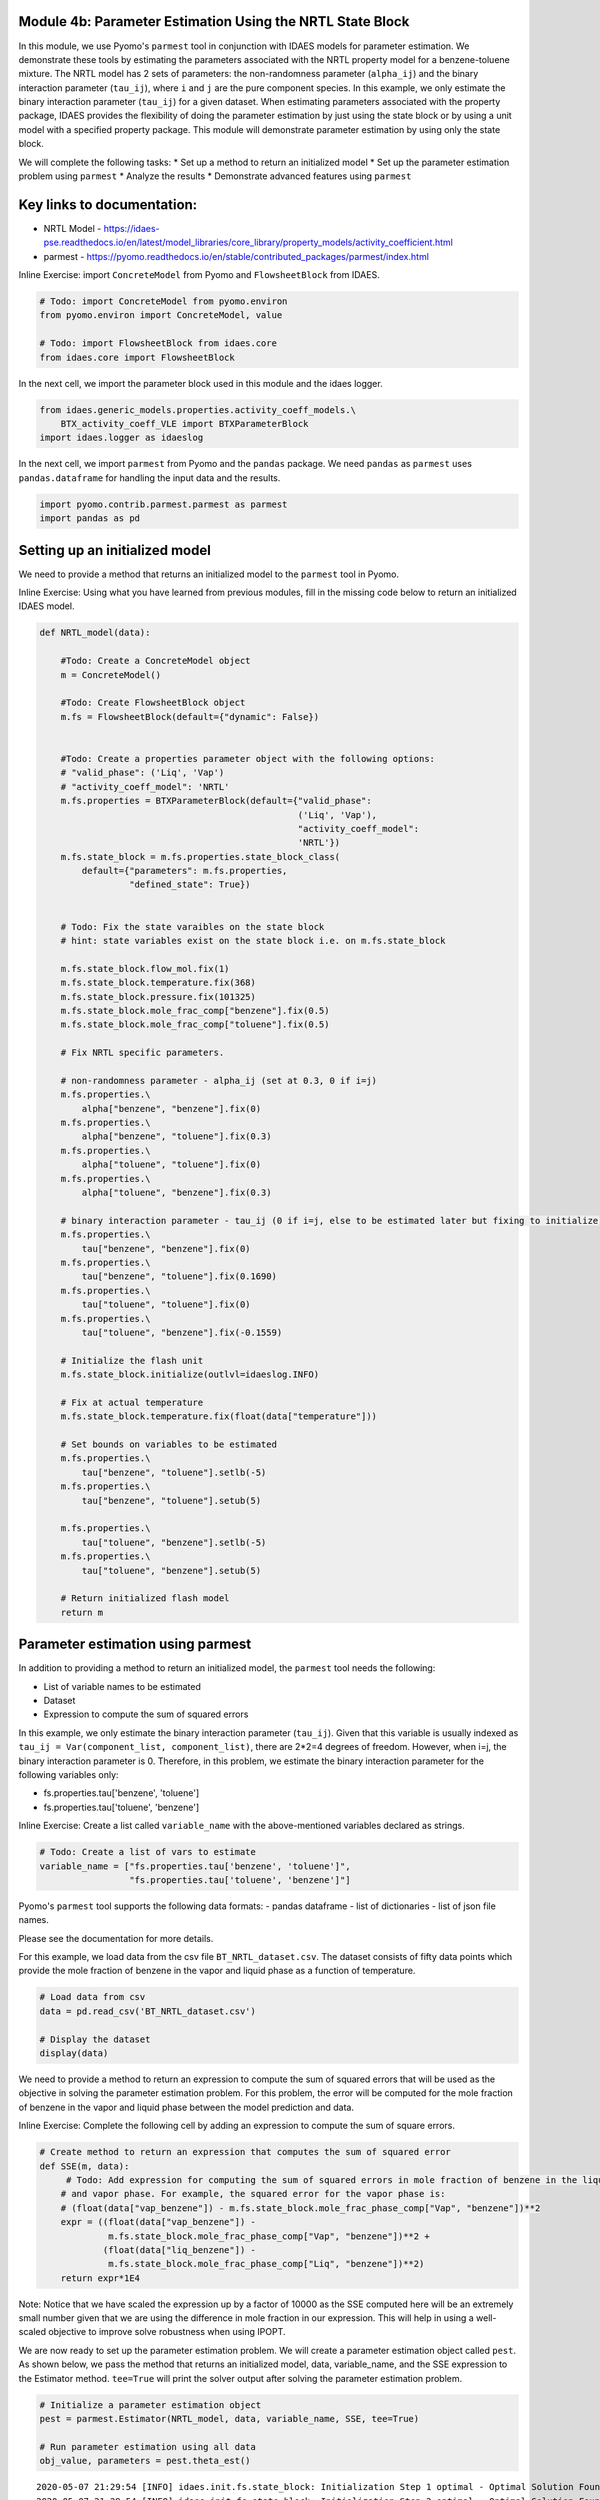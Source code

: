 Module 4b: Parameter Estimation Using the NRTL State Block
----------------------------------------------------------

In this module, we use Pyomo's ``parmest`` tool in conjunction with
IDAES models for parameter estimation. We demonstrate these tools by
estimating the parameters associated with the NRTL property model for a
benzene-toluene mixture. The NRTL model has 2 sets of parameters: the
non-randomness parameter (``alpha_ij``) and the binary interaction
parameter (``tau_ij``), where ``i`` and ``j`` are the pure component
species. In this example, we only estimate the binary interaction
parameter (``tau_ij``) for a given dataset. When estimating parameters
associated with the property package, IDAES provides the flexibility of
doing the parameter estimation by just using the state block or by using
a unit model with a specified property package. This module will
demonstrate parameter estimation by using only the state block.

We will complete the following tasks: \* Set up a method to return an
initialized model \* Set up the parameter estimation problem using
``parmest`` \* Analyze the results \* Demonstrate advanced features
using ``parmest``

Key links to documentation:
---------------------------

-  NRTL Model -
   https://idaes-pse.readthedocs.io/en/latest/model\_libraries/core\_library/property\_models/activity\_coefficient.html
-  parmest -
   https://pyomo.readthedocs.io/en/stable/contributed\_packages/parmest/index.html

.. raw:: html

   <div class="alert alert-block alert-info">

Inline Exercise: import ``ConcreteModel`` from Pyomo and
``FlowsheetBlock`` from IDAES.

.. raw:: html

   </div>

.. code:: ipython3

    # Todo: import ConcreteModel from pyomo.environ
    from pyomo.environ import ConcreteModel, value
    
    # Todo: import FlowsheetBlock from idaes.core
    from idaes.core import FlowsheetBlock

In the next cell, we import the parameter block used in this module and
the idaes logger.

.. code:: ipython3

    from idaes.generic_models.properties.activity_coeff_models.\
        BTX_activity_coeff_VLE import BTXParameterBlock
    import idaes.logger as idaeslog

In the next cell, we import ``parmest`` from Pyomo and the ``pandas``
package. We need ``pandas`` as ``parmest`` uses ``pandas.dataframe`` for
handling the input data and the results.

.. code:: ipython3

    import pyomo.contrib.parmest.parmest as parmest
    import pandas as pd

Setting up an initialized model
-------------------------------

We need to provide a method that returns an initialized model to the
``parmest`` tool in Pyomo.

.. raw:: html

   <div class="alert alert-block alert-info">

Inline Exercise: Using what you have learned from previous modules, fill
in the missing code below to return an initialized IDAES model.

.. raw:: html

   </div>

.. code:: ipython3

    def NRTL_model(data):
        
        #Todo: Create a ConcreteModel object
        m = ConcreteModel()
        
        #Todo: Create FlowsheetBlock object
        m.fs = FlowsheetBlock(default={"dynamic": False})
        
    
        #Todo: Create a properties parameter object with the following options:
        # "valid_phase": ('Liq', 'Vap')
        # "activity_coeff_model": 'NRTL'
        m.fs.properties = BTXParameterBlock(default={"valid_phase":
                                                     ('Liq', 'Vap'),
                                                     "activity_coeff_model":
                                                     'NRTL'})
        m.fs.state_block = m.fs.properties.state_block_class(
            default={"parameters": m.fs.properties,
                     "defined_state": True})
    
        
        # Todo: Fix the state varaibles on the state block
        # hint: state variables exist on the state block i.e. on m.fs.state_block
        
        m.fs.state_block.flow_mol.fix(1)
        m.fs.state_block.temperature.fix(368)
        m.fs.state_block.pressure.fix(101325)
        m.fs.state_block.mole_frac_comp["benzene"].fix(0.5)
        m.fs.state_block.mole_frac_comp["toluene"].fix(0.5)
    
        # Fix NRTL specific parameters. 
        
        # non-randomness parameter - alpha_ij (set at 0.3, 0 if i=j)
        m.fs.properties.\
            alpha["benzene", "benzene"].fix(0)
        m.fs.properties.\
            alpha["benzene", "toluene"].fix(0.3)
        m.fs.properties.\
            alpha["toluene", "toluene"].fix(0)
        m.fs.properties.\
            alpha["toluene", "benzene"].fix(0.3)
    
        # binary interaction parameter - tau_ij (0 if i=j, else to be estimated later but fixing to initialize)
        m.fs.properties.\
            tau["benzene", "benzene"].fix(0)
        m.fs.properties.\
            tau["benzene", "toluene"].fix(0.1690)
        m.fs.properties.\
            tau["toluene", "toluene"].fix(0)
        m.fs.properties.\
            tau["toluene", "benzene"].fix(-0.1559)
    
        # Initialize the flash unit
        m.fs.state_block.initialize(outlvl=idaeslog.INFO)
    
        # Fix at actual temperature
        m.fs.state_block.temperature.fix(float(data["temperature"]))
    
        # Set bounds on variables to be estimated
        m.fs.properties.\
            tau["benzene", "toluene"].setlb(-5)
        m.fs.properties.\
            tau["benzene", "toluene"].setub(5)
    
        m.fs.properties.\
            tau["toluene", "benzene"].setlb(-5)
        m.fs.properties.\
            tau["toluene", "benzene"].setub(5)
    
        # Return initialized flash model
        return m


Parameter estimation using parmest
----------------------------------

In addition to providing a method to return an initialized model, the
``parmest`` tool needs the following:

-  List of variable names to be estimated
-  Dataset
-  Expression to compute the sum of squared errors

In this example, we only estimate the binary interaction parameter
(``tau_ij``). Given that this variable is usually indexed as
``tau_ij = Var(component_list, component_list)``, there are 2\*2=4
degrees of freedom. However, when i=j, the binary interaction parameter
is 0. Therefore, in this problem, we estimate the binary interaction
parameter for the following variables only:

-  fs.properties.tau['benzene', 'toluene']
-  fs.properties.tau['toluene', 'benzene']

.. raw:: html

   <div class="alert alert-block alert-info">

Inline Exercise: Create a list called ``variable_name`` with the
above-mentioned variables declared as strings.

.. raw:: html

   </div>

.. code:: ipython3

    # Todo: Create a list of vars to estimate
    variable_name = ["fs.properties.tau['benzene', 'toluene']",
                     "fs.properties.tau['toluene', 'benzene']"]


Pyomo's ``parmest`` tool supports the following data formats: - pandas
dataframe - list of dictionaries - list of json file names.

Please see the documentation for more details.

For this example, we load data from the csv file
``BT_NRTL_dataset.csv``. The dataset consists of fifty data points which
provide the mole fraction of benzene in the vapor and liquid phase as a
function of temperature.

.. code:: ipython3

    # Load data from csv
    data = pd.read_csv('BT_NRTL_dataset.csv')
    
    # Display the dataset
    display(data)



.. raw:: html

    <div>
    <style scoped>
        .dataframe tbody tr th:only-of-type {
            vertical-align: middle;
        }
    
        .dataframe tbody tr th {
            vertical-align: top;
        }
    
        .dataframe thead th {
            text-align: right;
        }
    </style>
    <table border="1" class="dataframe">
      <thead>
        <tr style="text-align: right;">
          <th></th>
          <th>temperature</th>
          <th>liq_benzene</th>
          <th>vap_benzene</th>
        </tr>
      </thead>
      <tbody>
        <tr>
          <th>0</th>
          <td>365.500000</td>
          <td>0.490769</td>
          <td>0.706235</td>
        </tr>
        <tr>
          <th>1</th>
          <td>365.617647</td>
          <td>0.486783</td>
          <td>0.702841</td>
        </tr>
        <tr>
          <th>2</th>
          <td>365.735294</td>
          <td>0.482812</td>
          <td>0.699436</td>
        </tr>
        <tr>
          <th>3</th>
          <td>365.852941</td>
          <td>0.478855</td>
          <td>0.696018</td>
        </tr>
        <tr>
          <th>4</th>
          <td>365.970588</td>
          <td>0.474912</td>
          <td>0.692587</td>
        </tr>
        <tr>
          <th>5</th>
          <td>366.088235</td>
          <td>0.470984</td>
          <td>0.689144</td>
        </tr>
        <tr>
          <th>6</th>
          <td>366.205882</td>
          <td>0.467069</td>
          <td>0.685689</td>
        </tr>
        <tr>
          <th>7</th>
          <td>366.323529</td>
          <td>0.463169</td>
          <td>0.682221</td>
        </tr>
        <tr>
          <th>8</th>
          <td>366.441177</td>
          <td>0.459282</td>
          <td>0.678741</td>
        </tr>
        <tr>
          <th>9</th>
          <td>366.558823</td>
          <td>0.455409</td>
          <td>0.675248</td>
        </tr>
        <tr>
          <th>10</th>
          <td>366.676471</td>
          <td>0.451550</td>
          <td>0.671743</td>
        </tr>
        <tr>
          <th>11</th>
          <td>366.794118</td>
          <td>0.447705</td>
          <td>0.668225</td>
        </tr>
        <tr>
          <th>12</th>
          <td>366.911765</td>
          <td>0.443873</td>
          <td>0.664694</td>
        </tr>
        <tr>
          <th>13</th>
          <td>367.029412</td>
          <td>0.440055</td>
          <td>0.661151</td>
        </tr>
        <tr>
          <th>14</th>
          <td>367.147059</td>
          <td>0.436250</td>
          <td>0.657595</td>
        </tr>
        <tr>
          <th>15</th>
          <td>367.264706</td>
          <td>0.432459</td>
          <td>0.654025</td>
        </tr>
        <tr>
          <th>16</th>
          <td>367.382353</td>
          <td>0.428681</td>
          <td>0.650444</td>
        </tr>
        <tr>
          <th>17</th>
          <td>367.500000</td>
          <td>0.424916</td>
          <td>0.646849</td>
        </tr>
        <tr>
          <th>18</th>
          <td>367.617647</td>
          <td>0.421164</td>
          <td>0.643241</td>
        </tr>
        <tr>
          <th>19</th>
          <td>367.735294</td>
          <td>0.417426</td>
          <td>0.639620</td>
        </tr>
        <tr>
          <th>20</th>
          <td>367.852941</td>
          <td>0.413700</td>
          <td>0.635986</td>
        </tr>
        <tr>
          <th>21</th>
          <td>367.970588</td>
          <td>0.409987</td>
          <td>0.632339</td>
        </tr>
        <tr>
          <th>22</th>
          <td>368.000000</td>
          <td>0.409061</td>
          <td>0.631426</td>
        </tr>
        <tr>
          <th>23</th>
          <td>368.088235</td>
          <td>0.406287</td>
          <td>0.628679</td>
        </tr>
        <tr>
          <th>24</th>
          <td>368.205882</td>
          <td>0.402600</td>
          <td>0.625006</td>
        </tr>
        <tr>
          <th>25</th>
          <td>368.323529</td>
          <td>0.398926</td>
          <td>0.621320</td>
        </tr>
        <tr>
          <th>26</th>
          <td>368.441177</td>
          <td>0.395264</td>
          <td>0.617620</td>
        </tr>
        <tr>
          <th>27</th>
          <td>368.558823</td>
          <td>0.391615</td>
          <td>0.613907</td>
        </tr>
        <tr>
          <th>28</th>
          <td>368.676471</td>
          <td>0.387978</td>
          <td>0.610180</td>
        </tr>
        <tr>
          <th>29</th>
          <td>368.794118</td>
          <td>0.384353</td>
          <td>0.606440</td>
        </tr>
        <tr>
          <th>30</th>
          <td>368.911765</td>
          <td>0.380741</td>
          <td>0.602687</td>
        </tr>
        <tr>
          <th>31</th>
          <td>369.029412</td>
          <td>0.377141</td>
          <td>0.598920</td>
        </tr>
        <tr>
          <th>32</th>
          <td>369.147059</td>
          <td>0.373553</td>
          <td>0.595140</td>
        </tr>
        <tr>
          <th>33</th>
          <td>369.264706</td>
          <td>0.369978</td>
          <td>0.591346</td>
        </tr>
        <tr>
          <th>34</th>
          <td>369.382353</td>
          <td>0.366414</td>
          <td>0.587538</td>
        </tr>
        <tr>
          <th>35</th>
          <td>369.500000</td>
          <td>0.362862</td>
          <td>0.583717</td>
        </tr>
        <tr>
          <th>36</th>
          <td>369.617647</td>
          <td>0.359323</td>
          <td>0.579882</td>
        </tr>
        <tr>
          <th>37</th>
          <td>369.735294</td>
          <td>0.355795</td>
          <td>0.576033</td>
        </tr>
        <tr>
          <th>38</th>
          <td>369.852941</td>
          <td>0.352278</td>
          <td>0.572171</td>
        </tr>
        <tr>
          <th>39</th>
          <td>369.970588</td>
          <td>0.348774</td>
          <td>0.568294</td>
        </tr>
        <tr>
          <th>40</th>
          <td>370.088235</td>
          <td>0.345281</td>
          <td>0.564404</td>
        </tr>
        <tr>
          <th>41</th>
          <td>370.205882</td>
          <td>0.341799</td>
          <td>0.560500</td>
        </tr>
        <tr>
          <th>42</th>
          <td>370.323529</td>
          <td>0.338329</td>
          <td>0.556581</td>
        </tr>
        <tr>
          <th>43</th>
          <td>370.441177</td>
          <td>0.334871</td>
          <td>0.552649</td>
        </tr>
        <tr>
          <th>44</th>
          <td>370.558823</td>
          <td>0.331423</td>
          <td>0.548702</td>
        </tr>
        <tr>
          <th>45</th>
          <td>370.676471</td>
          <td>0.327987</td>
          <td>0.544741</td>
        </tr>
        <tr>
          <th>46</th>
          <td>370.794118</td>
          <td>0.324563</td>
          <td>0.540766</td>
        </tr>
        <tr>
          <th>47</th>
          <td>370.911765</td>
          <td>0.321149</td>
          <td>0.536777</td>
        </tr>
        <tr>
          <th>48</th>
          <td>371.029412</td>
          <td>0.317746</td>
          <td>0.532774</td>
        </tr>
        <tr>
          <th>49</th>
          <td>371.147059</td>
          <td>0.314354</td>
          <td>0.528756</td>
        </tr>
      </tbody>
    </table>
    </div>


We need to provide a method to return an expression to compute the sum
of squared errors that will be used as the objective in solving the
parameter estimation problem. For this problem, the error will be
computed for the mole fraction of benzene in the vapor and liquid phase
between the model prediction and data.

.. raw:: html

   <div class="alert alert-block alert-info">

Inline Exercise: Complete the following cell by adding an expression to
compute the sum of square errors.

.. raw:: html

   </div>

.. code:: ipython3

    # Create method to return an expression that computes the sum of squared error
    def SSE(m, data):
         # Todo: Add expression for computing the sum of squared errors in mole fraction of benzene in the liquid
        # and vapor phase. For example, the squared error for the vapor phase is:
        # (float(data["vap_benzene"]) - m.fs.state_block.mole_frac_phase_comp["Vap", "benzene"])**2
        expr = ((float(data["vap_benzene"]) -
                 m.fs.state_block.mole_frac_phase_comp["Vap", "benzene"])**2 +
                (float(data["liq_benzene"]) -
                 m.fs.state_block.mole_frac_phase_comp["Liq", "benzene"])**2)
        return expr*1E4

.. raw:: html

   <div class="alert alert-block alert-warning">

Note: Notice that we have scaled the expression up by a factor of 10000
as the SSE computed here will be an extremely small number given that we
are using the difference in mole fraction in our expression. This will
help in using a well-scaled objective to improve solve robustness when
using IPOPT.

.. raw:: html

   </div>

We are now ready to set up the parameter estimation problem. We will
create a parameter estimation object called ``pest``. As shown below, we
pass the method that returns an initialized model, data, variable\_name,
and the SSE expression to the Estimator method. ``tee=True`` will print
the solver output after solving the parameter estimation problem.

.. code:: ipython3

    # Initialize a parameter estimation object
    pest = parmest.Estimator(NRTL_model, data, variable_name, SSE, tee=True)
    
    # Run parameter estimation using all data
    obj_value, parameters = pest.theta_est()


.. parsed-literal::

    2020-05-07 21:29:54 [INFO] idaes.init.fs.state_block: Initialization Step 1 optimal - Optimal Solution Found.
    2020-05-07 21:29:54 [INFO] idaes.init.fs.state_block: Initialization Step 2 optimal - Optimal Solution Found.
    2020-05-07 21:29:54 [INFO] idaes.init.fs.state_block: Initialization Step 3 optimal - Optimal Solution Found.
    2020-05-07 21:29:54 [INFO] idaes.init.fs.state_block: Initialization Step 4 optimal - Optimal Solution Found.
    2020-05-07 21:29:54 [INFO] idaes.init.fs.state_block: Initialization Step 5 optimal - Optimal Solution Found.
    2020-05-07 21:29:54 [INFO] idaes.init.fs.state_block: State Released.
    2020-05-07 21:29:54 [INFO] idaes.init.fs.state_block: Initialization Complete: optimal - Optimal Solution Found
    2020-05-07 21:29:54 [INFO] idaes.init.fs.state_block: Initialization Step 1 optimal - Optimal Solution Found.
    2020-05-07 21:29:54 [INFO] idaes.init.fs.state_block: Initialization Step 2 optimal - Optimal Solution Found.
    2020-05-07 21:29:55 [INFO] idaes.init.fs.state_block: Initialization Step 3 optimal - Optimal Solution Found.
    2020-05-07 21:29:55 [INFO] idaes.init.fs.state_block: Initialization Step 4 optimal - Optimal Solution Found.
    2020-05-07 21:29:55 [INFO] idaes.init.fs.state_block: Initialization Step 5 optimal - Optimal Solution Found.
    2020-05-07 21:29:55 [INFO] idaes.init.fs.state_block: State Released.
    2020-05-07 21:29:55 [INFO] idaes.init.fs.state_block: Initialization Complete: optimal - Optimal Solution Found
    2020-05-07 21:29:55 [INFO] idaes.init.fs.state_block: Initialization Step 1 optimal - Optimal Solution Found.
    2020-05-07 21:29:55 [INFO] idaes.init.fs.state_block: Initialization Step 2 optimal - Optimal Solution Found.
    2020-05-07 21:29:55 [INFO] idaes.init.fs.state_block: Initialization Step 3 optimal - Optimal Solution Found.
    2020-05-07 21:29:55 [INFO] idaes.init.fs.state_block: Initialization Step 4 optimal - Optimal Solution Found.
    2020-05-07 21:29:55 [INFO] idaes.init.fs.state_block: Initialization Step 5 optimal - Optimal Solution Found.
    2020-05-07 21:29:55 [INFO] idaes.init.fs.state_block: State Released.
    2020-05-07 21:29:55 [INFO] idaes.init.fs.state_block: Initialization Complete: optimal - Optimal Solution Found
    2020-05-07 21:29:55 [INFO] idaes.init.fs.state_block: Initialization Step 1 optimal - Optimal Solution Found.
    2020-05-07 21:29:55 [INFO] idaes.init.fs.state_block: Initialization Step 2 optimal - Optimal Solution Found.
    2020-05-07 21:29:55 [INFO] idaes.init.fs.state_block: Initialization Step 3 optimal - Optimal Solution Found.
    2020-05-07 21:29:55 [INFO] idaes.init.fs.state_block: Initialization Step 4 optimal - Optimal Solution Found.
    2020-05-07 21:29:55 [INFO] idaes.init.fs.state_block: Initialization Step 5 optimal - Optimal Solution Found.
    2020-05-07 21:29:55 [INFO] idaes.init.fs.state_block: State Released.
    2020-05-07 21:29:55 [INFO] idaes.init.fs.state_block: Initialization Complete: optimal - Optimal Solution Found
    2020-05-07 21:29:55 [INFO] idaes.init.fs.state_block: Initialization Step 1 optimal - Optimal Solution Found.
    2020-05-07 21:29:55 [INFO] idaes.init.fs.state_block: Initialization Step 2 optimal - Optimal Solution Found.
    2020-05-07 21:29:55 [INFO] idaes.init.fs.state_block: Initialization Step 3 optimal - Optimal Solution Found.
    2020-05-07 21:29:55 [INFO] idaes.init.fs.state_block: Initialization Step 4 optimal - Optimal Solution Found.
    2020-05-07 21:29:55 [INFO] idaes.init.fs.state_block: Initialization Step 5 optimal - Optimal Solution Found.
    2020-05-07 21:29:55 [INFO] idaes.init.fs.state_block: State Released.
    2020-05-07 21:29:55 [INFO] idaes.init.fs.state_block: Initialization Complete: optimal - Optimal Solution Found
    2020-05-07 21:29:55 [INFO] idaes.init.fs.state_block: Initialization Step 1 optimal - Optimal Solution Found.
    2020-05-07 21:29:55 [INFO] idaes.init.fs.state_block: Initialization Step 2 optimal - Optimal Solution Found.
    2020-05-07 21:29:55 [INFO] idaes.init.fs.state_block: Initialization Step 3 optimal - Optimal Solution Found.
    2020-05-07 21:29:55 [INFO] idaes.init.fs.state_block: Initialization Step 4 optimal - Optimal Solution Found.
    2020-05-07 21:29:55 [INFO] idaes.init.fs.state_block: Initialization Step 5 optimal - Optimal Solution Found.
    2020-05-07 21:29:55 [INFO] idaes.init.fs.state_block: State Released.
    2020-05-07 21:29:55 [INFO] idaes.init.fs.state_block: Initialization Complete: optimal - Optimal Solution Found
    2020-05-07 21:29:55 [INFO] idaes.init.fs.state_block: Initialization Step 1 optimal - Optimal Solution Found.
    2020-05-07 21:29:55 [INFO] idaes.init.fs.state_block: Initialization Step 2 optimal - Optimal Solution Found.
    2020-05-07 21:29:55 [INFO] idaes.init.fs.state_block: Initialization Step 3 optimal - Optimal Solution Found.
    2020-05-07 21:29:55 [INFO] idaes.init.fs.state_block: Initialization Step 4 optimal - Optimal Solution Found.
    2020-05-07 21:29:55 [INFO] idaes.init.fs.state_block: Initialization Step 5 optimal - Optimal Solution Found.
    2020-05-07 21:29:55 [INFO] idaes.init.fs.state_block: State Released.
    2020-05-07 21:29:55 [INFO] idaes.init.fs.state_block: Initialization Complete: optimal - Optimal Solution Found
    2020-05-07 21:29:55 [INFO] idaes.init.fs.state_block: Initialization Step 1 optimal - Optimal Solution Found.
    2020-05-07 21:29:55 [INFO] idaes.init.fs.state_block: Initialization Step 2 optimal - Optimal Solution Found.
    2020-05-07 21:29:55 [INFO] idaes.init.fs.state_block: Initialization Step 3 optimal - Optimal Solution Found.
    2020-05-07 21:29:55 [INFO] idaes.init.fs.state_block: Initialization Step 4 optimal - Optimal Solution Found.
    2020-05-07 21:29:55 [INFO] idaes.init.fs.state_block: Initialization Step 5 optimal - Optimal Solution Found.
    2020-05-07 21:29:55 [INFO] idaes.init.fs.state_block: State Released.
    2020-05-07 21:29:55 [INFO] idaes.init.fs.state_block: Initialization Complete: optimal - Optimal Solution Found
    2020-05-07 21:29:55 [INFO] idaes.init.fs.state_block: Initialization Step 1 optimal - Optimal Solution Found.
    2020-05-07 21:29:55 [INFO] idaes.init.fs.state_block: Initialization Step 2 optimal - Optimal Solution Found.
    2020-05-07 21:29:55 [INFO] idaes.init.fs.state_block: Initialization Step 3 optimal - Optimal Solution Found.
    2020-05-07 21:29:55 [INFO] idaes.init.fs.state_block: Initialization Step 4 optimal - Optimal Solution Found.
    2020-05-07 21:29:55 [INFO] idaes.init.fs.state_block: Initialization Step 5 optimal - Optimal Solution Found.
    2020-05-07 21:29:55 [INFO] idaes.init.fs.state_block: State Released.
    2020-05-07 21:29:55 [INFO] idaes.init.fs.state_block: Initialization Complete: optimal - Optimal Solution Found
    2020-05-07 21:29:55 [INFO] idaes.init.fs.state_block: Initialization Step 1 optimal - Optimal Solution Found.
    2020-05-07 21:29:55 [INFO] idaes.init.fs.state_block: Initialization Step 2 optimal - Optimal Solution Found.
    2020-05-07 21:29:55 [INFO] idaes.init.fs.state_block: Initialization Step 3 optimal - Optimal Solution Found.
    2020-05-07 21:29:55 [INFO] idaes.init.fs.state_block: Initialization Step 4 optimal - Optimal Solution Found.
    2020-05-07 21:29:55 [INFO] idaes.init.fs.state_block: Initialization Step 5 optimal - Optimal Solution Found.
    2020-05-07 21:29:55 [INFO] idaes.init.fs.state_block: State Released.
    2020-05-07 21:29:55 [INFO] idaes.init.fs.state_block: Initialization Complete: optimal - Optimal Solution Found
    2020-05-07 21:29:55 [INFO] idaes.init.fs.state_block: Initialization Step 1 optimal - Optimal Solution Found.
    2020-05-07 21:29:55 [INFO] idaes.init.fs.state_block: Initialization Step 2 optimal - Optimal Solution Found.
    2020-05-07 21:29:55 [INFO] idaes.init.fs.state_block: Initialization Step 3 optimal - Optimal Solution Found.
    2020-05-07 21:29:55 [INFO] idaes.init.fs.state_block: Initialization Step 4 optimal - Optimal Solution Found.
    2020-05-07 21:29:55 [INFO] idaes.init.fs.state_block: Initialization Step 5 optimal - Optimal Solution Found.
    2020-05-07 21:29:55 [INFO] idaes.init.fs.state_block: State Released.
    2020-05-07 21:29:55 [INFO] idaes.init.fs.state_block: Initialization Complete: optimal - Optimal Solution Found
    2020-05-07 21:29:55 [INFO] idaes.init.fs.state_block: Initialization Step 1 optimal - Optimal Solution Found.
    2020-05-07 21:29:55 [INFO] idaes.init.fs.state_block: Initialization Step 2 optimal - Optimal Solution Found.
    2020-05-07 21:29:56 [INFO] idaes.init.fs.state_block: Initialization Step 3 optimal - Optimal Solution Found.
    2020-05-07 21:29:56 [INFO] idaes.init.fs.state_block: Initialization Step 4 optimal - Optimal Solution Found.
    2020-05-07 21:29:56 [INFO] idaes.init.fs.state_block: Initialization Step 5 optimal - Optimal Solution Found.
    2020-05-07 21:29:56 [INFO] idaes.init.fs.state_block: State Released.
    2020-05-07 21:29:56 [INFO] idaes.init.fs.state_block: Initialization Complete: optimal - Optimal Solution Found
    2020-05-07 21:29:56 [INFO] idaes.init.fs.state_block: Initialization Step 1 optimal - Optimal Solution Found.
    2020-05-07 21:29:56 [INFO] idaes.init.fs.state_block: Initialization Step 2 optimal - Optimal Solution Found.
    2020-05-07 21:29:56 [INFO] idaes.init.fs.state_block: Initialization Step 3 optimal - Optimal Solution Found.
    2020-05-07 21:29:56 [INFO] idaes.init.fs.state_block: Initialization Step 4 optimal - Optimal Solution Found.
    2020-05-07 21:29:56 [INFO] idaes.init.fs.state_block: Initialization Step 5 optimal - Optimal Solution Found.
    2020-05-07 21:29:56 [INFO] idaes.init.fs.state_block: State Released.
    2020-05-07 21:29:56 [INFO] idaes.init.fs.state_block: Initialization Complete: optimal - Optimal Solution Found
    2020-05-07 21:29:56 [INFO] idaes.init.fs.state_block: Initialization Step 1 optimal - Optimal Solution Found.
    2020-05-07 21:29:56 [INFO] idaes.init.fs.state_block: Initialization Step 2 optimal - Optimal Solution Found.
    2020-05-07 21:29:56 [INFO] idaes.init.fs.state_block: Initialization Step 3 optimal - Optimal Solution Found.
    2020-05-07 21:29:56 [INFO] idaes.init.fs.state_block: Initialization Step 4 optimal - Optimal Solution Found.
    2020-05-07 21:29:56 [INFO] idaes.init.fs.state_block: Initialization Step 5 optimal - Optimal Solution Found.
    2020-05-07 21:29:56 [INFO] idaes.init.fs.state_block: State Released.
    2020-05-07 21:29:56 [INFO] idaes.init.fs.state_block: Initialization Complete: optimal - Optimal Solution Found
    2020-05-07 21:29:56 [INFO] idaes.init.fs.state_block: Initialization Step 1 optimal - Optimal Solution Found.
    2020-05-07 21:29:56 [INFO] idaes.init.fs.state_block: Initialization Step 2 optimal - Optimal Solution Found.
    2020-05-07 21:29:56 [INFO] idaes.init.fs.state_block: Initialization Step 3 optimal - Optimal Solution Found.
    2020-05-07 21:29:56 [INFO] idaes.init.fs.state_block: Initialization Step 4 optimal - Optimal Solution Found.
    2020-05-07 21:29:56 [INFO] idaes.init.fs.state_block: Initialization Step 5 optimal - Optimal Solution Found.
    2020-05-07 21:29:56 [INFO] idaes.init.fs.state_block: State Released.
    2020-05-07 21:29:56 [INFO] idaes.init.fs.state_block: Initialization Complete: optimal - Optimal Solution Found
    2020-05-07 21:29:56 [INFO] idaes.init.fs.state_block: Initialization Step 1 optimal - Optimal Solution Found.
    2020-05-07 21:29:56 [INFO] idaes.init.fs.state_block: Initialization Step 2 optimal - Optimal Solution Found.
    2020-05-07 21:29:56 [INFO] idaes.init.fs.state_block: Initialization Step 3 optimal - Optimal Solution Found.
    2020-05-07 21:29:56 [INFO] idaes.init.fs.state_block: Initialization Step 4 optimal - Optimal Solution Found.
    2020-05-07 21:29:56 [INFO] idaes.init.fs.state_block: Initialization Step 5 optimal - Optimal Solution Found.
    2020-05-07 21:29:56 [INFO] idaes.init.fs.state_block: State Released.
    2020-05-07 21:29:56 [INFO] idaes.init.fs.state_block: Initialization Complete: optimal - Optimal Solution Found
    2020-05-07 21:29:56 [INFO] idaes.init.fs.state_block: Initialization Step 1 optimal - Optimal Solution Found.
    2020-05-07 21:29:56 [INFO] idaes.init.fs.state_block: Initialization Step 2 optimal - Optimal Solution Found.
    2020-05-07 21:29:56 [INFO] idaes.init.fs.state_block: Initialization Step 3 optimal - Optimal Solution Found.
    2020-05-07 21:29:56 [INFO] idaes.init.fs.state_block: Initialization Step 4 optimal - Optimal Solution Found.
    2020-05-07 21:29:56 [INFO] idaes.init.fs.state_block: Initialization Step 5 optimal - Optimal Solution Found.
    2020-05-07 21:29:56 [INFO] idaes.init.fs.state_block: State Released.
    2020-05-07 21:29:56 [INFO] idaes.init.fs.state_block: Initialization Complete: optimal - Optimal Solution Found
    2020-05-07 21:29:56 [INFO] idaes.init.fs.state_block: Initialization Step 1 optimal - Optimal Solution Found.
    2020-05-07 21:29:56 [INFO] idaes.init.fs.state_block: Initialization Step 2 optimal - Optimal Solution Found.
    2020-05-07 21:29:56 [INFO] idaes.init.fs.state_block: Initialization Step 3 optimal - Optimal Solution Found.
    2020-05-07 21:29:56 [INFO] idaes.init.fs.state_block: Initialization Step 4 optimal - Optimal Solution Found.
    2020-05-07 21:29:56 [INFO] idaes.init.fs.state_block: Initialization Step 5 optimal - Optimal Solution Found.
    2020-05-07 21:29:56 [INFO] idaes.init.fs.state_block: State Released.
    2020-05-07 21:29:56 [INFO] idaes.init.fs.state_block: Initialization Complete: optimal - Optimal Solution Found
    2020-05-07 21:29:56 [INFO] idaes.init.fs.state_block: Initialization Step 1 optimal - Optimal Solution Found.
    2020-05-07 21:29:56 [INFO] idaes.init.fs.state_block: Initialization Step 2 optimal - Optimal Solution Found.
    2020-05-07 21:29:56 [INFO] idaes.init.fs.state_block: Initialization Step 3 optimal - Optimal Solution Found.
    2020-05-07 21:29:56 [INFO] idaes.init.fs.state_block: Initialization Step 4 optimal - Optimal Solution Found.
    2020-05-07 21:29:56 [INFO] idaes.init.fs.state_block: Initialization Step 5 optimal - Optimal Solution Found.
    2020-05-07 21:29:56 [INFO] idaes.init.fs.state_block: State Released.
    2020-05-07 21:29:56 [INFO] idaes.init.fs.state_block: Initialization Complete: optimal - Optimal Solution Found
    2020-05-07 21:29:56 [INFO] idaes.init.fs.state_block: Initialization Step 1 optimal - Optimal Solution Found.
    2020-05-07 21:29:56 [INFO] idaes.init.fs.state_block: Initialization Step 2 optimal - Optimal Solution Found.
    2020-05-07 21:29:56 [INFO] idaes.init.fs.state_block: Initialization Step 3 optimal - Optimal Solution Found.
    2020-05-07 21:29:56 [INFO] idaes.init.fs.state_block: Initialization Step 4 optimal - Optimal Solution Found.
    2020-05-07 21:29:56 [INFO] idaes.init.fs.state_block: Initialization Step 5 optimal - Optimal Solution Found.
    2020-05-07 21:29:56 [INFO] idaes.init.fs.state_block: State Released.
    2020-05-07 21:29:56 [INFO] idaes.init.fs.state_block: Initialization Complete: optimal - Optimal Solution Found
    2020-05-07 21:29:56 [INFO] idaes.init.fs.state_block: Initialization Step 1 optimal - Optimal Solution Found.
    2020-05-07 21:29:56 [INFO] idaes.init.fs.state_block: Initialization Step 2 optimal - Optimal Solution Found.
    2020-05-07 21:29:56 [INFO] idaes.init.fs.state_block: Initialization Step 3 optimal - Optimal Solution Found.
    2020-05-07 21:29:56 [INFO] idaes.init.fs.state_block: Initialization Step 4 optimal - Optimal Solution Found.
    2020-05-07 21:29:56 [INFO] idaes.init.fs.state_block: Initialization Step 5 optimal - Optimal Solution Found.
    2020-05-07 21:29:56 [INFO] idaes.init.fs.state_block: State Released.
    2020-05-07 21:29:56 [INFO] idaes.init.fs.state_block: Initialization Complete: optimal - Optimal Solution Found
    2020-05-07 21:29:56 [INFO] idaes.init.fs.state_block: Initialization Step 1 optimal - Optimal Solution Found.
    2020-05-07 21:29:56 [INFO] idaes.init.fs.state_block: Initialization Step 2 optimal - Optimal Solution Found.
    2020-05-07 21:29:57 [INFO] idaes.init.fs.state_block: Initialization Step 3 optimal - Optimal Solution Found.
    2020-05-07 21:29:57 [INFO] idaes.init.fs.state_block: Initialization Step 4 optimal - Optimal Solution Found.
    2020-05-07 21:29:57 [INFO] idaes.init.fs.state_block: Initialization Step 5 optimal - Optimal Solution Found.
    2020-05-07 21:29:57 [INFO] idaes.init.fs.state_block: State Released.
    2020-05-07 21:29:57 [INFO] idaes.init.fs.state_block: Initialization Complete: optimal - Optimal Solution Found
    2020-05-07 21:29:57 [INFO] idaes.init.fs.state_block: Initialization Step 1 optimal - Optimal Solution Found.
    2020-05-07 21:29:57 [INFO] idaes.init.fs.state_block: Initialization Step 2 optimal - Optimal Solution Found.
    2020-05-07 21:29:57 [INFO] idaes.init.fs.state_block: Initialization Step 3 optimal - Optimal Solution Found.
    2020-05-07 21:29:57 [INFO] idaes.init.fs.state_block: Initialization Step 4 optimal - Optimal Solution Found.
    2020-05-07 21:29:57 [INFO] idaes.init.fs.state_block: Initialization Step 5 optimal - Optimal Solution Found.
    2020-05-07 21:29:57 [INFO] idaes.init.fs.state_block: State Released.
    2020-05-07 21:29:57 [INFO] idaes.init.fs.state_block: Initialization Complete: optimal - Optimal Solution Found
    2020-05-07 21:29:57 [INFO] idaes.init.fs.state_block: Initialization Step 1 optimal - Optimal Solution Found.
    2020-05-07 21:29:57 [INFO] idaes.init.fs.state_block: Initialization Step 2 optimal - Optimal Solution Found.
    2020-05-07 21:29:57 [INFO] idaes.init.fs.state_block: Initialization Step 3 optimal - Optimal Solution Found.
    2020-05-07 21:29:57 [INFO] idaes.init.fs.state_block: Initialization Step 4 optimal - Optimal Solution Found.
    2020-05-07 21:29:57 [INFO] idaes.init.fs.state_block: Initialization Step 5 optimal - Optimal Solution Found.
    2020-05-07 21:29:57 [INFO] idaes.init.fs.state_block: State Released.
    2020-05-07 21:29:57 [INFO] idaes.init.fs.state_block: Initialization Complete: optimal - Optimal Solution Found
    2020-05-07 21:29:57 [INFO] idaes.init.fs.state_block: Initialization Step 1 optimal - Optimal Solution Found.
    2020-05-07 21:29:57 [INFO] idaes.init.fs.state_block: Initialization Step 2 optimal - Optimal Solution Found.
    2020-05-07 21:29:57 [INFO] idaes.init.fs.state_block: Initialization Step 3 optimal - Optimal Solution Found.
    2020-05-07 21:29:57 [INFO] idaes.init.fs.state_block: Initialization Step 4 optimal - Optimal Solution Found.
    2020-05-07 21:29:57 [INFO] idaes.init.fs.state_block: Initialization Step 5 optimal - Optimal Solution Found.
    2020-05-07 21:29:57 [INFO] idaes.init.fs.state_block: State Released.
    2020-05-07 21:29:57 [INFO] idaes.init.fs.state_block: Initialization Complete: optimal - Optimal Solution Found
    2020-05-07 21:29:57 [INFO] idaes.init.fs.state_block: Initialization Step 1 optimal - Optimal Solution Found.
    2020-05-07 21:29:57 [INFO] idaes.init.fs.state_block: Initialization Step 2 optimal - Optimal Solution Found.
    2020-05-07 21:29:57 [INFO] idaes.init.fs.state_block: Initialization Step 3 optimal - Optimal Solution Found.
    2020-05-07 21:29:57 [INFO] idaes.init.fs.state_block: Initialization Step 4 optimal - Optimal Solution Found.
    2020-05-07 21:29:57 [INFO] idaes.init.fs.state_block: Initialization Step 5 optimal - Optimal Solution Found.
    2020-05-07 21:29:57 [INFO] idaes.init.fs.state_block: State Released.
    2020-05-07 21:29:57 [INFO] idaes.init.fs.state_block: Initialization Complete: optimal - Optimal Solution Found
    2020-05-07 21:29:57 [INFO] idaes.init.fs.state_block: Initialization Step 1 optimal - Optimal Solution Found.
    2020-05-07 21:29:57 [INFO] idaes.init.fs.state_block: Initialization Step 2 optimal - Optimal Solution Found.
    2020-05-07 21:29:57 [INFO] idaes.init.fs.state_block: Initialization Step 3 optimal - Optimal Solution Found.
    2020-05-07 21:29:57 [INFO] idaes.init.fs.state_block: Initialization Step 4 optimal - Optimal Solution Found.
    2020-05-07 21:29:57 [INFO] idaes.init.fs.state_block: Initialization Step 5 optimal - Optimal Solution Found.
    2020-05-07 21:29:57 [INFO] idaes.init.fs.state_block: State Released.
    2020-05-07 21:29:57 [INFO] idaes.init.fs.state_block: Initialization Complete: optimal - Optimal Solution Found
    2020-05-07 21:29:57 [INFO] idaes.init.fs.state_block: Initialization Step 1 optimal - Optimal Solution Found.
    2020-05-07 21:29:57 [INFO] idaes.init.fs.state_block: Initialization Step 2 optimal - Optimal Solution Found.
    2020-05-07 21:29:57 [INFO] idaes.init.fs.state_block: Initialization Step 3 optimal - Optimal Solution Found.
    2020-05-07 21:29:57 [INFO] idaes.init.fs.state_block: Initialization Step 4 optimal - Optimal Solution Found.
    2020-05-07 21:29:57 [INFO] idaes.init.fs.state_block: Initialization Step 5 optimal - Optimal Solution Found.
    2020-05-07 21:29:57 [INFO] idaes.init.fs.state_block: State Released.
    2020-05-07 21:29:57 [INFO] idaes.init.fs.state_block: Initialization Complete: optimal - Optimal Solution Found
    2020-05-07 21:29:57 [INFO] idaes.init.fs.state_block: Initialization Step 1 optimal - Optimal Solution Found.
    2020-05-07 21:29:57 [INFO] idaes.init.fs.state_block: Initialization Step 2 optimal - Optimal Solution Found.
    2020-05-07 21:29:57 [INFO] idaes.init.fs.state_block: Initialization Step 3 optimal - Optimal Solution Found.
    2020-05-07 21:29:57 [INFO] idaes.init.fs.state_block: Initialization Step 4 optimal - Optimal Solution Found.
    2020-05-07 21:29:57 [INFO] idaes.init.fs.state_block: Initialization Step 5 optimal - Optimal Solution Found.
    2020-05-07 21:29:57 [INFO] idaes.init.fs.state_block: State Released.
    2020-05-07 21:29:57 [INFO] idaes.init.fs.state_block: Initialization Complete: optimal - Optimal Solution Found
    2020-05-07 21:29:57 [INFO] idaes.init.fs.state_block: Initialization Step 1 optimal - Optimal Solution Found.
    2020-05-07 21:29:57 [INFO] idaes.init.fs.state_block: Initialization Step 2 optimal - Optimal Solution Found.
    2020-05-07 21:29:57 [INFO] idaes.init.fs.state_block: Initialization Step 3 optimal - Optimal Solution Found.
    2020-05-07 21:29:57 [INFO] idaes.init.fs.state_block: Initialization Step 4 optimal - Optimal Solution Found.
    2020-05-07 21:29:57 [INFO] idaes.init.fs.state_block: Initialization Step 5 optimal - Optimal Solution Found.
    2020-05-07 21:29:57 [INFO] idaes.init.fs.state_block: State Released.
    2020-05-07 21:29:57 [INFO] idaes.init.fs.state_block: Initialization Complete: optimal - Optimal Solution Found
    2020-05-07 21:29:57 [INFO] idaes.init.fs.state_block: Initialization Step 1 optimal - Optimal Solution Found.
    2020-05-07 21:29:57 [INFO] idaes.init.fs.state_block: Initialization Step 2 optimal - Optimal Solution Found.
    2020-05-07 21:29:57 [INFO] idaes.init.fs.state_block: Initialization Step 3 optimal - Optimal Solution Found.
    2020-05-07 21:29:58 [INFO] idaes.init.fs.state_block: Initialization Step 4 optimal - Optimal Solution Found.
    2020-05-07 21:29:58 [INFO] idaes.init.fs.state_block: Initialization Step 5 optimal - Optimal Solution Found.
    2020-05-07 21:29:58 [INFO] idaes.init.fs.state_block: State Released.
    2020-05-07 21:29:58 [INFO] idaes.init.fs.state_block: Initialization Complete: optimal - Optimal Solution Found
    2020-05-07 21:29:58 [INFO] idaes.init.fs.state_block: Initialization Step 1 optimal - Optimal Solution Found.
    2020-05-07 21:29:58 [INFO] idaes.init.fs.state_block: Initialization Step 2 optimal - Optimal Solution Found.
    2020-05-07 21:29:58 [INFO] idaes.init.fs.state_block: Initialization Step 3 optimal - Optimal Solution Found.
    2020-05-07 21:29:58 [INFO] idaes.init.fs.state_block: Initialization Step 4 optimal - Optimal Solution Found.
    2020-05-07 21:29:58 [INFO] idaes.init.fs.state_block: Initialization Step 5 optimal - Optimal Solution Found.
    2020-05-07 21:29:58 [INFO] idaes.init.fs.state_block: State Released.
    2020-05-07 21:29:58 [INFO] idaes.init.fs.state_block: Initialization Complete: optimal - Optimal Solution Found
    2020-05-07 21:29:58 [INFO] idaes.init.fs.state_block: Initialization Step 1 optimal - Optimal Solution Found.
    2020-05-07 21:29:58 [INFO] idaes.init.fs.state_block: Initialization Step 2 optimal - Optimal Solution Found.
    2020-05-07 21:29:58 [INFO] idaes.init.fs.state_block: Initialization Step 3 optimal - Optimal Solution Found.
    2020-05-07 21:29:58 [INFO] idaes.init.fs.state_block: Initialization Step 4 optimal - Optimal Solution Found.
    2020-05-07 21:29:58 [INFO] idaes.init.fs.state_block: Initialization Step 5 optimal - Optimal Solution Found.
    2020-05-07 21:29:58 [INFO] idaes.init.fs.state_block: State Released.
    2020-05-07 21:29:58 [INFO] idaes.init.fs.state_block: Initialization Complete: optimal - Optimal Solution Found
    2020-05-07 21:29:58 [INFO] idaes.init.fs.state_block: Initialization Step 1 optimal - Optimal Solution Found.
    2020-05-07 21:29:58 [INFO] idaes.init.fs.state_block: Initialization Step 2 optimal - Optimal Solution Found.
    2020-05-07 21:29:58 [INFO] idaes.init.fs.state_block: Initialization Step 3 optimal - Optimal Solution Found.
    2020-05-07 21:29:58 [INFO] idaes.init.fs.state_block: Initialization Step 4 optimal - Optimal Solution Found.
    2020-05-07 21:29:58 [INFO] idaes.init.fs.state_block: Initialization Step 5 optimal - Optimal Solution Found.
    2020-05-07 21:29:58 [INFO] idaes.init.fs.state_block: State Released.
    2020-05-07 21:29:58 [INFO] idaes.init.fs.state_block: Initialization Complete: optimal - Optimal Solution Found
    2020-05-07 21:29:58 [INFO] idaes.init.fs.state_block: Initialization Step 1 optimal - Optimal Solution Found.
    2020-05-07 21:29:58 [INFO] idaes.init.fs.state_block: Initialization Step 2 optimal - Optimal Solution Found.
    2020-05-07 21:29:58 [INFO] idaes.init.fs.state_block: Initialization Step 3 optimal - Optimal Solution Found.
    2020-05-07 21:29:58 [INFO] idaes.init.fs.state_block: Initialization Step 4 optimal - Optimal Solution Found.
    2020-05-07 21:29:58 [INFO] idaes.init.fs.state_block: Initialization Step 5 optimal - Optimal Solution Found.
    2020-05-07 21:29:58 [INFO] idaes.init.fs.state_block: State Released.
    2020-05-07 21:29:58 [INFO] idaes.init.fs.state_block: Initialization Complete: optimal - Optimal Solution Found
    2020-05-07 21:29:58 [INFO] idaes.init.fs.state_block: Initialization Step 1 optimal - Optimal Solution Found.
    2020-05-07 21:29:58 [INFO] idaes.init.fs.state_block: Initialization Step 2 optimal - Optimal Solution Found.
    2020-05-07 21:29:58 [INFO] idaes.init.fs.state_block: Initialization Step 3 optimal - Optimal Solution Found.
    2020-05-07 21:29:58 [INFO] idaes.init.fs.state_block: Initialization Step 4 optimal - Optimal Solution Found.
    2020-05-07 21:29:58 [INFO] idaes.init.fs.state_block: Initialization Step 5 optimal - Optimal Solution Found.
    2020-05-07 21:29:58 [INFO] idaes.init.fs.state_block: State Released.
    2020-05-07 21:29:58 [INFO] idaes.init.fs.state_block: Initialization Complete: optimal - Optimal Solution Found
    2020-05-07 21:29:58 [INFO] idaes.init.fs.state_block: Initialization Step 1 optimal - Optimal Solution Found.
    2020-05-07 21:29:58 [INFO] idaes.init.fs.state_block: Initialization Step 2 optimal - Optimal Solution Found.
    2020-05-07 21:29:58 [INFO] idaes.init.fs.state_block: Initialization Step 3 optimal - Optimal Solution Found.
    2020-05-07 21:29:58 [INFO] idaes.init.fs.state_block: Initialization Step 4 optimal - Optimal Solution Found.
    2020-05-07 21:29:58 [INFO] idaes.init.fs.state_block: Initialization Step 5 optimal - Optimal Solution Found.
    2020-05-07 21:29:58 [INFO] idaes.init.fs.state_block: State Released.
    2020-05-07 21:29:58 [INFO] idaes.init.fs.state_block: Initialization Complete: optimal - Optimal Solution Found
    2020-05-07 21:29:58 [INFO] idaes.init.fs.state_block: Initialization Step 1 optimal - Optimal Solution Found.
    2020-05-07 21:29:58 [INFO] idaes.init.fs.state_block: Initialization Step 2 optimal - Optimal Solution Found.
    2020-05-07 21:29:58 [INFO] idaes.init.fs.state_block: Initialization Step 3 optimal - Optimal Solution Found.
    2020-05-07 21:29:58 [INFO] idaes.init.fs.state_block: Initialization Step 4 optimal - Optimal Solution Found.
    2020-05-07 21:29:58 [INFO] idaes.init.fs.state_block: Initialization Step 5 optimal - Optimal Solution Found.
    2020-05-07 21:29:58 [INFO] idaes.init.fs.state_block: State Released.
    2020-05-07 21:29:58 [INFO] idaes.init.fs.state_block: Initialization Complete: optimal - Optimal Solution Found
    2020-05-07 21:29:58 [INFO] idaes.init.fs.state_block: Initialization Step 1 optimal - Optimal Solution Found.
    2020-05-07 21:29:58 [INFO] idaes.init.fs.state_block: Initialization Step 2 optimal - Optimal Solution Found.
    2020-05-07 21:29:58 [INFO] idaes.init.fs.state_block: Initialization Step 3 optimal - Optimal Solution Found.
    2020-05-07 21:29:58 [INFO] idaes.init.fs.state_block: Initialization Step 4 optimal - Optimal Solution Found.
    2020-05-07 21:29:58 [INFO] idaes.init.fs.state_block: Initialization Step 5 optimal - Optimal Solution Found.
    2020-05-07 21:29:58 [INFO] idaes.init.fs.state_block: State Released.
    2020-05-07 21:29:58 [INFO] idaes.init.fs.state_block: Initialization Complete: optimal - Optimal Solution Found
    2020-05-07 21:29:58 [INFO] idaes.init.fs.state_block: Initialization Step 1 optimal - Optimal Solution Found.
    2020-05-07 21:29:58 [INFO] idaes.init.fs.state_block: Initialization Step 2 optimal - Optimal Solution Found.
    2020-05-07 21:29:58 [INFO] idaes.init.fs.state_block: Initialization Step 3 optimal - Optimal Solution Found.
    2020-05-07 21:29:58 [INFO] idaes.init.fs.state_block: Initialization Step 4 optimal - Optimal Solution Found.
    2020-05-07 21:29:58 [INFO] idaes.init.fs.state_block: Initialization Step 5 optimal - Optimal Solution Found.
    2020-05-07 21:29:58 [INFO] idaes.init.fs.state_block: State Released.
    2020-05-07 21:29:58 [INFO] idaes.init.fs.state_block: Initialization Complete: optimal - Optimal Solution Found
    2020-05-07 21:29:58 [INFO] idaes.init.fs.state_block: Initialization Step 1 optimal - Optimal Solution Found.
    2020-05-07 21:29:58 [INFO] idaes.init.fs.state_block: Initialization Step 2 optimal - Optimal Solution Found.
    2020-05-07 21:29:58 [INFO] idaes.init.fs.state_block: Initialization Step 3 optimal - Optimal Solution Found.
    2020-05-07 21:29:58 [INFO] idaes.init.fs.state_block: Initialization Step 4 optimal - Optimal Solution Found.
    2020-05-07 21:29:58 [INFO] idaes.init.fs.state_block: Initialization Step 5 optimal - Optimal Solution Found.
    2020-05-07 21:29:58 [INFO] idaes.init.fs.state_block: State Released.
    2020-05-07 21:29:58 [INFO] idaes.init.fs.state_block: Initialization Complete: optimal - Optimal Solution Found
    2020-05-07 21:29:59 [INFO] idaes.init.fs.state_block: Initialization Step 1 optimal - Optimal Solution Found.
    2020-05-07 21:29:59 [INFO] idaes.init.fs.state_block: Initialization Step 2 optimal - Optimal Solution Found.
    2020-05-07 21:29:59 [INFO] idaes.init.fs.state_block: Initialization Step 3 optimal - Optimal Solution Found.
    2020-05-07 21:29:59 [INFO] idaes.init.fs.state_block: Initialization Step 4 optimal - Optimal Solution Found.
    2020-05-07 21:29:59 [INFO] idaes.init.fs.state_block: Initialization Step 5 optimal - Optimal Solution Found.
    2020-05-07 21:29:59 [INFO] idaes.init.fs.state_block: State Released.
    2020-05-07 21:29:59 [INFO] idaes.init.fs.state_block: Initialization Complete: optimal - Optimal Solution Found
    2020-05-07 21:29:59 [INFO] idaes.init.fs.state_block: Initialization Step 1 optimal - Optimal Solution Found.
    2020-05-07 21:29:59 [INFO] idaes.init.fs.state_block: Initialization Step 2 optimal - Optimal Solution Found.
    2020-05-07 21:29:59 [INFO] idaes.init.fs.state_block: Initialization Step 3 optimal - Optimal Solution Found.
    2020-05-07 21:29:59 [INFO] idaes.init.fs.state_block: Initialization Step 4 optimal - Optimal Solution Found.
    2020-05-07 21:29:59 [INFO] idaes.init.fs.state_block: Initialization Step 5 optimal - Optimal Solution Found.
    2020-05-07 21:29:59 [INFO] idaes.init.fs.state_block: State Released.
    2020-05-07 21:29:59 [INFO] idaes.init.fs.state_block: Initialization Complete: optimal - Optimal Solution Found
    2020-05-07 21:29:59 [INFO] idaes.init.fs.state_block: Initialization Step 1 optimal - Optimal Solution Found.
    2020-05-07 21:29:59 [INFO] idaes.init.fs.state_block: Initialization Step 2 optimal - Optimal Solution Found.
    2020-05-07 21:29:59 [INFO] idaes.init.fs.state_block: Initialization Step 3 optimal - Optimal Solution Found.
    2020-05-07 21:29:59 [INFO] idaes.init.fs.state_block: Initialization Step 4 optimal - Optimal Solution Found.
    2020-05-07 21:29:59 [INFO] idaes.init.fs.state_block: Initialization Step 5 optimal - Optimal Solution Found.
    2020-05-07 21:29:59 [INFO] idaes.init.fs.state_block: State Released.
    2020-05-07 21:29:59 [INFO] idaes.init.fs.state_block: Initialization Complete: optimal - Optimal Solution Found
    2020-05-07 21:29:59 [INFO] idaes.init.fs.state_block: Initialization Step 1 optimal - Optimal Solution Found.
    2020-05-07 21:29:59 [INFO] idaes.init.fs.state_block: Initialization Step 2 optimal - Optimal Solution Found.
    2020-05-07 21:29:59 [INFO] idaes.init.fs.state_block: Initialization Step 3 optimal - Optimal Solution Found.
    2020-05-07 21:29:59 [INFO] idaes.init.fs.state_block: Initialization Step 4 optimal - Optimal Solution Found.
    2020-05-07 21:29:59 [INFO] idaes.init.fs.state_block: Initialization Step 5 optimal - Optimal Solution Found.
    2020-05-07 21:29:59 [INFO] idaes.init.fs.state_block: State Released.
    2020-05-07 21:29:59 [INFO] idaes.init.fs.state_block: Initialization Complete: optimal - Optimal Solution Found
    2020-05-07 21:29:59 [INFO] idaes.init.fs.state_block: Initialization Step 1 optimal - Optimal Solution Found.
    2020-05-07 21:29:59 [INFO] idaes.init.fs.state_block: Initialization Step 2 optimal - Optimal Solution Found.
    2020-05-07 21:29:59 [INFO] idaes.init.fs.state_block: Initialization Step 3 optimal - Optimal Solution Found.
    2020-05-07 21:29:59 [INFO] idaes.init.fs.state_block: Initialization Step 4 optimal - Optimal Solution Found.
    2020-05-07 21:29:59 [INFO] idaes.init.fs.state_block: Initialization Step 5 optimal - Optimal Solution Found.
    2020-05-07 21:29:59 [INFO] idaes.init.fs.state_block: State Released.
    2020-05-07 21:29:59 [INFO] idaes.init.fs.state_block: Initialization Complete: optimal - Optimal Solution Found
    2020-05-07 21:29:59 [INFO] idaes.init.fs.state_block: Initialization Step 1 optimal - Optimal Solution Found.
    2020-05-07 21:29:59 [INFO] idaes.init.fs.state_block: Initialization Step 2 optimal - Optimal Solution Found.
    2020-05-07 21:29:59 [INFO] idaes.init.fs.state_block: Initialization Step 3 optimal - Optimal Solution Found.
    2020-05-07 21:29:59 [INFO] idaes.init.fs.state_block: Initialization Step 4 optimal - Optimal Solution Found.
    2020-05-07 21:29:59 [INFO] idaes.init.fs.state_block: Initialization Step 5 optimal - Optimal Solution Found.
    2020-05-07 21:29:59 [INFO] idaes.init.fs.state_block: State Released.
    2020-05-07 21:29:59 [INFO] idaes.init.fs.state_block: Initialization Complete: optimal - Optimal Solution Found
    2020-05-07 21:29:59 [INFO] idaes.init.fs.state_block: Initialization Step 1 optimal - Optimal Solution Found.
    2020-05-07 21:29:59 [INFO] idaes.init.fs.state_block: Initialization Step 2 optimal - Optimal Solution Found.
    2020-05-07 21:29:59 [INFO] idaes.init.fs.state_block: Initialization Step 3 optimal - Optimal Solution Found.
    2020-05-07 21:29:59 [INFO] idaes.init.fs.state_block: Initialization Step 4 optimal - Optimal Solution Found.
    2020-05-07 21:29:59 [INFO] idaes.init.fs.state_block: Initialization Step 5 optimal - Optimal Solution Found.
    2020-05-07 21:29:59 [INFO] idaes.init.fs.state_block: State Released.
    2020-05-07 21:29:59 [INFO] idaes.init.fs.state_block: Initialization Complete: optimal - Optimal Solution Found
    2020-05-07 21:29:59 [INFO] idaes.init.fs.state_block: Initialization Step 1 optimal - Optimal Solution Found.
    2020-05-07 21:29:59 [INFO] idaes.init.fs.state_block: Initialization Step 2 optimal - Optimal Solution Found.
    2020-05-07 21:29:59 [INFO] idaes.init.fs.state_block: Initialization Step 3 optimal - Optimal Solution Found.
    2020-05-07 21:29:59 [INFO] idaes.init.fs.state_block: Initialization Step 4 optimal - Optimal Solution Found.
    2020-05-07 21:29:59 [INFO] idaes.init.fs.state_block: Initialization Step 5 optimal - Optimal Solution Found.
    2020-05-07 21:29:59 [INFO] idaes.init.fs.state_block: State Released.
    2020-05-07 21:29:59 [INFO] idaes.init.fs.state_block: Initialization Complete: optimal - Optimal Solution Found
    2020-05-07 21:29:59 [INFO] idaes.init.fs.state_block: Initialization Step 1 optimal - Optimal Solution Found.
    2020-05-07 21:29:59 [INFO] idaes.init.fs.state_block: Initialization Step 2 optimal - Optimal Solution Found.
    2020-05-07 21:29:59 [INFO] idaes.init.fs.state_block: Initialization Step 3 optimal - Optimal Solution Found.
    2020-05-07 21:29:59 [INFO] idaes.init.fs.state_block: Initialization Step 4 optimal - Optimal Solution Found.
    2020-05-07 21:29:59 [INFO] idaes.init.fs.state_block: Initialization Step 5 optimal - Optimal Solution Found.
    2020-05-07 21:29:59 [INFO] idaes.init.fs.state_block: State Released.
    2020-05-07 21:29:59 [INFO] idaes.init.fs.state_block: Initialization Complete: optimal - Optimal Solution Found
    Ipopt 3.13.2: max_iter=6000
    
    
    ******************************************************************************
    This program contains Ipopt, a library for large-scale nonlinear optimization.
     Ipopt is released as open source code under the Eclipse Public License (EPL).
             For more information visit http://projects.coin-or.org/Ipopt
    
    This version of Ipopt was compiled from source code available at
        https://github.com/IDAES/Ipopt as part of the Institute for the Design of
        Advanced Energy Systems Process Systems Engineering Framework (IDAES PSE
        Framework) Copyright (c) 2018-2019. See https://github.com/IDAES/idaes-pse.
    
    This version of Ipopt was compiled using HSL, a collection of Fortran codes
        for large-scale scientific computation.  All technical papers, sales and
        publicity material resulting from use of the HSL codes within IPOPT must
        contain the following acknowledgement:
            HSL, a collection of Fortran codes for large-scale scientific
            computation. See http://www.hsl.rl.ac.uk.
    ******************************************************************************
    
    This is Ipopt version 3.13.2, running with linear solver ma27.
    
    Number of nonzeros in equality constraint Jacobian...:     3750
    Number of nonzeros in inequality constraint Jacobian.:        0
    Number of nonzeros in Lagrangian Hessian.............:     2200
    
    Total number of variables............................:     1102
                         variables with only lower bounds:        0
                    variables with lower and upper bounds:      300
                         variables with only upper bounds:        0
    Total number of equality constraints.................:     1100
    Total number of inequality constraints...............:        0
            inequality constraints with only lower bounds:        0
       inequality constraints with lower and upper bounds:        0
            inequality constraints with only upper bounds:        0
    
    iter    objective    inf_pr   inf_du lg(mu)  ||d||  lg(rg) alpha_du alpha_pr  ls
       0  5.5857491e+01 3.15e+00 4.16e+01  -1.0 0.00e+00    -  0.00e+00 0.00e+00   0
       1  7.8156477e-02 1.41e+03 4.83e-01  -1.0 1.37e+04    -  9.88e-01 1.00e+00f  1
       2  6.1697942e-03 1.10e+01 1.73e-02  -1.7 4.74e+02    -  1.00e+00 1.00e+00h  1
       3  6.1984875e-03 8.87e-02 3.38e-05  -2.5 6.62e-01    -  1.00e+00 1.00e+00h  1
       4  4.8761541e-03 2.95e+03 2.50e-02  -3.8 6.42e-01    -  9.33e-01 1.00e+00h  1
       5  5.3296404e-03 7.11e+02 4.21e-03  -3.8 3.17e-01    -  1.00e+00 1.00e+00h  1
       6  4.7282530e-03 1.22e+01 2.04e-03  -3.8 6.72e-02    -  1.00e+00 1.00e+00h  1
       7  4.6651516e-03 1.10e+01 3.42e-04  -3.8 4.35e-02    -  1.00e+00 1.00e+00h  1
       8  4.6648092e-03 3.85e-01 7.85e-06  -3.8 7.85e-03    -  1.00e+00 1.00e+00h  1
       9  4.6633709e-03 1.85e-01 7.65e-06  -5.7 5.64e-03    -  1.00e+00 1.00e+00h  1
    iter    objective    inf_pr   inf_du lg(mu)  ||d||  lg(rg) alpha_du alpha_pr  ls
      10  4.6633491e-03 5.52e-05 7.34e-10  -5.7 9.26e-05    -  1.00e+00 1.00e+00h  1
      11  4.6633488e-03 2.83e-05 1.18e-09  -8.6 6.98e-05    -  1.00e+00 1.00e+00h  1
      12  4.6633488e-03 8.73e-11 2.03e-14  -8.6 1.42e-08    -  1.00e+00 1.00e+00h  1
    
    Number of Iterations....: 12
    
                                       (scaled)                 (unscaled)
    Objective...............:   4.6633488370413792e-03    4.6633488370413792e-03
    Dual infeasibility......:   2.0301671375356738e-14    2.0301671375356738e-14
    Constraint violation....:   3.2290069315681125e-13    8.7311491370201111e-11
    Complementarity.........:   2.5059035596800622e-09    2.5059035596800622e-09
    Overall NLP error.......:   2.5059035596800622e-09    2.5059035596800622e-09
    
    
    Number of objective function evaluations             = 13
    Number of objective gradient evaluations             = 13
    Number of equality constraint evaluations            = 13
    Number of inequality constraint evaluations          = 0
    Number of equality constraint Jacobian evaluations   = 13
    Number of inequality constraint Jacobian evaluations = 0
    Number of Lagrangian Hessian evaluations             = 12
    Total CPU secs in IPOPT (w/o function evaluations)   =      0.016
    Total CPU secs in NLP function evaluations           =      0.014
    
    EXIT: Optimal Solution Found.


You will notice that the resulting parameter estimation problem will
have 1102 variables and 1100 constraints. Let us display the results by
running the next cell.

.. code:: ipython3

    print("The SSE at the optimal solution is %0.6f" % obj_value)
    print()
    print("The values for the parameters are as follows:")
    for k,v in parameters.items():
        print(k, "=", v)


.. parsed-literal::

    The SSE at the optimal solution is 0.004663
    
    The values for the parameters are as follows:
    fs.properties.tau[('benzene', 'toluene')] = 0.47810868272725465
    fs.properties.tau[('toluene', 'benzene')] = -0.4092446570740113


Using the data that was provided, we have estimated the binary
interaction parameters in the NRTL model for a benzene-toluene mixture.
Although the dataset that was provided was temperature dependent, in
this example we have estimated a single value that fits best for all
temperatures.

Advanced options for parmest: bootstrapping
~~~~~~~~~~~~~~~~~~~~~~~~~~~~~~~~~~~~~~~~~~~

Pyomo's ``parmest`` tool allows for bootstrapping where the parameter
estimation is repeated over ``n`` samples with resampling from the
original data set. Parameter estimation with bootstrap resampling can be
used to identify confidence regions around each parameter estimate. This
analysis can be slow given the increased number of model instances that
need to be solved. In the following cell, we run the parameter
estimation with 10 bootstrap samples from the given dataset. We then
plot the parameter estimates along with an confidence regions using
rectangular and multivariate normal distributions.

.. code:: ipython3

    # Run parameter estimation using bootstrap resample of the data (10 samples),
    # plot results along with confidence regions
    bootstrap_theta = pest.theta_est_bootstrap(10)


.. parsed-literal::

    2020-05-07 21:30:00 [INFO] idaes.init.fs.state_block: Initialization Step 1 optimal - Optimal Solution Found.
    2020-05-07 21:30:00 [INFO] idaes.init.fs.state_block: Initialization Step 2 optimal - Optimal Solution Found.
    2020-05-07 21:30:00 [INFO] idaes.init.fs.state_block: Initialization Step 3 optimal - Optimal Solution Found.
    2020-05-07 21:30:00 [INFO] idaes.init.fs.state_block: Initialization Step 4 optimal - Optimal Solution Found.
    2020-05-07 21:30:00 [INFO] idaes.init.fs.state_block: Initialization Step 5 optimal - Optimal Solution Found.
    2020-05-07 21:30:00 [INFO] idaes.init.fs.state_block: State Released.
    2020-05-07 21:30:00 [INFO] idaes.init.fs.state_block: Initialization Complete: optimal - Optimal Solution Found
    2020-05-07 21:30:00 [INFO] idaes.init.fs.state_block: Initialization Step 1 optimal - Optimal Solution Found.
    2020-05-07 21:30:00 [INFO] idaes.init.fs.state_block: Initialization Step 2 optimal - Optimal Solution Found.
    2020-05-07 21:30:00 [INFO] idaes.init.fs.state_block: Initialization Step 3 optimal - Optimal Solution Found.
    2020-05-07 21:30:00 [INFO] idaes.init.fs.state_block: Initialization Step 4 optimal - Optimal Solution Found.
    2020-05-07 21:30:00 [INFO] idaes.init.fs.state_block: Initialization Step 5 optimal - Optimal Solution Found.
    2020-05-07 21:30:00 [INFO] idaes.init.fs.state_block: State Released.
    2020-05-07 21:30:00 [INFO] idaes.init.fs.state_block: Initialization Complete: optimal - Optimal Solution Found
    2020-05-07 21:30:00 [INFO] idaes.init.fs.state_block: Initialization Step 1 optimal - Optimal Solution Found.
    2020-05-07 21:30:00 [INFO] idaes.init.fs.state_block: Initialization Step 2 optimal - Optimal Solution Found.
    2020-05-07 21:30:00 [INFO] idaes.init.fs.state_block: Initialization Step 3 optimal - Optimal Solution Found.
    2020-05-07 21:30:00 [INFO] idaes.init.fs.state_block: Initialization Step 4 optimal - Optimal Solution Found.
    2020-05-07 21:30:00 [INFO] idaes.init.fs.state_block: Initialization Step 5 optimal - Optimal Solution Found.
    2020-05-07 21:30:00 [INFO] idaes.init.fs.state_block: State Released.
    2020-05-07 21:30:00 [INFO] idaes.init.fs.state_block: Initialization Complete: optimal - Optimal Solution Found
    2020-05-07 21:30:00 [INFO] idaes.init.fs.state_block: Initialization Step 1 optimal - Optimal Solution Found.
    2020-05-07 21:30:00 [INFO] idaes.init.fs.state_block: Initialization Step 2 optimal - Optimal Solution Found.
    2020-05-07 21:30:00 [INFO] idaes.init.fs.state_block: Initialization Step 3 optimal - Optimal Solution Found.
    2020-05-07 21:30:00 [INFO] idaes.init.fs.state_block: Initialization Step 4 optimal - Optimal Solution Found.
    2020-05-07 21:30:00 [INFO] idaes.init.fs.state_block: Initialization Step 5 optimal - Optimal Solution Found.
    2020-05-07 21:30:00 [INFO] idaes.init.fs.state_block: State Released.
    2020-05-07 21:30:00 [INFO] idaes.init.fs.state_block: Initialization Complete: optimal - Optimal Solution Found
    2020-05-07 21:30:01 [INFO] idaes.init.fs.state_block: Initialization Step 1 optimal - Optimal Solution Found.
    2020-05-07 21:30:01 [INFO] idaes.init.fs.state_block: Initialization Step 2 optimal - Optimal Solution Found.
    2020-05-07 21:30:01 [INFO] idaes.init.fs.state_block: Initialization Step 3 optimal - Optimal Solution Found.
    2020-05-07 21:30:01 [INFO] idaes.init.fs.state_block: Initialization Step 4 optimal - Optimal Solution Found.
    2020-05-07 21:30:01 [INFO] idaes.init.fs.state_block: Initialization Step 5 optimal - Optimal Solution Found.
    2020-05-07 21:30:01 [INFO] idaes.init.fs.state_block: State Released.
    2020-05-07 21:30:01 [INFO] idaes.init.fs.state_block: Initialization Complete: optimal - Optimal Solution Found
    2020-05-07 21:30:01 [INFO] idaes.init.fs.state_block: Initialization Step 1 optimal - Optimal Solution Found.
    2020-05-07 21:30:01 [INFO] idaes.init.fs.state_block: Initialization Step 2 optimal - Optimal Solution Found.
    2020-05-07 21:30:01 [INFO] idaes.init.fs.state_block: Initialization Step 3 optimal - Optimal Solution Found.
    2020-05-07 21:30:01 [INFO] idaes.init.fs.state_block: Initialization Step 4 optimal - Optimal Solution Found.
    2020-05-07 21:30:01 [INFO] idaes.init.fs.state_block: Initialization Step 5 optimal - Optimal Solution Found.
    2020-05-07 21:30:01 [INFO] idaes.init.fs.state_block: State Released.
    2020-05-07 21:30:01 [INFO] idaes.init.fs.state_block: Initialization Complete: optimal - Optimal Solution Found
    2020-05-07 21:30:01 [INFO] idaes.init.fs.state_block: Initialization Step 1 optimal - Optimal Solution Found.
    2020-05-07 21:30:01 [INFO] idaes.init.fs.state_block: Initialization Step 2 optimal - Optimal Solution Found.
    2020-05-07 21:30:01 [INFO] idaes.init.fs.state_block: Initialization Step 3 optimal - Optimal Solution Found.
    2020-05-07 21:30:01 [INFO] idaes.init.fs.state_block: Initialization Step 4 optimal - Optimal Solution Found.
    2020-05-07 21:30:01 [INFO] idaes.init.fs.state_block: Initialization Step 5 optimal - Optimal Solution Found.
    2020-05-07 21:30:01 [INFO] idaes.init.fs.state_block: State Released.
    2020-05-07 21:30:01 [INFO] idaes.init.fs.state_block: Initialization Complete: optimal - Optimal Solution Found
    2020-05-07 21:30:01 [INFO] idaes.init.fs.state_block: Initialization Step 1 optimal - Optimal Solution Found.
    2020-05-07 21:30:01 [INFO] idaes.init.fs.state_block: Initialization Step 2 optimal - Optimal Solution Found.
    2020-05-07 21:30:01 [INFO] idaes.init.fs.state_block: Initialization Step 3 optimal - Optimal Solution Found.
    2020-05-07 21:30:01 [INFO] idaes.init.fs.state_block: Initialization Step 4 optimal - Optimal Solution Found.
    2020-05-07 21:30:01 [INFO] idaes.init.fs.state_block: Initialization Step 5 optimal - Optimal Solution Found.
    2020-05-07 21:30:01 [INFO] idaes.init.fs.state_block: State Released.
    2020-05-07 21:30:01 [INFO] idaes.init.fs.state_block: Initialization Complete: optimal - Optimal Solution Found
    2020-05-07 21:30:01 [INFO] idaes.init.fs.state_block: Initialization Step 1 optimal - Optimal Solution Found.
    2020-05-07 21:30:01 [INFO] idaes.init.fs.state_block: Initialization Step 2 optimal - Optimal Solution Found.
    2020-05-07 21:30:01 [INFO] idaes.init.fs.state_block: Initialization Step 3 optimal - Optimal Solution Found.
    2020-05-07 21:30:01 [INFO] idaes.init.fs.state_block: Initialization Step 4 optimal - Optimal Solution Found.
    2020-05-07 21:30:01 [INFO] idaes.init.fs.state_block: Initialization Step 5 optimal - Optimal Solution Found.
    2020-05-07 21:30:01 [INFO] idaes.init.fs.state_block: State Released.
    2020-05-07 21:30:01 [INFO] idaes.init.fs.state_block: Initialization Complete: optimal - Optimal Solution Found
    2020-05-07 21:30:01 [INFO] idaes.init.fs.state_block: Initialization Step 1 optimal - Optimal Solution Found.
    2020-05-07 21:30:01 [INFO] idaes.init.fs.state_block: Initialization Step 2 optimal - Optimal Solution Found.
    2020-05-07 21:30:01 [INFO] idaes.init.fs.state_block: Initialization Step 3 optimal - Optimal Solution Found.
    2020-05-07 21:30:01 [INFO] idaes.init.fs.state_block: Initialization Step 4 optimal - Optimal Solution Found.
    2020-05-07 21:30:01 [INFO] idaes.init.fs.state_block: Initialization Step 5 optimal - Optimal Solution Found.
    2020-05-07 21:30:01 [INFO] idaes.init.fs.state_block: State Released.
    2020-05-07 21:30:01 [INFO] idaes.init.fs.state_block: Initialization Complete: optimal - Optimal Solution Found
    2020-05-07 21:30:01 [INFO] idaes.init.fs.state_block: Initialization Step 1 optimal - Optimal Solution Found.
    2020-05-07 21:30:01 [INFO] idaes.init.fs.state_block: Initialization Step 2 optimal - Optimal Solution Found.
    2020-05-07 21:30:01 [INFO] idaes.init.fs.state_block: Initialization Step 3 optimal - Optimal Solution Found.
    2020-05-07 21:30:01 [INFO] idaes.init.fs.state_block: Initialization Step 4 optimal - Optimal Solution Found.
    2020-05-07 21:30:01 [INFO] idaes.init.fs.state_block: Initialization Step 5 optimal - Optimal Solution Found.
    2020-05-07 21:30:01 [INFO] idaes.init.fs.state_block: State Released.
    2020-05-07 21:30:01 [INFO] idaes.init.fs.state_block: Initialization Complete: optimal - Optimal Solution Found
    2020-05-07 21:30:01 [INFO] idaes.init.fs.state_block: Initialization Step 1 optimal - Optimal Solution Found.
    2020-05-07 21:30:01 [INFO] idaes.init.fs.state_block: Initialization Step 2 optimal - Optimal Solution Found.
    2020-05-07 21:30:01 [INFO] idaes.init.fs.state_block: Initialization Step 3 optimal - Optimal Solution Found.
    2020-05-07 21:30:01 [INFO] idaes.init.fs.state_block: Initialization Step 4 optimal - Optimal Solution Found.
    2020-05-07 21:30:01 [INFO] idaes.init.fs.state_block: Initialization Step 5 optimal - Optimal Solution Found.
    2020-05-07 21:30:01 [INFO] idaes.init.fs.state_block: State Released.
    2020-05-07 21:30:01 [INFO] idaes.init.fs.state_block: Initialization Complete: optimal - Optimal Solution Found
    2020-05-07 21:30:01 [INFO] idaes.init.fs.state_block: Initialization Step 1 optimal - Optimal Solution Found.
    2020-05-07 21:30:01 [INFO] idaes.init.fs.state_block: Initialization Step 2 optimal - Optimal Solution Found.
    2020-05-07 21:30:01 [INFO] idaes.init.fs.state_block: Initialization Step 3 optimal - Optimal Solution Found.
    2020-05-07 21:30:01 [INFO] idaes.init.fs.state_block: Initialization Step 4 optimal - Optimal Solution Found.
    2020-05-07 21:30:01 [INFO] idaes.init.fs.state_block: Initialization Step 5 optimal - Optimal Solution Found.
    2020-05-07 21:30:01 [INFO] idaes.init.fs.state_block: State Released.
    2020-05-07 21:30:01 [INFO] idaes.init.fs.state_block: Initialization Complete: optimal - Optimal Solution Found
    2020-05-07 21:30:01 [INFO] idaes.init.fs.state_block: Initialization Step 1 optimal - Optimal Solution Found.
    2020-05-07 21:30:01 [INFO] idaes.init.fs.state_block: Initialization Step 2 optimal - Optimal Solution Found.
    2020-05-07 21:30:01 [INFO] idaes.init.fs.state_block: Initialization Step 3 optimal - Optimal Solution Found.
    2020-05-07 21:30:01 [INFO] idaes.init.fs.state_block: Initialization Step 4 optimal - Optimal Solution Found.
    2020-05-07 21:30:01 [INFO] idaes.init.fs.state_block: Initialization Step 5 optimal - Optimal Solution Found.
    2020-05-07 21:30:01 [INFO] idaes.init.fs.state_block: State Released.
    2020-05-07 21:30:01 [INFO] idaes.init.fs.state_block: Initialization Complete: optimal - Optimal Solution Found
    2020-05-07 21:30:02 [INFO] idaes.init.fs.state_block: Initialization Step 1 optimal - Optimal Solution Found.
    2020-05-07 21:30:02 [INFO] idaes.init.fs.state_block: Initialization Step 2 optimal - Optimal Solution Found.
    2020-05-07 21:30:02 [INFO] idaes.init.fs.state_block: Initialization Step 3 optimal - Optimal Solution Found.
    2020-05-07 21:30:02 [INFO] idaes.init.fs.state_block: Initialization Step 4 optimal - Optimal Solution Found.
    2020-05-07 21:30:02 [INFO] idaes.init.fs.state_block: Initialization Step 5 optimal - Optimal Solution Found.
    2020-05-07 21:30:02 [INFO] idaes.init.fs.state_block: State Released.
    2020-05-07 21:30:02 [INFO] idaes.init.fs.state_block: Initialization Complete: optimal - Optimal Solution Found
    2020-05-07 21:30:02 [INFO] idaes.init.fs.state_block: Initialization Step 1 optimal - Optimal Solution Found.
    2020-05-07 21:30:02 [INFO] idaes.init.fs.state_block: Initialization Step 2 optimal - Optimal Solution Found.
    2020-05-07 21:30:02 [INFO] idaes.init.fs.state_block: Initialization Step 3 optimal - Optimal Solution Found.
    2020-05-07 21:30:02 [INFO] idaes.init.fs.state_block: Initialization Step 4 optimal - Optimal Solution Found.
    2020-05-07 21:30:02 [INFO] idaes.init.fs.state_block: Initialization Step 5 optimal - Optimal Solution Found.
    2020-05-07 21:30:02 [INFO] idaes.init.fs.state_block: State Released.
    2020-05-07 21:30:02 [INFO] idaes.init.fs.state_block: Initialization Complete: optimal - Optimal Solution Found
    2020-05-07 21:30:02 [INFO] idaes.init.fs.state_block: Initialization Step 1 optimal - Optimal Solution Found.
    2020-05-07 21:30:02 [INFO] idaes.init.fs.state_block: Initialization Step 2 optimal - Optimal Solution Found.
    2020-05-07 21:30:02 [INFO] idaes.init.fs.state_block: Initialization Step 3 optimal - Optimal Solution Found.
    2020-05-07 21:30:02 [INFO] idaes.init.fs.state_block: Initialization Step 4 optimal - Optimal Solution Found.
    2020-05-07 21:30:02 [INFO] idaes.init.fs.state_block: Initialization Step 5 optimal - Optimal Solution Found.
    2020-05-07 21:30:02 [INFO] idaes.init.fs.state_block: State Released.
    2020-05-07 21:30:02 [INFO] idaes.init.fs.state_block: Initialization Complete: optimal - Optimal Solution Found
    2020-05-07 21:30:02 [INFO] idaes.init.fs.state_block: Initialization Step 1 optimal - Optimal Solution Found.
    2020-05-07 21:30:02 [INFO] idaes.init.fs.state_block: Initialization Step 2 optimal - Optimal Solution Found.
    2020-05-07 21:30:02 [INFO] idaes.init.fs.state_block: Initialization Step 3 optimal - Optimal Solution Found.
    2020-05-07 21:30:02 [INFO] idaes.init.fs.state_block: Initialization Step 4 optimal - Optimal Solution Found.
    2020-05-07 21:30:02 [INFO] idaes.init.fs.state_block: Initialization Step 5 optimal - Optimal Solution Found.
    2020-05-07 21:30:02 [INFO] idaes.init.fs.state_block: State Released.
    2020-05-07 21:30:02 [INFO] idaes.init.fs.state_block: Initialization Complete: optimal - Optimal Solution Found
    2020-05-07 21:30:02 [INFO] idaes.init.fs.state_block: Initialization Step 1 optimal - Optimal Solution Found.
    2020-05-07 21:30:02 [INFO] idaes.init.fs.state_block: Initialization Step 2 optimal - Optimal Solution Found.
    2020-05-07 21:30:02 [INFO] idaes.init.fs.state_block: Initialization Step 3 optimal - Optimal Solution Found.
    2020-05-07 21:30:02 [INFO] idaes.init.fs.state_block: Initialization Step 4 optimal - Optimal Solution Found.
    2020-05-07 21:30:02 [INFO] idaes.init.fs.state_block: Initialization Step 5 optimal - Optimal Solution Found.
    2020-05-07 21:30:02 [INFO] idaes.init.fs.state_block: State Released.
    2020-05-07 21:30:02 [INFO] idaes.init.fs.state_block: Initialization Complete: optimal - Optimal Solution Found
    2020-05-07 21:30:02 [INFO] idaes.init.fs.state_block: Initialization Step 1 optimal - Optimal Solution Found.
    2020-05-07 21:30:02 [INFO] idaes.init.fs.state_block: Initialization Step 2 optimal - Optimal Solution Found.
    2020-05-07 21:30:02 [INFO] idaes.init.fs.state_block: Initialization Step 3 optimal - Optimal Solution Found.
    2020-05-07 21:30:02 [INFO] idaes.init.fs.state_block: Initialization Step 4 optimal - Optimal Solution Found.
    2020-05-07 21:30:02 [INFO] idaes.init.fs.state_block: Initialization Step 5 optimal - Optimal Solution Found.
    2020-05-07 21:30:02 [INFO] idaes.init.fs.state_block: State Released.
    2020-05-07 21:30:02 [INFO] idaes.init.fs.state_block: Initialization Complete: optimal - Optimal Solution Found
    2020-05-07 21:30:02 [INFO] idaes.init.fs.state_block: Initialization Step 1 optimal - Optimal Solution Found.
    2020-05-07 21:30:02 [INFO] idaes.init.fs.state_block: Initialization Step 2 optimal - Optimal Solution Found.
    2020-05-07 21:30:02 [INFO] idaes.init.fs.state_block: Initialization Step 3 optimal - Optimal Solution Found.
    2020-05-07 21:30:02 [INFO] idaes.init.fs.state_block: Initialization Step 4 optimal - Optimal Solution Found.
    2020-05-07 21:30:02 [INFO] idaes.init.fs.state_block: Initialization Step 5 optimal - Optimal Solution Found.
    2020-05-07 21:30:02 [INFO] idaes.init.fs.state_block: State Released.
    2020-05-07 21:30:02 [INFO] idaes.init.fs.state_block: Initialization Complete: optimal - Optimal Solution Found
    2020-05-07 21:30:02 [INFO] idaes.init.fs.state_block: Initialization Step 1 optimal - Optimal Solution Found.
    2020-05-07 21:30:02 [INFO] idaes.init.fs.state_block: Initialization Step 2 optimal - Optimal Solution Found.
    2020-05-07 21:30:02 [INFO] idaes.init.fs.state_block: Initialization Step 3 optimal - Optimal Solution Found.
    2020-05-07 21:30:02 [INFO] idaes.init.fs.state_block: Initialization Step 4 optimal - Optimal Solution Found.
    2020-05-07 21:30:02 [INFO] idaes.init.fs.state_block: Initialization Step 5 optimal - Optimal Solution Found.
    2020-05-07 21:30:02 [INFO] idaes.init.fs.state_block: State Released.
    2020-05-07 21:30:02 [INFO] idaes.init.fs.state_block: Initialization Complete: optimal - Optimal Solution Found
    2020-05-07 21:30:02 [INFO] idaes.init.fs.state_block: Initialization Step 1 optimal - Optimal Solution Found.
    2020-05-07 21:30:02 [INFO] idaes.init.fs.state_block: Initialization Step 2 optimal - Optimal Solution Found.
    2020-05-07 21:30:02 [INFO] idaes.init.fs.state_block: Initialization Step 3 optimal - Optimal Solution Found.
    2020-05-07 21:30:02 [INFO] idaes.init.fs.state_block: Initialization Step 4 optimal - Optimal Solution Found.
    2020-05-07 21:30:02 [INFO] idaes.init.fs.state_block: Initialization Step 5 optimal - Optimal Solution Found.
    2020-05-07 21:30:02 [INFO] idaes.init.fs.state_block: State Released.
    2020-05-07 21:30:02 [INFO] idaes.init.fs.state_block: Initialization Complete: optimal - Optimal Solution Found
    2020-05-07 21:30:02 [INFO] idaes.init.fs.state_block: Initialization Step 1 optimal - Optimal Solution Found.
    2020-05-07 21:30:02 [INFO] idaes.init.fs.state_block: Initialization Step 2 optimal - Optimal Solution Found.
    2020-05-07 21:30:02 [INFO] idaes.init.fs.state_block: Initialization Step 3 optimal - Optimal Solution Found.
    2020-05-07 21:30:02 [INFO] idaes.init.fs.state_block: Initialization Step 4 optimal - Optimal Solution Found.
    2020-05-07 21:30:02 [INFO] idaes.init.fs.state_block: Initialization Step 5 optimal - Optimal Solution Found.
    2020-05-07 21:30:02 [INFO] idaes.init.fs.state_block: State Released.
    2020-05-07 21:30:02 [INFO] idaes.init.fs.state_block: Initialization Complete: optimal - Optimal Solution Found
    2020-05-07 21:30:03 [INFO] idaes.init.fs.state_block: Initialization Step 1 optimal - Optimal Solution Found.
    2020-05-07 21:30:03 [INFO] idaes.init.fs.state_block: Initialization Step 2 optimal - Optimal Solution Found.
    2020-05-07 21:30:03 [INFO] idaes.init.fs.state_block: Initialization Step 3 optimal - Optimal Solution Found.
    2020-05-07 21:30:03 [INFO] idaes.init.fs.state_block: Initialization Step 4 optimal - Optimal Solution Found.
    2020-05-07 21:30:03 [INFO] idaes.init.fs.state_block: Initialization Step 5 optimal - Optimal Solution Found.
    2020-05-07 21:30:03 [INFO] idaes.init.fs.state_block: State Released.
    2020-05-07 21:30:03 [INFO] idaes.init.fs.state_block: Initialization Complete: optimal - Optimal Solution Found
    2020-05-07 21:30:03 [INFO] idaes.init.fs.state_block: Initialization Step 1 optimal - Optimal Solution Found.
    2020-05-07 21:30:03 [INFO] idaes.init.fs.state_block: Initialization Step 2 optimal - Optimal Solution Found.
    2020-05-07 21:30:03 [INFO] idaes.init.fs.state_block: Initialization Step 3 optimal - Optimal Solution Found.
    2020-05-07 21:30:03 [INFO] idaes.init.fs.state_block: Initialization Step 4 optimal - Optimal Solution Found.
    2020-05-07 21:30:03 [INFO] idaes.init.fs.state_block: Initialization Step 5 optimal - Optimal Solution Found.
    2020-05-07 21:30:03 [INFO] idaes.init.fs.state_block: State Released.
    2020-05-07 21:30:03 [INFO] idaes.init.fs.state_block: Initialization Complete: optimal - Optimal Solution Found
    2020-05-07 21:30:03 [INFO] idaes.init.fs.state_block: Initialization Step 1 optimal - Optimal Solution Found.
    2020-05-07 21:30:03 [INFO] idaes.init.fs.state_block: Initialization Step 2 optimal - Optimal Solution Found.
    2020-05-07 21:30:03 [INFO] idaes.init.fs.state_block: Initialization Step 3 optimal - Optimal Solution Found.
    2020-05-07 21:30:03 [INFO] idaes.init.fs.state_block: Initialization Step 4 optimal - Optimal Solution Found.
    2020-05-07 21:30:03 [INFO] idaes.init.fs.state_block: Initialization Step 5 optimal - Optimal Solution Found.
    2020-05-07 21:30:03 [INFO] idaes.init.fs.state_block: State Released.
    2020-05-07 21:30:03 [INFO] idaes.init.fs.state_block: Initialization Complete: optimal - Optimal Solution Found
    2020-05-07 21:30:03 [INFO] idaes.init.fs.state_block: Initialization Step 1 optimal - Optimal Solution Found.
    2020-05-07 21:30:03 [INFO] idaes.init.fs.state_block: Initialization Step 2 optimal - Optimal Solution Found.
    2020-05-07 21:30:03 [INFO] idaes.init.fs.state_block: Initialization Step 3 optimal - Optimal Solution Found.
    2020-05-07 21:30:03 [INFO] idaes.init.fs.state_block: Initialization Step 4 optimal - Optimal Solution Found.
    2020-05-07 21:30:03 [INFO] idaes.init.fs.state_block: Initialization Step 5 optimal - Optimal Solution Found.
    2020-05-07 21:30:03 [INFO] idaes.init.fs.state_block: State Released.
    2020-05-07 21:30:03 [INFO] idaes.init.fs.state_block: Initialization Complete: optimal - Optimal Solution Found
    2020-05-07 21:30:03 [INFO] idaes.init.fs.state_block: Initialization Step 1 optimal - Optimal Solution Found.
    2020-05-07 21:30:03 [INFO] idaes.init.fs.state_block: Initialization Step 2 optimal - Optimal Solution Found.
    2020-05-07 21:30:03 [INFO] idaes.init.fs.state_block: Initialization Step 3 optimal - Optimal Solution Found.
    2020-05-07 21:30:03 [INFO] idaes.init.fs.state_block: Initialization Step 4 optimal - Optimal Solution Found.
    2020-05-07 21:30:03 [INFO] idaes.init.fs.state_block: Initialization Step 5 optimal - Optimal Solution Found.
    2020-05-07 21:30:03 [INFO] idaes.init.fs.state_block: State Released.
    2020-05-07 21:30:03 [INFO] idaes.init.fs.state_block: Initialization Complete: optimal - Optimal Solution Found
    2020-05-07 21:30:03 [INFO] idaes.init.fs.state_block: Initialization Step 1 optimal - Optimal Solution Found.
    2020-05-07 21:30:03 [INFO] idaes.init.fs.state_block: Initialization Step 2 optimal - Optimal Solution Found.
    2020-05-07 21:30:03 [INFO] idaes.init.fs.state_block: Initialization Step 3 optimal - Optimal Solution Found.
    2020-05-07 21:30:03 [INFO] idaes.init.fs.state_block: Initialization Step 4 optimal - Optimal Solution Found.
    2020-05-07 21:30:03 [INFO] idaes.init.fs.state_block: Initialization Step 5 optimal - Optimal Solution Found.
    2020-05-07 21:30:03 [INFO] idaes.init.fs.state_block: State Released.
    2020-05-07 21:30:03 [INFO] idaes.init.fs.state_block: Initialization Complete: optimal - Optimal Solution Found
    2020-05-07 21:30:03 [INFO] idaes.init.fs.state_block: Initialization Step 1 optimal - Optimal Solution Found.
    2020-05-07 21:30:03 [INFO] idaes.init.fs.state_block: Initialization Step 2 optimal - Optimal Solution Found.
    2020-05-07 21:30:03 [INFO] idaes.init.fs.state_block: Initialization Step 3 optimal - Optimal Solution Found.
    2020-05-07 21:30:03 [INFO] idaes.init.fs.state_block: Initialization Step 4 optimal - Optimal Solution Found.
    2020-05-07 21:30:03 [INFO] idaes.init.fs.state_block: Initialization Step 5 optimal - Optimal Solution Found.
    2020-05-07 21:30:03 [INFO] idaes.init.fs.state_block: State Released.
    2020-05-07 21:30:03 [INFO] idaes.init.fs.state_block: Initialization Complete: optimal - Optimal Solution Found
    2020-05-07 21:30:03 [INFO] idaes.init.fs.state_block: Initialization Step 1 optimal - Optimal Solution Found.
    2020-05-07 21:30:03 [INFO] idaes.init.fs.state_block: Initialization Step 2 optimal - Optimal Solution Found.
    2020-05-07 21:30:03 [INFO] idaes.init.fs.state_block: Initialization Step 3 optimal - Optimal Solution Found.
    2020-05-07 21:30:03 [INFO] idaes.init.fs.state_block: Initialization Step 4 optimal - Optimal Solution Found.
    2020-05-07 21:30:03 [INFO] idaes.init.fs.state_block: Initialization Step 5 optimal - Optimal Solution Found.
    2020-05-07 21:30:03 [INFO] idaes.init.fs.state_block: State Released.
    2020-05-07 21:30:03 [INFO] idaes.init.fs.state_block: Initialization Complete: optimal - Optimal Solution Found
    2020-05-07 21:30:03 [INFO] idaes.init.fs.state_block: Initialization Step 1 optimal - Optimal Solution Found.
    2020-05-07 21:30:03 [INFO] idaes.init.fs.state_block: Initialization Step 2 optimal - Optimal Solution Found.
    2020-05-07 21:30:03 [INFO] idaes.init.fs.state_block: Initialization Step 3 optimal - Optimal Solution Found.
    2020-05-07 21:30:03 [INFO] idaes.init.fs.state_block: Initialization Step 4 optimal - Optimal Solution Found.
    2020-05-07 21:30:03 [INFO] idaes.init.fs.state_block: Initialization Step 5 optimal - Optimal Solution Found.
    2020-05-07 21:30:03 [INFO] idaes.init.fs.state_block: State Released.
    2020-05-07 21:30:03 [INFO] idaes.init.fs.state_block: Initialization Complete: optimal - Optimal Solution Found
    2020-05-07 21:30:03 [INFO] idaes.init.fs.state_block: Initialization Step 1 optimal - Optimal Solution Found.
    2020-05-07 21:30:03 [INFO] idaes.init.fs.state_block: Initialization Step 2 optimal - Optimal Solution Found.
    2020-05-07 21:30:03 [INFO] idaes.init.fs.state_block: Initialization Step 3 optimal - Optimal Solution Found.
    2020-05-07 21:30:03 [INFO] idaes.init.fs.state_block: Initialization Step 4 optimal - Optimal Solution Found.
    2020-05-07 21:30:03 [INFO] idaes.init.fs.state_block: Initialization Step 5 optimal - Optimal Solution Found.
    2020-05-07 21:30:03 [INFO] idaes.init.fs.state_block: State Released.
    2020-05-07 21:30:03 [INFO] idaes.init.fs.state_block: Initialization Complete: optimal - Optimal Solution Found
    2020-05-07 21:30:04 [INFO] idaes.init.fs.state_block: Initialization Step 1 optimal - Optimal Solution Found.
    2020-05-07 21:30:04 [INFO] idaes.init.fs.state_block: Initialization Step 2 optimal - Optimal Solution Found.
    2020-05-07 21:30:04 [INFO] idaes.init.fs.state_block: Initialization Step 3 optimal - Optimal Solution Found.
    2020-05-07 21:30:04 [INFO] idaes.init.fs.state_block: Initialization Step 4 optimal - Optimal Solution Found.
    2020-05-07 21:30:04 [INFO] idaes.init.fs.state_block: Initialization Step 5 optimal - Optimal Solution Found.
    2020-05-07 21:30:04 [INFO] idaes.init.fs.state_block: State Released.
    2020-05-07 21:30:04 [INFO] idaes.init.fs.state_block: Initialization Complete: optimal - Optimal Solution Found
    2020-05-07 21:30:04 [INFO] idaes.init.fs.state_block: Initialization Step 1 optimal - Optimal Solution Found.
    2020-05-07 21:30:04 [INFO] idaes.init.fs.state_block: Initialization Step 2 optimal - Optimal Solution Found.
    2020-05-07 21:30:04 [INFO] idaes.init.fs.state_block: Initialization Step 3 optimal - Optimal Solution Found.
    2020-05-07 21:30:04 [INFO] idaes.init.fs.state_block: Initialization Step 4 optimal - Optimal Solution Found.
    2020-05-07 21:30:04 [INFO] idaes.init.fs.state_block: Initialization Step 5 optimal - Optimal Solution Found.
    2020-05-07 21:30:04 [INFO] idaes.init.fs.state_block: State Released.
    2020-05-07 21:30:04 [INFO] idaes.init.fs.state_block: Initialization Complete: optimal - Optimal Solution Found
    2020-05-07 21:30:04 [INFO] idaes.init.fs.state_block: Initialization Step 1 optimal - Optimal Solution Found.
    2020-05-07 21:30:04 [INFO] idaes.init.fs.state_block: Initialization Step 2 optimal - Optimal Solution Found.
    2020-05-07 21:30:04 [INFO] idaes.init.fs.state_block: Initialization Step 3 optimal - Optimal Solution Found.
    2020-05-07 21:30:04 [INFO] idaes.init.fs.state_block: Initialization Step 4 optimal - Optimal Solution Found.
    2020-05-07 21:30:04 [INFO] idaes.init.fs.state_block: Initialization Step 5 optimal - Optimal Solution Found.
    2020-05-07 21:30:04 [INFO] idaes.init.fs.state_block: State Released.
    2020-05-07 21:30:04 [INFO] idaes.init.fs.state_block: Initialization Complete: optimal - Optimal Solution Found
    2020-05-07 21:30:04 [INFO] idaes.init.fs.state_block: Initialization Step 1 optimal - Optimal Solution Found.
    2020-05-07 21:30:04 [INFO] idaes.init.fs.state_block: Initialization Step 2 optimal - Optimal Solution Found.
    2020-05-07 21:30:04 [INFO] idaes.init.fs.state_block: Initialization Step 3 optimal - Optimal Solution Found.
    2020-05-07 21:30:04 [INFO] idaes.init.fs.state_block: Initialization Step 4 optimal - Optimal Solution Found.
    2020-05-07 21:30:04 [INFO] idaes.init.fs.state_block: Initialization Step 5 optimal - Optimal Solution Found.
    2020-05-07 21:30:04 [INFO] idaes.init.fs.state_block: State Released.
    2020-05-07 21:30:04 [INFO] idaes.init.fs.state_block: Initialization Complete: optimal - Optimal Solution Found
    2020-05-07 21:30:04 [INFO] idaes.init.fs.state_block: Initialization Step 1 optimal - Optimal Solution Found.
    2020-05-07 21:30:04 [INFO] idaes.init.fs.state_block: Initialization Step 2 optimal - Optimal Solution Found.
    2020-05-07 21:30:04 [INFO] idaes.init.fs.state_block: Initialization Step 3 optimal - Optimal Solution Found.
    2020-05-07 21:30:04 [INFO] idaes.init.fs.state_block: Initialization Step 4 optimal - Optimal Solution Found.
    2020-05-07 21:30:04 [INFO] idaes.init.fs.state_block: Initialization Step 5 optimal - Optimal Solution Found.
    2020-05-07 21:30:04 [INFO] idaes.init.fs.state_block: State Released.
    2020-05-07 21:30:04 [INFO] idaes.init.fs.state_block: Initialization Complete: optimal - Optimal Solution Found
    2020-05-07 21:30:04 [INFO] idaes.init.fs.state_block: Initialization Step 1 optimal - Optimal Solution Found.
    2020-05-07 21:30:04 [INFO] idaes.init.fs.state_block: Initialization Step 2 optimal - Optimal Solution Found.
    2020-05-07 21:30:04 [INFO] idaes.init.fs.state_block: Initialization Step 3 optimal - Optimal Solution Found.
    2020-05-07 21:30:04 [INFO] idaes.init.fs.state_block: Initialization Step 4 optimal - Optimal Solution Found.
    2020-05-07 21:30:04 [INFO] idaes.init.fs.state_block: Initialization Step 5 optimal - Optimal Solution Found.
    2020-05-07 21:30:04 [INFO] idaes.init.fs.state_block: State Released.
    2020-05-07 21:30:04 [INFO] idaes.init.fs.state_block: Initialization Complete: optimal - Optimal Solution Found
    2020-05-07 21:30:04 [INFO] idaes.init.fs.state_block: Initialization Step 1 optimal - Optimal Solution Found.
    2020-05-07 21:30:04 [INFO] idaes.init.fs.state_block: Initialization Step 2 optimal - Optimal Solution Found.
    2020-05-07 21:30:04 [INFO] idaes.init.fs.state_block: Initialization Step 3 optimal - Optimal Solution Found.
    2020-05-07 21:30:04 [INFO] idaes.init.fs.state_block: Initialization Step 4 optimal - Optimal Solution Found.
    2020-05-07 21:30:04 [INFO] idaes.init.fs.state_block: Initialization Step 5 optimal - Optimal Solution Found.
    2020-05-07 21:30:04 [INFO] idaes.init.fs.state_block: State Released.
    2020-05-07 21:30:04 [INFO] idaes.init.fs.state_block: Initialization Complete: optimal - Optimal Solution Found
    2020-05-07 21:30:04 [INFO] idaes.init.fs.state_block: Initialization Step 1 optimal - Optimal Solution Found.
    2020-05-07 21:30:04 [INFO] idaes.init.fs.state_block: Initialization Step 2 optimal - Optimal Solution Found.
    2020-05-07 21:30:04 [INFO] idaes.init.fs.state_block: Initialization Step 3 optimal - Optimal Solution Found.
    2020-05-07 21:30:04 [INFO] idaes.init.fs.state_block: Initialization Step 4 optimal - Optimal Solution Found.
    2020-05-07 21:30:04 [INFO] idaes.init.fs.state_block: Initialization Step 5 optimal - Optimal Solution Found.
    2020-05-07 21:30:04 [INFO] idaes.init.fs.state_block: State Released.
    2020-05-07 21:30:04 [INFO] idaes.init.fs.state_block: Initialization Complete: optimal - Optimal Solution Found
    2020-05-07 21:30:04 [INFO] idaes.init.fs.state_block: Initialization Step 1 optimal - Optimal Solution Found.
    2020-05-07 21:30:04 [INFO] idaes.init.fs.state_block: Initialization Step 2 optimal - Optimal Solution Found.
    2020-05-07 21:30:04 [INFO] idaes.init.fs.state_block: Initialization Step 3 optimal - Optimal Solution Found.
    2020-05-07 21:30:04 [INFO] idaes.init.fs.state_block: Initialization Step 4 optimal - Optimal Solution Found.
    2020-05-07 21:30:04 [INFO] idaes.init.fs.state_block: Initialization Step 5 optimal - Optimal Solution Found.
    2020-05-07 21:30:04 [INFO] idaes.init.fs.state_block: State Released.
    2020-05-07 21:30:04 [INFO] idaes.init.fs.state_block: Initialization Complete: optimal - Optimal Solution Found
    2020-05-07 21:30:04 [INFO] idaes.init.fs.state_block: Initialization Step 1 optimal - Optimal Solution Found.
    2020-05-07 21:30:04 [INFO] idaes.init.fs.state_block: Initialization Step 2 optimal - Optimal Solution Found.
    2020-05-07 21:30:04 [INFO] idaes.init.fs.state_block: Initialization Step 3 optimal - Optimal Solution Found.
    2020-05-07 21:30:04 [INFO] idaes.init.fs.state_block: Initialization Step 4 optimal - Optimal Solution Found.
    2020-05-07 21:30:04 [INFO] idaes.init.fs.state_block: Initialization Step 5 optimal - Optimal Solution Found.
    2020-05-07 21:30:04 [INFO] idaes.init.fs.state_block: State Released.
    2020-05-07 21:30:04 [INFO] idaes.init.fs.state_block: Initialization Complete: optimal - Optimal Solution Found
    2020-05-07 21:30:05 [INFO] idaes.init.fs.state_block: Initialization Step 1 optimal - Optimal Solution Found.
    2020-05-07 21:30:05 [INFO] idaes.init.fs.state_block: Initialization Step 2 optimal - Optimal Solution Found.
    2020-05-07 21:30:05 [INFO] idaes.init.fs.state_block: Initialization Step 3 optimal - Optimal Solution Found.
    2020-05-07 21:30:05 [INFO] idaes.init.fs.state_block: Initialization Step 4 optimal - Optimal Solution Found.
    2020-05-07 21:30:05 [INFO] idaes.init.fs.state_block: Initialization Step 5 optimal - Optimal Solution Found.
    2020-05-07 21:30:05 [INFO] idaes.init.fs.state_block: State Released.
    2020-05-07 21:30:05 [INFO] idaes.init.fs.state_block: Initialization Complete: optimal - Optimal Solution Found
    2020-05-07 21:30:05 [INFO] idaes.init.fs.state_block: Initialization Step 1 optimal - Optimal Solution Found.
    2020-05-07 21:30:05 [INFO] idaes.init.fs.state_block: Initialization Step 2 optimal - Optimal Solution Found.
    2020-05-07 21:30:05 [INFO] idaes.init.fs.state_block: Initialization Step 3 optimal - Optimal Solution Found.
    2020-05-07 21:30:05 [INFO] idaes.init.fs.state_block: Initialization Step 4 optimal - Optimal Solution Found.
    2020-05-07 21:30:05 [INFO] idaes.init.fs.state_block: Initialization Step 5 optimal - Optimal Solution Found.
    2020-05-07 21:30:05 [INFO] idaes.init.fs.state_block: State Released.
    2020-05-07 21:30:05 [INFO] idaes.init.fs.state_block: Initialization Complete: optimal - Optimal Solution Found
    2020-05-07 21:30:05 [INFO] idaes.init.fs.state_block: Initialization Step 1 optimal - Optimal Solution Found.
    2020-05-07 21:30:05 [INFO] idaes.init.fs.state_block: Initialization Step 2 optimal - Optimal Solution Found.
    2020-05-07 21:30:05 [INFO] idaes.init.fs.state_block: Initialization Step 3 optimal - Optimal Solution Found.
    2020-05-07 21:30:05 [INFO] idaes.init.fs.state_block: Initialization Step 4 optimal - Optimal Solution Found.
    2020-05-07 21:30:05 [INFO] idaes.init.fs.state_block: Initialization Step 5 optimal - Optimal Solution Found.
    2020-05-07 21:30:05 [INFO] idaes.init.fs.state_block: State Released.
    2020-05-07 21:30:05 [INFO] idaes.init.fs.state_block: Initialization Complete: optimal - Optimal Solution Found
    2020-05-07 21:30:05 [INFO] idaes.init.fs.state_block: Initialization Step 1 optimal - Optimal Solution Found.
    2020-05-07 21:30:05 [INFO] idaes.init.fs.state_block: Initialization Step 2 optimal - Optimal Solution Found.
    2020-05-07 21:30:05 [INFO] idaes.init.fs.state_block: Initialization Step 3 optimal - Optimal Solution Found.
    2020-05-07 21:30:05 [INFO] idaes.init.fs.state_block: Initialization Step 4 optimal - Optimal Solution Found.
    2020-05-07 21:30:05 [INFO] idaes.init.fs.state_block: Initialization Step 5 optimal - Optimal Solution Found.
    2020-05-07 21:30:05 [INFO] idaes.init.fs.state_block: State Released.
    2020-05-07 21:30:05 [INFO] idaes.init.fs.state_block: Initialization Complete: optimal - Optimal Solution Found
    2020-05-07 21:30:05 [INFO] idaes.init.fs.state_block: Initialization Step 1 optimal - Optimal Solution Found.
    2020-05-07 21:30:05 [INFO] idaes.init.fs.state_block: Initialization Step 2 optimal - Optimal Solution Found.
    2020-05-07 21:30:05 [INFO] idaes.init.fs.state_block: Initialization Step 3 optimal - Optimal Solution Found.
    2020-05-07 21:30:05 [INFO] idaes.init.fs.state_block: Initialization Step 4 optimal - Optimal Solution Found.
    2020-05-07 21:30:05 [INFO] idaes.init.fs.state_block: Initialization Step 5 optimal - Optimal Solution Found.
    2020-05-07 21:30:05 [INFO] idaes.init.fs.state_block: State Released.
    2020-05-07 21:30:05 [INFO] idaes.init.fs.state_block: Initialization Complete: optimal - Optimal Solution Found
    2020-05-07 21:30:05 [INFO] idaes.init.fs.state_block: Initialization Step 1 optimal - Optimal Solution Found.
    2020-05-07 21:30:05 [INFO] idaes.init.fs.state_block: Initialization Step 2 optimal - Optimal Solution Found.
    2020-05-07 21:30:05 [INFO] idaes.init.fs.state_block: Initialization Step 3 optimal - Optimal Solution Found.
    2020-05-07 21:30:05 [INFO] idaes.init.fs.state_block: Initialization Step 4 optimal - Optimal Solution Found.
    2020-05-07 21:30:05 [INFO] idaes.init.fs.state_block: Initialization Step 5 optimal - Optimal Solution Found.
    2020-05-07 21:30:05 [INFO] idaes.init.fs.state_block: State Released.
    2020-05-07 21:30:05 [INFO] idaes.init.fs.state_block: Initialization Complete: optimal - Optimal Solution Found
    Ipopt 3.13.2: max_iter=6000
    
    
    ******************************************************************************
    This program contains Ipopt, a library for large-scale nonlinear optimization.
     Ipopt is released as open source code under the Eclipse Public License (EPL).
             For more information visit http://projects.coin-or.org/Ipopt
    
    This version of Ipopt was compiled from source code available at
        https://github.com/IDAES/Ipopt as part of the Institute for the Design of
        Advanced Energy Systems Process Systems Engineering Framework (IDAES PSE
        Framework) Copyright (c) 2018-2019. See https://github.com/IDAES/idaes-pse.
    
    This version of Ipopt was compiled using HSL, a collection of Fortran codes
        for large-scale scientific computation.  All technical papers, sales and
        publicity material resulting from use of the HSL codes within IPOPT must
        contain the following acknowledgement:
            HSL, a collection of Fortran codes for large-scale scientific
            computation. See http://www.hsl.rl.ac.uk.
    ******************************************************************************
    
    This is Ipopt version 3.13.2, running with linear solver ma27.
    
    Number of nonzeros in equality constraint Jacobian...:     3750
    Number of nonzeros in inequality constraint Jacobian.:        0
    Number of nonzeros in Lagrangian Hessian.............:     2200
    
    Total number of variables............................:     1102
                         variables with only lower bounds:        0
                    variables with lower and upper bounds:      300
                         variables with only upper bounds:        0
    Total number of equality constraints.................:     1100
    Total number of inequality constraints...............:        0
            inequality constraints with only lower bounds:        0
       inequality constraints with lower and upper bounds:        0
            inequality constraints with only upper bounds:        0
    
    iter    objective    inf_pr   inf_du lg(mu)  ||d||  lg(rg) alpha_du alpha_pr  ls
       0  6.0840425e+01 3.03e+00 4.00e+01  -1.0 0.00e+00    -  0.00e+00 0.00e+00   0
       1  8.8562810e-02 1.31e+03 4.38e-01  -1.0 1.32e+04    -  9.94e-01 1.00e+00f  1
       2  6.8777957e-03 5.53e+01 2.68e-02  -1.7 4.39e+02    -  1.00e+00 1.00e+00h  1
       3  7.1281927e-03 8.38e+01 6.43e-04  -1.7 5.70e-01    -  1.00e+00 1.00e+00h  1
       4  7.0235071e-03 1.37e+01 1.20e-04  -1.7 4.44e-02    -  1.00e+00 1.00e+00h  1
       5  6.9830128e-03 1.13e+00 1.03e-04  -2.5 1.26e-02    -  1.00e+00 1.00e+00h  1
       6  6.7234781e-03 1.05e+02 9.56e-04  -3.8 1.18e-01    -  1.00e+00 1.00e+00h  1
       7  6.6321351e-03 5.33e-03 4.64e-05  -3.8 4.60e-03  -2.0 1.00e+00 1.00e+00h  1
       8  6.6009662e-03 4.35e-01 2.71e-05  -5.7 7.92e-03  -2.5 1.00e+00 1.00e+00h  1
       9  6.4936271e-03 5.19e+00 6.25e-05  -5.7 2.74e-02  -3.0 1.00e+00 1.00e+00h  1
    iter    objective    inf_pr   inf_du lg(mu)  ||d||  lg(rg) alpha_du alpha_pr  ls
      10  5.9139941e-03 1.37e+02 1.53e-03  -5.7 1.42e-01  -3.4 1.00e+00 1.00e+00h  1
      11  4.9903989e-03 7.73e+02 1.24e-02  -5.7 1.31e+00  -3.9 1.00e+00 2.50e-01h  3
      12  4.9543178e-03 1.46e+02 1.28e-03  -5.7 1.47e-01    -  1.00e+00 1.00e+00h  1
      13  4.9102927e-03 2.34e+00 3.61e-05  -5.7 1.76e-02    -  1.00e+00 1.00e+00h  1
      14  4.9095797e-03 1.27e-03 6.69e-08  -5.7 5.30e-04    -  1.00e+00 1.00e+00h  1
      15  4.9095792e-03 2.27e-05 9.72e-10  -8.6 6.27e-05    -  1.00e+00 1.00e+00h  1
      16  4.9095792e-03 2.18e-11 2.22e-14  -8.6 1.12e-08    -  1.00e+00 1.00e+00h  1
    
    Number of Iterations....: 16
    
                                       (scaled)                 (unscaled)
    Objective...............:   4.9095792454458033e-03    4.9095792454458033e-03
    Dual infeasibility......:   2.2154858792359846e-14    2.2154858792359846e-14
    Constraint violation....:   5.6843418860808015e-14    2.1827872842550278e-11
    Complementarity.........:   2.5059035596800622e-09    2.5059035596800622e-09
    Overall NLP error.......:   2.5059035596800622e-09    2.5059035596800622e-09
    
    
    Number of objective function evaluations             = 20
    Number of objective gradient evaluations             = 17
    Number of equality constraint evaluations            = 20
    Number of inequality constraint evaluations          = 0
    Number of equality constraint Jacobian evaluations   = 17
    Number of inequality constraint Jacobian evaluations = 0
    Number of Lagrangian Hessian evaluations             = 16
    Total CPU secs in IPOPT (w/o function evaluations)   =      0.017
    Total CPU secs in NLP function evaluations           =      0.015
    
    EXIT: Optimal Solution Found.
    2020-05-07 21:30:05 [INFO] idaes.init.fs.state_block: Initialization Step 1 optimal - Optimal Solution Found.
    2020-05-07 21:30:05 [INFO] idaes.init.fs.state_block: Initialization Step 2 optimal - Optimal Solution Found.
    2020-05-07 21:30:05 [INFO] idaes.init.fs.state_block: Initialization Step 3 optimal - Optimal Solution Found.
    2020-05-07 21:30:06 [INFO] idaes.init.fs.state_block: Initialization Step 4 optimal - Optimal Solution Found.
    2020-05-07 21:30:06 [INFO] idaes.init.fs.state_block: Initialization Step 5 optimal - Optimal Solution Found.
    2020-05-07 21:30:06 [INFO] idaes.init.fs.state_block: State Released.
    2020-05-07 21:30:06 [INFO] idaes.init.fs.state_block: Initialization Complete: optimal - Optimal Solution Found
    2020-05-07 21:30:06 [INFO] idaes.init.fs.state_block: Initialization Step 1 optimal - Optimal Solution Found.
    2020-05-07 21:30:06 [INFO] idaes.init.fs.state_block: Initialization Step 2 optimal - Optimal Solution Found.
    2020-05-07 21:30:06 [INFO] idaes.init.fs.state_block: Initialization Step 3 optimal - Optimal Solution Found.
    2020-05-07 21:30:06 [INFO] idaes.init.fs.state_block: Initialization Step 4 optimal - Optimal Solution Found.
    2020-05-07 21:30:06 [INFO] idaes.init.fs.state_block: Initialization Step 5 optimal - Optimal Solution Found.
    2020-05-07 21:30:06 [INFO] idaes.init.fs.state_block: State Released.
    2020-05-07 21:30:06 [INFO] idaes.init.fs.state_block: Initialization Complete: optimal - Optimal Solution Found
    2020-05-07 21:30:06 [INFO] idaes.init.fs.state_block: Initialization Step 1 optimal - Optimal Solution Found.
    2020-05-07 21:30:06 [INFO] idaes.init.fs.state_block: Initialization Step 2 optimal - Optimal Solution Found.
    2020-05-07 21:30:06 [INFO] idaes.init.fs.state_block: Initialization Step 3 optimal - Optimal Solution Found.
    2020-05-07 21:30:06 [INFO] idaes.init.fs.state_block: Initialization Step 4 optimal - Optimal Solution Found.
    2020-05-07 21:30:06 [INFO] idaes.init.fs.state_block: Initialization Step 5 optimal - Optimal Solution Found.
    2020-05-07 21:30:06 [INFO] idaes.init.fs.state_block: State Released.
    2020-05-07 21:30:06 [INFO] idaes.init.fs.state_block: Initialization Complete: optimal - Optimal Solution Found
    2020-05-07 21:30:06 [INFO] idaes.init.fs.state_block: Initialization Step 1 optimal - Optimal Solution Found.
    2020-05-07 21:30:06 [INFO] idaes.init.fs.state_block: Initialization Step 2 optimal - Optimal Solution Found.
    2020-05-07 21:30:06 [INFO] idaes.init.fs.state_block: Initialization Step 3 optimal - Optimal Solution Found.
    2020-05-07 21:30:06 [INFO] idaes.init.fs.state_block: Initialization Step 4 optimal - Optimal Solution Found.
    2020-05-07 21:30:06 [INFO] idaes.init.fs.state_block: Initialization Step 5 optimal - Optimal Solution Found.
    2020-05-07 21:30:06 [INFO] idaes.init.fs.state_block: State Released.
    2020-05-07 21:30:06 [INFO] idaes.init.fs.state_block: Initialization Complete: optimal - Optimal Solution Found
    2020-05-07 21:30:06 [INFO] idaes.init.fs.state_block: Initialization Step 1 optimal - Optimal Solution Found.
    2020-05-07 21:30:06 [INFO] idaes.init.fs.state_block: Initialization Step 2 optimal - Optimal Solution Found.
    2020-05-07 21:30:06 [INFO] idaes.init.fs.state_block: Initialization Step 3 optimal - Optimal Solution Found.
    2020-05-07 21:30:06 [INFO] idaes.init.fs.state_block: Initialization Step 4 optimal - Optimal Solution Found.
    2020-05-07 21:30:06 [INFO] idaes.init.fs.state_block: Initialization Step 5 optimal - Optimal Solution Found.
    2020-05-07 21:30:06 [INFO] idaes.init.fs.state_block: State Released.
    2020-05-07 21:30:06 [INFO] idaes.init.fs.state_block: Initialization Complete: optimal - Optimal Solution Found
    2020-05-07 21:30:06 [INFO] idaes.init.fs.state_block: Initialization Step 1 optimal - Optimal Solution Found.
    2020-05-07 21:30:06 [INFO] idaes.init.fs.state_block: Initialization Step 2 optimal - Optimal Solution Found.
    2020-05-07 21:30:06 [INFO] idaes.init.fs.state_block: Initialization Step 3 optimal - Optimal Solution Found.
    2020-05-07 21:30:06 [INFO] idaes.init.fs.state_block: Initialization Step 4 optimal - Optimal Solution Found.
    2020-05-07 21:30:06 [INFO] idaes.init.fs.state_block: Initialization Step 5 optimal - Optimal Solution Found.
    2020-05-07 21:30:06 [INFO] idaes.init.fs.state_block: State Released.
    2020-05-07 21:30:06 [INFO] idaes.init.fs.state_block: Initialization Complete: optimal - Optimal Solution Found
    2020-05-07 21:30:06 [INFO] idaes.init.fs.state_block: Initialization Step 1 optimal - Optimal Solution Found.
    2020-05-07 21:30:06 [INFO] idaes.init.fs.state_block: Initialization Step 2 optimal - Optimal Solution Found.
    2020-05-07 21:30:06 [INFO] idaes.init.fs.state_block: Initialization Step 3 optimal - Optimal Solution Found.
    2020-05-07 21:30:06 [INFO] idaes.init.fs.state_block: Initialization Step 4 optimal - Optimal Solution Found.
    2020-05-07 21:30:06 [INFO] idaes.init.fs.state_block: Initialization Step 5 optimal - Optimal Solution Found.
    2020-05-07 21:30:06 [INFO] idaes.init.fs.state_block: State Released.
    2020-05-07 21:30:06 [INFO] idaes.init.fs.state_block: Initialization Complete: optimal - Optimal Solution Found
    2020-05-07 21:30:06 [INFO] idaes.init.fs.state_block: Initialization Step 1 optimal - Optimal Solution Found.
    2020-05-07 21:30:06 [INFO] idaes.init.fs.state_block: Initialization Step 2 optimal - Optimal Solution Found.
    2020-05-07 21:30:06 [INFO] idaes.init.fs.state_block: Initialization Step 3 optimal - Optimal Solution Found.
    2020-05-07 21:30:06 [INFO] idaes.init.fs.state_block: Initialization Step 4 optimal - Optimal Solution Found.
    2020-05-07 21:30:06 [INFO] idaes.init.fs.state_block: Initialization Step 5 optimal - Optimal Solution Found.
    2020-05-07 21:30:06 [INFO] idaes.init.fs.state_block: State Released.
    2020-05-07 21:30:06 [INFO] idaes.init.fs.state_block: Initialization Complete: optimal - Optimal Solution Found
    2020-05-07 21:30:06 [INFO] idaes.init.fs.state_block: Initialization Step 1 optimal - Optimal Solution Found.
    2020-05-07 21:30:06 [INFO] idaes.init.fs.state_block: Initialization Step 2 optimal - Optimal Solution Found.
    2020-05-07 21:30:06 [INFO] idaes.init.fs.state_block: Initialization Step 3 optimal - Optimal Solution Found.
    2020-05-07 21:30:06 [INFO] idaes.init.fs.state_block: Initialization Step 4 optimal - Optimal Solution Found.
    2020-05-07 21:30:06 [INFO] idaes.init.fs.state_block: Initialization Step 5 optimal - Optimal Solution Found.
    2020-05-07 21:30:06 [INFO] idaes.init.fs.state_block: State Released.
    2020-05-07 21:30:06 [INFO] idaes.init.fs.state_block: Initialization Complete: optimal - Optimal Solution Found
    2020-05-07 21:30:06 [INFO] idaes.init.fs.state_block: Initialization Step 1 optimal - Optimal Solution Found.
    2020-05-07 21:30:06 [INFO] idaes.init.fs.state_block: Initialization Step 2 optimal - Optimal Solution Found.
    2020-05-07 21:30:06 [INFO] idaes.init.fs.state_block: Initialization Step 3 optimal - Optimal Solution Found.
    2020-05-07 21:30:06 [INFO] idaes.init.fs.state_block: Initialization Step 4 optimal - Optimal Solution Found.
    2020-05-07 21:30:06 [INFO] idaes.init.fs.state_block: Initialization Step 5 optimal - Optimal Solution Found.
    2020-05-07 21:30:06 [INFO] idaes.init.fs.state_block: State Released.
    2020-05-07 21:30:06 [INFO] idaes.init.fs.state_block: Initialization Complete: optimal - Optimal Solution Found
    2020-05-07 21:30:06 [INFO] idaes.init.fs.state_block: Initialization Step 1 optimal - Optimal Solution Found.
    2020-05-07 21:30:06 [INFO] idaes.init.fs.state_block: Initialization Step 2 optimal - Optimal Solution Found.
    2020-05-07 21:30:07 [INFO] idaes.init.fs.state_block: Initialization Step 3 optimal - Optimal Solution Found.
    2020-05-07 21:30:07 [INFO] idaes.init.fs.state_block: Initialization Step 4 optimal - Optimal Solution Found.
    2020-05-07 21:30:07 [INFO] idaes.init.fs.state_block: Initialization Step 5 optimal - Optimal Solution Found.
    2020-05-07 21:30:07 [INFO] idaes.init.fs.state_block: State Released.
    2020-05-07 21:30:07 [INFO] idaes.init.fs.state_block: Initialization Complete: optimal - Optimal Solution Found
    2020-05-07 21:30:07 [INFO] idaes.init.fs.state_block: Initialization Step 1 optimal - Optimal Solution Found.
    2020-05-07 21:30:07 [INFO] idaes.init.fs.state_block: Initialization Step 2 optimal - Optimal Solution Found.
    2020-05-07 21:30:07 [INFO] idaes.init.fs.state_block: Initialization Step 3 optimal - Optimal Solution Found.
    2020-05-07 21:30:07 [INFO] idaes.init.fs.state_block: Initialization Step 4 optimal - Optimal Solution Found.
    2020-05-07 21:30:07 [INFO] idaes.init.fs.state_block: Initialization Step 5 optimal - Optimal Solution Found.
    2020-05-07 21:30:07 [INFO] idaes.init.fs.state_block: State Released.
    2020-05-07 21:30:07 [INFO] idaes.init.fs.state_block: Initialization Complete: optimal - Optimal Solution Found
    2020-05-07 21:30:07 [INFO] idaes.init.fs.state_block: Initialization Step 1 optimal - Optimal Solution Found.
    2020-05-07 21:30:07 [INFO] idaes.init.fs.state_block: Initialization Step 2 optimal - Optimal Solution Found.
    2020-05-07 21:30:07 [INFO] idaes.init.fs.state_block: Initialization Step 3 optimal - Optimal Solution Found.
    2020-05-07 21:30:07 [INFO] idaes.init.fs.state_block: Initialization Step 4 optimal - Optimal Solution Found.
    2020-05-07 21:30:07 [INFO] idaes.init.fs.state_block: Initialization Step 5 optimal - Optimal Solution Found.
    2020-05-07 21:30:07 [INFO] idaes.init.fs.state_block: State Released.
    2020-05-07 21:30:07 [INFO] idaes.init.fs.state_block: Initialization Complete: optimal - Optimal Solution Found
    2020-05-07 21:30:07 [INFO] idaes.init.fs.state_block: Initialization Step 1 optimal - Optimal Solution Found.
    2020-05-07 21:30:07 [INFO] idaes.init.fs.state_block: Initialization Step 2 optimal - Optimal Solution Found.
    2020-05-07 21:30:07 [INFO] idaes.init.fs.state_block: Initialization Step 3 optimal - Optimal Solution Found.
    2020-05-07 21:30:07 [INFO] idaes.init.fs.state_block: Initialization Step 4 optimal - Optimal Solution Found.
    2020-05-07 21:30:07 [INFO] idaes.init.fs.state_block: Initialization Step 5 optimal - Optimal Solution Found.
    2020-05-07 21:30:07 [INFO] idaes.init.fs.state_block: State Released.
    2020-05-07 21:30:07 [INFO] idaes.init.fs.state_block: Initialization Complete: optimal - Optimal Solution Found
    2020-05-07 21:30:07 [INFO] idaes.init.fs.state_block: Initialization Step 1 optimal - Optimal Solution Found.
    2020-05-07 21:30:07 [INFO] idaes.init.fs.state_block: Initialization Step 2 optimal - Optimal Solution Found.
    2020-05-07 21:30:07 [INFO] idaes.init.fs.state_block: Initialization Step 3 optimal - Optimal Solution Found.
    2020-05-07 21:30:07 [INFO] idaes.init.fs.state_block: Initialization Step 4 optimal - Optimal Solution Found.
    2020-05-07 21:30:07 [INFO] idaes.init.fs.state_block: Initialization Step 5 optimal - Optimal Solution Found.
    2020-05-07 21:30:07 [INFO] idaes.init.fs.state_block: State Released.
    2020-05-07 21:30:07 [INFO] idaes.init.fs.state_block: Initialization Complete: optimal - Optimal Solution Found
    2020-05-07 21:30:07 [INFO] idaes.init.fs.state_block: Initialization Step 1 optimal - Optimal Solution Found.
    2020-05-07 21:30:07 [INFO] idaes.init.fs.state_block: Initialization Step 2 optimal - Optimal Solution Found.
    2020-05-07 21:30:07 [INFO] idaes.init.fs.state_block: Initialization Step 3 optimal - Optimal Solution Found.
    2020-05-07 21:30:07 [INFO] idaes.init.fs.state_block: Initialization Step 4 optimal - Optimal Solution Found.
    2020-05-07 21:30:07 [INFO] idaes.init.fs.state_block: Initialization Step 5 optimal - Optimal Solution Found.
    2020-05-07 21:30:07 [INFO] idaes.init.fs.state_block: State Released.
    2020-05-07 21:30:07 [INFO] idaes.init.fs.state_block: Initialization Complete: optimal - Optimal Solution Found
    2020-05-07 21:30:07 [INFO] idaes.init.fs.state_block: Initialization Step 1 optimal - Optimal Solution Found.
    2020-05-07 21:30:07 [INFO] idaes.init.fs.state_block: Initialization Step 2 optimal - Optimal Solution Found.
    2020-05-07 21:30:07 [INFO] idaes.init.fs.state_block: Initialization Step 3 optimal - Optimal Solution Found.
    2020-05-07 21:30:07 [INFO] idaes.init.fs.state_block: Initialization Step 4 optimal - Optimal Solution Found.
    2020-05-07 21:30:07 [INFO] idaes.init.fs.state_block: Initialization Step 5 optimal - Optimal Solution Found.
    2020-05-07 21:30:07 [INFO] idaes.init.fs.state_block: State Released.
    2020-05-07 21:30:07 [INFO] idaes.init.fs.state_block: Initialization Complete: optimal - Optimal Solution Found
    2020-05-07 21:30:07 [INFO] idaes.init.fs.state_block: Initialization Step 1 optimal - Optimal Solution Found.
    2020-05-07 21:30:07 [INFO] idaes.init.fs.state_block: Initialization Step 2 optimal - Optimal Solution Found.
    2020-05-07 21:30:07 [INFO] idaes.init.fs.state_block: Initialization Step 3 optimal - Optimal Solution Found.
    2020-05-07 21:30:07 [INFO] idaes.init.fs.state_block: Initialization Step 4 optimal - Optimal Solution Found.
    2020-05-07 21:30:07 [INFO] idaes.init.fs.state_block: Initialization Step 5 optimal - Optimal Solution Found.
    2020-05-07 21:30:07 [INFO] idaes.init.fs.state_block: State Released.
    2020-05-07 21:30:07 [INFO] idaes.init.fs.state_block: Initialization Complete: optimal - Optimal Solution Found
    2020-05-07 21:30:07 [INFO] idaes.init.fs.state_block: Initialization Step 1 optimal - Optimal Solution Found.
    2020-05-07 21:30:07 [INFO] idaes.init.fs.state_block: Initialization Step 2 optimal - Optimal Solution Found.
    2020-05-07 21:30:07 [INFO] idaes.init.fs.state_block: Initialization Step 3 optimal - Optimal Solution Found.
    2020-05-07 21:30:07 [INFO] idaes.init.fs.state_block: Initialization Step 4 optimal - Optimal Solution Found.
    2020-05-07 21:30:07 [INFO] idaes.init.fs.state_block: Initialization Step 5 optimal - Optimal Solution Found.
    2020-05-07 21:30:07 [INFO] idaes.init.fs.state_block: State Released.
    2020-05-07 21:30:07 [INFO] idaes.init.fs.state_block: Initialization Complete: optimal - Optimal Solution Found
    2020-05-07 21:30:07 [INFO] idaes.init.fs.state_block: Initialization Step 1 optimal - Optimal Solution Found.
    2020-05-07 21:30:07 [INFO] idaes.init.fs.state_block: Initialization Step 2 optimal - Optimal Solution Found.
    2020-05-07 21:30:07 [INFO] idaes.init.fs.state_block: Initialization Step 3 optimal - Optimal Solution Found.
    2020-05-07 21:30:07 [INFO] idaes.init.fs.state_block: Initialization Step 4 optimal - Optimal Solution Found.
    2020-05-07 21:30:07 [INFO] idaes.init.fs.state_block: Initialization Step 5 optimal - Optimal Solution Found.
    2020-05-07 21:30:07 [INFO] idaes.init.fs.state_block: State Released.
    2020-05-07 21:30:07 [INFO] idaes.init.fs.state_block: Initialization Complete: optimal - Optimal Solution Found
    2020-05-07 21:30:08 [INFO] idaes.init.fs.state_block: Initialization Step 1 optimal - Optimal Solution Found.
    2020-05-07 21:30:08 [INFO] idaes.init.fs.state_block: Initialization Step 2 optimal - Optimal Solution Found.
    2020-05-07 21:30:08 [INFO] idaes.init.fs.state_block: Initialization Step 3 optimal - Optimal Solution Found.
    2020-05-07 21:30:08 [INFO] idaes.init.fs.state_block: Initialization Step 4 optimal - Optimal Solution Found.
    2020-05-07 21:30:08 [INFO] idaes.init.fs.state_block: Initialization Step 5 optimal - Optimal Solution Found.
    2020-05-07 21:30:08 [INFO] idaes.init.fs.state_block: State Released.
    2020-05-07 21:30:08 [INFO] idaes.init.fs.state_block: Initialization Complete: optimal - Optimal Solution Found
    2020-05-07 21:30:08 [INFO] idaes.init.fs.state_block: Initialization Step 1 optimal - Optimal Solution Found.
    2020-05-07 21:30:08 [INFO] idaes.init.fs.state_block: Initialization Step 2 optimal - Optimal Solution Found.
    2020-05-07 21:30:08 [INFO] idaes.init.fs.state_block: Initialization Step 3 optimal - Optimal Solution Found.
    2020-05-07 21:30:08 [INFO] idaes.init.fs.state_block: Initialization Step 4 optimal - Optimal Solution Found.
    2020-05-07 21:30:08 [INFO] idaes.init.fs.state_block: Initialization Step 5 optimal - Optimal Solution Found.
    2020-05-07 21:30:08 [INFO] idaes.init.fs.state_block: State Released.
    2020-05-07 21:30:08 [INFO] idaes.init.fs.state_block: Initialization Complete: optimal - Optimal Solution Found
    2020-05-07 21:30:08 [INFO] idaes.init.fs.state_block: Initialization Step 1 optimal - Optimal Solution Found.
    2020-05-07 21:30:08 [INFO] idaes.init.fs.state_block: Initialization Step 2 optimal - Optimal Solution Found.
    2020-05-07 21:30:08 [INFO] idaes.init.fs.state_block: Initialization Step 3 optimal - Optimal Solution Found.
    2020-05-07 21:30:08 [INFO] idaes.init.fs.state_block: Initialization Step 4 optimal - Optimal Solution Found.
    2020-05-07 21:30:08 [INFO] idaes.init.fs.state_block: Initialization Step 5 optimal - Optimal Solution Found.
    2020-05-07 21:30:08 [INFO] idaes.init.fs.state_block: State Released.
    2020-05-07 21:30:08 [INFO] idaes.init.fs.state_block: Initialization Complete: optimal - Optimal Solution Found
    2020-05-07 21:30:08 [INFO] idaes.init.fs.state_block: Initialization Step 1 optimal - Optimal Solution Found.
    2020-05-07 21:30:08 [INFO] idaes.init.fs.state_block: Initialization Step 2 optimal - Optimal Solution Found.
    2020-05-07 21:30:08 [INFO] idaes.init.fs.state_block: Initialization Step 3 optimal - Optimal Solution Found.
    2020-05-07 21:30:08 [INFO] idaes.init.fs.state_block: Initialization Step 4 optimal - Optimal Solution Found.
    2020-05-07 21:30:08 [INFO] idaes.init.fs.state_block: Initialization Step 5 optimal - Optimal Solution Found.
    2020-05-07 21:30:08 [INFO] idaes.init.fs.state_block: State Released.
    2020-05-07 21:30:08 [INFO] idaes.init.fs.state_block: Initialization Complete: optimal - Optimal Solution Found
    2020-05-07 21:30:08 [INFO] idaes.init.fs.state_block: Initialization Step 1 optimal - Optimal Solution Found.
    2020-05-07 21:30:08 [INFO] idaes.init.fs.state_block: Initialization Step 2 optimal - Optimal Solution Found.
    2020-05-07 21:30:08 [INFO] idaes.init.fs.state_block: Initialization Step 3 optimal - Optimal Solution Found.
    2020-05-07 21:30:08 [INFO] idaes.init.fs.state_block: Initialization Step 4 optimal - Optimal Solution Found.
    2020-05-07 21:30:08 [INFO] idaes.init.fs.state_block: Initialization Step 5 optimal - Optimal Solution Found.
    2020-05-07 21:30:08 [INFO] idaes.init.fs.state_block: State Released.
    2020-05-07 21:30:08 [INFO] idaes.init.fs.state_block: Initialization Complete: optimal - Optimal Solution Found
    2020-05-07 21:30:08 [INFO] idaes.init.fs.state_block: Initialization Step 1 optimal - Optimal Solution Found.
    2020-05-07 21:30:08 [INFO] idaes.init.fs.state_block: Initialization Step 2 optimal - Optimal Solution Found.
    2020-05-07 21:30:08 [INFO] idaes.init.fs.state_block: Initialization Step 3 optimal - Optimal Solution Found.
    2020-05-07 21:30:08 [INFO] idaes.init.fs.state_block: Initialization Step 4 optimal - Optimal Solution Found.
    2020-05-07 21:30:08 [INFO] idaes.init.fs.state_block: Initialization Step 5 optimal - Optimal Solution Found.
    2020-05-07 21:30:08 [INFO] idaes.init.fs.state_block: State Released.
    2020-05-07 21:30:08 [INFO] idaes.init.fs.state_block: Initialization Complete: optimal - Optimal Solution Found
    2020-05-07 21:30:08 [INFO] idaes.init.fs.state_block: Initialization Step 1 optimal - Optimal Solution Found.
    2020-05-07 21:30:08 [INFO] idaes.init.fs.state_block: Initialization Step 2 optimal - Optimal Solution Found.
    2020-05-07 21:30:08 [INFO] idaes.init.fs.state_block: Initialization Step 3 optimal - Optimal Solution Found.
    2020-05-07 21:30:08 [INFO] idaes.init.fs.state_block: Initialization Step 4 optimal - Optimal Solution Found.
    2020-05-07 21:30:08 [INFO] idaes.init.fs.state_block: Initialization Step 5 optimal - Optimal Solution Found.
    2020-05-07 21:30:08 [INFO] idaes.init.fs.state_block: State Released.
    2020-05-07 21:30:08 [INFO] idaes.init.fs.state_block: Initialization Complete: optimal - Optimal Solution Found
    2020-05-07 21:30:08 [INFO] idaes.init.fs.state_block: Initialization Step 1 optimal - Optimal Solution Found.
    2020-05-07 21:30:08 [INFO] idaes.init.fs.state_block: Initialization Step 2 optimal - Optimal Solution Found.
    2020-05-07 21:30:08 [INFO] idaes.init.fs.state_block: Initialization Step 3 optimal - Optimal Solution Found.
    2020-05-07 21:30:08 [INFO] idaes.init.fs.state_block: Initialization Step 4 optimal - Optimal Solution Found.
    2020-05-07 21:30:08 [INFO] idaes.init.fs.state_block: Initialization Step 5 optimal - Optimal Solution Found.
    2020-05-07 21:30:08 [INFO] idaes.init.fs.state_block: State Released.
    2020-05-07 21:30:08 [INFO] idaes.init.fs.state_block: Initialization Complete: optimal - Optimal Solution Found
    2020-05-07 21:30:08 [INFO] idaes.init.fs.state_block: Initialization Step 1 optimal - Optimal Solution Found.
    2020-05-07 21:30:09 [INFO] idaes.init.fs.state_block: Initialization Step 2 optimal - Optimal Solution Found.
    2020-05-07 21:30:09 [INFO] idaes.init.fs.state_block: Initialization Step 3 optimal - Optimal Solution Found.
    2020-05-07 21:30:09 [INFO] idaes.init.fs.state_block: Initialization Step 4 optimal - Optimal Solution Found.
    2020-05-07 21:30:09 [INFO] idaes.init.fs.state_block: Initialization Step 5 optimal - Optimal Solution Found.
    2020-05-07 21:30:09 [INFO] idaes.init.fs.state_block: State Released.
    2020-05-07 21:30:09 [INFO] idaes.init.fs.state_block: Initialization Complete: optimal - Optimal Solution Found
    2020-05-07 21:30:09 [INFO] idaes.init.fs.state_block: Initialization Step 1 optimal - Optimal Solution Found.
    2020-05-07 21:30:09 [INFO] idaes.init.fs.state_block: Initialization Step 2 optimal - Optimal Solution Found.
    2020-05-07 21:30:09 [INFO] idaes.init.fs.state_block: Initialization Step 3 optimal - Optimal Solution Found.
    2020-05-07 21:30:09 [INFO] idaes.init.fs.state_block: Initialization Step 4 optimal - Optimal Solution Found.
    2020-05-07 21:30:09 [INFO] idaes.init.fs.state_block: Initialization Step 5 optimal - Optimal Solution Found.
    2020-05-07 21:30:09 [INFO] idaes.init.fs.state_block: State Released.
    2020-05-07 21:30:09 [INFO] idaes.init.fs.state_block: Initialization Complete: optimal - Optimal Solution Found
    2020-05-07 21:30:09 [INFO] idaes.init.fs.state_block: Initialization Step 1 optimal - Optimal Solution Found.
    2020-05-07 21:30:09 [INFO] idaes.init.fs.state_block: Initialization Step 2 optimal - Optimal Solution Found.
    2020-05-07 21:30:09 [INFO] idaes.init.fs.state_block: Initialization Step 3 optimal - Optimal Solution Found.
    2020-05-07 21:30:09 [INFO] idaes.init.fs.state_block: Initialization Step 4 optimal - Optimal Solution Found.
    2020-05-07 21:30:09 [INFO] idaes.init.fs.state_block: Initialization Step 5 optimal - Optimal Solution Found.
    2020-05-07 21:30:09 [INFO] idaes.init.fs.state_block: State Released.
    2020-05-07 21:30:09 [INFO] idaes.init.fs.state_block: Initialization Complete: optimal - Optimal Solution Found
    2020-05-07 21:30:09 [INFO] idaes.init.fs.state_block: Initialization Step 1 optimal - Optimal Solution Found.
    2020-05-07 21:30:09 [INFO] idaes.init.fs.state_block: Initialization Step 2 optimal - Optimal Solution Found.
    2020-05-07 21:30:09 [INFO] idaes.init.fs.state_block: Initialization Step 3 optimal - Optimal Solution Found.
    2020-05-07 21:30:09 [INFO] idaes.init.fs.state_block: Initialization Step 4 optimal - Optimal Solution Found.
    2020-05-07 21:30:09 [INFO] idaes.init.fs.state_block: Initialization Step 5 optimal - Optimal Solution Found.
    2020-05-07 21:30:09 [INFO] idaes.init.fs.state_block: State Released.
    2020-05-07 21:30:09 [INFO] idaes.init.fs.state_block: Initialization Complete: optimal - Optimal Solution Found
    2020-05-07 21:30:09 [INFO] idaes.init.fs.state_block: Initialization Step 1 optimal - Optimal Solution Found.
    2020-05-07 21:30:09 [INFO] idaes.init.fs.state_block: Initialization Step 2 optimal - Optimal Solution Found.
    2020-05-07 21:30:09 [INFO] idaes.init.fs.state_block: Initialization Step 3 optimal - Optimal Solution Found.
    2020-05-07 21:30:09 [INFO] idaes.init.fs.state_block: Initialization Step 4 optimal - Optimal Solution Found.
    2020-05-07 21:30:09 [INFO] idaes.init.fs.state_block: Initialization Step 5 optimal - Optimal Solution Found.
    2020-05-07 21:30:09 [INFO] idaes.init.fs.state_block: State Released.
    2020-05-07 21:30:09 [INFO] idaes.init.fs.state_block: Initialization Complete: optimal - Optimal Solution Found
    2020-05-07 21:30:09 [INFO] idaes.init.fs.state_block: Initialization Step 1 optimal - Optimal Solution Found.
    2020-05-07 21:30:09 [INFO] idaes.init.fs.state_block: Initialization Step 2 optimal - Optimal Solution Found.
    2020-05-07 21:30:09 [INFO] idaes.init.fs.state_block: Initialization Step 3 optimal - Optimal Solution Found.
    2020-05-07 21:30:09 [INFO] idaes.init.fs.state_block: Initialization Step 4 optimal - Optimal Solution Found.
    2020-05-07 21:30:09 [INFO] idaes.init.fs.state_block: Initialization Step 5 optimal - Optimal Solution Found.
    2020-05-07 21:30:09 [INFO] idaes.init.fs.state_block: State Released.
    2020-05-07 21:30:09 [INFO] idaes.init.fs.state_block: Initialization Complete: optimal - Optimal Solution Found
    2020-05-07 21:30:09 [INFO] idaes.init.fs.state_block: Initialization Step 1 optimal - Optimal Solution Found.
    2020-05-07 21:30:09 [INFO] idaes.init.fs.state_block: Initialization Step 2 optimal - Optimal Solution Found.
    2020-05-07 21:30:09 [INFO] idaes.init.fs.state_block: Initialization Step 3 optimal - Optimal Solution Found.
    2020-05-07 21:30:09 [INFO] idaes.init.fs.state_block: Initialization Step 4 optimal - Optimal Solution Found.
    2020-05-07 21:30:09 [INFO] idaes.init.fs.state_block: Initialization Step 5 optimal - Optimal Solution Found.
    2020-05-07 21:30:09 [INFO] idaes.init.fs.state_block: State Released.
    2020-05-07 21:30:09 [INFO] idaes.init.fs.state_block: Initialization Complete: optimal - Optimal Solution Found
    2020-05-07 21:30:09 [INFO] idaes.init.fs.state_block: Initialization Step 1 optimal - Optimal Solution Found.
    2020-05-07 21:30:09 [INFO] idaes.init.fs.state_block: Initialization Step 2 optimal - Optimal Solution Found.
    2020-05-07 21:30:09 [INFO] idaes.init.fs.state_block: Initialization Step 3 optimal - Optimal Solution Found.
    2020-05-07 21:30:09 [INFO] idaes.init.fs.state_block: Initialization Step 4 optimal - Optimal Solution Found.
    2020-05-07 21:30:09 [INFO] idaes.init.fs.state_block: Initialization Step 5 optimal - Optimal Solution Found.
    2020-05-07 21:30:09 [INFO] idaes.init.fs.state_block: State Released.
    2020-05-07 21:30:09 [INFO] idaes.init.fs.state_block: Initialization Complete: optimal - Optimal Solution Found
    2020-05-07 21:30:09 [INFO] idaes.init.fs.state_block: Initialization Step 1 optimal - Optimal Solution Found.
    2020-05-07 21:30:09 [INFO] idaes.init.fs.state_block: Initialization Step 2 optimal - Optimal Solution Found.
    2020-05-07 21:30:09 [INFO] idaes.init.fs.state_block: Initialization Step 3 optimal - Optimal Solution Found.
    2020-05-07 21:30:09 [INFO] idaes.init.fs.state_block: Initialization Step 4 optimal - Optimal Solution Found.
    2020-05-07 21:30:09 [INFO] idaes.init.fs.state_block: Initialization Step 5 optimal - Optimal Solution Found.
    2020-05-07 21:30:09 [INFO] idaes.init.fs.state_block: State Released.
    2020-05-07 21:30:09 [INFO] idaes.init.fs.state_block: Initialization Complete: optimal - Optimal Solution Found
    2020-05-07 21:30:09 [INFO] idaes.init.fs.state_block: Initialization Step 1 optimal - Optimal Solution Found.
    2020-05-07 21:30:09 [INFO] idaes.init.fs.state_block: Initialization Step 2 optimal - Optimal Solution Found.
    2020-05-07 21:30:09 [INFO] idaes.init.fs.state_block: Initialization Step 3 optimal - Optimal Solution Found.
    2020-05-07 21:30:09 [INFO] idaes.init.fs.state_block: Initialization Step 4 optimal - Optimal Solution Found.
    2020-05-07 21:30:09 [INFO] idaes.init.fs.state_block: Initialization Step 5 optimal - Optimal Solution Found.
    2020-05-07 21:30:09 [INFO] idaes.init.fs.state_block: State Released.
    2020-05-07 21:30:09 [INFO] idaes.init.fs.state_block: Initialization Complete: optimal - Optimal Solution Found
    2020-05-07 21:30:10 [INFO] idaes.init.fs.state_block: Initialization Step 1 optimal - Optimal Solution Found.
    2020-05-07 21:30:10 [INFO] idaes.init.fs.state_block: Initialization Step 2 optimal - Optimal Solution Found.
    2020-05-07 21:30:10 [INFO] idaes.init.fs.state_block: Initialization Step 3 optimal - Optimal Solution Found.
    2020-05-07 21:30:10 [INFO] idaes.init.fs.state_block: Initialization Step 4 optimal - Optimal Solution Found.
    2020-05-07 21:30:10 [INFO] idaes.init.fs.state_block: Initialization Step 5 optimal - Optimal Solution Found.
    2020-05-07 21:30:10 [INFO] idaes.init.fs.state_block: State Released.
    2020-05-07 21:30:10 [INFO] idaes.init.fs.state_block: Initialization Complete: optimal - Optimal Solution Found
    2020-05-07 21:30:10 [INFO] idaes.init.fs.state_block: Initialization Step 1 optimal - Optimal Solution Found.
    2020-05-07 21:30:10 [INFO] idaes.init.fs.state_block: Initialization Step 2 optimal - Optimal Solution Found.
    2020-05-07 21:30:10 [INFO] idaes.init.fs.state_block: Initialization Step 3 optimal - Optimal Solution Found.
    2020-05-07 21:30:10 [INFO] idaes.init.fs.state_block: Initialization Step 4 optimal - Optimal Solution Found.
    2020-05-07 21:30:10 [INFO] idaes.init.fs.state_block: Initialization Step 5 optimal - Optimal Solution Found.
    2020-05-07 21:30:10 [INFO] idaes.init.fs.state_block: State Released.
    2020-05-07 21:30:10 [INFO] idaes.init.fs.state_block: Initialization Complete: optimal - Optimal Solution Found
    2020-05-07 21:30:10 [INFO] idaes.init.fs.state_block: Initialization Step 1 optimal - Optimal Solution Found.
    2020-05-07 21:30:10 [INFO] idaes.init.fs.state_block: Initialization Step 2 optimal - Optimal Solution Found.
    2020-05-07 21:30:10 [INFO] idaes.init.fs.state_block: Initialization Step 3 optimal - Optimal Solution Found.
    2020-05-07 21:30:10 [INFO] idaes.init.fs.state_block: Initialization Step 4 optimal - Optimal Solution Found.
    2020-05-07 21:30:10 [INFO] idaes.init.fs.state_block: Initialization Step 5 optimal - Optimal Solution Found.
    2020-05-07 21:30:10 [INFO] idaes.init.fs.state_block: State Released.
    2020-05-07 21:30:10 [INFO] idaes.init.fs.state_block: Initialization Complete: optimal - Optimal Solution Found
    2020-05-07 21:30:10 [INFO] idaes.init.fs.state_block: Initialization Step 1 optimal - Optimal Solution Found.
    2020-05-07 21:30:10 [INFO] idaes.init.fs.state_block: Initialization Step 2 optimal - Optimal Solution Found.
    2020-05-07 21:30:10 [INFO] idaes.init.fs.state_block: Initialization Step 3 optimal - Optimal Solution Found.
    2020-05-07 21:30:10 [INFO] idaes.init.fs.state_block: Initialization Step 4 optimal - Optimal Solution Found.
    2020-05-07 21:30:10 [INFO] idaes.init.fs.state_block: Initialization Step 5 optimal - Optimal Solution Found.
    2020-05-07 21:30:10 [INFO] idaes.init.fs.state_block: State Released.
    2020-05-07 21:30:10 [INFO] idaes.init.fs.state_block: Initialization Complete: optimal - Optimal Solution Found
    2020-05-07 21:30:10 [INFO] idaes.init.fs.state_block: Initialization Step 1 optimal - Optimal Solution Found.
    2020-05-07 21:30:10 [INFO] idaes.init.fs.state_block: Initialization Step 2 optimal - Optimal Solution Found.
    2020-05-07 21:30:10 [INFO] idaes.init.fs.state_block: Initialization Step 3 optimal - Optimal Solution Found.
    2020-05-07 21:30:10 [INFO] idaes.init.fs.state_block: Initialization Step 4 optimal - Optimal Solution Found.
    2020-05-07 21:30:10 [INFO] idaes.init.fs.state_block: Initialization Step 5 optimal - Optimal Solution Found.
    2020-05-07 21:30:10 [INFO] idaes.init.fs.state_block: State Released.
    2020-05-07 21:30:10 [INFO] idaes.init.fs.state_block: Initialization Complete: optimal - Optimal Solution Found
    2020-05-07 21:30:10 [INFO] idaes.init.fs.state_block: Initialization Step 1 optimal - Optimal Solution Found.
    2020-05-07 21:30:10 [INFO] idaes.init.fs.state_block: Initialization Step 2 optimal - Optimal Solution Found.
    2020-05-07 21:30:10 [INFO] idaes.init.fs.state_block: Initialization Step 3 optimal - Optimal Solution Found.
    2020-05-07 21:30:10 [INFO] idaes.init.fs.state_block: Initialization Step 4 optimal - Optimal Solution Found.
    2020-05-07 21:30:10 [INFO] idaes.init.fs.state_block: Initialization Step 5 optimal - Optimal Solution Found.
    2020-05-07 21:30:10 [INFO] idaes.init.fs.state_block: State Released.
    2020-05-07 21:30:10 [INFO] idaes.init.fs.state_block: Initialization Complete: optimal - Optimal Solution Found
    2020-05-07 21:30:10 [INFO] idaes.init.fs.state_block: Initialization Step 1 optimal - Optimal Solution Found.
    2020-05-07 21:30:10 [INFO] idaes.init.fs.state_block: Initialization Step 2 optimal - Optimal Solution Found.
    2020-05-07 21:30:10 [INFO] idaes.init.fs.state_block: Initialization Step 3 optimal - Optimal Solution Found.
    2020-05-07 21:30:10 [INFO] idaes.init.fs.state_block: Initialization Step 4 optimal - Optimal Solution Found.
    2020-05-07 21:30:10 [INFO] idaes.init.fs.state_block: Initialization Step 5 optimal - Optimal Solution Found.
    2020-05-07 21:30:10 [INFO] idaes.init.fs.state_block: State Released.
    2020-05-07 21:30:10 [INFO] idaes.init.fs.state_block: Initialization Complete: optimal - Optimal Solution Found
    2020-05-07 21:30:10 [INFO] idaes.init.fs.state_block: Initialization Step 1 optimal - Optimal Solution Found.
    2020-05-07 21:30:10 [INFO] idaes.init.fs.state_block: Initialization Step 2 optimal - Optimal Solution Found.
    2020-05-07 21:30:10 [INFO] idaes.init.fs.state_block: Initialization Step 3 optimal - Optimal Solution Found.
    2020-05-07 21:30:10 [INFO] idaes.init.fs.state_block: Initialization Step 4 optimal - Optimal Solution Found.
    2020-05-07 21:30:10 [INFO] idaes.init.fs.state_block: Initialization Step 5 optimal - Optimal Solution Found.
    2020-05-07 21:30:10 [INFO] idaes.init.fs.state_block: State Released.
    2020-05-07 21:30:10 [INFO] idaes.init.fs.state_block: Initialization Complete: optimal - Optimal Solution Found
    2020-05-07 21:30:10 [INFO] idaes.init.fs.state_block: Initialization Step 1 optimal - Optimal Solution Found.
    2020-05-07 21:30:10 [INFO] idaes.init.fs.state_block: Initialization Step 2 optimal - Optimal Solution Found.
    2020-05-07 21:30:10 [INFO] idaes.init.fs.state_block: Initialization Step 3 optimal - Optimal Solution Found.
    2020-05-07 21:30:10 [INFO] idaes.init.fs.state_block: Initialization Step 4 optimal - Optimal Solution Found.
    2020-05-07 21:30:10 [INFO] idaes.init.fs.state_block: Initialization Step 5 optimal - Optimal Solution Found.
    2020-05-07 21:30:10 [INFO] idaes.init.fs.state_block: State Released.
    2020-05-07 21:30:10 [INFO] idaes.init.fs.state_block: Initialization Complete: optimal - Optimal Solution Found
    2020-05-07 21:30:10 [INFO] idaes.init.fs.state_block: Initialization Step 1 optimal - Optimal Solution Found.
    2020-05-07 21:30:10 [INFO] idaes.init.fs.state_block: Initialization Step 2 optimal - Optimal Solution Found.
    2020-05-07 21:30:10 [INFO] idaes.init.fs.state_block: Initialization Step 3 optimal - Optimal Solution Found.
    2020-05-07 21:30:10 [INFO] idaes.init.fs.state_block: Initialization Step 4 optimal - Optimal Solution Found.
    2020-05-07 21:30:11 [INFO] idaes.init.fs.state_block: Initialization Step 5 optimal - Optimal Solution Found.
    2020-05-07 21:30:11 [INFO] idaes.init.fs.state_block: State Released.
    2020-05-07 21:30:11 [INFO] idaes.init.fs.state_block: Initialization Complete: optimal - Optimal Solution Found
    2020-05-07 21:30:11 [INFO] idaes.init.fs.state_block: Initialization Step 1 optimal - Optimal Solution Found.
    2020-05-07 21:30:11 [INFO] idaes.init.fs.state_block: Initialization Step 2 optimal - Optimal Solution Found.
    2020-05-07 21:30:11 [INFO] idaes.init.fs.state_block: Initialization Step 3 optimal - Optimal Solution Found.
    2020-05-07 21:30:11 [INFO] idaes.init.fs.state_block: Initialization Step 4 optimal - Optimal Solution Found.
    2020-05-07 21:30:11 [INFO] idaes.init.fs.state_block: Initialization Step 5 optimal - Optimal Solution Found.
    2020-05-07 21:30:11 [INFO] idaes.init.fs.state_block: State Released.
    2020-05-07 21:30:11 [INFO] idaes.init.fs.state_block: Initialization Complete: optimal - Optimal Solution Found
    2020-05-07 21:30:11 [INFO] idaes.init.fs.state_block: Initialization Step 1 optimal - Optimal Solution Found.
    2020-05-07 21:30:11 [INFO] idaes.init.fs.state_block: Initialization Step 2 optimal - Optimal Solution Found.
    2020-05-07 21:30:11 [INFO] idaes.init.fs.state_block: Initialization Step 3 optimal - Optimal Solution Found.
    2020-05-07 21:30:11 [INFO] idaes.init.fs.state_block: Initialization Step 4 optimal - Optimal Solution Found.
    2020-05-07 21:30:11 [INFO] idaes.init.fs.state_block: Initialization Step 5 optimal - Optimal Solution Found.
    2020-05-07 21:30:11 [INFO] idaes.init.fs.state_block: State Released.
    2020-05-07 21:30:11 [INFO] idaes.init.fs.state_block: Initialization Complete: optimal - Optimal Solution Found
    Ipopt 3.13.2: max_iter=6000
    
    
    ******************************************************************************
    This program contains Ipopt, a library for large-scale nonlinear optimization.
     Ipopt is released as open source code under the Eclipse Public License (EPL).
             For more information visit http://projects.coin-or.org/Ipopt
    
    This version of Ipopt was compiled from source code available at
        https://github.com/IDAES/Ipopt as part of the Institute for the Design of
        Advanced Energy Systems Process Systems Engineering Framework (IDAES PSE
        Framework) Copyright (c) 2018-2019. See https://github.com/IDAES/idaes-pse.
    
    This version of Ipopt was compiled using HSL, a collection of Fortran codes
        for large-scale scientific computation.  All technical papers, sales and
        publicity material resulting from use of the HSL codes within IPOPT must
        contain the following acknowledgement:
            HSL, a collection of Fortran codes for large-scale scientific
            computation. See http://www.hsl.rl.ac.uk.
    ******************************************************************************
    
    This is Ipopt version 3.13.2, running with linear solver ma27.
    
    Number of nonzeros in equality constraint Jacobian...:     3750
    Number of nonzeros in inequality constraint Jacobian.:        0
    Number of nonzeros in Lagrangian Hessian.............:     2200
    
    Total number of variables............................:     1102
                         variables with only lower bounds:        0
                    variables with lower and upper bounds:      300
                         variables with only upper bounds:        0
    Total number of equality constraints.................:     1100
    Total number of inequality constraints...............:        0
            inequality constraints with only lower bounds:        0
       inequality constraints with lower and upper bounds:        0
            inequality constraints with only upper bounds:        0
    
    iter    objective    inf_pr   inf_du lg(mu)  ||d||  lg(rg) alpha_du alpha_pr  ls
       0  5.4165564e+01 2.91e+00 3.84e+01  -1.0 0.00e+00    -  0.00e+00 0.00e+00   0
       1  7.5264351e-02 1.21e+03 4.07e-01  -1.0 1.27e+04    -  1.00e+00 1.00e+00f  1
       2  6.0378770e-03 2.48e+02 5.72e-02  -1.7 4.05e+02    -  1.00e+00 1.00e+00h  1
       3  5.7932426e-03 2.67e+01 3.67e-04  -1.7 4.87e-01    -  1.00e+00 1.00e+00h  1
       4  5.7278926e-03 2.16e-01 5.53e-05  -2.5 6.23e-03    -  1.00e+00 1.00e+00h  1
       5  5.5451396e-03 8.13e+01 7.72e-04  -3.8 1.05e-01    -  1.00e+00 1.00e+00h  1
       6  5.4780967e-03 3.06e-03 3.62e-05  -3.8 3.59e-03  -2.0 1.00e+00 1.00e+00h  1
       7  5.4592123e-03 2.63e-01 2.11e-05  -5.7 6.17e-03  -2.5 1.00e+00 1.00e+00h  1
       8  5.3966271e-03 2.91e+00 3.76e-05  -5.7 2.06e-02  -3.0 1.00e+00 1.00e+00h  1
       9  5.1171143e-03 5.34e+01 6.12e-04  -5.7 8.85e-02  -3.4 1.00e+00 1.00e+00h  1
    iter    objective    inf_pr   inf_du lg(mu)  ||d||  lg(rg) alpha_du alpha_pr  ls
      10  3.3675319e-03 3.29e+03 4.77e-02  -5.7 8.03e-01  -3.9 1.00e+00 1.00e+00H  1
      11  4.1623391e-03 1.86e+03 2.54e-02  -5.7 3.91e-01    -  1.00e+00 5.00e-01h  2
      12  4.5845299e-03 1.11e+03 1.38e-02  -5.7 3.41e-01    -  1.00e+00 5.00e-01h  2
      13  4.9056458e-03 6.93e+02 8.00e-03  -5.7 2.86e-01    -  1.00e+00 5.00e-01h  2
      14  5.0852032e-03 5.36e+02 6.20e-03  -5.7 1.93e-01    -  1.00e+00 2.50e-01h  3
      15  5.1047539e-03 5.19e+02 6.00e-03  -5.7 1.63e-01    -  1.00e+00 3.12e-02h  6
      16  5.8813264e-03 1.84e+02 2.20e-03  -5.7 1.60e-01    -  1.00e+00 1.00e+00h  1
      17  5.6861869e-03 2.19e+02 1.53e-03  -5.7 1.72e-01    -  1.00e+00 1.00e+00h  1
      18  5.3975869e-03 4.57e+01 5.20e-04  -5.7 8.68e-02  -3.5 1.00e+00 1.00e+00h  1
      19  5.1548921e-03 8.20e+00 1.69e-04  -5.7 3.63e-02  -3.1 1.00e+00 1.00e+00h  1
    iter    objective    inf_pr   inf_du lg(mu)  ||d||  lg(rg) alpha_du alpha_pr  ls
      20  4.6402249e-03 1.47e+02 2.08e-03  -5.7 1.49e-01  -3.5 1.00e+00 1.00e+00h  1
      21  4.5161499e-03 1.14e+02 3.41e-03  -5.7 1.41e-01    -  1.00e+00 1.00e+00h  1
      22  4.3957175e-03 2.73e+01 5.57e-04  -5.7 6.67e-02    -  1.00e+00 1.00e+00h  1
      23  4.3886317e-03 1.29e+00 2.01e-05  -5.7 1.42e-02    -  1.00e+00 1.00e+00h  1
      24  4.3884491e-03 1.80e-03 2.42e-08  -5.7 5.20e-04    -  1.00e+00 1.00e+00h  1
      25  4.3884486e-03 3.81e-05 1.23e-09  -8.6 8.07e-05    -  1.00e+00 1.00e+00h  1
      26  4.3884486e-03 5.82e-11 2.18e-14  -8.6 1.99e-08    -  1.00e+00 1.00e+00h  1
    
    Number of Iterations....: 26
    
                                       (scaled)                 (unscaled)
    Objective...............:   4.3884486278640850e-03    4.3884486278640850e-03
    Dual infeasibility......:   2.1811060087545608e-14    2.1811060087545608e-14
    Constraint violation....:   2.1526712877120750e-13    5.8207660913467407e-11
    Complementarity.........:   2.5059035596800622e-09    2.5059035596800622e-09
    Overall NLP error.......:   2.5059035596800622e-09    2.5059035596800622e-09
    
    
    Number of objective function evaluations             = 38
    Number of objective gradient evaluations             = 27
    Number of equality constraint evaluations            = 38
    Number of inequality constraint evaluations          = 0
    Number of equality constraint Jacobian evaluations   = 27
    Number of inequality constraint Jacobian evaluations = 0
    Number of Lagrangian Hessian evaluations             = 26
    Total CPU secs in IPOPT (w/o function evaluations)   =      0.029
    Total CPU secs in NLP function evaluations           =      0.026
    
    EXIT: Optimal Solution Found.
    2020-05-07 21:30:11 [INFO] idaes.init.fs.state_block: Initialization Step 1 optimal - Optimal Solution Found.
    2020-05-07 21:30:11 [INFO] idaes.init.fs.state_block: Initialization Step 2 optimal - Optimal Solution Found.
    2020-05-07 21:30:11 [INFO] idaes.init.fs.state_block: Initialization Step 3 optimal - Optimal Solution Found.
    2020-05-07 21:30:11 [INFO] idaes.init.fs.state_block: Initialization Step 4 optimal - Optimal Solution Found.
    2020-05-07 21:30:11 [INFO] idaes.init.fs.state_block: Initialization Step 5 optimal - Optimal Solution Found.
    2020-05-07 21:30:11 [INFO] idaes.init.fs.state_block: State Released.
    2020-05-07 21:30:11 [INFO] idaes.init.fs.state_block: Initialization Complete: optimal - Optimal Solution Found
    2020-05-07 21:30:11 [INFO] idaes.init.fs.state_block: Initialization Step 1 optimal - Optimal Solution Found.
    2020-05-07 21:30:11 [INFO] idaes.init.fs.state_block: Initialization Step 2 optimal - Optimal Solution Found.
    2020-05-07 21:30:11 [INFO] idaes.init.fs.state_block: Initialization Step 3 optimal - Optimal Solution Found.
    2020-05-07 21:30:11 [INFO] idaes.init.fs.state_block: Initialization Step 4 optimal - Optimal Solution Found.
    2020-05-07 21:30:11 [INFO] idaes.init.fs.state_block: Initialization Step 5 optimal - Optimal Solution Found.
    2020-05-07 21:30:11 [INFO] idaes.init.fs.state_block: State Released.
    2020-05-07 21:30:11 [INFO] idaes.init.fs.state_block: Initialization Complete: optimal - Optimal Solution Found
    2020-05-07 21:30:11 [INFO] idaes.init.fs.state_block: Initialization Step 1 optimal - Optimal Solution Found.
    2020-05-07 21:30:11 [INFO] idaes.init.fs.state_block: Initialization Step 2 optimal - Optimal Solution Found.
    2020-05-07 21:30:11 [INFO] idaes.init.fs.state_block: Initialization Step 3 optimal - Optimal Solution Found.
    2020-05-07 21:30:11 [INFO] idaes.init.fs.state_block: Initialization Step 4 optimal - Optimal Solution Found.
    2020-05-07 21:30:11 [INFO] idaes.init.fs.state_block: Initialization Step 5 optimal - Optimal Solution Found.
    2020-05-07 21:30:11 [INFO] idaes.init.fs.state_block: State Released.
    2020-05-07 21:30:11 [INFO] idaes.init.fs.state_block: Initialization Complete: optimal - Optimal Solution Found
    2020-05-07 21:30:11 [INFO] idaes.init.fs.state_block: Initialization Step 1 optimal - Optimal Solution Found.
    2020-05-07 21:30:11 [INFO] idaes.init.fs.state_block: Initialization Step 2 optimal - Optimal Solution Found.
    2020-05-07 21:30:11 [INFO] idaes.init.fs.state_block: Initialization Step 3 optimal - Optimal Solution Found.
    2020-05-07 21:30:11 [INFO] idaes.init.fs.state_block: Initialization Step 4 optimal - Optimal Solution Found.
    2020-05-07 21:30:11 [INFO] idaes.init.fs.state_block: Initialization Step 5 optimal - Optimal Solution Found.
    2020-05-07 21:30:11 [INFO] idaes.init.fs.state_block: State Released.
    2020-05-07 21:30:11 [INFO] idaes.init.fs.state_block: Initialization Complete: optimal - Optimal Solution Found
    2020-05-07 21:30:11 [INFO] idaes.init.fs.state_block: Initialization Step 1 optimal - Optimal Solution Found.
    2020-05-07 21:30:12 [INFO] idaes.init.fs.state_block: Initialization Step 2 optimal - Optimal Solution Found.
    2020-05-07 21:30:12 [INFO] idaes.init.fs.state_block: Initialization Step 3 optimal - Optimal Solution Found.
    2020-05-07 21:30:12 [INFO] idaes.init.fs.state_block: Initialization Step 4 optimal - Optimal Solution Found.
    2020-05-07 21:30:12 [INFO] idaes.init.fs.state_block: Initialization Step 5 optimal - Optimal Solution Found.
    2020-05-07 21:30:12 [INFO] idaes.init.fs.state_block: State Released.
    2020-05-07 21:30:12 [INFO] idaes.init.fs.state_block: Initialization Complete: optimal - Optimal Solution Found
    2020-05-07 21:30:12 [INFO] idaes.init.fs.state_block: Initialization Step 1 optimal - Optimal Solution Found.
    2020-05-07 21:30:12 [INFO] idaes.init.fs.state_block: Initialization Step 2 optimal - Optimal Solution Found.
    2020-05-07 21:30:12 [INFO] idaes.init.fs.state_block: Initialization Step 3 optimal - Optimal Solution Found.
    2020-05-07 21:30:12 [INFO] idaes.init.fs.state_block: Initialization Step 4 optimal - Optimal Solution Found.
    2020-05-07 21:30:12 [INFO] idaes.init.fs.state_block: Initialization Step 5 optimal - Optimal Solution Found.
    2020-05-07 21:30:12 [INFO] idaes.init.fs.state_block: State Released.
    2020-05-07 21:30:12 [INFO] idaes.init.fs.state_block: Initialization Complete: optimal - Optimal Solution Found
    2020-05-07 21:30:12 [INFO] idaes.init.fs.state_block: Initialization Step 1 optimal - Optimal Solution Found.
    2020-05-07 21:30:12 [INFO] idaes.init.fs.state_block: Initialization Step 2 optimal - Optimal Solution Found.
    2020-05-07 21:30:12 [INFO] idaes.init.fs.state_block: Initialization Step 3 optimal - Optimal Solution Found.
    2020-05-07 21:30:12 [INFO] idaes.init.fs.state_block: Initialization Step 4 optimal - Optimal Solution Found.
    2020-05-07 21:30:12 [INFO] idaes.init.fs.state_block: Initialization Step 5 optimal - Optimal Solution Found.
    2020-05-07 21:30:12 [INFO] idaes.init.fs.state_block: State Released.
    2020-05-07 21:30:12 [INFO] idaes.init.fs.state_block: Initialization Complete: optimal - Optimal Solution Found
    2020-05-07 21:30:12 [INFO] idaes.init.fs.state_block: Initialization Step 1 optimal - Optimal Solution Found.
    2020-05-07 21:30:12 [INFO] idaes.init.fs.state_block: Initialization Step 2 optimal - Optimal Solution Found.
    2020-05-07 21:30:12 [INFO] idaes.init.fs.state_block: Initialization Step 3 optimal - Optimal Solution Found.
    2020-05-07 21:30:12 [INFO] idaes.init.fs.state_block: Initialization Step 4 optimal - Optimal Solution Found.
    2020-05-07 21:30:12 [INFO] idaes.init.fs.state_block: Initialization Step 5 optimal - Optimal Solution Found.
    2020-05-07 21:30:12 [INFO] idaes.init.fs.state_block: State Released.
    2020-05-07 21:30:12 [INFO] idaes.init.fs.state_block: Initialization Complete: optimal - Optimal Solution Found
    2020-05-07 21:30:12 [INFO] idaes.init.fs.state_block: Initialization Step 1 optimal - Optimal Solution Found.
    2020-05-07 21:30:12 [INFO] idaes.init.fs.state_block: Initialization Step 2 optimal - Optimal Solution Found.
    2020-05-07 21:30:12 [INFO] idaes.init.fs.state_block: Initialization Step 3 optimal - Optimal Solution Found.
    2020-05-07 21:30:12 [INFO] idaes.init.fs.state_block: Initialization Step 4 optimal - Optimal Solution Found.
    2020-05-07 21:30:12 [INFO] idaes.init.fs.state_block: Initialization Step 5 optimal - Optimal Solution Found.
    2020-05-07 21:30:12 [INFO] idaes.init.fs.state_block: State Released.
    2020-05-07 21:30:12 [INFO] idaes.init.fs.state_block: Initialization Complete: optimal - Optimal Solution Found
    2020-05-07 21:30:12 [INFO] idaes.init.fs.state_block: Initialization Step 1 optimal - Optimal Solution Found.
    2020-05-07 21:30:12 [INFO] idaes.init.fs.state_block: Initialization Step 2 optimal - Optimal Solution Found.
    2020-05-07 21:30:12 [INFO] idaes.init.fs.state_block: Initialization Step 3 optimal - Optimal Solution Found.
    2020-05-07 21:30:12 [INFO] idaes.init.fs.state_block: Initialization Step 4 optimal - Optimal Solution Found.
    2020-05-07 21:30:12 [INFO] idaes.init.fs.state_block: Initialization Step 5 optimal - Optimal Solution Found.
    2020-05-07 21:30:12 [INFO] idaes.init.fs.state_block: State Released.
    2020-05-07 21:30:12 [INFO] idaes.init.fs.state_block: Initialization Complete: optimal - Optimal Solution Found
    2020-05-07 21:30:12 [INFO] idaes.init.fs.state_block: Initialization Step 1 optimal - Optimal Solution Found.
    2020-05-07 21:30:12 [INFO] idaes.init.fs.state_block: Initialization Step 2 optimal - Optimal Solution Found.
    2020-05-07 21:30:12 [INFO] idaes.init.fs.state_block: Initialization Step 3 optimal - Optimal Solution Found.
    2020-05-07 21:30:12 [INFO] idaes.init.fs.state_block: Initialization Step 4 optimal - Optimal Solution Found.
    2020-05-07 21:30:12 [INFO] idaes.init.fs.state_block: Initialization Step 5 optimal - Optimal Solution Found.
    2020-05-07 21:30:12 [INFO] idaes.init.fs.state_block: State Released.
    2020-05-07 21:30:12 [INFO] idaes.init.fs.state_block: Initialization Complete: optimal - Optimal Solution Found
    2020-05-07 21:30:12 [INFO] idaes.init.fs.state_block: Initialization Step 1 optimal - Optimal Solution Found.
    2020-05-07 21:30:12 [INFO] idaes.init.fs.state_block: Initialization Step 2 optimal - Optimal Solution Found.
    2020-05-07 21:30:12 [INFO] idaes.init.fs.state_block: Initialization Step 3 optimal - Optimal Solution Found.
    2020-05-07 21:30:12 [INFO] idaes.init.fs.state_block: Initialization Step 4 optimal - Optimal Solution Found.
    2020-05-07 21:30:12 [INFO] idaes.init.fs.state_block: Initialization Step 5 optimal - Optimal Solution Found.
    2020-05-07 21:30:12 [INFO] idaes.init.fs.state_block: State Released.
    2020-05-07 21:30:12 [INFO] idaes.init.fs.state_block: Initialization Complete: optimal - Optimal Solution Found
    2020-05-07 21:30:12 [INFO] idaes.init.fs.state_block: Initialization Step 1 optimal - Optimal Solution Found.
    2020-05-07 21:30:12 [INFO] idaes.init.fs.state_block: Initialization Step 2 optimal - Optimal Solution Found.
    2020-05-07 21:30:12 [INFO] idaes.init.fs.state_block: Initialization Step 3 optimal - Optimal Solution Found.
    2020-05-07 21:30:12 [INFO] idaes.init.fs.state_block: Initialization Step 4 optimal - Optimal Solution Found.
    2020-05-07 21:30:12 [INFO] idaes.init.fs.state_block: Initialization Step 5 optimal - Optimal Solution Found.
    2020-05-07 21:30:12 [INFO] idaes.init.fs.state_block: State Released.
    2020-05-07 21:30:12 [INFO] idaes.init.fs.state_block: Initialization Complete: optimal - Optimal Solution Found
    2020-05-07 21:30:12 [INFO] idaes.init.fs.state_block: Initialization Step 1 optimal - Optimal Solution Found.
    2020-05-07 21:30:12 [INFO] idaes.init.fs.state_block: Initialization Step 2 optimal - Optimal Solution Found.
    2020-05-07 21:30:12 [INFO] idaes.init.fs.state_block: Initialization Step 3 optimal - Optimal Solution Found.
    2020-05-07 21:30:12 [INFO] idaes.init.fs.state_block: Initialization Step 4 optimal - Optimal Solution Found.
    2020-05-07 21:30:12 [INFO] idaes.init.fs.state_block: Initialization Step 5 optimal - Optimal Solution Found.
    2020-05-07 21:30:12 [INFO] idaes.init.fs.state_block: State Released.
    2020-05-07 21:30:12 [INFO] idaes.init.fs.state_block: Initialization Complete: optimal - Optimal Solution Found
    2020-05-07 21:30:13 [INFO] idaes.init.fs.state_block: Initialization Step 1 optimal - Optimal Solution Found.
    2020-05-07 21:30:13 [INFO] idaes.init.fs.state_block: Initialization Step 2 optimal - Optimal Solution Found.
    2020-05-07 21:30:13 [INFO] idaes.init.fs.state_block: Initialization Step 3 optimal - Optimal Solution Found.
    2020-05-07 21:30:13 [INFO] idaes.init.fs.state_block: Initialization Step 4 optimal - Optimal Solution Found.
    2020-05-07 21:30:13 [INFO] idaes.init.fs.state_block: Initialization Step 5 optimal - Optimal Solution Found.
    2020-05-07 21:30:13 [INFO] idaes.init.fs.state_block: State Released.
    2020-05-07 21:30:13 [INFO] idaes.init.fs.state_block: Initialization Complete: optimal - Optimal Solution Found
    2020-05-07 21:30:13 [INFO] idaes.init.fs.state_block: Initialization Step 1 optimal - Optimal Solution Found.
    2020-05-07 21:30:13 [INFO] idaes.init.fs.state_block: Initialization Step 2 optimal - Optimal Solution Found.
    2020-05-07 21:30:13 [INFO] idaes.init.fs.state_block: Initialization Step 3 optimal - Optimal Solution Found.
    2020-05-07 21:30:13 [INFO] idaes.init.fs.state_block: Initialization Step 4 optimal - Optimal Solution Found.
    2020-05-07 21:30:13 [INFO] idaes.init.fs.state_block: Initialization Step 5 optimal - Optimal Solution Found.
    2020-05-07 21:30:13 [INFO] idaes.init.fs.state_block: State Released.
    2020-05-07 21:30:13 [INFO] idaes.init.fs.state_block: Initialization Complete: optimal - Optimal Solution Found
    2020-05-07 21:30:13 [INFO] idaes.init.fs.state_block: Initialization Step 1 optimal - Optimal Solution Found.
    2020-05-07 21:30:13 [INFO] idaes.init.fs.state_block: Initialization Step 2 optimal - Optimal Solution Found.
    2020-05-07 21:30:13 [INFO] idaes.init.fs.state_block: Initialization Step 3 optimal - Optimal Solution Found.
    2020-05-07 21:30:13 [INFO] idaes.init.fs.state_block: Initialization Step 4 optimal - Optimal Solution Found.
    2020-05-07 21:30:13 [INFO] idaes.init.fs.state_block: Initialization Step 5 optimal - Optimal Solution Found.
    2020-05-07 21:30:13 [INFO] idaes.init.fs.state_block: State Released.
    2020-05-07 21:30:13 [INFO] idaes.init.fs.state_block: Initialization Complete: optimal - Optimal Solution Found
    2020-05-07 21:30:13 [INFO] idaes.init.fs.state_block: Initialization Step 1 optimal - Optimal Solution Found.
    2020-05-07 21:30:13 [INFO] idaes.init.fs.state_block: Initialization Step 2 optimal - Optimal Solution Found.
    2020-05-07 21:30:13 [INFO] idaes.init.fs.state_block: Initialization Step 3 optimal - Optimal Solution Found.
    2020-05-07 21:30:13 [INFO] idaes.init.fs.state_block: Initialization Step 4 optimal - Optimal Solution Found.
    2020-05-07 21:30:13 [INFO] idaes.init.fs.state_block: Initialization Step 5 optimal - Optimal Solution Found.
    2020-05-07 21:30:13 [INFO] idaes.init.fs.state_block: State Released.
    2020-05-07 21:30:13 [INFO] idaes.init.fs.state_block: Initialization Complete: optimal - Optimal Solution Found
    2020-05-07 21:30:13 [INFO] idaes.init.fs.state_block: Initialization Step 1 optimal - Optimal Solution Found.
    2020-05-07 21:30:13 [INFO] idaes.init.fs.state_block: Initialization Step 2 optimal - Optimal Solution Found.
    2020-05-07 21:30:13 [INFO] idaes.init.fs.state_block: Initialization Step 3 optimal - Optimal Solution Found.
    2020-05-07 21:30:13 [INFO] idaes.init.fs.state_block: Initialization Step 4 optimal - Optimal Solution Found.
    2020-05-07 21:30:13 [INFO] idaes.init.fs.state_block: Initialization Step 5 optimal - Optimal Solution Found.
    2020-05-07 21:30:13 [INFO] idaes.init.fs.state_block: State Released.
    2020-05-07 21:30:13 [INFO] idaes.init.fs.state_block: Initialization Complete: optimal - Optimal Solution Found
    2020-05-07 21:30:13 [INFO] idaes.init.fs.state_block: Initialization Step 1 optimal - Optimal Solution Found.
    2020-05-07 21:30:13 [INFO] idaes.init.fs.state_block: Initialization Step 2 optimal - Optimal Solution Found.
    2020-05-07 21:30:13 [INFO] idaes.init.fs.state_block: Initialization Step 3 optimal - Optimal Solution Found.
    2020-05-07 21:30:13 [INFO] idaes.init.fs.state_block: Initialization Step 4 optimal - Optimal Solution Found.
    2020-05-07 21:30:13 [INFO] idaes.init.fs.state_block: Initialization Step 5 optimal - Optimal Solution Found.
    2020-05-07 21:30:13 [INFO] idaes.init.fs.state_block: State Released.
    2020-05-07 21:30:13 [INFO] idaes.init.fs.state_block: Initialization Complete: optimal - Optimal Solution Found
    2020-05-07 21:30:13 [INFO] idaes.init.fs.state_block: Initialization Step 1 optimal - Optimal Solution Found.
    2020-05-07 21:30:13 [INFO] idaes.init.fs.state_block: Initialization Step 2 optimal - Optimal Solution Found.
    2020-05-07 21:30:13 [INFO] idaes.init.fs.state_block: Initialization Step 3 optimal - Optimal Solution Found.
    2020-05-07 21:30:13 [INFO] idaes.init.fs.state_block: Initialization Step 4 optimal - Optimal Solution Found.
    2020-05-07 21:30:13 [INFO] idaes.init.fs.state_block: Initialization Step 5 optimal - Optimal Solution Found.
    2020-05-07 21:30:13 [INFO] idaes.init.fs.state_block: State Released.
    2020-05-07 21:30:13 [INFO] idaes.init.fs.state_block: Initialization Complete: optimal - Optimal Solution Found
    2020-05-07 21:30:13 [INFO] idaes.init.fs.state_block: Initialization Step 1 optimal - Optimal Solution Found.
    2020-05-07 21:30:13 [INFO] idaes.init.fs.state_block: Initialization Step 2 optimal - Optimal Solution Found.
    2020-05-07 21:30:13 [INFO] idaes.init.fs.state_block: Initialization Step 3 optimal - Optimal Solution Found.
    2020-05-07 21:30:13 [INFO] idaes.init.fs.state_block: Initialization Step 4 optimal - Optimal Solution Found.
    2020-05-07 21:30:13 [INFO] idaes.init.fs.state_block: Initialization Step 5 optimal - Optimal Solution Found.
    2020-05-07 21:30:13 [INFO] idaes.init.fs.state_block: State Released.
    2020-05-07 21:30:13 [INFO] idaes.init.fs.state_block: Initialization Complete: optimal - Optimal Solution Found
    2020-05-07 21:30:13 [INFO] idaes.init.fs.state_block: Initialization Step 1 optimal - Optimal Solution Found.
    2020-05-07 21:30:13 [INFO] idaes.init.fs.state_block: Initialization Step 2 optimal - Optimal Solution Found.
    2020-05-07 21:30:13 [INFO] idaes.init.fs.state_block: Initialization Step 3 optimal - Optimal Solution Found.
    2020-05-07 21:30:13 [INFO] idaes.init.fs.state_block: Initialization Step 4 optimal - Optimal Solution Found.
    2020-05-07 21:30:13 [INFO] idaes.init.fs.state_block: Initialization Step 5 optimal - Optimal Solution Found.
    2020-05-07 21:30:13 [INFO] idaes.init.fs.state_block: State Released.
    2020-05-07 21:30:13 [INFO] idaes.init.fs.state_block: Initialization Complete: optimal - Optimal Solution Found
    2020-05-07 21:30:13 [INFO] idaes.init.fs.state_block: Initialization Step 1 optimal - Optimal Solution Found.
    2020-05-07 21:30:13 [INFO] idaes.init.fs.state_block: Initialization Step 2 optimal - Optimal Solution Found.
    2020-05-07 21:30:13 [INFO] idaes.init.fs.state_block: Initialization Step 3 optimal - Optimal Solution Found.
    2020-05-07 21:30:13 [INFO] idaes.init.fs.state_block: Initialization Step 4 optimal - Optimal Solution Found.
    2020-05-07 21:30:14 [INFO] idaes.init.fs.state_block: Initialization Step 5 optimal - Optimal Solution Found.
    2020-05-07 21:30:14 [INFO] idaes.init.fs.state_block: State Released.
    2020-05-07 21:30:14 [INFO] idaes.init.fs.state_block: Initialization Complete: optimal - Optimal Solution Found
    2020-05-07 21:30:14 [INFO] idaes.init.fs.state_block: Initialization Step 1 optimal - Optimal Solution Found.
    2020-05-07 21:30:14 [INFO] idaes.init.fs.state_block: Initialization Step 2 optimal - Optimal Solution Found.
    2020-05-07 21:30:14 [INFO] idaes.init.fs.state_block: Initialization Step 3 optimal - Optimal Solution Found.
    2020-05-07 21:30:14 [INFO] idaes.init.fs.state_block: Initialization Step 4 optimal - Optimal Solution Found.
    2020-05-07 21:30:14 [INFO] idaes.init.fs.state_block: Initialization Step 5 optimal - Optimal Solution Found.
    2020-05-07 21:30:14 [INFO] idaes.init.fs.state_block: State Released.
    2020-05-07 21:30:14 [INFO] idaes.init.fs.state_block: Initialization Complete: optimal - Optimal Solution Found
    2020-05-07 21:30:14 [INFO] idaes.init.fs.state_block: Initialization Step 1 optimal - Optimal Solution Found.
    2020-05-07 21:30:14 [INFO] idaes.init.fs.state_block: Initialization Step 2 optimal - Optimal Solution Found.
    2020-05-07 21:30:14 [INFO] idaes.init.fs.state_block: Initialization Step 3 optimal - Optimal Solution Found.
    2020-05-07 21:30:14 [INFO] idaes.init.fs.state_block: Initialization Step 4 optimal - Optimal Solution Found.
    2020-05-07 21:30:14 [INFO] idaes.init.fs.state_block: Initialization Step 5 optimal - Optimal Solution Found.
    2020-05-07 21:30:14 [INFO] idaes.init.fs.state_block: State Released.
    2020-05-07 21:30:14 [INFO] idaes.init.fs.state_block: Initialization Complete: optimal - Optimal Solution Found
    2020-05-07 21:30:14 [INFO] idaes.init.fs.state_block: Initialization Step 1 optimal - Optimal Solution Found.
    2020-05-07 21:30:14 [INFO] idaes.init.fs.state_block: Initialization Step 2 optimal - Optimal Solution Found.
    2020-05-07 21:30:14 [INFO] idaes.init.fs.state_block: Initialization Step 3 optimal - Optimal Solution Found.
    2020-05-07 21:30:14 [INFO] idaes.init.fs.state_block: Initialization Step 4 optimal - Optimal Solution Found.
    2020-05-07 21:30:14 [INFO] idaes.init.fs.state_block: Initialization Step 5 optimal - Optimal Solution Found.
    2020-05-07 21:30:14 [INFO] idaes.init.fs.state_block: State Released.
    2020-05-07 21:30:14 [INFO] idaes.init.fs.state_block: Initialization Complete: optimal - Optimal Solution Found
    2020-05-07 21:30:14 [INFO] idaes.init.fs.state_block: Initialization Step 1 optimal - Optimal Solution Found.
    2020-05-07 21:30:14 [INFO] idaes.init.fs.state_block: Initialization Step 2 optimal - Optimal Solution Found.
    2020-05-07 21:30:14 [INFO] idaes.init.fs.state_block: Initialization Step 3 optimal - Optimal Solution Found.
    2020-05-07 21:30:14 [INFO] idaes.init.fs.state_block: Initialization Step 4 optimal - Optimal Solution Found.
    2020-05-07 21:30:14 [INFO] idaes.init.fs.state_block: Initialization Step 5 optimal - Optimal Solution Found.
    2020-05-07 21:30:14 [INFO] idaes.init.fs.state_block: State Released.
    2020-05-07 21:30:14 [INFO] idaes.init.fs.state_block: Initialization Complete: optimal - Optimal Solution Found
    2020-05-07 21:30:14 [INFO] idaes.init.fs.state_block: Initialization Step 1 optimal - Optimal Solution Found.
    2020-05-07 21:30:14 [INFO] idaes.init.fs.state_block: Initialization Step 2 optimal - Optimal Solution Found.
    2020-05-07 21:30:14 [INFO] idaes.init.fs.state_block: Initialization Step 3 optimal - Optimal Solution Found.
    2020-05-07 21:30:14 [INFO] idaes.init.fs.state_block: Initialization Step 4 optimal - Optimal Solution Found.
    2020-05-07 21:30:14 [INFO] idaes.init.fs.state_block: Initialization Step 5 optimal - Optimal Solution Found.
    2020-05-07 21:30:14 [INFO] idaes.init.fs.state_block: State Released.
    2020-05-07 21:30:14 [INFO] idaes.init.fs.state_block: Initialization Complete: optimal - Optimal Solution Found
    2020-05-07 21:30:14 [INFO] idaes.init.fs.state_block: Initialization Step 1 optimal - Optimal Solution Found.
    2020-05-07 21:30:14 [INFO] idaes.init.fs.state_block: Initialization Step 2 optimal - Optimal Solution Found.
    2020-05-07 21:30:14 [INFO] idaes.init.fs.state_block: Initialization Step 3 optimal - Optimal Solution Found.
    2020-05-07 21:30:14 [INFO] idaes.init.fs.state_block: Initialization Step 4 optimal - Optimal Solution Found.
    2020-05-07 21:30:14 [INFO] idaes.init.fs.state_block: Initialization Step 5 optimal - Optimal Solution Found.
    2020-05-07 21:30:14 [INFO] idaes.init.fs.state_block: State Released.
    2020-05-07 21:30:14 [INFO] idaes.init.fs.state_block: Initialization Complete: optimal - Optimal Solution Found
    2020-05-07 21:30:14 [INFO] idaes.init.fs.state_block: Initialization Step 1 optimal - Optimal Solution Found.
    2020-05-07 21:30:14 [INFO] idaes.init.fs.state_block: Initialization Step 2 optimal - Optimal Solution Found.
    2020-05-07 21:30:14 [INFO] idaes.init.fs.state_block: Initialization Step 3 optimal - Optimal Solution Found.
    2020-05-07 21:30:14 [INFO] idaes.init.fs.state_block: Initialization Step 4 optimal - Optimal Solution Found.
    2020-05-07 21:30:14 [INFO] idaes.init.fs.state_block: Initialization Step 5 optimal - Optimal Solution Found.
    2020-05-07 21:30:14 [INFO] idaes.init.fs.state_block: State Released.
    2020-05-07 21:30:14 [INFO] idaes.init.fs.state_block: Initialization Complete: optimal - Optimal Solution Found
    2020-05-07 21:30:14 [INFO] idaes.init.fs.state_block: Initialization Step 1 optimal - Optimal Solution Found.
    2020-05-07 21:30:14 [INFO] idaes.init.fs.state_block: Initialization Step 2 optimal - Optimal Solution Found.
    2020-05-07 21:30:14 [INFO] idaes.init.fs.state_block: Initialization Step 3 optimal - Optimal Solution Found.
    2020-05-07 21:30:14 [INFO] idaes.init.fs.state_block: Initialization Step 4 optimal - Optimal Solution Found.
    2020-05-07 21:30:14 [INFO] idaes.init.fs.state_block: Initialization Step 5 optimal - Optimal Solution Found.
    2020-05-07 21:30:14 [INFO] idaes.init.fs.state_block: State Released.
    2020-05-07 21:30:14 [INFO] idaes.init.fs.state_block: Initialization Complete: optimal - Optimal Solution Found
    2020-05-07 21:30:14 [INFO] idaes.init.fs.state_block: Initialization Step 1 optimal - Optimal Solution Found.
    2020-05-07 21:30:14 [INFO] idaes.init.fs.state_block: Initialization Step 2 optimal - Optimal Solution Found.
    2020-05-07 21:30:14 [INFO] idaes.init.fs.state_block: Initialization Step 3 optimal - Optimal Solution Found.
    2020-05-07 21:30:14 [INFO] idaes.init.fs.state_block: Initialization Step 4 optimal - Optimal Solution Found.
    2020-05-07 21:30:14 [INFO] idaes.init.fs.state_block: Initialization Step 5 optimal - Optimal Solution Found.
    2020-05-07 21:30:14 [INFO] idaes.init.fs.state_block: State Released.
    2020-05-07 21:30:14 [INFO] idaes.init.fs.state_block: Initialization Complete: optimal - Optimal Solution Found
    2020-05-07 21:30:15 [INFO] idaes.init.fs.state_block: Initialization Step 1 optimal - Optimal Solution Found.
    2020-05-07 21:30:15 [INFO] idaes.init.fs.state_block: Initialization Step 2 optimal - Optimal Solution Found.
    2020-05-07 21:30:15 [INFO] idaes.init.fs.state_block: Initialization Step 3 optimal - Optimal Solution Found.
    2020-05-07 21:30:15 [INFO] idaes.init.fs.state_block: Initialization Step 4 optimal - Optimal Solution Found.
    2020-05-07 21:30:15 [INFO] idaes.init.fs.state_block: Initialization Step 5 optimal - Optimal Solution Found.
    2020-05-07 21:30:15 [INFO] idaes.init.fs.state_block: State Released.
    2020-05-07 21:30:15 [INFO] idaes.init.fs.state_block: Initialization Complete: optimal - Optimal Solution Found
    2020-05-07 21:30:15 [INFO] idaes.init.fs.state_block: Initialization Step 1 optimal - Optimal Solution Found.
    2020-05-07 21:30:15 [INFO] idaes.init.fs.state_block: Initialization Step 2 optimal - Optimal Solution Found.
    2020-05-07 21:30:15 [INFO] idaes.init.fs.state_block: Initialization Step 3 optimal - Optimal Solution Found.
    2020-05-07 21:30:15 [INFO] idaes.init.fs.state_block: Initialization Step 4 optimal - Optimal Solution Found.
    2020-05-07 21:30:15 [INFO] idaes.init.fs.state_block: Initialization Step 5 optimal - Optimal Solution Found.
    2020-05-07 21:30:15 [INFO] idaes.init.fs.state_block: State Released.
    2020-05-07 21:30:15 [INFO] idaes.init.fs.state_block: Initialization Complete: optimal - Optimal Solution Found
    2020-05-07 21:30:15 [INFO] idaes.init.fs.state_block: Initialization Step 1 optimal - Optimal Solution Found.
    2020-05-07 21:30:15 [INFO] idaes.init.fs.state_block: Initialization Step 2 optimal - Optimal Solution Found.
    2020-05-07 21:30:15 [INFO] idaes.init.fs.state_block: Initialization Step 3 optimal - Optimal Solution Found.
    2020-05-07 21:30:15 [INFO] idaes.init.fs.state_block: Initialization Step 4 optimal - Optimal Solution Found.
    2020-05-07 21:30:15 [INFO] idaes.init.fs.state_block: Initialization Step 5 optimal - Optimal Solution Found.
    2020-05-07 21:30:15 [INFO] idaes.init.fs.state_block: State Released.
    2020-05-07 21:30:15 [INFO] idaes.init.fs.state_block: Initialization Complete: optimal - Optimal Solution Found
    2020-05-07 21:30:15 [INFO] idaes.init.fs.state_block: Initialization Step 1 optimal - Optimal Solution Found.
    2020-05-07 21:30:15 [INFO] idaes.init.fs.state_block: Initialization Step 2 optimal - Optimal Solution Found.
    2020-05-07 21:30:15 [INFO] idaes.init.fs.state_block: Initialization Step 3 optimal - Optimal Solution Found.
    2020-05-07 21:30:15 [INFO] idaes.init.fs.state_block: Initialization Step 4 optimal - Optimal Solution Found.
    2020-05-07 21:30:15 [INFO] idaes.init.fs.state_block: Initialization Step 5 optimal - Optimal Solution Found.
    2020-05-07 21:30:15 [INFO] idaes.init.fs.state_block: State Released.
    2020-05-07 21:30:15 [INFO] idaes.init.fs.state_block: Initialization Complete: optimal - Optimal Solution Found
    2020-05-07 21:30:15 [INFO] idaes.init.fs.state_block: Initialization Step 1 optimal - Optimal Solution Found.
    2020-05-07 21:30:15 [INFO] idaes.init.fs.state_block: Initialization Step 2 optimal - Optimal Solution Found.
    2020-05-07 21:30:15 [INFO] idaes.init.fs.state_block: Initialization Step 3 optimal - Optimal Solution Found.
    2020-05-07 21:30:15 [INFO] idaes.init.fs.state_block: Initialization Step 4 optimal - Optimal Solution Found.
    2020-05-07 21:30:15 [INFO] idaes.init.fs.state_block: Initialization Step 5 optimal - Optimal Solution Found.
    2020-05-07 21:30:15 [INFO] idaes.init.fs.state_block: State Released.
    2020-05-07 21:30:15 [INFO] idaes.init.fs.state_block: Initialization Complete: optimal - Optimal Solution Found
    2020-05-07 21:30:15 [INFO] idaes.init.fs.state_block: Initialization Step 1 optimal - Optimal Solution Found.
    2020-05-07 21:30:15 [INFO] idaes.init.fs.state_block: Initialization Step 2 optimal - Optimal Solution Found.
    2020-05-07 21:30:15 [INFO] idaes.init.fs.state_block: Initialization Step 3 optimal - Optimal Solution Found.
    2020-05-07 21:30:15 [INFO] idaes.init.fs.state_block: Initialization Step 4 optimal - Optimal Solution Found.
    2020-05-07 21:30:15 [INFO] idaes.init.fs.state_block: Initialization Step 5 optimal - Optimal Solution Found.
    2020-05-07 21:30:15 [INFO] idaes.init.fs.state_block: State Released.
    2020-05-07 21:30:15 [INFO] idaes.init.fs.state_block: Initialization Complete: optimal - Optimal Solution Found
    2020-05-07 21:30:15 [INFO] idaes.init.fs.state_block: Initialization Step 1 optimal - Optimal Solution Found.
    2020-05-07 21:30:15 [INFO] idaes.init.fs.state_block: Initialization Step 2 optimal - Optimal Solution Found.
    2020-05-07 21:30:15 [INFO] idaes.init.fs.state_block: Initialization Step 3 optimal - Optimal Solution Found.
    2020-05-07 21:30:15 [INFO] idaes.init.fs.state_block: Initialization Step 4 optimal - Optimal Solution Found.
    2020-05-07 21:30:15 [INFO] idaes.init.fs.state_block: Initialization Step 5 optimal - Optimal Solution Found.
    2020-05-07 21:30:15 [INFO] idaes.init.fs.state_block: State Released.
    2020-05-07 21:30:15 [INFO] idaes.init.fs.state_block: Initialization Complete: optimal - Optimal Solution Found
    2020-05-07 21:30:15 [INFO] idaes.init.fs.state_block: Initialization Step 1 optimal - Optimal Solution Found.
    2020-05-07 21:30:15 [INFO] idaes.init.fs.state_block: Initialization Step 2 optimal - Optimal Solution Found.
    2020-05-07 21:30:15 [INFO] idaes.init.fs.state_block: Initialization Step 3 optimal - Optimal Solution Found.
    2020-05-07 21:30:15 [INFO] idaes.init.fs.state_block: Initialization Step 4 optimal - Optimal Solution Found.
    2020-05-07 21:30:15 [INFO] idaes.init.fs.state_block: Initialization Step 5 optimal - Optimal Solution Found.
    2020-05-07 21:30:15 [INFO] idaes.init.fs.state_block: State Released.
    2020-05-07 21:30:15 [INFO] idaes.init.fs.state_block: Initialization Complete: optimal - Optimal Solution Found
    2020-05-07 21:30:15 [INFO] idaes.init.fs.state_block: Initialization Step 1 optimal - Optimal Solution Found.
    2020-05-07 21:30:15 [INFO] idaes.init.fs.state_block: Initialization Step 2 optimal - Optimal Solution Found.
    2020-05-07 21:30:15 [INFO] idaes.init.fs.state_block: Initialization Step 3 optimal - Optimal Solution Found.
    2020-05-07 21:30:15 [INFO] idaes.init.fs.state_block: Initialization Step 4 optimal - Optimal Solution Found.
    2020-05-07 21:30:15 [INFO] idaes.init.fs.state_block: Initialization Step 5 optimal - Optimal Solution Found.
    2020-05-07 21:30:15 [INFO] idaes.init.fs.state_block: State Released.
    2020-05-07 21:30:15 [INFO] idaes.init.fs.state_block: Initialization Complete: optimal - Optimal Solution Found
    2020-05-07 21:30:15 [INFO] idaes.init.fs.state_block: Initialization Step 1 optimal - Optimal Solution Found.
    2020-05-07 21:30:15 [INFO] idaes.init.fs.state_block: Initialization Step 2 optimal - Optimal Solution Found.
    2020-05-07 21:30:15 [INFO] idaes.init.fs.state_block: Initialization Step 3 optimal - Optimal Solution Found.
    2020-05-07 21:30:15 [INFO] idaes.init.fs.state_block: Initialization Step 4 optimal - Optimal Solution Found.
    2020-05-07 21:30:16 [INFO] idaes.init.fs.state_block: Initialization Step 5 optimal - Optimal Solution Found.
    2020-05-07 21:30:16 [INFO] idaes.init.fs.state_block: State Released.
    2020-05-07 21:30:16 [INFO] idaes.init.fs.state_block: Initialization Complete: optimal - Optimal Solution Found
    2020-05-07 21:30:16 [INFO] idaes.init.fs.state_block: Initialization Step 1 optimal - Optimal Solution Found.
    2020-05-07 21:30:16 [INFO] idaes.init.fs.state_block: Initialization Step 2 optimal - Optimal Solution Found.
    2020-05-07 21:30:16 [INFO] idaes.init.fs.state_block: Initialization Step 3 optimal - Optimal Solution Found.
    2020-05-07 21:30:16 [INFO] idaes.init.fs.state_block: Initialization Step 4 optimal - Optimal Solution Found.
    2020-05-07 21:30:16 [INFO] idaes.init.fs.state_block: Initialization Step 5 optimal - Optimal Solution Found.
    2020-05-07 21:30:16 [INFO] idaes.init.fs.state_block: State Released.
    2020-05-07 21:30:16 [INFO] idaes.init.fs.state_block: Initialization Complete: optimal - Optimal Solution Found
    2020-05-07 21:30:16 [INFO] idaes.init.fs.state_block: Initialization Step 1 optimal - Optimal Solution Found.
    2020-05-07 21:30:16 [INFO] idaes.init.fs.state_block: Initialization Step 2 optimal - Optimal Solution Found.
    2020-05-07 21:30:16 [INFO] idaes.init.fs.state_block: Initialization Step 3 optimal - Optimal Solution Found.
    2020-05-07 21:30:16 [INFO] idaes.init.fs.state_block: Initialization Step 4 optimal - Optimal Solution Found.
    2020-05-07 21:30:16 [INFO] idaes.init.fs.state_block: Initialization Step 5 optimal - Optimal Solution Found.
    2020-05-07 21:30:16 [INFO] idaes.init.fs.state_block: State Released.
    2020-05-07 21:30:16 [INFO] idaes.init.fs.state_block: Initialization Complete: optimal - Optimal Solution Found
    2020-05-07 21:30:16 [INFO] idaes.init.fs.state_block: Initialization Step 1 optimal - Optimal Solution Found.
    2020-05-07 21:30:16 [INFO] idaes.init.fs.state_block: Initialization Step 2 optimal - Optimal Solution Found.
    2020-05-07 21:30:16 [INFO] idaes.init.fs.state_block: Initialization Step 3 optimal - Optimal Solution Found.
    2020-05-07 21:30:16 [INFO] idaes.init.fs.state_block: Initialization Step 4 optimal - Optimal Solution Found.
    2020-05-07 21:30:16 [INFO] idaes.init.fs.state_block: Initialization Step 5 optimal - Optimal Solution Found.
    2020-05-07 21:30:16 [INFO] idaes.init.fs.state_block: State Released.
    2020-05-07 21:30:16 [INFO] idaes.init.fs.state_block: Initialization Complete: optimal - Optimal Solution Found
    2020-05-07 21:30:16 [INFO] idaes.init.fs.state_block: Initialization Step 1 optimal - Optimal Solution Found.
    2020-05-07 21:30:16 [INFO] idaes.init.fs.state_block: Initialization Step 2 optimal - Optimal Solution Found.
    2020-05-07 21:30:16 [INFO] idaes.init.fs.state_block: Initialization Step 3 optimal - Optimal Solution Found.
    2020-05-07 21:30:16 [INFO] idaes.init.fs.state_block: Initialization Step 4 optimal - Optimal Solution Found.
    2020-05-07 21:30:16 [INFO] idaes.init.fs.state_block: Initialization Step 5 optimal - Optimal Solution Found.
    2020-05-07 21:30:16 [INFO] idaes.init.fs.state_block: State Released.
    2020-05-07 21:30:16 [INFO] idaes.init.fs.state_block: Initialization Complete: optimal - Optimal Solution Found
    2020-05-07 21:30:16 [INFO] idaes.init.fs.state_block: Initialization Step 1 optimal - Optimal Solution Found.
    2020-05-07 21:30:16 [INFO] idaes.init.fs.state_block: Initialization Step 2 optimal - Optimal Solution Found.
    2020-05-07 21:30:16 [INFO] idaes.init.fs.state_block: Initialization Step 3 optimal - Optimal Solution Found.
    2020-05-07 21:30:16 [INFO] idaes.init.fs.state_block: Initialization Step 4 optimal - Optimal Solution Found.
    2020-05-07 21:30:16 [INFO] idaes.init.fs.state_block: Initialization Step 5 optimal - Optimal Solution Found.
    2020-05-07 21:30:16 [INFO] idaes.init.fs.state_block: State Released.
    2020-05-07 21:30:16 [INFO] idaes.init.fs.state_block: Initialization Complete: optimal - Optimal Solution Found
    2020-05-07 21:30:16 [INFO] idaes.init.fs.state_block: Initialization Step 1 optimal - Optimal Solution Found.
    2020-05-07 21:30:16 [INFO] idaes.init.fs.state_block: Initialization Step 2 optimal - Optimal Solution Found.
    2020-05-07 21:30:16 [INFO] idaes.init.fs.state_block: Initialization Step 3 optimal - Optimal Solution Found.
    2020-05-07 21:30:16 [INFO] idaes.init.fs.state_block: Initialization Step 4 optimal - Optimal Solution Found.
    2020-05-07 21:30:16 [INFO] idaes.init.fs.state_block: Initialization Step 5 optimal - Optimal Solution Found.
    2020-05-07 21:30:16 [INFO] idaes.init.fs.state_block: State Released.
    2020-05-07 21:30:16 [INFO] idaes.init.fs.state_block: Initialization Complete: optimal - Optimal Solution Found
    2020-05-07 21:30:16 [INFO] idaes.init.fs.state_block: Initialization Step 1 optimal - Optimal Solution Found.
    2020-05-07 21:30:16 [INFO] idaes.init.fs.state_block: Initialization Step 2 optimal - Optimal Solution Found.
    2020-05-07 21:30:16 [INFO] idaes.init.fs.state_block: Initialization Step 3 optimal - Optimal Solution Found.
    2020-05-07 21:30:16 [INFO] idaes.init.fs.state_block: Initialization Step 4 optimal - Optimal Solution Found.
    2020-05-07 21:30:16 [INFO] idaes.init.fs.state_block: Initialization Step 5 optimal - Optimal Solution Found.
    2020-05-07 21:30:16 [INFO] idaes.init.fs.state_block: State Released.
    2020-05-07 21:30:16 [INFO] idaes.init.fs.state_block: Initialization Complete: optimal - Optimal Solution Found
    Ipopt 3.13.2: max_iter=6000
    
    
    ******************************************************************************
    This program contains Ipopt, a library for large-scale nonlinear optimization.
     Ipopt is released as open source code under the Eclipse Public License (EPL).
             For more information visit http://projects.coin-or.org/Ipopt
    
    This version of Ipopt was compiled from source code available at
        https://github.com/IDAES/Ipopt as part of the Institute for the Design of
        Advanced Energy Systems Process Systems Engineering Framework (IDAES PSE
        Framework) Copyright (c) 2018-2019. See https://github.com/IDAES/idaes-pse.
    
    This version of Ipopt was compiled using HSL, a collection of Fortran codes
        for large-scale scientific computation.  All technical papers, sales and
        publicity material resulting from use of the HSL codes within IPOPT must
        contain the following acknowledgement:
            HSL, a collection of Fortran codes for large-scale scientific
            computation. See http://www.hsl.rl.ac.uk.
    ******************************************************************************
    
    This is Ipopt version 3.13.2, running with linear solver ma27.
    
    Number of nonzeros in equality constraint Jacobian...:     3750
    Number of nonzeros in inequality constraint Jacobian.:        0
    Number of nonzeros in Lagrangian Hessian.............:     2200
    
    Total number of variables............................:     1102
                         variables with only lower bounds:        0
                    variables with lower and upper bounds:      300
                         variables with only upper bounds:        0
    Total number of equality constraints.................:     1100
    Total number of inequality constraints...............:        0
            inequality constraints with only lower bounds:        0
       inequality constraints with lower and upper bounds:        0
            inequality constraints with only upper bounds:        0
    
    iter    objective    inf_pr   inf_du lg(mu)  ||d||  lg(rg) alpha_du alpha_pr  ls
       0  5.9510090e+01 3.15e+00 4.16e+01  -1.0 0.00e+00    -  0.00e+00 0.00e+00   0
       1  8.2125576e-02 1.42e+03 4.72e-01  -1.0 1.37e+04    -  9.87e-01 1.00e+00f  1
       2  6.8020443e-03 7.16e+00 1.79e-02  -1.7 4.74e+02    -  1.00e+00 1.00e+00h  1
       3  6.6981882e-03 1.00e+01 4.33e-04  -3.8 6.62e-01    -  1.00e+00 1.00e+00h  1
       4  6.6662112e-03 5.68e-02 3.18e-05  -3.8 3.17e-03  -2.0 1.00e+00 1.00e+00h  1
       5  6.6220904e-03 6.43e-01 3.34e-05  -5.7 9.71e-03  -2.5 1.00e+00 1.00e+00h  1
       6  6.4622184e-03 7.93e+00 9.66e-05  -5.7 3.42e-02  -3.0 1.00e+00 1.00e+00h  1
       7  5.6129476e-03 2.26e+02 2.67e-03  -5.7 1.84e-01  -3.4 1.00e+00 1.00e+00h  1
       8  5.2786948e-03 4.84e+02 1.25e-02  -5.7 5.01e-01    -  1.00e+00 5.00e-01h  2
       9  4.9667610e-03 1.04e+02 2.05e-03  -5.7 1.28e-01    -  1.00e+00 1.00e+00h  1
    iter    objective    inf_pr   inf_du lg(mu)  ||d||  lg(rg) alpha_du alpha_pr  ls
      10  4.9312419e-03 6.05e+00 7.46e-05  -5.7 2.99e-02    -  1.00e+00 1.00e+00h  1
      11  4.9300462e-03 1.22e-02 9.93e-08  -5.7 1.30e-03    -  1.00e+00 1.00e+00h  1
      12  4.9300439e-03 1.65e-08 8.43e-14  -5.7 1.47e-06    -  1.00e+00 1.00e+00h  1
      13  4.9300437e-03 2.20e-05 1.04e-09  -8.6 6.18e-05    -  1.00e+00 1.00e+00h  1
      14  4.9300437e-03 5.82e-11 2.09e-14  -8.6 1.08e-08    -  1.00e+00 1.00e+00h  1
    
    Number of Iterations....: 14
    
                                       (scaled)                 (unscaled)
    Objective...............:   4.9300436762568598e-03    4.9300436762568598e-03
    Dual infeasibility......:   2.0897124089924014e-14    2.0897124089924014e-14
    Constraint violation....:   2.1526712877120750e-13    5.8207660913467407e-11
    Complementarity.........:   2.5059035596800626e-09    2.5059035596800626e-09
    Overall NLP error.......:   2.5059035596800626e-09    2.5059035596800626e-09
    
    
    Number of objective function evaluations             = 17
    Number of objective gradient evaluations             = 15
    Number of equality constraint evaluations            = 17
    Number of inequality constraint evaluations          = 0
    Number of equality constraint Jacobian evaluations   = 15
    Number of inequality constraint Jacobian evaluations = 0
    Number of Lagrangian Hessian evaluations             = 14
    Total CPU secs in IPOPT (w/o function evaluations)   =      0.013
    Total CPU secs in NLP function evaluations           =      0.012
    
    EXIT: Optimal Solution Found.
    2020-05-07 21:30:17 [INFO] idaes.init.fs.state_block: Initialization Step 1 optimal - Optimal Solution Found.
    2020-05-07 21:30:17 [INFO] idaes.init.fs.state_block: Initialization Step 2 optimal - Optimal Solution Found.
    2020-05-07 21:30:17 [INFO] idaes.init.fs.state_block: Initialization Step 3 optimal - Optimal Solution Found.
    2020-05-07 21:30:17 [INFO] idaes.init.fs.state_block: Initialization Step 4 optimal - Optimal Solution Found.
    2020-05-07 21:30:17 [INFO] idaes.init.fs.state_block: Initialization Step 5 optimal - Optimal Solution Found.
    2020-05-07 21:30:17 [INFO] idaes.init.fs.state_block: State Released.
    2020-05-07 21:30:17 [INFO] idaes.init.fs.state_block: Initialization Complete: optimal - Optimal Solution Found
    2020-05-07 21:30:17 [INFO] idaes.init.fs.state_block: Initialization Step 1 optimal - Optimal Solution Found.
    2020-05-07 21:30:17 [INFO] idaes.init.fs.state_block: Initialization Step 2 optimal - Optimal Solution Found.
    2020-05-07 21:30:17 [INFO] idaes.init.fs.state_block: Initialization Step 3 optimal - Optimal Solution Found.
    2020-05-07 21:30:17 [INFO] idaes.init.fs.state_block: Initialization Step 4 optimal - Optimal Solution Found.
    2020-05-07 21:30:17 [INFO] idaes.init.fs.state_block: Initialization Step 5 optimal - Optimal Solution Found.
    2020-05-07 21:30:17 [INFO] idaes.init.fs.state_block: State Released.
    2020-05-07 21:30:17 [INFO] idaes.init.fs.state_block: Initialization Complete: optimal - Optimal Solution Found
    2020-05-07 21:30:17 [INFO] idaes.init.fs.state_block: Initialization Step 1 optimal - Optimal Solution Found.
    2020-05-07 21:30:17 [INFO] idaes.init.fs.state_block: Initialization Step 2 optimal - Optimal Solution Found.
    2020-05-07 21:30:17 [INFO] idaes.init.fs.state_block: Initialization Step 3 optimal - Optimal Solution Found.
    2020-05-07 21:30:17 [INFO] idaes.init.fs.state_block: Initialization Step 4 optimal - Optimal Solution Found.
    2020-05-07 21:30:17 [INFO] idaes.init.fs.state_block: Initialization Step 5 optimal - Optimal Solution Found.
    2020-05-07 21:30:17 [INFO] idaes.init.fs.state_block: State Released.
    2020-05-07 21:30:17 [INFO] idaes.init.fs.state_block: Initialization Complete: optimal - Optimal Solution Found
    2020-05-07 21:30:17 [INFO] idaes.init.fs.state_block: Initialization Step 1 optimal - Optimal Solution Found.
    2020-05-07 21:30:17 [INFO] idaes.init.fs.state_block: Initialization Step 2 optimal - Optimal Solution Found.
    2020-05-07 21:30:17 [INFO] idaes.init.fs.state_block: Initialization Step 3 optimal - Optimal Solution Found.
    2020-05-07 21:30:17 [INFO] idaes.init.fs.state_block: Initialization Step 4 optimal - Optimal Solution Found.
    2020-05-07 21:30:17 [INFO] idaes.init.fs.state_block: Initialization Step 5 optimal - Optimal Solution Found.
    2020-05-07 21:30:17 [INFO] idaes.init.fs.state_block: State Released.
    2020-05-07 21:30:17 [INFO] idaes.init.fs.state_block: Initialization Complete: optimal - Optimal Solution Found
    2020-05-07 21:30:17 [INFO] idaes.init.fs.state_block: Initialization Step 1 optimal - Optimal Solution Found.
    2020-05-07 21:30:17 [INFO] idaes.init.fs.state_block: Initialization Step 2 optimal - Optimal Solution Found.
    2020-05-07 21:30:17 [INFO] idaes.init.fs.state_block: Initialization Step 3 optimal - Optimal Solution Found.
    2020-05-07 21:30:17 [INFO] idaes.init.fs.state_block: Initialization Step 4 optimal - Optimal Solution Found.
    2020-05-07 21:30:17 [INFO] idaes.init.fs.state_block: Initialization Step 5 optimal - Optimal Solution Found.
    2020-05-07 21:30:17 [INFO] idaes.init.fs.state_block: State Released.
    2020-05-07 21:30:17 [INFO] idaes.init.fs.state_block: Initialization Complete: optimal - Optimal Solution Found
    2020-05-07 21:30:17 [INFO] idaes.init.fs.state_block: Initialization Step 1 optimal - Optimal Solution Found.
    2020-05-07 21:30:17 [INFO] idaes.init.fs.state_block: Initialization Step 2 optimal - Optimal Solution Found.
    2020-05-07 21:30:17 [INFO] idaes.init.fs.state_block: Initialization Step 3 optimal - Optimal Solution Found.
    2020-05-07 21:30:17 [INFO] idaes.init.fs.state_block: Initialization Step 4 optimal - Optimal Solution Found.
    2020-05-07 21:30:17 [INFO] idaes.init.fs.state_block: Initialization Step 5 optimal - Optimal Solution Found.
    2020-05-07 21:30:17 [INFO] idaes.init.fs.state_block: State Released.
    2020-05-07 21:30:17 [INFO] idaes.init.fs.state_block: Initialization Complete: optimal - Optimal Solution Found
    2020-05-07 21:30:17 [INFO] idaes.init.fs.state_block: Initialization Step 1 optimal - Optimal Solution Found.
    2020-05-07 21:30:17 [INFO] idaes.init.fs.state_block: Initialization Step 2 optimal - Optimal Solution Found.
    2020-05-07 21:30:17 [INFO] idaes.init.fs.state_block: Initialization Step 3 optimal - Optimal Solution Found.
    2020-05-07 21:30:17 [INFO] idaes.init.fs.state_block: Initialization Step 4 optimal - Optimal Solution Found.
    2020-05-07 21:30:17 [INFO] idaes.init.fs.state_block: Initialization Step 5 optimal - Optimal Solution Found.
    2020-05-07 21:30:17 [INFO] idaes.init.fs.state_block: State Released.
    2020-05-07 21:30:17 [INFO] idaes.init.fs.state_block: Initialization Complete: optimal - Optimal Solution Found
    2020-05-07 21:30:17 [INFO] idaes.init.fs.state_block: Initialization Step 1 optimal - Optimal Solution Found.
    2020-05-07 21:30:17 [INFO] idaes.init.fs.state_block: Initialization Step 2 optimal - Optimal Solution Found.
    2020-05-07 21:30:17 [INFO] idaes.init.fs.state_block: Initialization Step 3 optimal - Optimal Solution Found.
    2020-05-07 21:30:17 [INFO] idaes.init.fs.state_block: Initialization Step 4 optimal - Optimal Solution Found.
    2020-05-07 21:30:17 [INFO] idaes.init.fs.state_block: Initialization Step 5 optimal - Optimal Solution Found.
    2020-05-07 21:30:17 [INFO] idaes.init.fs.state_block: State Released.
    2020-05-07 21:30:17 [INFO] idaes.init.fs.state_block: Initialization Complete: optimal - Optimal Solution Found
    2020-05-07 21:30:17 [INFO] idaes.init.fs.state_block: Initialization Step 1 optimal - Optimal Solution Found.
    2020-05-07 21:30:17 [INFO] idaes.init.fs.state_block: Initialization Step 2 optimal - Optimal Solution Found.
    2020-05-07 21:30:17 [INFO] idaes.init.fs.state_block: Initialization Step 3 optimal - Optimal Solution Found.
    2020-05-07 21:30:17 [INFO] idaes.init.fs.state_block: Initialization Step 4 optimal - Optimal Solution Found.
    2020-05-07 21:30:17 [INFO] idaes.init.fs.state_block: Initialization Step 5 optimal - Optimal Solution Found.
    2020-05-07 21:30:17 [INFO] idaes.init.fs.state_block: State Released.
    2020-05-07 21:30:17 [INFO] idaes.init.fs.state_block: Initialization Complete: optimal - Optimal Solution Found
    2020-05-07 21:30:17 [INFO] idaes.init.fs.state_block: Initialization Step 1 optimal - Optimal Solution Found.
    2020-05-07 21:30:18 [INFO] idaes.init.fs.state_block: Initialization Step 2 optimal - Optimal Solution Found.
    2020-05-07 21:30:18 [INFO] idaes.init.fs.state_block: Initialization Step 3 optimal - Optimal Solution Found.
    2020-05-07 21:30:18 [INFO] idaes.init.fs.state_block: Initialization Step 4 optimal - Optimal Solution Found.
    2020-05-07 21:30:18 [INFO] idaes.init.fs.state_block: Initialization Step 5 optimal - Optimal Solution Found.
    2020-05-07 21:30:18 [INFO] idaes.init.fs.state_block: State Released.
    2020-05-07 21:30:18 [INFO] idaes.init.fs.state_block: Initialization Complete: optimal - Optimal Solution Found
    2020-05-07 21:30:18 [INFO] idaes.init.fs.state_block: Initialization Step 1 optimal - Optimal Solution Found.
    2020-05-07 21:30:18 [INFO] idaes.init.fs.state_block: Initialization Step 2 optimal - Optimal Solution Found.
    2020-05-07 21:30:18 [INFO] idaes.init.fs.state_block: Initialization Step 3 optimal - Optimal Solution Found.
    2020-05-07 21:30:18 [INFO] idaes.init.fs.state_block: Initialization Step 4 optimal - Optimal Solution Found.
    2020-05-07 21:30:18 [INFO] idaes.init.fs.state_block: Initialization Step 5 optimal - Optimal Solution Found.
    2020-05-07 21:30:18 [INFO] idaes.init.fs.state_block: State Released.
    2020-05-07 21:30:18 [INFO] idaes.init.fs.state_block: Initialization Complete: optimal - Optimal Solution Found
    2020-05-07 21:30:18 [INFO] idaes.init.fs.state_block: Initialization Step 1 optimal - Optimal Solution Found.
    2020-05-07 21:30:18 [INFO] idaes.init.fs.state_block: Initialization Step 2 optimal - Optimal Solution Found.
    2020-05-07 21:30:18 [INFO] idaes.init.fs.state_block: Initialization Step 3 optimal - Optimal Solution Found.
    2020-05-07 21:30:18 [INFO] idaes.init.fs.state_block: Initialization Step 4 optimal - Optimal Solution Found.
    2020-05-07 21:30:18 [INFO] idaes.init.fs.state_block: Initialization Step 5 optimal - Optimal Solution Found.
    2020-05-07 21:30:18 [INFO] idaes.init.fs.state_block: State Released.
    2020-05-07 21:30:18 [INFO] idaes.init.fs.state_block: Initialization Complete: optimal - Optimal Solution Found
    2020-05-07 21:30:18 [INFO] idaes.init.fs.state_block: Initialization Step 1 optimal - Optimal Solution Found.
    2020-05-07 21:30:18 [INFO] idaes.init.fs.state_block: Initialization Step 2 optimal - Optimal Solution Found.
    2020-05-07 21:30:18 [INFO] idaes.init.fs.state_block: Initialization Step 3 optimal - Optimal Solution Found.
    2020-05-07 21:30:18 [INFO] idaes.init.fs.state_block: Initialization Step 4 optimal - Optimal Solution Found.
    2020-05-07 21:30:18 [INFO] idaes.init.fs.state_block: Initialization Step 5 optimal - Optimal Solution Found.
    2020-05-07 21:30:18 [INFO] idaes.init.fs.state_block: State Released.
    2020-05-07 21:30:18 [INFO] idaes.init.fs.state_block: Initialization Complete: optimal - Optimal Solution Found
    2020-05-07 21:30:18 [INFO] idaes.init.fs.state_block: Initialization Step 1 optimal - Optimal Solution Found.
    2020-05-07 21:30:18 [INFO] idaes.init.fs.state_block: Initialization Step 2 optimal - Optimal Solution Found.
    2020-05-07 21:30:18 [INFO] idaes.init.fs.state_block: Initialization Step 3 optimal - Optimal Solution Found.
    2020-05-07 21:30:18 [INFO] idaes.init.fs.state_block: Initialization Step 4 optimal - Optimal Solution Found.
    2020-05-07 21:30:18 [INFO] idaes.init.fs.state_block: Initialization Step 5 optimal - Optimal Solution Found.
    2020-05-07 21:30:18 [INFO] idaes.init.fs.state_block: State Released.
    2020-05-07 21:30:18 [INFO] idaes.init.fs.state_block: Initialization Complete: optimal - Optimal Solution Found
    2020-05-07 21:30:18 [INFO] idaes.init.fs.state_block: Initialization Step 1 optimal - Optimal Solution Found.
    2020-05-07 21:30:18 [INFO] idaes.init.fs.state_block: Initialization Step 2 optimal - Optimal Solution Found.
    2020-05-07 21:30:18 [INFO] idaes.init.fs.state_block: Initialization Step 3 optimal - Optimal Solution Found.
    2020-05-07 21:30:18 [INFO] idaes.init.fs.state_block: Initialization Step 4 optimal - Optimal Solution Found.
    2020-05-07 21:30:18 [INFO] idaes.init.fs.state_block: Initialization Step 5 optimal - Optimal Solution Found.
    2020-05-07 21:30:18 [INFO] idaes.init.fs.state_block: State Released.
    2020-05-07 21:30:18 [INFO] idaes.init.fs.state_block: Initialization Complete: optimal - Optimal Solution Found
    2020-05-07 21:30:18 [INFO] idaes.init.fs.state_block: Initialization Step 1 optimal - Optimal Solution Found.
    2020-05-07 21:30:18 [INFO] idaes.init.fs.state_block: Initialization Step 2 optimal - Optimal Solution Found.
    2020-05-07 21:30:18 [INFO] idaes.init.fs.state_block: Initialization Step 3 optimal - Optimal Solution Found.
    2020-05-07 21:30:18 [INFO] idaes.init.fs.state_block: Initialization Step 4 optimal - Optimal Solution Found.
    2020-05-07 21:30:18 [INFO] idaes.init.fs.state_block: Initialization Step 5 optimal - Optimal Solution Found.
    2020-05-07 21:30:18 [INFO] idaes.init.fs.state_block: State Released.
    2020-05-07 21:30:18 [INFO] idaes.init.fs.state_block: Initialization Complete: optimal - Optimal Solution Found
    2020-05-07 21:30:18 [INFO] idaes.init.fs.state_block: Initialization Step 1 optimal - Optimal Solution Found.
    2020-05-07 21:30:18 [INFO] idaes.init.fs.state_block: Initialization Step 2 optimal - Optimal Solution Found.
    2020-05-07 21:30:18 [INFO] idaes.init.fs.state_block: Initialization Step 3 optimal - Optimal Solution Found.
    2020-05-07 21:30:18 [INFO] idaes.init.fs.state_block: Initialization Step 4 optimal - Optimal Solution Found.
    2020-05-07 21:30:18 [INFO] idaes.init.fs.state_block: Initialization Step 5 optimal - Optimal Solution Found.
    2020-05-07 21:30:18 [INFO] idaes.init.fs.state_block: State Released.
    2020-05-07 21:30:18 [INFO] idaes.init.fs.state_block: Initialization Complete: optimal - Optimal Solution Found
    2020-05-07 21:30:18 [INFO] idaes.init.fs.state_block: Initialization Step 1 optimal - Optimal Solution Found.
    2020-05-07 21:30:18 [INFO] idaes.init.fs.state_block: Initialization Step 2 optimal - Optimal Solution Found.
    2020-05-07 21:30:18 [INFO] idaes.init.fs.state_block: Initialization Step 3 optimal - Optimal Solution Found.
    2020-05-07 21:30:19 [INFO] idaes.init.fs.state_block: Initialization Step 4 optimal - Optimal Solution Found.
    2020-05-07 21:30:19 [INFO] idaes.init.fs.state_block: Initialization Step 5 optimal - Optimal Solution Found.
    2020-05-07 21:30:19 [INFO] idaes.init.fs.state_block: State Released.
    2020-05-07 21:30:19 [INFO] idaes.init.fs.state_block: Initialization Complete: optimal - Optimal Solution Found
    2020-05-07 21:30:19 [INFO] idaes.init.fs.state_block: Initialization Step 1 optimal - Optimal Solution Found.
    2020-05-07 21:30:19 [INFO] idaes.init.fs.state_block: Initialization Step 2 optimal - Optimal Solution Found.
    2020-05-07 21:30:19 [INFO] idaes.init.fs.state_block: Initialization Step 3 optimal - Optimal Solution Found.
    2020-05-07 21:30:19 [INFO] idaes.init.fs.state_block: Initialization Step 4 optimal - Optimal Solution Found.
    2020-05-07 21:30:19 [INFO] idaes.init.fs.state_block: Initialization Step 5 optimal - Optimal Solution Found.
    2020-05-07 21:30:19 [INFO] idaes.init.fs.state_block: State Released.
    2020-05-07 21:30:19 [INFO] idaes.init.fs.state_block: Initialization Complete: optimal - Optimal Solution Found
    2020-05-07 21:30:19 [INFO] idaes.init.fs.state_block: Initialization Step 1 optimal - Optimal Solution Found.
    2020-05-07 21:30:19 [INFO] idaes.init.fs.state_block: Initialization Step 2 optimal - Optimal Solution Found.
    2020-05-07 21:30:19 [INFO] idaes.init.fs.state_block: Initialization Step 3 optimal - Optimal Solution Found.
    2020-05-07 21:30:19 [INFO] idaes.init.fs.state_block: Initialization Step 4 optimal - Optimal Solution Found.
    2020-05-07 21:30:19 [INFO] idaes.init.fs.state_block: Initialization Step 5 optimal - Optimal Solution Found.
    2020-05-07 21:30:19 [INFO] idaes.init.fs.state_block: State Released.
    2020-05-07 21:30:19 [INFO] idaes.init.fs.state_block: Initialization Complete: optimal - Optimal Solution Found
    2020-05-07 21:30:19 [INFO] idaes.init.fs.state_block: Initialization Step 1 optimal - Optimal Solution Found.
    2020-05-07 21:30:19 [INFO] idaes.init.fs.state_block: Initialization Step 2 optimal - Optimal Solution Found.
    2020-05-07 21:30:19 [INFO] idaes.init.fs.state_block: Initialization Step 3 optimal - Optimal Solution Found.
    2020-05-07 21:30:19 [INFO] idaes.init.fs.state_block: Initialization Step 4 optimal - Optimal Solution Found.
    2020-05-07 21:30:19 [INFO] idaes.init.fs.state_block: Initialization Step 5 optimal - Optimal Solution Found.
    2020-05-07 21:30:19 [INFO] idaes.init.fs.state_block: State Released.
    2020-05-07 21:30:19 [INFO] idaes.init.fs.state_block: Initialization Complete: optimal - Optimal Solution Found
    2020-05-07 21:30:19 [INFO] idaes.init.fs.state_block: Initialization Step 1 optimal - Optimal Solution Found.
    2020-05-07 21:30:19 [INFO] idaes.init.fs.state_block: Initialization Step 2 optimal - Optimal Solution Found.
    2020-05-07 21:30:19 [INFO] idaes.init.fs.state_block: Initialization Step 3 optimal - Optimal Solution Found.
    2020-05-07 21:30:19 [INFO] idaes.init.fs.state_block: Initialization Step 4 optimal - Optimal Solution Found.
    2020-05-07 21:30:19 [INFO] idaes.init.fs.state_block: Initialization Step 5 optimal - Optimal Solution Found.
    2020-05-07 21:30:19 [INFO] idaes.init.fs.state_block: State Released.
    2020-05-07 21:30:19 [INFO] idaes.init.fs.state_block: Initialization Complete: optimal - Optimal Solution Found
    2020-05-07 21:30:19 [INFO] idaes.init.fs.state_block: Initialization Step 1 optimal - Optimal Solution Found.
    2020-05-07 21:30:19 [INFO] idaes.init.fs.state_block: Initialization Step 2 optimal - Optimal Solution Found.
    2020-05-07 21:30:19 [INFO] idaes.init.fs.state_block: Initialization Step 3 optimal - Optimal Solution Found.
    2020-05-07 21:30:19 [INFO] idaes.init.fs.state_block: Initialization Step 4 optimal - Optimal Solution Found.
    2020-05-07 21:30:19 [INFO] idaes.init.fs.state_block: Initialization Step 5 optimal - Optimal Solution Found.
    2020-05-07 21:30:19 [INFO] idaes.init.fs.state_block: State Released.
    2020-05-07 21:30:19 [INFO] idaes.init.fs.state_block: Initialization Complete: optimal - Optimal Solution Found
    2020-05-07 21:30:19 [INFO] idaes.init.fs.state_block: Initialization Step 1 optimal - Optimal Solution Found.
    2020-05-07 21:30:19 [INFO] idaes.init.fs.state_block: Initialization Step 2 optimal - Optimal Solution Found.
    2020-05-07 21:30:19 [INFO] idaes.init.fs.state_block: Initialization Step 3 optimal - Optimal Solution Found.
    2020-05-07 21:30:19 [INFO] idaes.init.fs.state_block: Initialization Step 4 optimal - Optimal Solution Found.
    2020-05-07 21:30:19 [INFO] idaes.init.fs.state_block: Initialization Step 5 optimal - Optimal Solution Found.
    2020-05-07 21:30:19 [INFO] idaes.init.fs.state_block: State Released.
    2020-05-07 21:30:19 [INFO] idaes.init.fs.state_block: Initialization Complete: optimal - Optimal Solution Found
    2020-05-07 21:30:19 [INFO] idaes.init.fs.state_block: Initialization Step 1 optimal - Optimal Solution Found.
    2020-05-07 21:30:19 [INFO] idaes.init.fs.state_block: Initialization Step 2 optimal - Optimal Solution Found.
    2020-05-07 21:30:19 [INFO] idaes.init.fs.state_block: Initialization Step 3 optimal - Optimal Solution Found.
    2020-05-07 21:30:19 [INFO] idaes.init.fs.state_block: Initialization Step 4 optimal - Optimal Solution Found.
    2020-05-07 21:30:19 [INFO] idaes.init.fs.state_block: Initialization Step 5 optimal - Optimal Solution Found.
    2020-05-07 21:30:19 [INFO] idaes.init.fs.state_block: State Released.
    2020-05-07 21:30:19 [INFO] idaes.init.fs.state_block: Initialization Complete: optimal - Optimal Solution Found
    2020-05-07 21:30:19 [INFO] idaes.init.fs.state_block: Initialization Step 1 optimal - Optimal Solution Found.
    2020-05-07 21:30:19 [INFO] idaes.init.fs.state_block: Initialization Step 2 optimal - Optimal Solution Found.
    2020-05-07 21:30:19 [INFO] idaes.init.fs.state_block: Initialization Step 3 optimal - Optimal Solution Found.
    2020-05-07 21:30:19 [INFO] idaes.init.fs.state_block: Initialization Step 4 optimal - Optimal Solution Found.
    2020-05-07 21:30:19 [INFO] idaes.init.fs.state_block: Initialization Step 5 optimal - Optimal Solution Found.
    2020-05-07 21:30:19 [INFO] idaes.init.fs.state_block: State Released.
    2020-05-07 21:30:19 [INFO] idaes.init.fs.state_block: Initialization Complete: optimal - Optimal Solution Found
    2020-05-07 21:30:19 [INFO] idaes.init.fs.state_block: Initialization Step 1 optimal - Optimal Solution Found.
    2020-05-07 21:30:19 [INFO] idaes.init.fs.state_block: Initialization Step 2 optimal - Optimal Solution Found.
    2020-05-07 21:30:19 [INFO] idaes.init.fs.state_block: Initialization Step 3 optimal - Optimal Solution Found.
    2020-05-07 21:30:19 [INFO] idaes.init.fs.state_block: Initialization Step 4 optimal - Optimal Solution Found.
    2020-05-07 21:30:19 [INFO] idaes.init.fs.state_block: Initialization Step 5 optimal - Optimal Solution Found.
    2020-05-07 21:30:19 [INFO] idaes.init.fs.state_block: State Released.
    2020-05-07 21:30:19 [INFO] idaes.init.fs.state_block: Initialization Complete: optimal - Optimal Solution Found
    2020-05-07 21:30:20 [INFO] idaes.init.fs.state_block: Initialization Step 1 optimal - Optimal Solution Found.
    2020-05-07 21:30:20 [INFO] idaes.init.fs.state_block: Initialization Step 2 optimal - Optimal Solution Found.
    2020-05-07 21:30:20 [INFO] idaes.init.fs.state_block: Initialization Step 3 optimal - Optimal Solution Found.
    2020-05-07 21:30:20 [INFO] idaes.init.fs.state_block: Initialization Step 4 optimal - Optimal Solution Found.
    2020-05-07 21:30:20 [INFO] idaes.init.fs.state_block: Initialization Step 5 optimal - Optimal Solution Found.
    2020-05-07 21:30:20 [INFO] idaes.init.fs.state_block: State Released.
    2020-05-07 21:30:20 [INFO] idaes.init.fs.state_block: Initialization Complete: optimal - Optimal Solution Found
    2020-05-07 21:30:20 [INFO] idaes.init.fs.state_block: Initialization Step 1 optimal - Optimal Solution Found.
    2020-05-07 21:30:20 [INFO] idaes.init.fs.state_block: Initialization Step 2 optimal - Optimal Solution Found.
    2020-05-07 21:30:20 [INFO] idaes.init.fs.state_block: Initialization Step 3 optimal - Optimal Solution Found.
    2020-05-07 21:30:20 [INFO] idaes.init.fs.state_block: Initialization Step 4 optimal - Optimal Solution Found.
    2020-05-07 21:30:20 [INFO] idaes.init.fs.state_block: Initialization Step 5 optimal - Optimal Solution Found.
    2020-05-07 21:30:20 [INFO] idaes.init.fs.state_block: State Released.
    2020-05-07 21:30:20 [INFO] idaes.init.fs.state_block: Initialization Complete: optimal - Optimal Solution Found
    2020-05-07 21:30:20 [INFO] idaes.init.fs.state_block: Initialization Step 1 optimal - Optimal Solution Found.
    2020-05-07 21:30:20 [INFO] idaes.init.fs.state_block: Initialization Step 2 optimal - Optimal Solution Found.
    2020-05-07 21:30:20 [INFO] idaes.init.fs.state_block: Initialization Step 3 optimal - Optimal Solution Found.
    2020-05-07 21:30:20 [INFO] idaes.init.fs.state_block: Initialization Step 4 optimal - Optimal Solution Found.
    2020-05-07 21:30:20 [INFO] idaes.init.fs.state_block: Initialization Step 5 optimal - Optimal Solution Found.
    2020-05-07 21:30:20 [INFO] idaes.init.fs.state_block: State Released.
    2020-05-07 21:30:20 [INFO] idaes.init.fs.state_block: Initialization Complete: optimal - Optimal Solution Found
    2020-05-07 21:30:20 [INFO] idaes.init.fs.state_block: Initialization Step 1 optimal - Optimal Solution Found.
    2020-05-07 21:30:20 [INFO] idaes.init.fs.state_block: Initialization Step 2 optimal - Optimal Solution Found.
    2020-05-07 21:30:20 [INFO] idaes.init.fs.state_block: Initialization Step 3 optimal - Optimal Solution Found.
    2020-05-07 21:30:20 [INFO] idaes.init.fs.state_block: Initialization Step 4 optimal - Optimal Solution Found.
    2020-05-07 21:30:20 [INFO] idaes.init.fs.state_block: Initialization Step 5 optimal - Optimal Solution Found.
    2020-05-07 21:30:20 [INFO] idaes.init.fs.state_block: State Released.
    2020-05-07 21:30:20 [INFO] idaes.init.fs.state_block: Initialization Complete: optimal - Optimal Solution Found
    2020-05-07 21:30:20 [INFO] idaes.init.fs.state_block: Initialization Step 1 optimal - Optimal Solution Found.
    2020-05-07 21:30:20 [INFO] idaes.init.fs.state_block: Initialization Step 2 optimal - Optimal Solution Found.
    2020-05-07 21:30:20 [INFO] idaes.init.fs.state_block: Initialization Step 3 optimal - Optimal Solution Found.
    2020-05-07 21:30:20 [INFO] idaes.init.fs.state_block: Initialization Step 4 optimal - Optimal Solution Found.
    2020-05-07 21:30:20 [INFO] idaes.init.fs.state_block: Initialization Step 5 optimal - Optimal Solution Found.
    2020-05-07 21:30:20 [INFO] idaes.init.fs.state_block: State Released.
    2020-05-07 21:30:20 [INFO] idaes.init.fs.state_block: Initialization Complete: optimal - Optimal Solution Found
    2020-05-07 21:30:20 [INFO] idaes.init.fs.state_block: Initialization Step 1 optimal - Optimal Solution Found.
    2020-05-07 21:30:20 [INFO] idaes.init.fs.state_block: Initialization Step 2 optimal - Optimal Solution Found.
    2020-05-07 21:30:20 [INFO] idaes.init.fs.state_block: Initialization Step 3 optimal - Optimal Solution Found.
    2020-05-07 21:30:20 [INFO] idaes.init.fs.state_block: Initialization Step 4 optimal - Optimal Solution Found.
    2020-05-07 21:30:20 [INFO] idaes.init.fs.state_block: Initialization Step 5 optimal - Optimal Solution Found.
    2020-05-07 21:30:20 [INFO] idaes.init.fs.state_block: State Released.
    2020-05-07 21:30:20 [INFO] idaes.init.fs.state_block: Initialization Complete: optimal - Optimal Solution Found
    2020-05-07 21:30:20 [INFO] idaes.init.fs.state_block: Initialization Step 1 optimal - Optimal Solution Found.
    2020-05-07 21:30:20 [INFO] idaes.init.fs.state_block: Initialization Step 2 optimal - Optimal Solution Found.
    2020-05-07 21:30:20 [INFO] idaes.init.fs.state_block: Initialization Step 3 optimal - Optimal Solution Found.
    2020-05-07 21:30:20 [INFO] idaes.init.fs.state_block: Initialization Step 4 optimal - Optimal Solution Found.
    2020-05-07 21:30:20 [INFO] idaes.init.fs.state_block: Initialization Step 5 optimal - Optimal Solution Found.
    2020-05-07 21:30:20 [INFO] idaes.init.fs.state_block: State Released.
    2020-05-07 21:30:20 [INFO] idaes.init.fs.state_block: Initialization Complete: optimal - Optimal Solution Found
    2020-05-07 21:30:20 [INFO] idaes.init.fs.state_block: Initialization Step 1 optimal - Optimal Solution Found.
    2020-05-07 21:30:20 [INFO] idaes.init.fs.state_block: Initialization Step 2 optimal - Optimal Solution Found.
    2020-05-07 21:30:20 [INFO] idaes.init.fs.state_block: Initialization Step 3 optimal - Optimal Solution Found.
    2020-05-07 21:30:20 [INFO] idaes.init.fs.state_block: Initialization Step 4 optimal - Optimal Solution Found.
    2020-05-07 21:30:20 [INFO] idaes.init.fs.state_block: Initialization Step 5 optimal - Optimal Solution Found.
    2020-05-07 21:30:20 [INFO] idaes.init.fs.state_block: State Released.
    2020-05-07 21:30:20 [INFO] idaes.init.fs.state_block: Initialization Complete: optimal - Optimal Solution Found
    2020-05-07 21:30:20 [INFO] idaes.init.fs.state_block: Initialization Step 1 optimal - Optimal Solution Found.
    2020-05-07 21:30:20 [INFO] idaes.init.fs.state_block: Initialization Step 2 optimal - Optimal Solution Found.
    2020-05-07 21:30:20 [INFO] idaes.init.fs.state_block: Initialization Step 3 optimal - Optimal Solution Found.
    2020-05-07 21:30:20 [INFO] idaes.init.fs.state_block: Initialization Step 4 optimal - Optimal Solution Found.
    2020-05-07 21:30:20 [INFO] idaes.init.fs.state_block: Initialization Step 5 optimal - Optimal Solution Found.
    2020-05-07 21:30:20 [INFO] idaes.init.fs.state_block: State Released.
    2020-05-07 21:30:20 [INFO] idaes.init.fs.state_block: Initialization Complete: optimal - Optimal Solution Found
    2020-05-07 21:30:20 [INFO] idaes.init.fs.state_block: Initialization Step 1 optimal - Optimal Solution Found.
    2020-05-07 21:30:20 [INFO] idaes.init.fs.state_block: Initialization Step 2 optimal - Optimal Solution Found.
    2020-05-07 21:30:20 [INFO] idaes.init.fs.state_block: Initialization Step 3 optimal - Optimal Solution Found.
    2020-05-07 21:30:20 [INFO] idaes.init.fs.state_block: Initialization Step 4 optimal - Optimal Solution Found.
    2020-05-07 21:30:21 [INFO] idaes.init.fs.state_block: Initialization Step 5 optimal - Optimal Solution Found.
    2020-05-07 21:30:21 [INFO] idaes.init.fs.state_block: State Released.
    2020-05-07 21:30:21 [INFO] idaes.init.fs.state_block: Initialization Complete: optimal - Optimal Solution Found
    2020-05-07 21:30:21 [INFO] idaes.init.fs.state_block: Initialization Step 1 optimal - Optimal Solution Found.
    2020-05-07 21:30:21 [INFO] idaes.init.fs.state_block: Initialization Step 2 optimal - Optimal Solution Found.
    2020-05-07 21:30:21 [INFO] idaes.init.fs.state_block: Initialization Step 3 optimal - Optimal Solution Found.
    2020-05-07 21:30:21 [INFO] idaes.init.fs.state_block: Initialization Step 4 optimal - Optimal Solution Found.
    2020-05-07 21:30:21 [INFO] idaes.init.fs.state_block: Initialization Step 5 optimal - Optimal Solution Found.
    2020-05-07 21:30:21 [INFO] idaes.init.fs.state_block: State Released.
    2020-05-07 21:30:21 [INFO] idaes.init.fs.state_block: Initialization Complete: optimal - Optimal Solution Found
    2020-05-07 21:30:21 [INFO] idaes.init.fs.state_block: Initialization Step 1 optimal - Optimal Solution Found.
    2020-05-07 21:30:21 [INFO] idaes.init.fs.state_block: Initialization Step 2 optimal - Optimal Solution Found.
    2020-05-07 21:30:21 [INFO] idaes.init.fs.state_block: Initialization Step 3 optimal - Optimal Solution Found.
    2020-05-07 21:30:21 [INFO] idaes.init.fs.state_block: Initialization Step 4 optimal - Optimal Solution Found.
    2020-05-07 21:30:21 [INFO] idaes.init.fs.state_block: Initialization Step 5 optimal - Optimal Solution Found.
    2020-05-07 21:30:21 [INFO] idaes.init.fs.state_block: State Released.
    2020-05-07 21:30:21 [INFO] idaes.init.fs.state_block: Initialization Complete: optimal - Optimal Solution Found
    2020-05-07 21:30:21 [INFO] idaes.init.fs.state_block: Initialization Step 1 optimal - Optimal Solution Found.
    2020-05-07 21:30:21 [INFO] idaes.init.fs.state_block: Initialization Step 2 optimal - Optimal Solution Found.
    2020-05-07 21:30:21 [INFO] idaes.init.fs.state_block: Initialization Step 3 optimal - Optimal Solution Found.
    2020-05-07 21:30:21 [INFO] idaes.init.fs.state_block: Initialization Step 4 optimal - Optimal Solution Found.
    2020-05-07 21:30:21 [INFO] idaes.init.fs.state_block: Initialization Step 5 optimal - Optimal Solution Found.
    2020-05-07 21:30:21 [INFO] idaes.init.fs.state_block: State Released.
    2020-05-07 21:30:21 [INFO] idaes.init.fs.state_block: Initialization Complete: optimal - Optimal Solution Found
    2020-05-07 21:30:21 [INFO] idaes.init.fs.state_block: Initialization Step 1 optimal - Optimal Solution Found.
    2020-05-07 21:30:21 [INFO] idaes.init.fs.state_block: Initialization Step 2 optimal - Optimal Solution Found.
    2020-05-07 21:30:21 [INFO] idaes.init.fs.state_block: Initialization Step 3 optimal - Optimal Solution Found.
    2020-05-07 21:30:21 [INFO] idaes.init.fs.state_block: Initialization Step 4 optimal - Optimal Solution Found.
    2020-05-07 21:30:21 [INFO] idaes.init.fs.state_block: Initialization Step 5 optimal - Optimal Solution Found.
    2020-05-07 21:30:21 [INFO] idaes.init.fs.state_block: State Released.
    2020-05-07 21:30:21 [INFO] idaes.init.fs.state_block: Initialization Complete: optimal - Optimal Solution Found
    2020-05-07 21:30:21 [INFO] idaes.init.fs.state_block: Initialization Step 1 optimal - Optimal Solution Found.
    2020-05-07 21:30:21 [INFO] idaes.init.fs.state_block: Initialization Step 2 optimal - Optimal Solution Found.
    2020-05-07 21:30:21 [INFO] idaes.init.fs.state_block: Initialization Step 3 optimal - Optimal Solution Found.
    2020-05-07 21:30:21 [INFO] idaes.init.fs.state_block: Initialization Step 4 optimal - Optimal Solution Found.
    2020-05-07 21:30:21 [INFO] idaes.init.fs.state_block: Initialization Step 5 optimal - Optimal Solution Found.
    2020-05-07 21:30:21 [INFO] idaes.init.fs.state_block: State Released.
    2020-05-07 21:30:21 [INFO] idaes.init.fs.state_block: Initialization Complete: optimal - Optimal Solution Found
    2020-05-07 21:30:21 [INFO] idaes.init.fs.state_block: Initialization Step 1 optimal - Optimal Solution Found.
    2020-05-07 21:30:21 [INFO] idaes.init.fs.state_block: Initialization Step 2 optimal - Optimal Solution Found.
    2020-05-07 21:30:21 [INFO] idaes.init.fs.state_block: Initialization Step 3 optimal - Optimal Solution Found.
    2020-05-07 21:30:21 [INFO] idaes.init.fs.state_block: Initialization Step 4 optimal - Optimal Solution Found.
    2020-05-07 21:30:21 [INFO] idaes.init.fs.state_block: Initialization Step 5 optimal - Optimal Solution Found.
    2020-05-07 21:30:21 [INFO] idaes.init.fs.state_block: State Released.
    2020-05-07 21:30:21 [INFO] idaes.init.fs.state_block: Initialization Complete: optimal - Optimal Solution Found
    2020-05-07 21:30:21 [INFO] idaes.init.fs.state_block: Initialization Step 1 optimal - Optimal Solution Found.
    2020-05-07 21:30:21 [INFO] idaes.init.fs.state_block: Initialization Step 2 optimal - Optimal Solution Found.
    2020-05-07 21:30:21 [INFO] idaes.init.fs.state_block: Initialization Step 3 optimal - Optimal Solution Found.
    2020-05-07 21:30:21 [INFO] idaes.init.fs.state_block: Initialization Step 4 optimal - Optimal Solution Found.
    2020-05-07 21:30:21 [INFO] idaes.init.fs.state_block: Initialization Step 5 optimal - Optimal Solution Found.
    2020-05-07 21:30:21 [INFO] idaes.init.fs.state_block: State Released.
    2020-05-07 21:30:21 [INFO] idaes.init.fs.state_block: Initialization Complete: optimal - Optimal Solution Found
    2020-05-07 21:30:21 [INFO] idaes.init.fs.state_block: Initialization Step 1 optimal - Optimal Solution Found.
    2020-05-07 21:30:21 [INFO] idaes.init.fs.state_block: Initialization Step 2 optimal - Optimal Solution Found.
    2020-05-07 21:30:21 [INFO] idaes.init.fs.state_block: Initialization Step 3 optimal - Optimal Solution Found.
    2020-05-07 21:30:21 [INFO] idaes.init.fs.state_block: Initialization Step 4 optimal - Optimal Solution Found.
    2020-05-07 21:30:21 [INFO] idaes.init.fs.state_block: Initialization Step 5 optimal - Optimal Solution Found.
    2020-05-07 21:30:21 [INFO] idaes.init.fs.state_block: State Released.
    2020-05-07 21:30:21 [INFO] idaes.init.fs.state_block: Initialization Complete: optimal - Optimal Solution Found
    2020-05-07 21:30:21 [INFO] idaes.init.fs.state_block: Initialization Step 1 optimal - Optimal Solution Found.
    2020-05-07 21:30:21 [INFO] idaes.init.fs.state_block: Initialization Step 2 optimal - Optimal Solution Found.
    2020-05-07 21:30:21 [INFO] idaes.init.fs.state_block: Initialization Step 3 optimal - Optimal Solution Found.
    2020-05-07 21:30:21 [INFO] idaes.init.fs.state_block: Initialization Step 4 optimal - Optimal Solution Found.
    2020-05-07 21:30:21 [INFO] idaes.init.fs.state_block: Initialization Step 5 optimal - Optimal Solution Found.
    2020-05-07 21:30:21 [INFO] idaes.init.fs.state_block: State Released.
    2020-05-07 21:30:21 [INFO] idaes.init.fs.state_block: Initialization Complete: optimal - Optimal Solution Found
    2020-05-07 21:30:21 [INFO] idaes.init.fs.state_block: Initialization Step 1 optimal - Optimal Solution Found.
    2020-05-07 21:30:22 [INFO] idaes.init.fs.state_block: Initialization Step 2 optimal - Optimal Solution Found.
    2020-05-07 21:30:22 [INFO] idaes.init.fs.state_block: Initialization Step 3 optimal - Optimal Solution Found.
    2020-05-07 21:30:22 [INFO] idaes.init.fs.state_block: Initialization Step 4 optimal - Optimal Solution Found.
    2020-05-07 21:30:22 [INFO] idaes.init.fs.state_block: Initialization Step 5 optimal - Optimal Solution Found.
    2020-05-07 21:30:22 [INFO] idaes.init.fs.state_block: State Released.
    2020-05-07 21:30:22 [INFO] idaes.init.fs.state_block: Initialization Complete: optimal - Optimal Solution Found
    2020-05-07 21:30:22 [INFO] idaes.init.fs.state_block: Initialization Step 1 optimal - Optimal Solution Found.
    2020-05-07 21:30:22 [INFO] idaes.init.fs.state_block: Initialization Step 2 optimal - Optimal Solution Found.
    2020-05-07 21:30:22 [INFO] idaes.init.fs.state_block: Initialization Step 3 optimal - Optimal Solution Found.
    2020-05-07 21:30:22 [INFO] idaes.init.fs.state_block: Initialization Step 4 optimal - Optimal Solution Found.
    2020-05-07 21:30:22 [INFO] idaes.init.fs.state_block: Initialization Step 5 optimal - Optimal Solution Found.
    2020-05-07 21:30:22 [INFO] idaes.init.fs.state_block: State Released.
    2020-05-07 21:30:22 [INFO] idaes.init.fs.state_block: Initialization Complete: optimal - Optimal Solution Found
    2020-05-07 21:30:22 [INFO] idaes.init.fs.state_block: Initialization Step 1 optimal - Optimal Solution Found.
    2020-05-07 21:30:22 [INFO] idaes.init.fs.state_block: Initialization Step 2 optimal - Optimal Solution Found.
    2020-05-07 21:30:22 [INFO] idaes.init.fs.state_block: Initialization Step 3 optimal - Optimal Solution Found.
    2020-05-07 21:30:22 [INFO] idaes.init.fs.state_block: Initialization Step 4 optimal - Optimal Solution Found.
    2020-05-07 21:30:22 [INFO] idaes.init.fs.state_block: Initialization Step 5 optimal - Optimal Solution Found.
    2020-05-07 21:30:22 [INFO] idaes.init.fs.state_block: State Released.
    2020-05-07 21:30:22 [INFO] idaes.init.fs.state_block: Initialization Complete: optimal - Optimal Solution Found
    2020-05-07 21:30:22 [INFO] idaes.init.fs.state_block: Initialization Step 1 optimal - Optimal Solution Found.
    2020-05-07 21:30:22 [INFO] idaes.init.fs.state_block: Initialization Step 2 optimal - Optimal Solution Found.
    2020-05-07 21:30:22 [INFO] idaes.init.fs.state_block: Initialization Step 3 optimal - Optimal Solution Found.
    2020-05-07 21:30:22 [INFO] idaes.init.fs.state_block: Initialization Step 4 optimal - Optimal Solution Found.
    2020-05-07 21:30:22 [INFO] idaes.init.fs.state_block: Initialization Step 5 optimal - Optimal Solution Found.
    2020-05-07 21:30:22 [INFO] idaes.init.fs.state_block: State Released.
    2020-05-07 21:30:22 [INFO] idaes.init.fs.state_block: Initialization Complete: optimal - Optimal Solution Found
    Ipopt 3.13.2: max_iter=6000
    
    
    ******************************************************************************
    This program contains Ipopt, a library for large-scale nonlinear optimization.
     Ipopt is released as open source code under the Eclipse Public License (EPL).
             For more information visit http://projects.coin-or.org/Ipopt
    
    This version of Ipopt was compiled from source code available at
        https://github.com/IDAES/Ipopt as part of the Institute for the Design of
        Advanced Energy Systems Process Systems Engineering Framework (IDAES PSE
        Framework) Copyright (c) 2018-2019. See https://github.com/IDAES/idaes-pse.
    
    This version of Ipopt was compiled using HSL, a collection of Fortran codes
        for large-scale scientific computation.  All technical papers, sales and
        publicity material resulting from use of the HSL codes within IPOPT must
        contain the following acknowledgement:
            HSL, a collection of Fortran codes for large-scale scientific
            computation. See http://www.hsl.rl.ac.uk.
    ******************************************************************************
    
    This is Ipopt version 3.13.2, running with linear solver ma27.
    
    Number of nonzeros in equality constraint Jacobian...:     3750
    Number of nonzeros in inequality constraint Jacobian.:        0
    Number of nonzeros in Lagrangian Hessian.............:     2200
    
    Total number of variables............................:     1102
                         variables with only lower bounds:        0
                    variables with lower and upper bounds:      300
                         variables with only upper bounds:        0
    Total number of equality constraints.................:     1100
    Total number of inequality constraints...............:        0
            inequality constraints with only lower bounds:        0
       inequality constraints with lower and upper bounds:        0
            inequality constraints with only upper bounds:        0
    
    iter    objective    inf_pr   inf_du lg(mu)  ||d||  lg(rg) alpha_du alpha_pr  ls
       0  5.9044622e+01 3.03e+00 4.00e+01  -1.0 0.00e+00    -  0.00e+00 0.00e+00   0
       1  8.3440372e-02 1.31e+03 4.28e-01  -1.0 1.32e+04    -  9.94e-01 1.00e+00f  1
       2  6.7701054e-03 1.94e+01 1.56e-02  -1.7 4.39e+02    -  1.00e+00 1.00e+00h  1
       3  6.7632185e-03 5.13e-01 8.29e-05  -2.5 5.70e-01    -  1.00e+00 1.00e+00h  1
       4  4.9984577e-03 6.53e+03 4.99e-02  -3.8 9.56e-01    -  8.83e-01 1.00e+00h  1
       5  5.8970606e-03 3.69e+03 2.86e-02  -3.8 5.24e-01    -  1.00e+00 5.00e-01h  2
       6  6.2284432e-03 1.02e+03 5.66e-03  -3.8 3.79e-01    -  1.00e+00 1.00e+00h  1
       7  5.4575879e-03 8.42e+02 1.23e-02  -3.8 5.04e-01  -4.0 1.00e+00 5.00e-01h  2
       8  4.9500121e-03 1.78e+02 2.42e-03  -3.8 1.63e-01    -  1.00e+00 1.00e+00h  1
       9  4.8925167e-03 1.05e+01 9.72e-05  -3.8 3.84e-02    -  1.00e+00 1.00e+00h  1
    iter    objective    inf_pr   inf_du lg(mu)  ||d||  lg(rg) alpha_du alpha_pr  ls
      10  4.8905079e-03 1.91e-02 9.75e-08  -3.8 1.56e-03    -  1.00e+00 1.00e+00h  1
      11  4.8891793e-03 1.59e-01 6.94e-06  -5.7 5.25e-03    -  1.00e+00 1.00e+00h  1
      12  4.8891580e-03 3.87e-05 5.52e-10  -5.7 7.76e-05    -  1.00e+00 1.00e+00h  1
      13  4.8891578e-03 2.30e-05 1.03e-09  -8.6 6.31e-05    -  1.00e+00 1.00e+00h  1
      14  4.8891578e-03 8.73e-11 2.19e-14  -8.6 1.13e-08    -  1.00e+00 1.00e+00h  1
    
    Number of Iterations....: 14
    
                                       (scaled)                 (unscaled)
    Objective...............:   4.8891577511399383e-03    4.8891577511399383e-03
    Dual infeasibility......:   2.1924853700658986e-14    2.1924853700658986e-14
    Constraint violation....:   3.2290069315681125e-13    8.7311491370201111e-11
    Complementarity.........:   2.5059035596800622e-09    2.5059035596800622e-09
    Overall NLP error.......:   2.5059035596800622e-09    2.5059035596800622e-09
    
    
    Number of objective function evaluations             = 18
    Number of objective gradient evaluations             = 15
    Number of equality constraint evaluations            = 18
    Number of inequality constraint evaluations          = 0
    Number of equality constraint Jacobian evaluations   = 15
    Number of inequality constraint Jacobian evaluations = 0
    Number of Lagrangian Hessian evaluations             = 14
    Total CPU secs in IPOPT (w/o function evaluations)   =      0.011
    Total CPU secs in NLP function evaluations           =      0.010
    
    EXIT: Optimal Solution Found.
    2020-05-07 21:30:22 [INFO] idaes.init.fs.state_block: Initialization Step 1 optimal - Optimal Solution Found.
    2020-05-07 21:30:22 [INFO] idaes.init.fs.state_block: Initialization Step 2 optimal - Optimal Solution Found.
    2020-05-07 21:30:22 [INFO] idaes.init.fs.state_block: Initialization Step 3 optimal - Optimal Solution Found.
    2020-05-07 21:30:22 [INFO] idaes.init.fs.state_block: Initialization Step 4 optimal - Optimal Solution Found.
    2020-05-07 21:30:22 [INFO] idaes.init.fs.state_block: Initialization Step 5 optimal - Optimal Solution Found.
    2020-05-07 21:30:22 [INFO] idaes.init.fs.state_block: State Released.
    2020-05-07 21:30:22 [INFO] idaes.init.fs.state_block: Initialization Complete: optimal - Optimal Solution Found
    2020-05-07 21:30:22 [INFO] idaes.init.fs.state_block: Initialization Step 1 optimal - Optimal Solution Found.
    2020-05-07 21:30:22 [INFO] idaes.init.fs.state_block: Initialization Step 2 optimal - Optimal Solution Found.
    2020-05-07 21:30:22 [INFO] idaes.init.fs.state_block: Initialization Step 3 optimal - Optimal Solution Found.
    2020-05-07 21:30:22 [INFO] idaes.init.fs.state_block: Initialization Step 4 optimal - Optimal Solution Found.
    2020-05-07 21:30:22 [INFO] idaes.init.fs.state_block: Initialization Step 5 optimal - Optimal Solution Found.
    2020-05-07 21:30:22 [INFO] idaes.init.fs.state_block: State Released.
    2020-05-07 21:30:22 [INFO] idaes.init.fs.state_block: Initialization Complete: optimal - Optimal Solution Found
    2020-05-07 21:30:22 [INFO] idaes.init.fs.state_block: Initialization Step 1 optimal - Optimal Solution Found.
    2020-05-07 21:30:22 [INFO] idaes.init.fs.state_block: Initialization Step 2 optimal - Optimal Solution Found.
    2020-05-07 21:30:22 [INFO] idaes.init.fs.state_block: Initialization Step 3 optimal - Optimal Solution Found.
    2020-05-07 21:30:22 [INFO] idaes.init.fs.state_block: Initialization Step 4 optimal - Optimal Solution Found.
    2020-05-07 21:30:22 [INFO] idaes.init.fs.state_block: Initialization Step 5 optimal - Optimal Solution Found.
    2020-05-07 21:30:22 [INFO] idaes.init.fs.state_block: State Released.
    2020-05-07 21:30:22 [INFO] idaes.init.fs.state_block: Initialization Complete: optimal - Optimal Solution Found
    2020-05-07 21:30:23 [INFO] idaes.init.fs.state_block: Initialization Step 1 optimal - Optimal Solution Found.
    2020-05-07 21:30:23 [INFO] idaes.init.fs.state_block: Initialization Step 2 optimal - Optimal Solution Found.
    2020-05-07 21:30:23 [INFO] idaes.init.fs.state_block: Initialization Step 3 optimal - Optimal Solution Found.
    2020-05-07 21:30:23 [INFO] idaes.init.fs.state_block: Initialization Step 4 optimal - Optimal Solution Found.
    2020-05-07 21:30:23 [INFO] idaes.init.fs.state_block: Initialization Step 5 optimal - Optimal Solution Found.
    2020-05-07 21:30:23 [INFO] idaes.init.fs.state_block: State Released.
    2020-05-07 21:30:23 [INFO] idaes.init.fs.state_block: Initialization Complete: optimal - Optimal Solution Found
    2020-05-07 21:30:23 [INFO] idaes.init.fs.state_block: Initialization Step 1 optimal - Optimal Solution Found.
    2020-05-07 21:30:23 [INFO] idaes.init.fs.state_block: Initialization Step 2 optimal - Optimal Solution Found.
    2020-05-07 21:30:23 [INFO] idaes.init.fs.state_block: Initialization Step 3 optimal - Optimal Solution Found.
    2020-05-07 21:30:23 [INFO] idaes.init.fs.state_block: Initialization Step 4 optimal - Optimal Solution Found.
    2020-05-07 21:30:23 [INFO] idaes.init.fs.state_block: Initialization Step 5 optimal - Optimal Solution Found.
    2020-05-07 21:30:23 [INFO] idaes.init.fs.state_block: State Released.
    2020-05-07 21:30:23 [INFO] idaes.init.fs.state_block: Initialization Complete: optimal - Optimal Solution Found
    2020-05-07 21:30:23 [INFO] idaes.init.fs.state_block: Initialization Step 1 optimal - Optimal Solution Found.
    2020-05-07 21:30:23 [INFO] idaes.init.fs.state_block: Initialization Step 2 optimal - Optimal Solution Found.
    2020-05-07 21:30:23 [INFO] idaes.init.fs.state_block: Initialization Step 3 optimal - Optimal Solution Found.
    2020-05-07 21:30:23 [INFO] idaes.init.fs.state_block: Initialization Step 4 optimal - Optimal Solution Found.
    2020-05-07 21:30:23 [INFO] idaes.init.fs.state_block: Initialization Step 5 optimal - Optimal Solution Found.
    2020-05-07 21:30:23 [INFO] idaes.init.fs.state_block: State Released.
    2020-05-07 21:30:23 [INFO] idaes.init.fs.state_block: Initialization Complete: optimal - Optimal Solution Found
    2020-05-07 21:30:23 [INFO] idaes.init.fs.state_block: Initialization Step 1 optimal - Optimal Solution Found.
    2020-05-07 21:30:23 [INFO] idaes.init.fs.state_block: Initialization Step 2 optimal - Optimal Solution Found.
    2020-05-07 21:30:23 [INFO] idaes.init.fs.state_block: Initialization Step 3 optimal - Optimal Solution Found.
    2020-05-07 21:30:23 [INFO] idaes.init.fs.state_block: Initialization Step 4 optimal - Optimal Solution Found.
    2020-05-07 21:30:23 [INFO] idaes.init.fs.state_block: Initialization Step 5 optimal - Optimal Solution Found.
    2020-05-07 21:30:23 [INFO] idaes.init.fs.state_block: State Released.
    2020-05-07 21:30:23 [INFO] idaes.init.fs.state_block: Initialization Complete: optimal - Optimal Solution Found
    2020-05-07 21:30:23 [INFO] idaes.init.fs.state_block: Initialization Step 1 optimal - Optimal Solution Found.
    2020-05-07 21:30:23 [INFO] idaes.init.fs.state_block: Initialization Step 2 optimal - Optimal Solution Found.
    2020-05-07 21:30:23 [INFO] idaes.init.fs.state_block: Initialization Step 3 optimal - Optimal Solution Found.
    2020-05-07 21:30:23 [INFO] idaes.init.fs.state_block: Initialization Step 4 optimal - Optimal Solution Found.
    2020-05-07 21:30:23 [INFO] idaes.init.fs.state_block: Initialization Step 5 optimal - Optimal Solution Found.
    2020-05-07 21:30:23 [INFO] idaes.init.fs.state_block: State Released.
    2020-05-07 21:30:23 [INFO] idaes.init.fs.state_block: Initialization Complete: optimal - Optimal Solution Found
    2020-05-07 21:30:23 [INFO] idaes.init.fs.state_block: Initialization Step 1 optimal - Optimal Solution Found.
    2020-05-07 21:30:23 [INFO] idaes.init.fs.state_block: Initialization Step 2 optimal - Optimal Solution Found.
    2020-05-07 21:30:23 [INFO] idaes.init.fs.state_block: Initialization Step 3 optimal - Optimal Solution Found.
    2020-05-07 21:30:23 [INFO] idaes.init.fs.state_block: Initialization Step 4 optimal - Optimal Solution Found.
    2020-05-07 21:30:23 [INFO] idaes.init.fs.state_block: Initialization Step 5 optimal - Optimal Solution Found.
    2020-05-07 21:30:23 [INFO] idaes.init.fs.state_block: State Released.
    2020-05-07 21:30:23 [INFO] idaes.init.fs.state_block: Initialization Complete: optimal - Optimal Solution Found
    2020-05-07 21:30:23 [INFO] idaes.init.fs.state_block: Initialization Step 1 optimal - Optimal Solution Found.
    2020-05-07 21:30:23 [INFO] idaes.init.fs.state_block: Initialization Step 2 optimal - Optimal Solution Found.
    2020-05-07 21:30:23 [INFO] idaes.init.fs.state_block: Initialization Step 3 optimal - Optimal Solution Found.
    2020-05-07 21:30:23 [INFO] idaes.init.fs.state_block: Initialization Step 4 optimal - Optimal Solution Found.
    2020-05-07 21:30:23 [INFO] idaes.init.fs.state_block: Initialization Step 5 optimal - Optimal Solution Found.
    2020-05-07 21:30:23 [INFO] idaes.init.fs.state_block: State Released.
    2020-05-07 21:30:23 [INFO] idaes.init.fs.state_block: Initialization Complete: optimal - Optimal Solution Found
    2020-05-07 21:30:23 [INFO] idaes.init.fs.state_block: Initialization Step 1 optimal - Optimal Solution Found.
    2020-05-07 21:30:23 [INFO] idaes.init.fs.state_block: Initialization Step 2 optimal - Optimal Solution Found.
    2020-05-07 21:30:23 [INFO] idaes.init.fs.state_block: Initialization Step 3 optimal - Optimal Solution Found.
    2020-05-07 21:30:23 [INFO] idaes.init.fs.state_block: Initialization Step 4 optimal - Optimal Solution Found.
    2020-05-07 21:30:23 [INFO] idaes.init.fs.state_block: Initialization Step 5 optimal - Optimal Solution Found.
    2020-05-07 21:30:23 [INFO] idaes.init.fs.state_block: State Released.
    2020-05-07 21:30:23 [INFO] idaes.init.fs.state_block: Initialization Complete: optimal - Optimal Solution Found
    2020-05-07 21:30:23 [INFO] idaes.init.fs.state_block: Initialization Step 1 optimal - Optimal Solution Found.
    2020-05-07 21:30:23 [INFO] idaes.init.fs.state_block: Initialization Step 2 optimal - Optimal Solution Found.
    2020-05-07 21:30:23 [INFO] idaes.init.fs.state_block: Initialization Step 3 optimal - Optimal Solution Found.
    2020-05-07 21:30:23 [INFO] idaes.init.fs.state_block: Initialization Step 4 optimal - Optimal Solution Found.
    2020-05-07 21:30:23 [INFO] idaes.init.fs.state_block: Initialization Step 5 optimal - Optimal Solution Found.
    2020-05-07 21:30:23 [INFO] idaes.init.fs.state_block: State Released.
    2020-05-07 21:30:23 [INFO] idaes.init.fs.state_block: Initialization Complete: optimal - Optimal Solution Found
    2020-05-07 21:30:23 [INFO] idaes.init.fs.state_block: Initialization Step 1 optimal - Optimal Solution Found.
    2020-05-07 21:30:23 [INFO] idaes.init.fs.state_block: Initialization Step 2 optimal - Optimal Solution Found.
    2020-05-07 21:30:23 [INFO] idaes.init.fs.state_block: Initialization Step 3 optimal - Optimal Solution Found.
    2020-05-07 21:30:24 [INFO] idaes.init.fs.state_block: Initialization Step 4 optimal - Optimal Solution Found.
    2020-05-07 21:30:24 [INFO] idaes.init.fs.state_block: Initialization Step 5 optimal - Optimal Solution Found.
    2020-05-07 21:30:24 [INFO] idaes.init.fs.state_block: State Released.
    2020-05-07 21:30:24 [INFO] idaes.init.fs.state_block: Initialization Complete: optimal - Optimal Solution Found
    2020-05-07 21:30:24 [INFO] idaes.init.fs.state_block: Initialization Step 1 optimal - Optimal Solution Found.
    2020-05-07 21:30:24 [INFO] idaes.init.fs.state_block: Initialization Step 2 optimal - Optimal Solution Found.
    2020-05-07 21:30:24 [INFO] idaes.init.fs.state_block: Initialization Step 3 optimal - Optimal Solution Found.
    2020-05-07 21:30:24 [INFO] idaes.init.fs.state_block: Initialization Step 4 optimal - Optimal Solution Found.
    2020-05-07 21:30:24 [INFO] idaes.init.fs.state_block: Initialization Step 5 optimal - Optimal Solution Found.
    2020-05-07 21:30:24 [INFO] idaes.init.fs.state_block: State Released.
    2020-05-07 21:30:24 [INFO] idaes.init.fs.state_block: Initialization Complete: optimal - Optimal Solution Found
    2020-05-07 21:30:24 [INFO] idaes.init.fs.state_block: Initialization Step 1 optimal - Optimal Solution Found.
    2020-05-07 21:30:24 [INFO] idaes.init.fs.state_block: Initialization Step 2 optimal - Optimal Solution Found.
    2020-05-07 21:30:24 [INFO] idaes.init.fs.state_block: Initialization Step 3 optimal - Optimal Solution Found.
    2020-05-07 21:30:24 [INFO] idaes.init.fs.state_block: Initialization Step 4 optimal - Optimal Solution Found.
    2020-05-07 21:30:24 [INFO] idaes.init.fs.state_block: Initialization Step 5 optimal - Optimal Solution Found.
    2020-05-07 21:30:24 [INFO] idaes.init.fs.state_block: State Released.
    2020-05-07 21:30:24 [INFO] idaes.init.fs.state_block: Initialization Complete: optimal - Optimal Solution Found
    2020-05-07 21:30:24 [INFO] idaes.init.fs.state_block: Initialization Step 1 optimal - Optimal Solution Found.
    2020-05-07 21:30:24 [INFO] idaes.init.fs.state_block: Initialization Step 2 optimal - Optimal Solution Found.
    2020-05-07 21:30:24 [INFO] idaes.init.fs.state_block: Initialization Step 3 optimal - Optimal Solution Found.
    2020-05-07 21:30:24 [INFO] idaes.init.fs.state_block: Initialization Step 4 optimal - Optimal Solution Found.
    2020-05-07 21:30:24 [INFO] idaes.init.fs.state_block: Initialization Step 5 optimal - Optimal Solution Found.
    2020-05-07 21:30:24 [INFO] idaes.init.fs.state_block: State Released.
    2020-05-07 21:30:24 [INFO] idaes.init.fs.state_block: Initialization Complete: optimal - Optimal Solution Found
    2020-05-07 21:30:24 [INFO] idaes.init.fs.state_block: Initialization Step 1 optimal - Optimal Solution Found.
    2020-05-07 21:30:24 [INFO] idaes.init.fs.state_block: Initialization Step 2 optimal - Optimal Solution Found.
    2020-05-07 21:30:24 [INFO] idaes.init.fs.state_block: Initialization Step 3 optimal - Optimal Solution Found.
    2020-05-07 21:30:24 [INFO] idaes.init.fs.state_block: Initialization Step 4 optimal - Optimal Solution Found.
    2020-05-07 21:30:24 [INFO] idaes.init.fs.state_block: Initialization Step 5 optimal - Optimal Solution Found.
    2020-05-07 21:30:24 [INFO] idaes.init.fs.state_block: State Released.
    2020-05-07 21:30:24 [INFO] idaes.init.fs.state_block: Initialization Complete: optimal - Optimal Solution Found
    2020-05-07 21:30:24 [INFO] idaes.init.fs.state_block: Initialization Step 1 optimal - Optimal Solution Found.
    2020-05-07 21:30:24 [INFO] idaes.init.fs.state_block: Initialization Step 2 optimal - Optimal Solution Found.
    2020-05-07 21:30:24 [INFO] idaes.init.fs.state_block: Initialization Step 3 optimal - Optimal Solution Found.
    2020-05-07 21:30:24 [INFO] idaes.init.fs.state_block: Initialization Step 4 optimal - Optimal Solution Found.
    2020-05-07 21:30:24 [INFO] idaes.init.fs.state_block: Initialization Step 5 optimal - Optimal Solution Found.
    2020-05-07 21:30:24 [INFO] idaes.init.fs.state_block: State Released.
    2020-05-07 21:30:24 [INFO] idaes.init.fs.state_block: Initialization Complete: optimal - Optimal Solution Found
    2020-05-07 21:30:24 [INFO] idaes.init.fs.state_block: Initialization Step 1 optimal - Optimal Solution Found.
    2020-05-07 21:30:24 [INFO] idaes.init.fs.state_block: Initialization Step 2 optimal - Optimal Solution Found.
    2020-05-07 21:30:24 [INFO] idaes.init.fs.state_block: Initialization Step 3 optimal - Optimal Solution Found.
    2020-05-07 21:30:24 [INFO] idaes.init.fs.state_block: Initialization Step 4 optimal - Optimal Solution Found.
    2020-05-07 21:30:24 [INFO] idaes.init.fs.state_block: Initialization Step 5 optimal - Optimal Solution Found.
    2020-05-07 21:30:24 [INFO] idaes.init.fs.state_block: State Released.
    2020-05-07 21:30:24 [INFO] idaes.init.fs.state_block: Initialization Complete: optimal - Optimal Solution Found
    2020-05-07 21:30:24 [INFO] idaes.init.fs.state_block: Initialization Step 1 optimal - Optimal Solution Found.
    2020-05-07 21:30:24 [INFO] idaes.init.fs.state_block: Initialization Step 2 optimal - Optimal Solution Found.
    2020-05-07 21:30:24 [INFO] idaes.init.fs.state_block: Initialization Step 3 optimal - Optimal Solution Found.
    2020-05-07 21:30:24 [INFO] idaes.init.fs.state_block: Initialization Step 4 optimal - Optimal Solution Found.
    2020-05-07 21:30:24 [INFO] idaes.init.fs.state_block: Initialization Step 5 optimal - Optimal Solution Found.
    2020-05-07 21:30:24 [INFO] idaes.init.fs.state_block: State Released.
    2020-05-07 21:30:24 [INFO] idaes.init.fs.state_block: Initialization Complete: optimal - Optimal Solution Found
    2020-05-07 21:30:24 [INFO] idaes.init.fs.state_block: Initialization Step 1 optimal - Optimal Solution Found.
    2020-05-07 21:30:24 [INFO] idaes.init.fs.state_block: Initialization Step 2 optimal - Optimal Solution Found.
    2020-05-07 21:30:24 [INFO] idaes.init.fs.state_block: Initialization Step 3 optimal - Optimal Solution Found.
    2020-05-07 21:30:24 [INFO] idaes.init.fs.state_block: Initialization Step 4 optimal - Optimal Solution Found.
    2020-05-07 21:30:24 [INFO] idaes.init.fs.state_block: Initialization Step 5 optimal - Optimal Solution Found.
    2020-05-07 21:30:24 [INFO] idaes.init.fs.state_block: State Released.
    2020-05-07 21:30:24 [INFO] idaes.init.fs.state_block: Initialization Complete: optimal - Optimal Solution Found
    2020-05-07 21:30:24 [INFO] idaes.init.fs.state_block: Initialization Step 1 optimal - Optimal Solution Found.
    2020-05-07 21:30:24 [INFO] idaes.init.fs.state_block: Initialization Step 2 optimal - Optimal Solution Found.
    2020-05-07 21:30:24 [INFO] idaes.init.fs.state_block: Initialization Step 3 optimal - Optimal Solution Found.
    2020-05-07 21:30:24 [INFO] idaes.init.fs.state_block: Initialization Step 4 optimal - Optimal Solution Found.
    2020-05-07 21:30:24 [INFO] idaes.init.fs.state_block: Initialization Step 5 optimal - Optimal Solution Found.
    2020-05-07 21:30:24 [INFO] idaes.init.fs.state_block: State Released.
    2020-05-07 21:30:24 [INFO] idaes.init.fs.state_block: Initialization Complete: optimal - Optimal Solution Found
    2020-05-07 21:30:24 [INFO] idaes.init.fs.state_block: Initialization Step 1 optimal - Optimal Solution Found.
    2020-05-07 21:30:25 [INFO] idaes.init.fs.state_block: Initialization Step 2 optimal - Optimal Solution Found.
    2020-05-07 21:30:25 [INFO] idaes.init.fs.state_block: Initialization Step 3 optimal - Optimal Solution Found.
    2020-05-07 21:30:25 [INFO] idaes.init.fs.state_block: Initialization Step 4 optimal - Optimal Solution Found.
    2020-05-07 21:30:25 [INFO] idaes.init.fs.state_block: Initialization Step 5 optimal - Optimal Solution Found.
    2020-05-07 21:30:25 [INFO] idaes.init.fs.state_block: State Released.
    2020-05-07 21:30:25 [INFO] idaes.init.fs.state_block: Initialization Complete: optimal - Optimal Solution Found
    2020-05-07 21:30:25 [INFO] idaes.init.fs.state_block: Initialization Step 1 optimal - Optimal Solution Found.
    2020-05-07 21:30:25 [INFO] idaes.init.fs.state_block: Initialization Step 2 optimal - Optimal Solution Found.
    2020-05-07 21:30:25 [INFO] idaes.init.fs.state_block: Initialization Step 3 optimal - Optimal Solution Found.
    2020-05-07 21:30:25 [INFO] idaes.init.fs.state_block: Initialization Step 4 optimal - Optimal Solution Found.
    2020-05-07 21:30:25 [INFO] idaes.init.fs.state_block: Initialization Step 5 optimal - Optimal Solution Found.
    2020-05-07 21:30:25 [INFO] idaes.init.fs.state_block: State Released.
    2020-05-07 21:30:25 [INFO] idaes.init.fs.state_block: Initialization Complete: optimal - Optimal Solution Found
    2020-05-07 21:30:25 [INFO] idaes.init.fs.state_block: Initialization Step 1 optimal - Optimal Solution Found.
    2020-05-07 21:30:25 [INFO] idaes.init.fs.state_block: Initialization Step 2 optimal - Optimal Solution Found.
    2020-05-07 21:30:25 [INFO] idaes.init.fs.state_block: Initialization Step 3 optimal - Optimal Solution Found.
    2020-05-07 21:30:25 [INFO] idaes.init.fs.state_block: Initialization Step 4 optimal - Optimal Solution Found.
    2020-05-07 21:30:25 [INFO] idaes.init.fs.state_block: Initialization Step 5 optimal - Optimal Solution Found.
    2020-05-07 21:30:25 [INFO] idaes.init.fs.state_block: State Released.
    2020-05-07 21:30:25 [INFO] idaes.init.fs.state_block: Initialization Complete: optimal - Optimal Solution Found
    2020-05-07 21:30:25 [INFO] idaes.init.fs.state_block: Initialization Step 1 optimal - Optimal Solution Found.
    2020-05-07 21:30:25 [INFO] idaes.init.fs.state_block: Initialization Step 2 optimal - Optimal Solution Found.
    2020-05-07 21:30:25 [INFO] idaes.init.fs.state_block: Initialization Step 3 optimal - Optimal Solution Found.
    2020-05-07 21:30:25 [INFO] idaes.init.fs.state_block: Initialization Step 4 optimal - Optimal Solution Found.
    2020-05-07 21:30:25 [INFO] idaes.init.fs.state_block: Initialization Step 5 optimal - Optimal Solution Found.
    2020-05-07 21:30:25 [INFO] idaes.init.fs.state_block: State Released.
    2020-05-07 21:30:25 [INFO] idaes.init.fs.state_block: Initialization Complete: optimal - Optimal Solution Found
    2020-05-07 21:30:25 [INFO] idaes.init.fs.state_block: Initialization Step 1 optimal - Optimal Solution Found.
    2020-05-07 21:30:25 [INFO] idaes.init.fs.state_block: Initialization Step 2 optimal - Optimal Solution Found.
    2020-05-07 21:30:25 [INFO] idaes.init.fs.state_block: Initialization Step 3 optimal - Optimal Solution Found.
    2020-05-07 21:30:25 [INFO] idaes.init.fs.state_block: Initialization Step 4 optimal - Optimal Solution Found.
    2020-05-07 21:30:25 [INFO] idaes.init.fs.state_block: Initialization Step 5 optimal - Optimal Solution Found.
    2020-05-07 21:30:25 [INFO] idaes.init.fs.state_block: State Released.
    2020-05-07 21:30:25 [INFO] idaes.init.fs.state_block: Initialization Complete: optimal - Optimal Solution Found
    2020-05-07 21:30:25 [INFO] idaes.init.fs.state_block: Initialization Step 1 optimal - Optimal Solution Found.
    2020-05-07 21:30:25 [INFO] idaes.init.fs.state_block: Initialization Step 2 optimal - Optimal Solution Found.
    2020-05-07 21:30:25 [INFO] idaes.init.fs.state_block: Initialization Step 3 optimal - Optimal Solution Found.
    2020-05-07 21:30:25 [INFO] idaes.init.fs.state_block: Initialization Step 4 optimal - Optimal Solution Found.
    2020-05-07 21:30:25 [INFO] idaes.init.fs.state_block: Initialization Step 5 optimal - Optimal Solution Found.
    2020-05-07 21:30:25 [INFO] idaes.init.fs.state_block: State Released.
    2020-05-07 21:30:25 [INFO] idaes.init.fs.state_block: Initialization Complete: optimal - Optimal Solution Found
    2020-05-07 21:30:25 [INFO] idaes.init.fs.state_block: Initialization Step 1 optimal - Optimal Solution Found.
    2020-05-07 21:30:25 [INFO] idaes.init.fs.state_block: Initialization Step 2 optimal - Optimal Solution Found.
    2020-05-07 21:30:25 [INFO] idaes.init.fs.state_block: Initialization Step 3 optimal - Optimal Solution Found.
    2020-05-07 21:30:25 [INFO] idaes.init.fs.state_block: Initialization Step 4 optimal - Optimal Solution Found.
    2020-05-07 21:30:25 [INFO] idaes.init.fs.state_block: Initialization Step 5 optimal - Optimal Solution Found.
    2020-05-07 21:30:25 [INFO] idaes.init.fs.state_block: State Released.
    2020-05-07 21:30:25 [INFO] idaes.init.fs.state_block: Initialization Complete: optimal - Optimal Solution Found
    2020-05-07 21:30:25 [INFO] idaes.init.fs.state_block: Initialization Step 1 optimal - Optimal Solution Found.
    2020-05-07 21:30:25 [INFO] idaes.init.fs.state_block: Initialization Step 2 optimal - Optimal Solution Found.
    2020-05-07 21:30:25 [INFO] idaes.init.fs.state_block: Initialization Step 3 optimal - Optimal Solution Found.
    2020-05-07 21:30:25 [INFO] idaes.init.fs.state_block: Initialization Step 4 optimal - Optimal Solution Found.
    2020-05-07 21:30:25 [INFO] idaes.init.fs.state_block: Initialization Step 5 optimal - Optimal Solution Found.
    2020-05-07 21:30:25 [INFO] idaes.init.fs.state_block: State Released.
    2020-05-07 21:30:25 [INFO] idaes.init.fs.state_block: Initialization Complete: optimal - Optimal Solution Found
    2020-05-07 21:30:25 [INFO] idaes.init.fs.state_block: Initialization Step 1 optimal - Optimal Solution Found.
    2020-05-07 21:30:25 [INFO] idaes.init.fs.state_block: Initialization Step 2 optimal - Optimal Solution Found.
    2020-05-07 21:30:25 [INFO] idaes.init.fs.state_block: Initialization Step 3 optimal - Optimal Solution Found.
    2020-05-07 21:30:25 [INFO] idaes.init.fs.state_block: Initialization Step 4 optimal - Optimal Solution Found.
    2020-05-07 21:30:25 [INFO] idaes.init.fs.state_block: Initialization Step 5 optimal - Optimal Solution Found.
    2020-05-07 21:30:25 [INFO] idaes.init.fs.state_block: State Released.
    2020-05-07 21:30:25 [INFO] idaes.init.fs.state_block: Initialization Complete: optimal - Optimal Solution Found
    2020-05-07 21:30:25 [INFO] idaes.init.fs.state_block: Initialization Step 1 optimal - Optimal Solution Found.
    2020-05-07 21:30:25 [INFO] idaes.init.fs.state_block: Initialization Step 2 optimal - Optimal Solution Found.
    2020-05-07 21:30:25 [INFO] idaes.init.fs.state_block: Initialization Step 3 optimal - Optimal Solution Found.
    2020-05-07 21:30:25 [INFO] idaes.init.fs.state_block: Initialization Step 4 optimal - Optimal Solution Found.
    2020-05-07 21:30:25 [INFO] idaes.init.fs.state_block: Initialization Step 5 optimal - Optimal Solution Found.
    2020-05-07 21:30:25 [INFO] idaes.init.fs.state_block: State Released.
    2020-05-07 21:30:25 [INFO] idaes.init.fs.state_block: Initialization Complete: optimal - Optimal Solution Found
    2020-05-07 21:30:26 [INFO] idaes.init.fs.state_block: Initialization Step 1 optimal - Optimal Solution Found.
    2020-05-07 21:30:26 [INFO] idaes.init.fs.state_block: Initialization Step 2 optimal - Optimal Solution Found.
    2020-05-07 21:30:26 [INFO] idaes.init.fs.state_block: Initialization Step 3 optimal - Optimal Solution Found.
    2020-05-07 21:30:26 [INFO] idaes.init.fs.state_block: Initialization Step 4 optimal - Optimal Solution Found.
    2020-05-07 21:30:26 [INFO] idaes.init.fs.state_block: Initialization Step 5 optimal - Optimal Solution Found.
    2020-05-07 21:30:26 [INFO] idaes.init.fs.state_block: State Released.
    2020-05-07 21:30:26 [INFO] idaes.init.fs.state_block: Initialization Complete: optimal - Optimal Solution Found
    2020-05-07 21:30:26 [INFO] idaes.init.fs.state_block: Initialization Step 1 optimal - Optimal Solution Found.
    2020-05-07 21:30:26 [INFO] idaes.init.fs.state_block: Initialization Step 2 optimal - Optimal Solution Found.
    2020-05-07 21:30:26 [INFO] idaes.init.fs.state_block: Initialization Step 3 optimal - Optimal Solution Found.
    2020-05-07 21:30:26 [INFO] idaes.init.fs.state_block: Initialization Step 4 optimal - Optimal Solution Found.
    2020-05-07 21:30:26 [INFO] idaes.init.fs.state_block: Initialization Step 5 optimal - Optimal Solution Found.
    2020-05-07 21:30:26 [INFO] idaes.init.fs.state_block: State Released.
    2020-05-07 21:30:26 [INFO] idaes.init.fs.state_block: Initialization Complete: optimal - Optimal Solution Found
    2020-05-07 21:30:26 [INFO] idaes.init.fs.state_block: Initialization Step 1 optimal - Optimal Solution Found.
    2020-05-07 21:30:26 [INFO] idaes.init.fs.state_block: Initialization Step 2 optimal - Optimal Solution Found.
    2020-05-07 21:30:26 [INFO] idaes.init.fs.state_block: Initialization Step 3 optimal - Optimal Solution Found.
    2020-05-07 21:30:26 [INFO] idaes.init.fs.state_block: Initialization Step 4 optimal - Optimal Solution Found.
    2020-05-07 21:30:26 [INFO] idaes.init.fs.state_block: Initialization Step 5 optimal - Optimal Solution Found.
    2020-05-07 21:30:26 [INFO] idaes.init.fs.state_block: State Released.
    2020-05-07 21:30:26 [INFO] idaes.init.fs.state_block: Initialization Complete: optimal - Optimal Solution Found
    2020-05-07 21:30:26 [INFO] idaes.init.fs.state_block: Initialization Step 1 optimal - Optimal Solution Found.
    2020-05-07 21:30:26 [INFO] idaes.init.fs.state_block: Initialization Step 2 optimal - Optimal Solution Found.
    2020-05-07 21:30:26 [INFO] idaes.init.fs.state_block: Initialization Step 3 optimal - Optimal Solution Found.
    2020-05-07 21:30:26 [INFO] idaes.init.fs.state_block: Initialization Step 4 optimal - Optimal Solution Found.
    2020-05-07 21:30:26 [INFO] idaes.init.fs.state_block: Initialization Step 5 optimal - Optimal Solution Found.
    2020-05-07 21:30:26 [INFO] idaes.init.fs.state_block: State Released.
    2020-05-07 21:30:26 [INFO] idaes.init.fs.state_block: Initialization Complete: optimal - Optimal Solution Found
    2020-05-07 21:30:26 [INFO] idaes.init.fs.state_block: Initialization Step 1 optimal - Optimal Solution Found.
    2020-05-07 21:30:26 [INFO] idaes.init.fs.state_block: Initialization Step 2 optimal - Optimal Solution Found.
    2020-05-07 21:30:26 [INFO] idaes.init.fs.state_block: Initialization Step 3 optimal - Optimal Solution Found.
    2020-05-07 21:30:26 [INFO] idaes.init.fs.state_block: Initialization Step 4 optimal - Optimal Solution Found.
    2020-05-07 21:30:26 [INFO] idaes.init.fs.state_block: Initialization Step 5 optimal - Optimal Solution Found.
    2020-05-07 21:30:26 [INFO] idaes.init.fs.state_block: State Released.
    2020-05-07 21:30:26 [INFO] idaes.init.fs.state_block: Initialization Complete: optimal - Optimal Solution Found
    2020-05-07 21:30:26 [INFO] idaes.init.fs.state_block: Initialization Step 1 optimal - Optimal Solution Found.
    2020-05-07 21:30:26 [INFO] idaes.init.fs.state_block: Initialization Step 2 optimal - Optimal Solution Found.
    2020-05-07 21:30:26 [INFO] idaes.init.fs.state_block: Initialization Step 3 optimal - Optimal Solution Found.
    2020-05-07 21:30:26 [INFO] idaes.init.fs.state_block: Initialization Step 4 optimal - Optimal Solution Found.
    2020-05-07 21:30:26 [INFO] idaes.init.fs.state_block: Initialization Step 5 optimal - Optimal Solution Found.
    2020-05-07 21:30:26 [INFO] idaes.init.fs.state_block: State Released.
    2020-05-07 21:30:26 [INFO] idaes.init.fs.state_block: Initialization Complete: optimal - Optimal Solution Found
    2020-05-07 21:30:26 [INFO] idaes.init.fs.state_block: Initialization Step 1 optimal - Optimal Solution Found.
    2020-05-07 21:30:26 [INFO] idaes.init.fs.state_block: Initialization Step 2 optimal - Optimal Solution Found.
    2020-05-07 21:30:26 [INFO] idaes.init.fs.state_block: Initialization Step 3 optimal - Optimal Solution Found.
    2020-05-07 21:30:26 [INFO] idaes.init.fs.state_block: Initialization Step 4 optimal - Optimal Solution Found.
    2020-05-07 21:30:26 [INFO] idaes.init.fs.state_block: Initialization Step 5 optimal - Optimal Solution Found.
    2020-05-07 21:30:26 [INFO] idaes.init.fs.state_block: State Released.
    2020-05-07 21:30:26 [INFO] idaes.init.fs.state_block: Initialization Complete: optimal - Optimal Solution Found
    2020-05-07 21:30:26 [INFO] idaes.init.fs.state_block: Initialization Step 1 optimal - Optimal Solution Found.
    2020-05-07 21:30:26 [INFO] idaes.init.fs.state_block: Initialization Step 2 optimal - Optimal Solution Found.
    2020-05-07 21:30:26 [INFO] idaes.init.fs.state_block: Initialization Step 3 optimal - Optimal Solution Found.
    2020-05-07 21:30:26 [INFO] idaes.init.fs.state_block: Initialization Step 4 optimal - Optimal Solution Found.
    2020-05-07 21:30:26 [INFO] idaes.init.fs.state_block: Initialization Step 5 optimal - Optimal Solution Found.
    2020-05-07 21:30:26 [INFO] idaes.init.fs.state_block: State Released.
    2020-05-07 21:30:26 [INFO] idaes.init.fs.state_block: Initialization Complete: optimal - Optimal Solution Found
    2020-05-07 21:30:26 [INFO] idaes.init.fs.state_block: Initialization Step 1 optimal - Optimal Solution Found.
    2020-05-07 21:30:26 [INFO] idaes.init.fs.state_block: Initialization Step 2 optimal - Optimal Solution Found.
    2020-05-07 21:30:26 [INFO] idaes.init.fs.state_block: Initialization Step 3 optimal - Optimal Solution Found.
    2020-05-07 21:30:26 [INFO] idaes.init.fs.state_block: Initialization Step 4 optimal - Optimal Solution Found.
    2020-05-07 21:30:26 [INFO] idaes.init.fs.state_block: Initialization Step 5 optimal - Optimal Solution Found.
    2020-05-07 21:30:26 [INFO] idaes.init.fs.state_block: State Released.
    2020-05-07 21:30:26 [INFO] idaes.init.fs.state_block: Initialization Complete: optimal - Optimal Solution Found
    2020-05-07 21:30:26 [INFO] idaes.init.fs.state_block: Initialization Step 1 optimal - Optimal Solution Found.
    2020-05-07 21:30:26 [INFO] idaes.init.fs.state_block: Initialization Step 2 optimal - Optimal Solution Found.
    2020-05-07 21:30:26 [INFO] idaes.init.fs.state_block: Initialization Step 3 optimal - Optimal Solution Found.
    2020-05-07 21:30:26 [INFO] idaes.init.fs.state_block: Initialization Step 4 optimal - Optimal Solution Found.
    2020-05-07 21:30:26 [INFO] idaes.init.fs.state_block: Initialization Step 5 optimal - Optimal Solution Found.
    2020-05-07 21:30:26 [INFO] idaes.init.fs.state_block: State Released.
    2020-05-07 21:30:26 [INFO] idaes.init.fs.state_block: Initialization Complete: optimal - Optimal Solution Found
    2020-05-07 21:30:27 [INFO] idaes.init.fs.state_block: Initialization Step 1 optimal - Optimal Solution Found.
    2020-05-07 21:30:27 [INFO] idaes.init.fs.state_block: Initialization Step 2 optimal - Optimal Solution Found.
    2020-05-07 21:30:27 [INFO] idaes.init.fs.state_block: Initialization Step 3 optimal - Optimal Solution Found.
    2020-05-07 21:30:27 [INFO] idaes.init.fs.state_block: Initialization Step 4 optimal - Optimal Solution Found.
    2020-05-07 21:30:27 [INFO] idaes.init.fs.state_block: Initialization Step 5 optimal - Optimal Solution Found.
    2020-05-07 21:30:27 [INFO] idaes.init.fs.state_block: State Released.
    2020-05-07 21:30:27 [INFO] idaes.init.fs.state_block: Initialization Complete: optimal - Optimal Solution Found
    2020-05-07 21:30:27 [INFO] idaes.init.fs.state_block: Initialization Step 1 optimal - Optimal Solution Found.
    2020-05-07 21:30:27 [INFO] idaes.init.fs.state_block: Initialization Step 2 optimal - Optimal Solution Found.
    2020-05-07 21:30:27 [INFO] idaes.init.fs.state_block: Initialization Step 3 optimal - Optimal Solution Found.
    2020-05-07 21:30:27 [INFO] idaes.init.fs.state_block: Initialization Step 4 optimal - Optimal Solution Found.
    2020-05-07 21:30:27 [INFO] idaes.init.fs.state_block: Initialization Step 5 optimal - Optimal Solution Found.
    2020-05-07 21:30:27 [INFO] idaes.init.fs.state_block: State Released.
    2020-05-07 21:30:27 [INFO] idaes.init.fs.state_block: Initialization Complete: optimal - Optimal Solution Found
    2020-05-07 21:30:27 [INFO] idaes.init.fs.state_block: Initialization Step 1 optimal - Optimal Solution Found.
    2020-05-07 21:30:27 [INFO] idaes.init.fs.state_block: Initialization Step 2 optimal - Optimal Solution Found.
    2020-05-07 21:30:27 [INFO] idaes.init.fs.state_block: Initialization Step 3 optimal - Optimal Solution Found.
    2020-05-07 21:30:27 [INFO] idaes.init.fs.state_block: Initialization Step 4 optimal - Optimal Solution Found.
    2020-05-07 21:30:27 [INFO] idaes.init.fs.state_block: Initialization Step 5 optimal - Optimal Solution Found.
    2020-05-07 21:30:27 [INFO] idaes.init.fs.state_block: State Released.
    2020-05-07 21:30:27 [INFO] idaes.init.fs.state_block: Initialization Complete: optimal - Optimal Solution Found
    2020-05-07 21:30:27 [INFO] idaes.init.fs.state_block: Initialization Step 1 optimal - Optimal Solution Found.
    2020-05-07 21:30:27 [INFO] idaes.init.fs.state_block: Initialization Step 2 optimal - Optimal Solution Found.
    2020-05-07 21:30:27 [INFO] idaes.init.fs.state_block: Initialization Step 3 optimal - Optimal Solution Found.
    2020-05-07 21:30:27 [INFO] idaes.init.fs.state_block: Initialization Step 4 optimal - Optimal Solution Found.
    2020-05-07 21:30:27 [INFO] idaes.init.fs.state_block: Initialization Step 5 optimal - Optimal Solution Found.
    2020-05-07 21:30:27 [INFO] idaes.init.fs.state_block: State Released.
    2020-05-07 21:30:27 [INFO] idaes.init.fs.state_block: Initialization Complete: optimal - Optimal Solution Found
    2020-05-07 21:30:27 [INFO] idaes.init.fs.state_block: Initialization Step 1 optimal - Optimal Solution Found.
    2020-05-07 21:30:27 [INFO] idaes.init.fs.state_block: Initialization Step 2 optimal - Optimal Solution Found.
    2020-05-07 21:30:27 [INFO] idaes.init.fs.state_block: Initialization Step 3 optimal - Optimal Solution Found.
    2020-05-07 21:30:27 [INFO] idaes.init.fs.state_block: Initialization Step 4 optimal - Optimal Solution Found.
    2020-05-07 21:30:27 [INFO] idaes.init.fs.state_block: Initialization Step 5 optimal - Optimal Solution Found.
    2020-05-07 21:30:27 [INFO] idaes.init.fs.state_block: State Released.
    2020-05-07 21:30:27 [INFO] idaes.init.fs.state_block: Initialization Complete: optimal - Optimal Solution Found
    2020-05-07 21:30:27 [INFO] idaes.init.fs.state_block: Initialization Step 1 optimal - Optimal Solution Found.
    2020-05-07 21:30:27 [INFO] idaes.init.fs.state_block: Initialization Step 2 optimal - Optimal Solution Found.
    2020-05-07 21:30:27 [INFO] idaes.init.fs.state_block: Initialization Step 3 optimal - Optimal Solution Found.
    2020-05-07 21:30:27 [INFO] idaes.init.fs.state_block: Initialization Step 4 optimal - Optimal Solution Found.
    2020-05-07 21:30:27 [INFO] idaes.init.fs.state_block: Initialization Step 5 optimal - Optimal Solution Found.
    2020-05-07 21:30:27 [INFO] idaes.init.fs.state_block: State Released.
    2020-05-07 21:30:27 [INFO] idaes.init.fs.state_block: Initialization Complete: optimal - Optimal Solution Found
    2020-05-07 21:30:27 [INFO] idaes.init.fs.state_block: Initialization Step 1 optimal - Optimal Solution Found.
    2020-05-07 21:30:27 [INFO] idaes.init.fs.state_block: Initialization Step 2 optimal - Optimal Solution Found.
    2020-05-07 21:30:27 [INFO] idaes.init.fs.state_block: Initialization Step 3 optimal - Optimal Solution Found.
    2020-05-07 21:30:27 [INFO] idaes.init.fs.state_block: Initialization Step 4 optimal - Optimal Solution Found.
    2020-05-07 21:30:27 [INFO] idaes.init.fs.state_block: Initialization Step 5 optimal - Optimal Solution Found.
    2020-05-07 21:30:27 [INFO] idaes.init.fs.state_block: State Released.
    2020-05-07 21:30:27 [INFO] idaes.init.fs.state_block: Initialization Complete: optimal - Optimal Solution Found
    2020-05-07 21:30:27 [INFO] idaes.init.fs.state_block: Initialization Step 1 optimal - Optimal Solution Found.
    2020-05-07 21:30:27 [INFO] idaes.init.fs.state_block: Initialization Step 2 optimal - Optimal Solution Found.
    2020-05-07 21:30:27 [INFO] idaes.init.fs.state_block: Initialization Step 3 optimal - Optimal Solution Found.
    2020-05-07 21:30:27 [INFO] idaes.init.fs.state_block: Initialization Step 4 optimal - Optimal Solution Found.
    2020-05-07 21:30:27 [INFO] idaes.init.fs.state_block: Initialization Step 5 optimal - Optimal Solution Found.
    2020-05-07 21:30:27 [INFO] idaes.init.fs.state_block: State Released.
    2020-05-07 21:30:27 [INFO] idaes.init.fs.state_block: Initialization Complete: optimal - Optimal Solution Found
    Ipopt 3.13.2: max_iter=6000
    
    
    ******************************************************************************
    This program contains Ipopt, a library for large-scale nonlinear optimization.
     Ipopt is released as open source code under the Eclipse Public License (EPL).
             For more information visit http://projects.coin-or.org/Ipopt
    
    This version of Ipopt was compiled from source code available at
        https://github.com/IDAES/Ipopt as part of the Institute for the Design of
        Advanced Energy Systems Process Systems Engineering Framework (IDAES PSE
        Framework) Copyright (c) 2018-2019. See https://github.com/IDAES/idaes-pse.
    
    This version of Ipopt was compiled using HSL, a collection of Fortran codes
        for large-scale scientific computation.  All technical papers, sales and
        publicity material resulting from use of the HSL codes within IPOPT must
        contain the following acknowledgement:
            HSL, a collection of Fortran codes for large-scale scientific
            computation. See http://www.hsl.rl.ac.uk.
    ******************************************************************************
    
    This is Ipopt version 3.13.2, running with linear solver ma27.
    
    Number of nonzeros in equality constraint Jacobian...:     3750
    Number of nonzeros in inequality constraint Jacobian.:        0
    Number of nonzeros in Lagrangian Hessian.............:     2200
    
    Total number of variables............................:     1102
                         variables with only lower bounds:        0
                    variables with lower and upper bounds:      300
                         variables with only upper bounds:        0
    Total number of equality constraints.................:     1100
    Total number of inequality constraints...............:        0
            inequality constraints with only lower bounds:        0
       inequality constraints with lower and upper bounds:        0
            inequality constraints with only upper bounds:        0
    
    iter    objective    inf_pr   inf_du lg(mu)  ||d||  lg(rg) alpha_du alpha_pr  ls
       0  7.8150843e+01 3.15e+00 4.16e+01  -1.0 0.00e+00    -  0.00e+00 0.00e+00   0
       1  1.2556389e-01 1.40e+03 5.22e-01  -1.0 1.37e+04    -  9.89e-01 1.00e+00f  1
       2  7.8835890e-03 1.90e+02 5.40e-02  -1.7 4.74e+02    -  1.00e+00 1.00e+00h  1
       3  7.7016614e-03 7.33e+00 1.73e-04  -1.7 6.62e-01    -  1.00e+00 1.00e+00h  1
       4  7.6321630e-03 1.64e+00 1.64e-04  -3.8 1.51e-02    -  1.00e+00 1.00e+00h  1
       5  7.0230261e-03 5.61e+02 4.64e-03  -3.8 2.74e-01  -4.0 1.00e+00 1.00e+00h  1
       6  5.3677119e-03 1.37e+03 1.93e-02  -3.8 1.57e+00  -3.6 1.00e+00 2.50e-01h  3
       7  5.5193320e-03 2.88e+02 2.16e-03  -3.8 2.06e-01    -  1.00e+00 1.00e+00h  1
       8  5.3458429e-03 2.26e+00 1.40e-04  -3.8 2.00e-02    -  1.00e+00 1.00e+00h  1
       9  5.3436454e-03 4.09e-03 8.90e-08  -3.8 9.00e-04    -  1.00e+00 1.00e+00h  1
    iter    objective    inf_pr   inf_du lg(mu)  ||d||  lg(rg) alpha_du alpha_pr  ls
      10  5.3423609e-03 1.44e-01 5.59e-06  -5.7 5.00e-03    -  1.00e+00 1.00e+00h  1
      11  5.3423384e-03 3.09e-05 4.83e-10  -5.7 6.96e-05    -  1.00e+00 1.00e+00h  1
      12  5.3423382e-03 2.08e-05 8.29e-10  -8.6 6.03e-05    -  1.00e+00 1.00e+00h  1
      13  5.3423382e-03 4.37e-11 2.08e-14  -8.6 1.02e-08    -  1.00e+00 1.00e+00h  1
    
    Number of Iterations....: 13
    
                                       (scaled)                 (unscaled)
    Objective...............:   5.3423382226729888e-03    5.3423382226729888e-03
    Dual infeasibility......:   2.0783207275703022e-14    2.0783207275703022e-14
    Constraint violation....:   1.6145034657840562e-13    4.3655745685100555e-11
    Complementarity.........:   2.5059035596800626e-09    2.5059035596800626e-09
    Overall NLP error.......:   2.5059035596800626e-09    2.5059035596800626e-09
    
    
    Number of objective function evaluations             = 17
    Number of objective gradient evaluations             = 14
    Number of equality constraint evaluations            = 17
    Number of inequality constraint evaluations          = 0
    Number of equality constraint Jacobian evaluations   = 14
    Number of inequality constraint Jacobian evaluations = 0
    Number of Lagrangian Hessian evaluations             = 13
    Total CPU secs in IPOPT (w/o function evaluations)   =      0.012
    Total CPU secs in NLP function evaluations           =      0.010
    
    EXIT: Optimal Solution Found.
    2020-05-07 21:30:28 [INFO] idaes.init.fs.state_block: Initialization Step 1 optimal - Optimal Solution Found.
    2020-05-07 21:30:28 [INFO] idaes.init.fs.state_block: Initialization Step 2 optimal - Optimal Solution Found.
    2020-05-07 21:30:28 [INFO] idaes.init.fs.state_block: Initialization Step 3 optimal - Optimal Solution Found.
    2020-05-07 21:30:28 [INFO] idaes.init.fs.state_block: Initialization Step 4 optimal - Optimal Solution Found.
    2020-05-07 21:30:28 [INFO] idaes.init.fs.state_block: Initialization Step 5 optimal - Optimal Solution Found.
    2020-05-07 21:30:28 [INFO] idaes.init.fs.state_block: State Released.
    2020-05-07 21:30:28 [INFO] idaes.init.fs.state_block: Initialization Complete: optimal - Optimal Solution Found
    2020-05-07 21:30:28 [INFO] idaes.init.fs.state_block: Initialization Step 1 optimal - Optimal Solution Found.
    2020-05-07 21:30:28 [INFO] idaes.init.fs.state_block: Initialization Step 2 optimal - Optimal Solution Found.
    2020-05-07 21:30:28 [INFO] idaes.init.fs.state_block: Initialization Step 3 optimal - Optimal Solution Found.
    2020-05-07 21:30:28 [INFO] idaes.init.fs.state_block: Initialization Step 4 optimal - Optimal Solution Found.
    2020-05-07 21:30:28 [INFO] idaes.init.fs.state_block: Initialization Step 5 optimal - Optimal Solution Found.
    2020-05-07 21:30:28 [INFO] idaes.init.fs.state_block: State Released.
    2020-05-07 21:30:28 [INFO] idaes.init.fs.state_block: Initialization Complete: optimal - Optimal Solution Found
    2020-05-07 21:30:28 [INFO] idaes.init.fs.state_block: Initialization Step 1 optimal - Optimal Solution Found.
    2020-05-07 21:30:28 [INFO] idaes.init.fs.state_block: Initialization Step 2 optimal - Optimal Solution Found.
    2020-05-07 21:30:28 [INFO] idaes.init.fs.state_block: Initialization Step 3 optimal - Optimal Solution Found.
    2020-05-07 21:30:28 [INFO] idaes.init.fs.state_block: Initialization Step 4 optimal - Optimal Solution Found.
    2020-05-07 21:30:28 [INFO] idaes.init.fs.state_block: Initialization Step 5 optimal - Optimal Solution Found.
    2020-05-07 21:30:28 [INFO] idaes.init.fs.state_block: State Released.
    2020-05-07 21:30:28 [INFO] idaes.init.fs.state_block: Initialization Complete: optimal - Optimal Solution Found
    2020-05-07 21:30:28 [INFO] idaes.init.fs.state_block: Initialization Step 1 optimal - Optimal Solution Found.
    2020-05-07 21:30:28 [INFO] idaes.init.fs.state_block: Initialization Step 2 optimal - Optimal Solution Found.
    2020-05-07 21:30:28 [INFO] idaes.init.fs.state_block: Initialization Step 3 optimal - Optimal Solution Found.
    2020-05-07 21:30:28 [INFO] idaes.init.fs.state_block: Initialization Step 4 optimal - Optimal Solution Found.
    2020-05-07 21:30:28 [INFO] idaes.init.fs.state_block: Initialization Step 5 optimal - Optimal Solution Found.
    2020-05-07 21:30:28 [INFO] idaes.init.fs.state_block: State Released.
    2020-05-07 21:30:28 [INFO] idaes.init.fs.state_block: Initialization Complete: optimal - Optimal Solution Found
    2020-05-07 21:30:28 [INFO] idaes.init.fs.state_block: Initialization Step 1 optimal - Optimal Solution Found.
    2020-05-07 21:30:28 [INFO] idaes.init.fs.state_block: Initialization Step 2 optimal - Optimal Solution Found.
    2020-05-07 21:30:28 [INFO] idaes.init.fs.state_block: Initialization Step 3 optimal - Optimal Solution Found.
    2020-05-07 21:30:28 [INFO] idaes.init.fs.state_block: Initialization Step 4 optimal - Optimal Solution Found.
    2020-05-07 21:30:28 [INFO] idaes.init.fs.state_block: Initialization Step 5 optimal - Optimal Solution Found.
    2020-05-07 21:30:28 [INFO] idaes.init.fs.state_block: State Released.
    2020-05-07 21:30:28 [INFO] idaes.init.fs.state_block: Initialization Complete: optimal - Optimal Solution Found
    2020-05-07 21:30:28 [INFO] idaes.init.fs.state_block: Initialization Step 1 optimal - Optimal Solution Found.
    2020-05-07 21:30:28 [INFO] idaes.init.fs.state_block: Initialization Step 2 optimal - Optimal Solution Found.
    2020-05-07 21:30:28 [INFO] idaes.init.fs.state_block: Initialization Step 3 optimal - Optimal Solution Found.
    2020-05-07 21:30:28 [INFO] idaes.init.fs.state_block: Initialization Step 4 optimal - Optimal Solution Found.
    2020-05-07 21:30:28 [INFO] idaes.init.fs.state_block: Initialization Step 5 optimal - Optimal Solution Found.
    2020-05-07 21:30:28 [INFO] idaes.init.fs.state_block: State Released.
    2020-05-07 21:30:28 [INFO] idaes.init.fs.state_block: Initialization Complete: optimal - Optimal Solution Found
    2020-05-07 21:30:28 [INFO] idaes.init.fs.state_block: Initialization Step 1 optimal - Optimal Solution Found.
    2020-05-07 21:30:28 [INFO] idaes.init.fs.state_block: Initialization Step 2 optimal - Optimal Solution Found.
    2020-05-07 21:30:28 [INFO] idaes.init.fs.state_block: Initialization Step 3 optimal - Optimal Solution Found.
    2020-05-07 21:30:28 [INFO] idaes.init.fs.state_block: Initialization Step 4 optimal - Optimal Solution Found.
    2020-05-07 21:30:28 [INFO] idaes.init.fs.state_block: Initialization Step 5 optimal - Optimal Solution Found.
    2020-05-07 21:30:28 [INFO] idaes.init.fs.state_block: State Released.
    2020-05-07 21:30:28 [INFO] idaes.init.fs.state_block: Initialization Complete: optimal - Optimal Solution Found
    2020-05-07 21:30:28 [INFO] idaes.init.fs.state_block: Initialization Step 1 optimal - Optimal Solution Found.
    2020-05-07 21:30:28 [INFO] idaes.init.fs.state_block: Initialization Step 2 optimal - Optimal Solution Found.
    2020-05-07 21:30:28 [INFO] idaes.init.fs.state_block: Initialization Step 3 optimal - Optimal Solution Found.
    2020-05-07 21:30:28 [INFO] idaes.init.fs.state_block: Initialization Step 4 optimal - Optimal Solution Found.
    2020-05-07 21:30:28 [INFO] idaes.init.fs.state_block: Initialization Step 5 optimal - Optimal Solution Found.
    2020-05-07 21:30:28 [INFO] idaes.init.fs.state_block: State Released.
    2020-05-07 21:30:28 [INFO] idaes.init.fs.state_block: Initialization Complete: optimal - Optimal Solution Found
    2020-05-07 21:30:28 [INFO] idaes.init.fs.state_block: Initialization Step 1 optimal - Optimal Solution Found.
    2020-05-07 21:30:28 [INFO] idaes.init.fs.state_block: Initialization Step 2 optimal - Optimal Solution Found.
    2020-05-07 21:30:28 [INFO] idaes.init.fs.state_block: Initialization Step 3 optimal - Optimal Solution Found.
    2020-05-07 21:30:29 [INFO] idaes.init.fs.state_block: Initialization Step 4 optimal - Optimal Solution Found.
    2020-05-07 21:30:29 [INFO] idaes.init.fs.state_block: Initialization Step 5 optimal - Optimal Solution Found.
    2020-05-07 21:30:29 [INFO] idaes.init.fs.state_block: State Released.
    2020-05-07 21:30:29 [INFO] idaes.init.fs.state_block: Initialization Complete: optimal - Optimal Solution Found
    2020-05-07 21:30:29 [INFO] idaes.init.fs.state_block: Initialization Step 1 optimal - Optimal Solution Found.
    2020-05-07 21:30:29 [INFO] idaes.init.fs.state_block: Initialization Step 2 optimal - Optimal Solution Found.
    2020-05-07 21:30:29 [INFO] idaes.init.fs.state_block: Initialization Step 3 optimal - Optimal Solution Found.
    2020-05-07 21:30:29 [INFO] idaes.init.fs.state_block: Initialization Step 4 optimal - Optimal Solution Found.
    2020-05-07 21:30:29 [INFO] idaes.init.fs.state_block: Initialization Step 5 optimal - Optimal Solution Found.
    2020-05-07 21:30:29 [INFO] idaes.init.fs.state_block: State Released.
    2020-05-07 21:30:29 [INFO] idaes.init.fs.state_block: Initialization Complete: optimal - Optimal Solution Found
    2020-05-07 21:30:29 [INFO] idaes.init.fs.state_block: Initialization Step 1 optimal - Optimal Solution Found.
    2020-05-07 21:30:29 [INFO] idaes.init.fs.state_block: Initialization Step 2 optimal - Optimal Solution Found.
    2020-05-07 21:30:29 [INFO] idaes.init.fs.state_block: Initialization Step 3 optimal - Optimal Solution Found.
    2020-05-07 21:30:29 [INFO] idaes.init.fs.state_block: Initialization Step 4 optimal - Optimal Solution Found.
    2020-05-07 21:30:29 [INFO] idaes.init.fs.state_block: Initialization Step 5 optimal - Optimal Solution Found.
    2020-05-07 21:30:29 [INFO] idaes.init.fs.state_block: State Released.
    2020-05-07 21:30:29 [INFO] idaes.init.fs.state_block: Initialization Complete: optimal - Optimal Solution Found
    2020-05-07 21:30:29 [INFO] idaes.init.fs.state_block: Initialization Step 1 optimal - Optimal Solution Found.
    2020-05-07 21:30:29 [INFO] idaes.init.fs.state_block: Initialization Step 2 optimal - Optimal Solution Found.
    2020-05-07 21:30:29 [INFO] idaes.init.fs.state_block: Initialization Step 3 optimal - Optimal Solution Found.
    2020-05-07 21:30:29 [INFO] idaes.init.fs.state_block: Initialization Step 4 optimal - Optimal Solution Found.
    2020-05-07 21:30:29 [INFO] idaes.init.fs.state_block: Initialization Step 5 optimal - Optimal Solution Found.
    2020-05-07 21:30:29 [INFO] idaes.init.fs.state_block: State Released.
    2020-05-07 21:30:29 [INFO] idaes.init.fs.state_block: Initialization Complete: optimal - Optimal Solution Found
    2020-05-07 21:30:29 [INFO] idaes.init.fs.state_block: Initialization Step 1 optimal - Optimal Solution Found.
    2020-05-07 21:30:29 [INFO] idaes.init.fs.state_block: Initialization Step 2 optimal - Optimal Solution Found.
    2020-05-07 21:30:29 [INFO] idaes.init.fs.state_block: Initialization Step 3 optimal - Optimal Solution Found.
    2020-05-07 21:30:29 [INFO] idaes.init.fs.state_block: Initialization Step 4 optimal - Optimal Solution Found.
    2020-05-07 21:30:29 [INFO] idaes.init.fs.state_block: Initialization Step 5 optimal - Optimal Solution Found.
    2020-05-07 21:30:29 [INFO] idaes.init.fs.state_block: State Released.
    2020-05-07 21:30:29 [INFO] idaes.init.fs.state_block: Initialization Complete: optimal - Optimal Solution Found
    2020-05-07 21:30:29 [INFO] idaes.init.fs.state_block: Initialization Step 1 optimal - Optimal Solution Found.
    2020-05-07 21:30:29 [INFO] idaes.init.fs.state_block: Initialization Step 2 optimal - Optimal Solution Found.
    2020-05-07 21:30:29 [INFO] idaes.init.fs.state_block: Initialization Step 3 optimal - Optimal Solution Found.
    2020-05-07 21:30:29 [INFO] idaes.init.fs.state_block: Initialization Step 4 optimal - Optimal Solution Found.
    2020-05-07 21:30:29 [INFO] idaes.init.fs.state_block: Initialization Step 5 optimal - Optimal Solution Found.
    2020-05-07 21:30:29 [INFO] idaes.init.fs.state_block: State Released.
    2020-05-07 21:30:29 [INFO] idaes.init.fs.state_block: Initialization Complete: optimal - Optimal Solution Found
    2020-05-07 21:30:29 [INFO] idaes.init.fs.state_block: Initialization Step 1 optimal - Optimal Solution Found.
    2020-05-07 21:30:29 [INFO] idaes.init.fs.state_block: Initialization Step 2 optimal - Optimal Solution Found.
    2020-05-07 21:30:29 [INFO] idaes.init.fs.state_block: Initialization Step 3 optimal - Optimal Solution Found.
    2020-05-07 21:30:29 [INFO] idaes.init.fs.state_block: Initialization Step 4 optimal - Optimal Solution Found.
    2020-05-07 21:30:29 [INFO] idaes.init.fs.state_block: Initialization Step 5 optimal - Optimal Solution Found.
    2020-05-07 21:30:29 [INFO] idaes.init.fs.state_block: State Released.
    2020-05-07 21:30:29 [INFO] idaes.init.fs.state_block: Initialization Complete: optimal - Optimal Solution Found
    2020-05-07 21:30:29 [INFO] idaes.init.fs.state_block: Initialization Step 1 optimal - Optimal Solution Found.
    2020-05-07 21:30:29 [INFO] idaes.init.fs.state_block: Initialization Step 2 optimal - Optimal Solution Found.
    2020-05-07 21:30:29 [INFO] idaes.init.fs.state_block: Initialization Step 3 optimal - Optimal Solution Found.
    2020-05-07 21:30:29 [INFO] idaes.init.fs.state_block: Initialization Step 4 optimal - Optimal Solution Found.
    2020-05-07 21:30:29 [INFO] idaes.init.fs.state_block: Initialization Step 5 optimal - Optimal Solution Found.
    2020-05-07 21:30:29 [INFO] idaes.init.fs.state_block: State Released.
    2020-05-07 21:30:29 [INFO] idaes.init.fs.state_block: Initialization Complete: optimal - Optimal Solution Found
    2020-05-07 21:30:29 [INFO] idaes.init.fs.state_block: Initialization Step 1 optimal - Optimal Solution Found.
    2020-05-07 21:30:29 [INFO] idaes.init.fs.state_block: Initialization Step 2 optimal - Optimal Solution Found.
    2020-05-07 21:30:29 [INFO] idaes.init.fs.state_block: Initialization Step 3 optimal - Optimal Solution Found.
    2020-05-07 21:30:29 [INFO] idaes.init.fs.state_block: Initialization Step 4 optimal - Optimal Solution Found.
    2020-05-07 21:30:29 [INFO] idaes.init.fs.state_block: Initialization Step 5 optimal - Optimal Solution Found.
    2020-05-07 21:30:29 [INFO] idaes.init.fs.state_block: State Released.
    2020-05-07 21:30:29 [INFO] idaes.init.fs.state_block: Initialization Complete: optimal - Optimal Solution Found
    2020-05-07 21:30:30 [INFO] idaes.init.fs.state_block: Initialization Step 1 optimal - Optimal Solution Found.
    2020-05-07 21:30:30 [INFO] idaes.init.fs.state_block: Initialization Step 2 optimal - Optimal Solution Found.
    2020-05-07 21:30:30 [INFO] idaes.init.fs.state_block: Initialization Step 3 optimal - Optimal Solution Found.
    2020-05-07 21:30:30 [INFO] idaes.init.fs.state_block: Initialization Step 4 optimal - Optimal Solution Found.
    2020-05-07 21:30:30 [INFO] idaes.init.fs.state_block: Initialization Step 5 optimal - Optimal Solution Found.
    2020-05-07 21:30:30 [INFO] idaes.init.fs.state_block: State Released.
    2020-05-07 21:30:30 [INFO] idaes.init.fs.state_block: Initialization Complete: optimal - Optimal Solution Found
    2020-05-07 21:30:30 [INFO] idaes.init.fs.state_block: Initialization Step 1 optimal - Optimal Solution Found.
    2020-05-07 21:30:30 [INFO] idaes.init.fs.state_block: Initialization Step 2 optimal - Optimal Solution Found.
    2020-05-07 21:30:30 [INFO] idaes.init.fs.state_block: Initialization Step 3 optimal - Optimal Solution Found.
    2020-05-07 21:30:30 [INFO] idaes.init.fs.state_block: Initialization Step 4 optimal - Optimal Solution Found.
    2020-05-07 21:30:30 [INFO] idaes.init.fs.state_block: Initialization Step 5 optimal - Optimal Solution Found.
    2020-05-07 21:30:30 [INFO] idaes.init.fs.state_block: State Released.
    2020-05-07 21:30:30 [INFO] idaes.init.fs.state_block: Initialization Complete: optimal - Optimal Solution Found
    2020-05-07 21:30:30 [INFO] idaes.init.fs.state_block: Initialization Step 1 optimal - Optimal Solution Found.
    2020-05-07 21:30:30 [INFO] idaes.init.fs.state_block: Initialization Step 2 optimal - Optimal Solution Found.
    2020-05-07 21:30:30 [INFO] idaes.init.fs.state_block: Initialization Step 3 optimal - Optimal Solution Found.
    2020-05-07 21:30:30 [INFO] idaes.init.fs.state_block: Initialization Step 4 optimal - Optimal Solution Found.
    2020-05-07 21:30:30 [INFO] idaes.init.fs.state_block: Initialization Step 5 optimal - Optimal Solution Found.
    2020-05-07 21:30:30 [INFO] idaes.init.fs.state_block: State Released.
    2020-05-07 21:30:30 [INFO] idaes.init.fs.state_block: Initialization Complete: optimal - Optimal Solution Found
    2020-05-07 21:30:30 [INFO] idaes.init.fs.state_block: Initialization Step 1 optimal - Optimal Solution Found.
    2020-05-07 21:30:30 [INFO] idaes.init.fs.state_block: Initialization Step 2 optimal - Optimal Solution Found.
    2020-05-07 21:30:30 [INFO] idaes.init.fs.state_block: Initialization Step 3 optimal - Optimal Solution Found.
    2020-05-07 21:30:30 [INFO] idaes.init.fs.state_block: Initialization Step 4 optimal - Optimal Solution Found.
    2020-05-07 21:30:30 [INFO] idaes.init.fs.state_block: Initialization Step 5 optimal - Optimal Solution Found.
    2020-05-07 21:30:30 [INFO] idaes.init.fs.state_block: State Released.
    2020-05-07 21:30:30 [INFO] idaes.init.fs.state_block: Initialization Complete: optimal - Optimal Solution Found
    2020-05-07 21:30:30 [INFO] idaes.init.fs.state_block: Initialization Step 1 optimal - Optimal Solution Found.
    2020-05-07 21:30:30 [INFO] idaes.init.fs.state_block: Initialization Step 2 optimal - Optimal Solution Found.
    2020-05-07 21:30:30 [INFO] idaes.init.fs.state_block: Initialization Step 3 optimal - Optimal Solution Found.
    2020-05-07 21:30:30 [INFO] idaes.init.fs.state_block: Initialization Step 4 optimal - Optimal Solution Found.
    2020-05-07 21:30:30 [INFO] idaes.init.fs.state_block: Initialization Step 5 optimal - Optimal Solution Found.
    2020-05-07 21:30:30 [INFO] idaes.init.fs.state_block: State Released.
    2020-05-07 21:30:30 [INFO] idaes.init.fs.state_block: Initialization Complete: optimal - Optimal Solution Found
    2020-05-07 21:30:30 [INFO] idaes.init.fs.state_block: Initialization Step 1 optimal - Optimal Solution Found.
    2020-05-07 21:30:30 [INFO] idaes.init.fs.state_block: Initialization Step 2 optimal - Optimal Solution Found.
    2020-05-07 21:30:30 [INFO] idaes.init.fs.state_block: Initialization Step 3 optimal - Optimal Solution Found.
    2020-05-07 21:30:30 [INFO] idaes.init.fs.state_block: Initialization Step 4 optimal - Optimal Solution Found.
    2020-05-07 21:30:30 [INFO] idaes.init.fs.state_block: Initialization Step 5 optimal - Optimal Solution Found.
    2020-05-07 21:30:30 [INFO] idaes.init.fs.state_block: State Released.
    2020-05-07 21:30:30 [INFO] idaes.init.fs.state_block: Initialization Complete: optimal - Optimal Solution Found
    2020-05-07 21:30:30 [INFO] idaes.init.fs.state_block: Initialization Step 1 optimal - Optimal Solution Found.
    2020-05-07 21:30:30 [INFO] idaes.init.fs.state_block: Initialization Step 2 optimal - Optimal Solution Found.
    2020-05-07 21:30:30 [INFO] idaes.init.fs.state_block: Initialization Step 3 optimal - Optimal Solution Found.
    2020-05-07 21:30:30 [INFO] idaes.init.fs.state_block: Initialization Step 4 optimal - Optimal Solution Found.
    2020-05-07 21:30:30 [INFO] idaes.init.fs.state_block: Initialization Step 5 optimal - Optimal Solution Found.
    2020-05-07 21:30:30 [INFO] idaes.init.fs.state_block: State Released.
    2020-05-07 21:30:30 [INFO] idaes.init.fs.state_block: Initialization Complete: optimal - Optimal Solution Found
    2020-05-07 21:30:30 [INFO] idaes.init.fs.state_block: Initialization Step 1 optimal - Optimal Solution Found.
    2020-05-07 21:30:30 [INFO] idaes.init.fs.state_block: Initialization Step 2 optimal - Optimal Solution Found.
    2020-05-07 21:30:30 [INFO] idaes.init.fs.state_block: Initialization Step 3 optimal - Optimal Solution Found.
    2020-05-07 21:30:30 [INFO] idaes.init.fs.state_block: Initialization Step 4 optimal - Optimal Solution Found.
    2020-05-07 21:30:30 [INFO] idaes.init.fs.state_block: Initialization Step 5 optimal - Optimal Solution Found.
    2020-05-07 21:30:30 [INFO] idaes.init.fs.state_block: State Released.
    2020-05-07 21:30:30 [INFO] idaes.init.fs.state_block: Initialization Complete: optimal - Optimal Solution Found
    2020-05-07 21:30:30 [INFO] idaes.init.fs.state_block: Initialization Step 1 optimal - Optimal Solution Found.
    2020-05-07 21:30:30 [INFO] idaes.init.fs.state_block: Initialization Step 2 optimal - Optimal Solution Found.
    2020-05-07 21:30:30 [INFO] idaes.init.fs.state_block: Initialization Step 3 optimal - Optimal Solution Found.
    2020-05-07 21:30:30 [INFO] idaes.init.fs.state_block: Initialization Step 4 optimal - Optimal Solution Found.
    2020-05-07 21:30:30 [INFO] idaes.init.fs.state_block: Initialization Step 5 optimal - Optimal Solution Found.
    2020-05-07 21:30:30 [INFO] idaes.init.fs.state_block: State Released.
    2020-05-07 21:30:30 [INFO] idaes.init.fs.state_block: Initialization Complete: optimal - Optimal Solution Found
    2020-05-07 21:30:30 [INFO] idaes.init.fs.state_block: Initialization Step 1 optimal - Optimal Solution Found.
    2020-05-07 21:30:30 [INFO] idaes.init.fs.state_block: Initialization Step 2 optimal - Optimal Solution Found.
    2020-05-07 21:30:31 [INFO] idaes.init.fs.state_block: Initialization Step 3 optimal - Optimal Solution Found.
    2020-05-07 21:30:31 [INFO] idaes.init.fs.state_block: Initialization Step 4 optimal - Optimal Solution Found.
    2020-05-07 21:30:31 [INFO] idaes.init.fs.state_block: Initialization Step 5 optimal - Optimal Solution Found.
    2020-05-07 21:30:31 [INFO] idaes.init.fs.state_block: State Released.
    2020-05-07 21:30:31 [INFO] idaes.init.fs.state_block: Initialization Complete: optimal - Optimal Solution Found
    2020-05-07 21:30:31 [INFO] idaes.init.fs.state_block: Initialization Step 1 optimal - Optimal Solution Found.
    2020-05-07 21:30:31 [INFO] idaes.init.fs.state_block: Initialization Step 2 optimal - Optimal Solution Found.
    2020-05-07 21:30:31 [INFO] idaes.init.fs.state_block: Initialization Step 3 optimal - Optimal Solution Found.
    2020-05-07 21:30:31 [INFO] idaes.init.fs.state_block: Initialization Step 4 optimal - Optimal Solution Found.
    2020-05-07 21:30:31 [INFO] idaes.init.fs.state_block: Initialization Step 5 optimal - Optimal Solution Found.
    2020-05-07 21:30:31 [INFO] idaes.init.fs.state_block: State Released.
    2020-05-07 21:30:31 [INFO] idaes.init.fs.state_block: Initialization Complete: optimal - Optimal Solution Found
    2020-05-07 21:30:31 [INFO] idaes.init.fs.state_block: Initialization Step 1 optimal - Optimal Solution Found.
    2020-05-07 21:30:31 [INFO] idaes.init.fs.state_block: Initialization Step 2 optimal - Optimal Solution Found.
    2020-05-07 21:30:31 [INFO] idaes.init.fs.state_block: Initialization Step 3 optimal - Optimal Solution Found.
    2020-05-07 21:30:31 [INFO] idaes.init.fs.state_block: Initialization Step 4 optimal - Optimal Solution Found.
    2020-05-07 21:30:31 [INFO] idaes.init.fs.state_block: Initialization Step 5 optimal - Optimal Solution Found.
    2020-05-07 21:30:31 [INFO] idaes.init.fs.state_block: State Released.
    2020-05-07 21:30:31 [INFO] idaes.init.fs.state_block: Initialization Complete: optimal - Optimal Solution Found
    2020-05-07 21:30:31 [INFO] idaes.init.fs.state_block: Initialization Step 1 optimal - Optimal Solution Found.
    2020-05-07 21:30:31 [INFO] idaes.init.fs.state_block: Initialization Step 2 optimal - Optimal Solution Found.
    2020-05-07 21:30:31 [INFO] idaes.init.fs.state_block: Initialization Step 3 optimal - Optimal Solution Found.
    2020-05-07 21:30:31 [INFO] idaes.init.fs.state_block: Initialization Step 4 optimal - Optimal Solution Found.
    2020-05-07 21:30:31 [INFO] idaes.init.fs.state_block: Initialization Step 5 optimal - Optimal Solution Found.
    2020-05-07 21:30:31 [INFO] idaes.init.fs.state_block: State Released.
    2020-05-07 21:30:31 [INFO] idaes.init.fs.state_block: Initialization Complete: optimal - Optimal Solution Found
    2020-05-07 21:30:31 [INFO] idaes.init.fs.state_block: Initialization Step 1 optimal - Optimal Solution Found.
    2020-05-07 21:30:31 [INFO] idaes.init.fs.state_block: Initialization Step 2 optimal - Optimal Solution Found.
    2020-05-07 21:30:31 [INFO] idaes.init.fs.state_block: Initialization Step 3 optimal - Optimal Solution Found.
    2020-05-07 21:30:31 [INFO] idaes.init.fs.state_block: Initialization Step 4 optimal - Optimal Solution Found.
    2020-05-07 21:30:31 [INFO] idaes.init.fs.state_block: Initialization Step 5 optimal - Optimal Solution Found.
    2020-05-07 21:30:31 [INFO] idaes.init.fs.state_block: State Released.
    2020-05-07 21:30:31 [INFO] idaes.init.fs.state_block: Initialization Complete: optimal - Optimal Solution Found
    2020-05-07 21:30:31 [INFO] idaes.init.fs.state_block: Initialization Step 1 optimal - Optimal Solution Found.
    2020-05-07 21:30:31 [INFO] idaes.init.fs.state_block: Initialization Step 2 optimal - Optimal Solution Found.
    2020-05-07 21:30:31 [INFO] idaes.init.fs.state_block: Initialization Step 3 optimal - Optimal Solution Found.
    2020-05-07 21:30:31 [INFO] idaes.init.fs.state_block: Initialization Step 4 optimal - Optimal Solution Found.
    2020-05-07 21:30:31 [INFO] idaes.init.fs.state_block: Initialization Step 5 optimal - Optimal Solution Found.
    2020-05-07 21:30:31 [INFO] idaes.init.fs.state_block: State Released.
    2020-05-07 21:30:31 [INFO] idaes.init.fs.state_block: Initialization Complete: optimal - Optimal Solution Found
    2020-05-07 21:30:31 [INFO] idaes.init.fs.state_block: Initialization Step 1 optimal - Optimal Solution Found.
    2020-05-07 21:30:31 [INFO] idaes.init.fs.state_block: Initialization Step 2 optimal - Optimal Solution Found.
    2020-05-07 21:30:31 [INFO] idaes.init.fs.state_block: Initialization Step 3 optimal - Optimal Solution Found.
    2020-05-07 21:30:31 [INFO] idaes.init.fs.state_block: Initialization Step 4 optimal - Optimal Solution Found.
    2020-05-07 21:30:31 [INFO] idaes.init.fs.state_block: Initialization Step 5 optimal - Optimal Solution Found.
    2020-05-07 21:30:31 [INFO] idaes.init.fs.state_block: State Released.
    2020-05-07 21:30:31 [INFO] idaes.init.fs.state_block: Initialization Complete: optimal - Optimal Solution Found
    2020-05-07 21:30:31 [INFO] idaes.init.fs.state_block: Initialization Step 1 optimal - Optimal Solution Found.
    2020-05-07 21:30:31 [INFO] idaes.init.fs.state_block: Initialization Step 2 optimal - Optimal Solution Found.
    2020-05-07 21:30:31 [INFO] idaes.init.fs.state_block: Initialization Step 3 optimal - Optimal Solution Found.
    2020-05-07 21:30:31 [INFO] idaes.init.fs.state_block: Initialization Step 4 optimal - Optimal Solution Found.
    2020-05-07 21:30:31 [INFO] idaes.init.fs.state_block: Initialization Step 5 optimal - Optimal Solution Found.
    2020-05-07 21:30:31 [INFO] idaes.init.fs.state_block: State Released.
    2020-05-07 21:30:31 [INFO] idaes.init.fs.state_block: Initialization Complete: optimal - Optimal Solution Found
    2020-05-07 21:30:31 [INFO] idaes.init.fs.state_block: Initialization Step 1 optimal - Optimal Solution Found.
    2020-05-07 21:30:31 [INFO] idaes.init.fs.state_block: Initialization Step 2 optimal - Optimal Solution Found.
    2020-05-07 21:30:31 [INFO] idaes.init.fs.state_block: Initialization Step 3 optimal - Optimal Solution Found.
    2020-05-07 21:30:31 [INFO] idaes.init.fs.state_block: Initialization Step 4 optimal - Optimal Solution Found.
    2020-05-07 21:30:31 [INFO] idaes.init.fs.state_block: Initialization Step 5 optimal - Optimal Solution Found.
    2020-05-07 21:30:31 [INFO] idaes.init.fs.state_block: State Released.
    2020-05-07 21:30:31 [INFO] idaes.init.fs.state_block: Initialization Complete: optimal - Optimal Solution Found
    2020-05-07 21:30:31 [INFO] idaes.init.fs.state_block: Initialization Step 1 optimal - Optimal Solution Found.
    2020-05-07 21:30:31 [INFO] idaes.init.fs.state_block: Initialization Step 2 optimal - Optimal Solution Found.
    2020-05-07 21:30:31 [INFO] idaes.init.fs.state_block: Initialization Step 3 optimal - Optimal Solution Found.
    2020-05-07 21:30:31 [INFO] idaes.init.fs.state_block: Initialization Step 4 optimal - Optimal Solution Found.
    2020-05-07 21:30:31 [INFO] idaes.init.fs.state_block: Initialization Step 5 optimal - Optimal Solution Found.
    2020-05-07 21:30:31 [INFO] idaes.init.fs.state_block: State Released.
    2020-05-07 21:30:31 [INFO] idaes.init.fs.state_block: Initialization Complete: optimal - Optimal Solution Found
    2020-05-07 21:30:31 [INFO] idaes.init.fs.state_block: Initialization Step 1 optimal - Optimal Solution Found.
    2020-05-07 21:30:32 [INFO] idaes.init.fs.state_block: Initialization Step 2 optimal - Optimal Solution Found.
    2020-05-07 21:30:32 [INFO] idaes.init.fs.state_block: Initialization Step 3 optimal - Optimal Solution Found.
    2020-05-07 21:30:32 [INFO] idaes.init.fs.state_block: Initialization Step 4 optimal - Optimal Solution Found.
    2020-05-07 21:30:32 [INFO] idaes.init.fs.state_block: Initialization Step 5 optimal - Optimal Solution Found.
    2020-05-07 21:30:32 [INFO] idaes.init.fs.state_block: State Released.
    2020-05-07 21:30:32 [INFO] idaes.init.fs.state_block: Initialization Complete: optimal - Optimal Solution Found
    2020-05-07 21:30:32 [INFO] idaes.init.fs.state_block: Initialization Step 1 optimal - Optimal Solution Found.
    2020-05-07 21:30:32 [INFO] idaes.init.fs.state_block: Initialization Step 2 optimal - Optimal Solution Found.
    2020-05-07 21:30:32 [INFO] idaes.init.fs.state_block: Initialization Step 3 optimal - Optimal Solution Found.
    2020-05-07 21:30:32 [INFO] idaes.init.fs.state_block: Initialization Step 4 optimal - Optimal Solution Found.
    2020-05-07 21:30:32 [INFO] idaes.init.fs.state_block: Initialization Step 5 optimal - Optimal Solution Found.
    2020-05-07 21:30:32 [INFO] idaes.init.fs.state_block: State Released.
    2020-05-07 21:30:32 [INFO] idaes.init.fs.state_block: Initialization Complete: optimal - Optimal Solution Found
    2020-05-07 21:30:32 [INFO] idaes.init.fs.state_block: Initialization Step 1 optimal - Optimal Solution Found.
    2020-05-07 21:30:32 [INFO] idaes.init.fs.state_block: Initialization Step 2 optimal - Optimal Solution Found.
    2020-05-07 21:30:32 [INFO] idaes.init.fs.state_block: Initialization Step 3 optimal - Optimal Solution Found.
    2020-05-07 21:30:32 [INFO] idaes.init.fs.state_block: Initialization Step 4 optimal - Optimal Solution Found.
    2020-05-07 21:30:32 [INFO] idaes.init.fs.state_block: Initialization Step 5 optimal - Optimal Solution Found.
    2020-05-07 21:30:32 [INFO] idaes.init.fs.state_block: State Released.
    2020-05-07 21:30:32 [INFO] idaes.init.fs.state_block: Initialization Complete: optimal - Optimal Solution Found
    2020-05-07 21:30:32 [INFO] idaes.init.fs.state_block: Initialization Step 1 optimal - Optimal Solution Found.
    2020-05-07 21:30:32 [INFO] idaes.init.fs.state_block: Initialization Step 2 optimal - Optimal Solution Found.
    2020-05-07 21:30:32 [INFO] idaes.init.fs.state_block: Initialization Step 3 optimal - Optimal Solution Found.
    2020-05-07 21:30:32 [INFO] idaes.init.fs.state_block: Initialization Step 4 optimal - Optimal Solution Found.
    2020-05-07 21:30:32 [INFO] idaes.init.fs.state_block: Initialization Step 5 optimal - Optimal Solution Found.
    2020-05-07 21:30:32 [INFO] idaes.init.fs.state_block: State Released.
    2020-05-07 21:30:32 [INFO] idaes.init.fs.state_block: Initialization Complete: optimal - Optimal Solution Found
    2020-05-07 21:30:32 [INFO] idaes.init.fs.state_block: Initialization Step 1 optimal - Optimal Solution Found.
    2020-05-07 21:30:32 [INFO] idaes.init.fs.state_block: Initialization Step 2 optimal - Optimal Solution Found.
    2020-05-07 21:30:32 [INFO] idaes.init.fs.state_block: Initialization Step 3 optimal - Optimal Solution Found.
    2020-05-07 21:30:32 [INFO] idaes.init.fs.state_block: Initialization Step 4 optimal - Optimal Solution Found.
    2020-05-07 21:30:32 [INFO] idaes.init.fs.state_block: Initialization Step 5 optimal - Optimal Solution Found.
    2020-05-07 21:30:32 [INFO] idaes.init.fs.state_block: State Released.
    2020-05-07 21:30:32 [INFO] idaes.init.fs.state_block: Initialization Complete: optimal - Optimal Solution Found
    2020-05-07 21:30:32 [INFO] idaes.init.fs.state_block: Initialization Step 1 optimal - Optimal Solution Found.
    2020-05-07 21:30:32 [INFO] idaes.init.fs.state_block: Initialization Step 2 optimal - Optimal Solution Found.
    2020-05-07 21:30:32 [INFO] idaes.init.fs.state_block: Initialization Step 3 optimal - Optimal Solution Found.
    2020-05-07 21:30:32 [INFO] idaes.init.fs.state_block: Initialization Step 4 optimal - Optimal Solution Found.
    2020-05-07 21:30:32 [INFO] idaes.init.fs.state_block: Initialization Step 5 optimal - Optimal Solution Found.
    2020-05-07 21:30:32 [INFO] idaes.init.fs.state_block: State Released.
    2020-05-07 21:30:32 [INFO] idaes.init.fs.state_block: Initialization Complete: optimal - Optimal Solution Found
    2020-05-07 21:30:32 [INFO] idaes.init.fs.state_block: Initialization Step 1 optimal - Optimal Solution Found.
    2020-05-07 21:30:32 [INFO] idaes.init.fs.state_block: Initialization Step 2 optimal - Optimal Solution Found.
    2020-05-07 21:30:32 [INFO] idaes.init.fs.state_block: Initialization Step 3 optimal - Optimal Solution Found.
    2020-05-07 21:30:32 [INFO] idaes.init.fs.state_block: Initialization Step 4 optimal - Optimal Solution Found.
    2020-05-07 21:30:32 [INFO] idaes.init.fs.state_block: Initialization Step 5 optimal - Optimal Solution Found.
    2020-05-07 21:30:32 [INFO] idaes.init.fs.state_block: State Released.
    2020-05-07 21:30:32 [INFO] idaes.init.fs.state_block: Initialization Complete: optimal - Optimal Solution Found
    2020-05-07 21:30:32 [INFO] idaes.init.fs.state_block: Initialization Step 1 optimal - Optimal Solution Found.
    2020-05-07 21:30:32 [INFO] idaes.init.fs.state_block: Initialization Step 2 optimal - Optimal Solution Found.
    2020-05-07 21:30:32 [INFO] idaes.init.fs.state_block: Initialization Step 3 optimal - Optimal Solution Found.
    2020-05-07 21:30:32 [INFO] idaes.init.fs.state_block: Initialization Step 4 optimal - Optimal Solution Found.
    2020-05-07 21:30:32 [INFO] idaes.init.fs.state_block: Initialization Step 5 optimal - Optimal Solution Found.
    2020-05-07 21:30:32 [INFO] idaes.init.fs.state_block: State Released.
    2020-05-07 21:30:32 [INFO] idaes.init.fs.state_block: Initialization Complete: optimal - Optimal Solution Found
    2020-05-07 21:30:32 [INFO] idaes.init.fs.state_block: Initialization Step 1 optimal - Optimal Solution Found.
    2020-05-07 21:30:32 [INFO] idaes.init.fs.state_block: Initialization Step 2 optimal - Optimal Solution Found.
    2020-05-07 21:30:32 [INFO] idaes.init.fs.state_block: Initialization Step 3 optimal - Optimal Solution Found.
    2020-05-07 21:30:32 [INFO] idaes.init.fs.state_block: Initialization Step 4 optimal - Optimal Solution Found.
    2020-05-07 21:30:32 [INFO] idaes.init.fs.state_block: Initialization Step 5 optimal - Optimal Solution Found.
    2020-05-07 21:30:32 [INFO] idaes.init.fs.state_block: State Released.
    2020-05-07 21:30:32 [INFO] idaes.init.fs.state_block: Initialization Complete: optimal - Optimal Solution Found
    2020-05-07 21:30:32 [INFO] idaes.init.fs.state_block: Initialization Step 1 optimal - Optimal Solution Found.
    2020-05-07 21:30:32 [INFO] idaes.init.fs.state_block: Initialization Step 2 optimal - Optimal Solution Found.
    2020-05-07 21:30:32 [INFO] idaes.init.fs.state_block: Initialization Step 3 optimal - Optimal Solution Found.
    2020-05-07 21:30:32 [INFO] idaes.init.fs.state_block: Initialization Step 4 optimal - Optimal Solution Found.
    2020-05-07 21:30:32 [INFO] idaes.init.fs.state_block: Initialization Step 5 optimal - Optimal Solution Found.
    2020-05-07 21:30:32 [INFO] idaes.init.fs.state_block: State Released.
    2020-05-07 21:30:32 [INFO] idaes.init.fs.state_block: Initialization Complete: optimal - Optimal Solution Found
    2020-05-07 21:30:33 [INFO] idaes.init.fs.state_block: Initialization Step 1 optimal - Optimal Solution Found.
    2020-05-07 21:30:33 [INFO] idaes.init.fs.state_block: Initialization Step 2 optimal - Optimal Solution Found.
    2020-05-07 21:30:33 [INFO] idaes.init.fs.state_block: Initialization Step 3 optimal - Optimal Solution Found.
    2020-05-07 21:30:33 [INFO] idaes.init.fs.state_block: Initialization Step 4 optimal - Optimal Solution Found.
    2020-05-07 21:30:33 [INFO] idaes.init.fs.state_block: Initialization Step 5 optimal - Optimal Solution Found.
    2020-05-07 21:30:33 [INFO] idaes.init.fs.state_block: State Released.
    2020-05-07 21:30:33 [INFO] idaes.init.fs.state_block: Initialization Complete: optimal - Optimal Solution Found
    2020-05-07 21:30:33 [INFO] idaes.init.fs.state_block: Initialization Step 1 optimal - Optimal Solution Found.
    2020-05-07 21:30:33 [INFO] idaes.init.fs.state_block: Initialization Step 2 optimal - Optimal Solution Found.
    2020-05-07 21:30:33 [INFO] idaes.init.fs.state_block: Initialization Step 3 optimal - Optimal Solution Found.
    2020-05-07 21:30:33 [INFO] idaes.init.fs.state_block: Initialization Step 4 optimal - Optimal Solution Found.
    2020-05-07 21:30:33 [INFO] idaes.init.fs.state_block: Initialization Step 5 optimal - Optimal Solution Found.
    2020-05-07 21:30:33 [INFO] idaes.init.fs.state_block: State Released.
    2020-05-07 21:30:33 [INFO] idaes.init.fs.state_block: Initialization Complete: optimal - Optimal Solution Found
    2020-05-07 21:30:33 [INFO] idaes.init.fs.state_block: Initialization Step 1 optimal - Optimal Solution Found.
    2020-05-07 21:30:33 [INFO] idaes.init.fs.state_block: Initialization Step 2 optimal - Optimal Solution Found.
    2020-05-07 21:30:33 [INFO] idaes.init.fs.state_block: Initialization Step 3 optimal - Optimal Solution Found.
    2020-05-07 21:30:33 [INFO] idaes.init.fs.state_block: Initialization Step 4 optimal - Optimal Solution Found.
    2020-05-07 21:30:33 [INFO] idaes.init.fs.state_block: Initialization Step 5 optimal - Optimal Solution Found.
    2020-05-07 21:30:33 [INFO] idaes.init.fs.state_block: State Released.
    2020-05-07 21:30:33 [INFO] idaes.init.fs.state_block: Initialization Complete: optimal - Optimal Solution Found
    2020-05-07 21:30:33 [INFO] idaes.init.fs.state_block: Initialization Step 1 optimal - Optimal Solution Found.
    2020-05-07 21:30:33 [INFO] idaes.init.fs.state_block: Initialization Step 2 optimal - Optimal Solution Found.
    2020-05-07 21:30:33 [INFO] idaes.init.fs.state_block: Initialization Step 3 optimal - Optimal Solution Found.
    2020-05-07 21:30:33 [INFO] idaes.init.fs.state_block: Initialization Step 4 optimal - Optimal Solution Found.
    2020-05-07 21:30:33 [INFO] idaes.init.fs.state_block: Initialization Step 5 optimal - Optimal Solution Found.
    2020-05-07 21:30:33 [INFO] idaes.init.fs.state_block: State Released.
    2020-05-07 21:30:33 [INFO] idaes.init.fs.state_block: Initialization Complete: optimal - Optimal Solution Found
    Ipopt 3.13.2: max_iter=6000
    
    
    ******************************************************************************
    This program contains Ipopt, a library for large-scale nonlinear optimization.
     Ipopt is released as open source code under the Eclipse Public License (EPL).
             For more information visit http://projects.coin-or.org/Ipopt
    
    This version of Ipopt was compiled from source code available at
        https://github.com/IDAES/Ipopt as part of the Institute for the Design of
        Advanced Energy Systems Process Systems Engineering Framework (IDAES PSE
        Framework) Copyright (c) 2018-2019. See https://github.com/IDAES/idaes-pse.
    
    This version of Ipopt was compiled using HSL, a collection of Fortran codes
        for large-scale scientific computation.  All technical papers, sales and
        publicity material resulting from use of the HSL codes within IPOPT must
        contain the following acknowledgement:
            HSL, a collection of Fortran codes for large-scale scientific
            computation. See http://www.hsl.rl.ac.uk.
    ******************************************************************************
    
    This is Ipopt version 3.13.2, running with linear solver ma27.
    
    Number of nonzeros in equality constraint Jacobian...:     3750
    Number of nonzeros in inequality constraint Jacobian.:        0
    Number of nonzeros in Lagrangian Hessian.............:     2200
    
    Total number of variables............................:     1102
                         variables with only lower bounds:        0
                    variables with lower and upper bounds:      300
                         variables with only upper bounds:        0
    Total number of equality constraints.................:     1100
    Total number of inequality constraints...............:        0
            inequality constraints with only lower bounds:        0
       inequality constraints with lower and upper bounds:        0
            inequality constraints with only upper bounds:        0
    
    iter    objective    inf_pr   inf_du lg(mu)  ||d||  lg(rg) alpha_du alpha_pr  ls
       0  5.4978996e+01 2.91e+00 3.84e+01  -1.0 0.00e+00    -  0.00e+00 0.00e+00   0
       1  6.5701986e-02 1.22e+03 3.86e-01  -1.0 1.27e+04    -  1.00e+00 1.00e+00f  1
       2  6.4515492e-03 3.34e+01 2.01e-02  -1.7 4.05e+02    -  1.00e+00 1.00e+00h  1
       3  6.4119874e-03 2.81e-01 6.38e-05  -2.5 4.87e-01    -  1.00e+00 1.00e+00h  1
       4  5.4928106e-03 1.10e+03 9.14e-03  -3.8 3.90e-01    -  9.78e-01 1.00e+00h  1
       5  4.7245659e-03 5.81e+00 1.59e-03  -3.8 4.53e-02    -  1.00e+00 1.00e+00h  1
       6  4.7093275e-03 3.12e-01 1.71e-05  -3.8 7.17e-03    -  1.00e+00 1.00e+00h  1
       7  4.7080691e-03 1.56e-01 6.33e-06  -5.7 5.19e-03    -  1.00e+00 1.00e+00h  1
       8  4.7080478e-03 3.70e-05 4.73e-10  -5.7 7.57e-05    -  1.00e+00 1.00e+00h  1
       9  4.7080476e-03 2.66e-05 1.08e-09  -8.6 6.77e-05    -  1.00e+00 1.00e+00h  1
    iter    objective    inf_pr   inf_du lg(mu)  ||d||  lg(rg) alpha_du alpha_pr  ls
      10  4.7080476e-03 7.28e-11 2.20e-14  -8.6 1.33e-08    -  1.00e+00 1.00e+00h  1
    
    Number of Iterations....: 10
    
                                       (scaled)                 (unscaled)
    Objective...............:   4.7080475529480475e-03    4.7080475529480475e-03
    Dual infeasibility......:   2.2033769380896482e-14    2.2033769380896482e-14
    Constraint violation....:   2.6908391096400935e-13    7.2759576141834246e-11
    Complementarity.........:   2.5059035596800622e-09    2.5059035596800622e-09
    Overall NLP error.......:   2.5059035596800622e-09    2.5059035596800622e-09
    
    
    Number of objective function evaluations             = 11
    Number of objective gradient evaluations             = 11
    Number of equality constraint evaluations            = 11
    Number of inequality constraint evaluations          = 0
    Number of equality constraint Jacobian evaluations   = 11
    Number of inequality constraint Jacobian evaluations = 0
    Number of Lagrangian Hessian evaluations             = 10
    Total CPU secs in IPOPT (w/o function evaluations)   =      0.009
    Total CPU secs in NLP function evaluations           =      0.008
    
    EXIT: Optimal Solution Found.
    2020-05-07 21:30:33 [INFO] idaes.init.fs.state_block: Initialization Step 1 optimal - Optimal Solution Found.
    2020-05-07 21:30:33 [INFO] idaes.init.fs.state_block: Initialization Step 2 optimal - Optimal Solution Found.
    2020-05-07 21:30:33 [INFO] idaes.init.fs.state_block: Initialization Step 3 optimal - Optimal Solution Found.
    2020-05-07 21:30:33 [INFO] idaes.init.fs.state_block: Initialization Step 4 optimal - Optimal Solution Found.
    2020-05-07 21:30:33 [INFO] idaes.init.fs.state_block: Initialization Step 5 optimal - Optimal Solution Found.
    2020-05-07 21:30:33 [INFO] idaes.init.fs.state_block: State Released.
    2020-05-07 21:30:33 [INFO] idaes.init.fs.state_block: Initialization Complete: optimal - Optimal Solution Found
    2020-05-07 21:30:33 [INFO] idaes.init.fs.state_block: Initialization Step 1 optimal - Optimal Solution Found.
    2020-05-07 21:30:33 [INFO] idaes.init.fs.state_block: Initialization Step 2 optimal - Optimal Solution Found.
    2020-05-07 21:30:33 [INFO] idaes.init.fs.state_block: Initialization Step 3 optimal - Optimal Solution Found.
    2020-05-07 21:30:33 [INFO] idaes.init.fs.state_block: Initialization Step 4 optimal - Optimal Solution Found.
    2020-05-07 21:30:33 [INFO] idaes.init.fs.state_block: Initialization Step 5 optimal - Optimal Solution Found.
    2020-05-07 21:30:33 [INFO] idaes.init.fs.state_block: State Released.
    2020-05-07 21:30:33 [INFO] idaes.init.fs.state_block: Initialization Complete: optimal - Optimal Solution Found
    2020-05-07 21:30:33 [INFO] idaes.init.fs.state_block: Initialization Step 1 optimal - Optimal Solution Found.
    2020-05-07 21:30:33 [INFO] idaes.init.fs.state_block: Initialization Step 2 optimal - Optimal Solution Found.
    2020-05-07 21:30:33 [INFO] idaes.init.fs.state_block: Initialization Step 3 optimal - Optimal Solution Found.
    2020-05-07 21:30:33 [INFO] idaes.init.fs.state_block: Initialization Step 4 optimal - Optimal Solution Found.
    2020-05-07 21:30:34 [INFO] idaes.init.fs.state_block: Initialization Step 5 optimal - Optimal Solution Found.
    2020-05-07 21:30:34 [INFO] idaes.init.fs.state_block: State Released.
    2020-05-07 21:30:34 [INFO] idaes.init.fs.state_block: Initialization Complete: optimal - Optimal Solution Found
    2020-05-07 21:30:34 [INFO] idaes.init.fs.state_block: Initialization Step 1 optimal - Optimal Solution Found.
    2020-05-07 21:30:34 [INFO] idaes.init.fs.state_block: Initialization Step 2 optimal - Optimal Solution Found.
    2020-05-07 21:30:34 [INFO] idaes.init.fs.state_block: Initialization Step 3 optimal - Optimal Solution Found.
    2020-05-07 21:30:34 [INFO] idaes.init.fs.state_block: Initialization Step 4 optimal - Optimal Solution Found.
    2020-05-07 21:30:34 [INFO] idaes.init.fs.state_block: Initialization Step 5 optimal - Optimal Solution Found.
    2020-05-07 21:30:34 [INFO] idaes.init.fs.state_block: State Released.
    2020-05-07 21:30:34 [INFO] idaes.init.fs.state_block: Initialization Complete: optimal - Optimal Solution Found
    2020-05-07 21:30:34 [INFO] idaes.init.fs.state_block: Initialization Step 1 optimal - Optimal Solution Found.
    2020-05-07 21:30:34 [INFO] idaes.init.fs.state_block: Initialization Step 2 optimal - Optimal Solution Found.
    2020-05-07 21:30:34 [INFO] idaes.init.fs.state_block: Initialization Step 3 optimal - Optimal Solution Found.
    2020-05-07 21:30:34 [INFO] idaes.init.fs.state_block: Initialization Step 4 optimal - Optimal Solution Found.
    2020-05-07 21:30:34 [INFO] idaes.init.fs.state_block: Initialization Step 5 optimal - Optimal Solution Found.
    2020-05-07 21:30:34 [INFO] idaes.init.fs.state_block: State Released.
    2020-05-07 21:30:34 [INFO] idaes.init.fs.state_block: Initialization Complete: optimal - Optimal Solution Found
    2020-05-07 21:30:34 [INFO] idaes.init.fs.state_block: Initialization Step 1 optimal - Optimal Solution Found.
    2020-05-07 21:30:34 [INFO] idaes.init.fs.state_block: Initialization Step 2 optimal - Optimal Solution Found.
    2020-05-07 21:30:34 [INFO] idaes.init.fs.state_block: Initialization Step 3 optimal - Optimal Solution Found.
    2020-05-07 21:30:34 [INFO] idaes.init.fs.state_block: Initialization Step 4 optimal - Optimal Solution Found.
    2020-05-07 21:30:34 [INFO] idaes.init.fs.state_block: Initialization Step 5 optimal - Optimal Solution Found.
    2020-05-07 21:30:34 [INFO] idaes.init.fs.state_block: State Released.
    2020-05-07 21:30:34 [INFO] idaes.init.fs.state_block: Initialization Complete: optimal - Optimal Solution Found
    2020-05-07 21:30:34 [INFO] idaes.init.fs.state_block: Initialization Step 1 optimal - Optimal Solution Found.
    2020-05-07 21:30:34 [INFO] idaes.init.fs.state_block: Initialization Step 2 optimal - Optimal Solution Found.
    2020-05-07 21:30:34 [INFO] idaes.init.fs.state_block: Initialization Step 3 optimal - Optimal Solution Found.
    2020-05-07 21:30:34 [INFO] idaes.init.fs.state_block: Initialization Step 4 optimal - Optimal Solution Found.
    2020-05-07 21:30:34 [INFO] idaes.init.fs.state_block: Initialization Step 5 optimal - Optimal Solution Found.
    2020-05-07 21:30:34 [INFO] idaes.init.fs.state_block: State Released.
    2020-05-07 21:30:34 [INFO] idaes.init.fs.state_block: Initialization Complete: optimal - Optimal Solution Found
    2020-05-07 21:30:34 [INFO] idaes.init.fs.state_block: Initialization Step 1 optimal - Optimal Solution Found.
    2020-05-07 21:30:34 [INFO] idaes.init.fs.state_block: Initialization Step 2 optimal - Optimal Solution Found.
    2020-05-07 21:30:34 [INFO] idaes.init.fs.state_block: Initialization Step 3 optimal - Optimal Solution Found.
    2020-05-07 21:30:34 [INFO] idaes.init.fs.state_block: Initialization Step 4 optimal - Optimal Solution Found.
    2020-05-07 21:30:34 [INFO] idaes.init.fs.state_block: Initialization Step 5 optimal - Optimal Solution Found.
    2020-05-07 21:30:34 [INFO] idaes.init.fs.state_block: State Released.
    2020-05-07 21:30:34 [INFO] idaes.init.fs.state_block: Initialization Complete: optimal - Optimal Solution Found
    2020-05-07 21:30:34 [INFO] idaes.init.fs.state_block: Initialization Step 1 optimal - Optimal Solution Found.
    2020-05-07 21:30:34 [INFO] idaes.init.fs.state_block: Initialization Step 2 optimal - Optimal Solution Found.
    2020-05-07 21:30:34 [INFO] idaes.init.fs.state_block: Initialization Step 3 optimal - Optimal Solution Found.
    2020-05-07 21:30:34 [INFO] idaes.init.fs.state_block: Initialization Step 4 optimal - Optimal Solution Found.
    2020-05-07 21:30:34 [INFO] idaes.init.fs.state_block: Initialization Step 5 optimal - Optimal Solution Found.
    2020-05-07 21:30:34 [INFO] idaes.init.fs.state_block: State Released.
    2020-05-07 21:30:34 [INFO] idaes.init.fs.state_block: Initialization Complete: optimal - Optimal Solution Found
    2020-05-07 21:30:34 [INFO] idaes.init.fs.state_block: Initialization Step 1 optimal - Optimal Solution Found.
    2020-05-07 21:30:34 [INFO] idaes.init.fs.state_block: Initialization Step 2 optimal - Optimal Solution Found.
    2020-05-07 21:30:34 [INFO] idaes.init.fs.state_block: Initialization Step 3 optimal - Optimal Solution Found.
    2020-05-07 21:30:34 [INFO] idaes.init.fs.state_block: Initialization Step 4 optimal - Optimal Solution Found.
    2020-05-07 21:30:34 [INFO] idaes.init.fs.state_block: Initialization Step 5 optimal - Optimal Solution Found.
    2020-05-07 21:30:34 [INFO] idaes.init.fs.state_block: State Released.
    2020-05-07 21:30:34 [INFO] idaes.init.fs.state_block: Initialization Complete: optimal - Optimal Solution Found
    2020-05-07 21:30:34 [INFO] idaes.init.fs.state_block: Initialization Step 1 optimal - Optimal Solution Found.
    2020-05-07 21:30:34 [INFO] idaes.init.fs.state_block: Initialization Step 2 optimal - Optimal Solution Found.
    2020-05-07 21:30:34 [INFO] idaes.init.fs.state_block: Initialization Step 3 optimal - Optimal Solution Found.
    2020-05-07 21:30:34 [INFO] idaes.init.fs.state_block: Initialization Step 4 optimal - Optimal Solution Found.
    2020-05-07 21:30:34 [INFO] idaes.init.fs.state_block: Initialization Step 5 optimal - Optimal Solution Found.
    2020-05-07 21:30:34 [INFO] idaes.init.fs.state_block: State Released.
    2020-05-07 21:30:34 [INFO] idaes.init.fs.state_block: Initialization Complete: optimal - Optimal Solution Found
    2020-05-07 21:30:34 [INFO] idaes.init.fs.state_block: Initialization Step 1 optimal - Optimal Solution Found.
    2020-05-07 21:30:34 [INFO] idaes.init.fs.state_block: Initialization Step 2 optimal - Optimal Solution Found.
    2020-05-07 21:30:34 [INFO] idaes.init.fs.state_block: Initialization Step 3 optimal - Optimal Solution Found.
    2020-05-07 21:30:34 [INFO] idaes.init.fs.state_block: Initialization Step 4 optimal - Optimal Solution Found.
    2020-05-07 21:30:34 [INFO] idaes.init.fs.state_block: Initialization Step 5 optimal - Optimal Solution Found.
    2020-05-07 21:30:34 [INFO] idaes.init.fs.state_block: State Released.
    2020-05-07 21:30:34 [INFO] idaes.init.fs.state_block: Initialization Complete: optimal - Optimal Solution Found
    2020-05-07 21:30:34 [INFO] idaes.init.fs.state_block: Initialization Step 1 optimal - Optimal Solution Found.
    2020-05-07 21:30:34 [INFO] idaes.init.fs.state_block: Initialization Step 2 optimal - Optimal Solution Found.
    2020-05-07 21:30:34 [INFO] idaes.init.fs.state_block: Initialization Step 3 optimal - Optimal Solution Found.
    2020-05-07 21:30:35 [INFO] idaes.init.fs.state_block: Initialization Step 4 optimal - Optimal Solution Found.
    2020-05-07 21:30:35 [INFO] idaes.init.fs.state_block: Initialization Step 5 optimal - Optimal Solution Found.
    2020-05-07 21:30:35 [INFO] idaes.init.fs.state_block: State Released.
    2020-05-07 21:30:35 [INFO] idaes.init.fs.state_block: Initialization Complete: optimal - Optimal Solution Found
    2020-05-07 21:30:35 [INFO] idaes.init.fs.state_block: Initialization Step 1 optimal - Optimal Solution Found.
    2020-05-07 21:30:35 [INFO] idaes.init.fs.state_block: Initialization Step 2 optimal - Optimal Solution Found.
    2020-05-07 21:30:35 [INFO] idaes.init.fs.state_block: Initialization Step 3 optimal - Optimal Solution Found.
    2020-05-07 21:30:35 [INFO] idaes.init.fs.state_block: Initialization Step 4 optimal - Optimal Solution Found.
    2020-05-07 21:30:35 [INFO] idaes.init.fs.state_block: Initialization Step 5 optimal - Optimal Solution Found.
    2020-05-07 21:30:35 [INFO] idaes.init.fs.state_block: State Released.
    2020-05-07 21:30:35 [INFO] idaes.init.fs.state_block: Initialization Complete: optimal - Optimal Solution Found
    2020-05-07 21:30:35 [INFO] idaes.init.fs.state_block: Initialization Step 1 optimal - Optimal Solution Found.
    2020-05-07 21:30:35 [INFO] idaes.init.fs.state_block: Initialization Step 2 optimal - Optimal Solution Found.
    2020-05-07 21:30:35 [INFO] idaes.init.fs.state_block: Initialization Step 3 optimal - Optimal Solution Found.
    2020-05-07 21:30:35 [INFO] idaes.init.fs.state_block: Initialization Step 4 optimal - Optimal Solution Found.
    2020-05-07 21:30:35 [INFO] idaes.init.fs.state_block: Initialization Step 5 optimal - Optimal Solution Found.
    2020-05-07 21:30:35 [INFO] idaes.init.fs.state_block: State Released.
    2020-05-07 21:30:35 [INFO] idaes.init.fs.state_block: Initialization Complete: optimal - Optimal Solution Found
    2020-05-07 21:30:35 [INFO] idaes.init.fs.state_block: Initialization Step 1 optimal - Optimal Solution Found.
    2020-05-07 21:30:35 [INFO] idaes.init.fs.state_block: Initialization Step 2 optimal - Optimal Solution Found.
    2020-05-07 21:30:35 [INFO] idaes.init.fs.state_block: Initialization Step 3 optimal - Optimal Solution Found.
    2020-05-07 21:30:35 [INFO] idaes.init.fs.state_block: Initialization Step 4 optimal - Optimal Solution Found.
    2020-05-07 21:30:35 [INFO] idaes.init.fs.state_block: Initialization Step 5 optimal - Optimal Solution Found.
    2020-05-07 21:30:35 [INFO] idaes.init.fs.state_block: State Released.
    2020-05-07 21:30:35 [INFO] idaes.init.fs.state_block: Initialization Complete: optimal - Optimal Solution Found
    2020-05-07 21:30:35 [INFO] idaes.init.fs.state_block: Initialization Step 1 optimal - Optimal Solution Found.
    2020-05-07 21:30:35 [INFO] idaes.init.fs.state_block: Initialization Step 2 optimal - Optimal Solution Found.
    2020-05-07 21:30:35 [INFO] idaes.init.fs.state_block: Initialization Step 3 optimal - Optimal Solution Found.
    2020-05-07 21:30:35 [INFO] idaes.init.fs.state_block: Initialization Step 4 optimal - Optimal Solution Found.
    2020-05-07 21:30:35 [INFO] idaes.init.fs.state_block: Initialization Step 5 optimal - Optimal Solution Found.
    2020-05-07 21:30:35 [INFO] idaes.init.fs.state_block: State Released.
    2020-05-07 21:30:35 [INFO] idaes.init.fs.state_block: Initialization Complete: optimal - Optimal Solution Found
    2020-05-07 21:30:35 [INFO] idaes.init.fs.state_block: Initialization Step 1 optimal - Optimal Solution Found.
    2020-05-07 21:30:35 [INFO] idaes.init.fs.state_block: Initialization Step 2 optimal - Optimal Solution Found.
    2020-05-07 21:30:35 [INFO] idaes.init.fs.state_block: Initialization Step 3 optimal - Optimal Solution Found.
    2020-05-07 21:30:35 [INFO] idaes.init.fs.state_block: Initialization Step 4 optimal - Optimal Solution Found.
    2020-05-07 21:30:35 [INFO] idaes.init.fs.state_block: Initialization Step 5 optimal - Optimal Solution Found.
    2020-05-07 21:30:35 [INFO] idaes.init.fs.state_block: State Released.
    2020-05-07 21:30:35 [INFO] idaes.init.fs.state_block: Initialization Complete: optimal - Optimal Solution Found
    2020-05-07 21:30:35 [INFO] idaes.init.fs.state_block: Initialization Step 1 optimal - Optimal Solution Found.
    2020-05-07 21:30:35 [INFO] idaes.init.fs.state_block: Initialization Step 2 optimal - Optimal Solution Found.
    2020-05-07 21:30:35 [INFO] idaes.init.fs.state_block: Initialization Step 3 optimal - Optimal Solution Found.
    2020-05-07 21:30:35 [INFO] idaes.init.fs.state_block: Initialization Step 4 optimal - Optimal Solution Found.
    2020-05-07 21:30:35 [INFO] idaes.init.fs.state_block: Initialization Step 5 optimal - Optimal Solution Found.
    2020-05-07 21:30:35 [INFO] idaes.init.fs.state_block: State Released.
    2020-05-07 21:30:35 [INFO] idaes.init.fs.state_block: Initialization Complete: optimal - Optimal Solution Found
    2020-05-07 21:30:35 [INFO] idaes.init.fs.state_block: Initialization Step 1 optimal - Optimal Solution Found.
    2020-05-07 21:30:35 [INFO] idaes.init.fs.state_block: Initialization Step 2 optimal - Optimal Solution Found.
    2020-05-07 21:30:35 [INFO] idaes.init.fs.state_block: Initialization Step 3 optimal - Optimal Solution Found.
    2020-05-07 21:30:35 [INFO] idaes.init.fs.state_block: Initialization Step 4 optimal - Optimal Solution Found.
    2020-05-07 21:30:35 [INFO] idaes.init.fs.state_block: Initialization Step 5 optimal - Optimal Solution Found.
    2020-05-07 21:30:35 [INFO] idaes.init.fs.state_block: State Released.
    2020-05-07 21:30:35 [INFO] idaes.init.fs.state_block: Initialization Complete: optimal - Optimal Solution Found
    2020-05-07 21:30:35 [INFO] idaes.init.fs.state_block: Initialization Step 1 optimal - Optimal Solution Found.
    2020-05-07 21:30:35 [INFO] idaes.init.fs.state_block: Initialization Step 2 optimal - Optimal Solution Found.
    2020-05-07 21:30:35 [INFO] idaes.init.fs.state_block: Initialization Step 3 optimal - Optimal Solution Found.
    2020-05-07 21:30:35 [INFO] idaes.init.fs.state_block: Initialization Step 4 optimal - Optimal Solution Found.
    2020-05-07 21:30:35 [INFO] idaes.init.fs.state_block: Initialization Step 5 optimal - Optimal Solution Found.
    2020-05-07 21:30:35 [INFO] idaes.init.fs.state_block: State Released.
    2020-05-07 21:30:35 [INFO] idaes.init.fs.state_block: Initialization Complete: optimal - Optimal Solution Found
    2020-05-07 21:30:35 [INFO] idaes.init.fs.state_block: Initialization Step 1 optimal - Optimal Solution Found.
    2020-05-07 21:30:35 [INFO] idaes.init.fs.state_block: Initialization Step 2 optimal - Optimal Solution Found.
    2020-05-07 21:30:35 [INFO] idaes.init.fs.state_block: Initialization Step 3 optimal - Optimal Solution Found.
    2020-05-07 21:30:35 [INFO] idaes.init.fs.state_block: Initialization Step 4 optimal - Optimal Solution Found.
    2020-05-07 21:30:35 [INFO] idaes.init.fs.state_block: Initialization Step 5 optimal - Optimal Solution Found.
    2020-05-07 21:30:35 [INFO] idaes.init.fs.state_block: State Released.
    2020-05-07 21:30:35 [INFO] idaes.init.fs.state_block: Initialization Complete: optimal - Optimal Solution Found
    2020-05-07 21:30:35 [INFO] idaes.init.fs.state_block: Initialization Step 1 optimal - Optimal Solution Found.
    2020-05-07 21:30:35 [INFO] idaes.init.fs.state_block: Initialization Step 2 optimal - Optimal Solution Found.
    2020-05-07 21:30:36 [INFO] idaes.init.fs.state_block: Initialization Step 3 optimal - Optimal Solution Found.
    2020-05-07 21:30:36 [INFO] idaes.init.fs.state_block: Initialization Step 4 optimal - Optimal Solution Found.
    2020-05-07 21:30:36 [INFO] idaes.init.fs.state_block: Initialization Step 5 optimal - Optimal Solution Found.
    2020-05-07 21:30:36 [INFO] idaes.init.fs.state_block: State Released.
    2020-05-07 21:30:36 [INFO] idaes.init.fs.state_block: Initialization Complete: optimal - Optimal Solution Found
    2020-05-07 21:30:36 [INFO] idaes.init.fs.state_block: Initialization Step 1 optimal - Optimal Solution Found.
    2020-05-07 21:30:36 [INFO] idaes.init.fs.state_block: Initialization Step 2 optimal - Optimal Solution Found.
    2020-05-07 21:30:36 [INFO] idaes.init.fs.state_block: Initialization Step 3 optimal - Optimal Solution Found.
    2020-05-07 21:30:36 [INFO] idaes.init.fs.state_block: Initialization Step 4 optimal - Optimal Solution Found.
    2020-05-07 21:30:36 [INFO] idaes.init.fs.state_block: Initialization Step 5 optimal - Optimal Solution Found.
    2020-05-07 21:30:36 [INFO] idaes.init.fs.state_block: State Released.
    2020-05-07 21:30:36 [INFO] idaes.init.fs.state_block: Initialization Complete: optimal - Optimal Solution Found
    2020-05-07 21:30:36 [INFO] idaes.init.fs.state_block: Initialization Step 1 optimal - Optimal Solution Found.
    2020-05-07 21:30:36 [INFO] idaes.init.fs.state_block: Initialization Step 2 optimal - Optimal Solution Found.
    2020-05-07 21:30:36 [INFO] idaes.init.fs.state_block: Initialization Step 3 optimal - Optimal Solution Found.
    2020-05-07 21:30:36 [INFO] idaes.init.fs.state_block: Initialization Step 4 optimal - Optimal Solution Found.
    2020-05-07 21:30:36 [INFO] idaes.init.fs.state_block: Initialization Step 5 optimal - Optimal Solution Found.
    2020-05-07 21:30:36 [INFO] idaes.init.fs.state_block: State Released.
    2020-05-07 21:30:36 [INFO] idaes.init.fs.state_block: Initialization Complete: optimal - Optimal Solution Found
    2020-05-07 21:30:36 [INFO] idaes.init.fs.state_block: Initialization Step 1 optimal - Optimal Solution Found.
    2020-05-07 21:30:36 [INFO] idaes.init.fs.state_block: Initialization Step 2 optimal - Optimal Solution Found.
    2020-05-07 21:30:36 [INFO] idaes.init.fs.state_block: Initialization Step 3 optimal - Optimal Solution Found.
    2020-05-07 21:30:36 [INFO] idaes.init.fs.state_block: Initialization Step 4 optimal - Optimal Solution Found.
    2020-05-07 21:30:36 [INFO] idaes.init.fs.state_block: Initialization Step 5 optimal - Optimal Solution Found.
    2020-05-07 21:30:36 [INFO] idaes.init.fs.state_block: State Released.
    2020-05-07 21:30:36 [INFO] idaes.init.fs.state_block: Initialization Complete: optimal - Optimal Solution Found
    2020-05-07 21:30:36 [INFO] idaes.init.fs.state_block: Initialization Step 1 optimal - Optimal Solution Found.
    2020-05-07 21:30:36 [INFO] idaes.init.fs.state_block: Initialization Step 2 optimal - Optimal Solution Found.
    2020-05-07 21:30:36 [INFO] idaes.init.fs.state_block: Initialization Step 3 optimal - Optimal Solution Found.
    2020-05-07 21:30:36 [INFO] idaes.init.fs.state_block: Initialization Step 4 optimal - Optimal Solution Found.
    2020-05-07 21:30:36 [INFO] idaes.init.fs.state_block: Initialization Step 5 optimal - Optimal Solution Found.
    2020-05-07 21:30:36 [INFO] idaes.init.fs.state_block: State Released.
    2020-05-07 21:30:36 [INFO] idaes.init.fs.state_block: Initialization Complete: optimal - Optimal Solution Found
    2020-05-07 21:30:36 [INFO] idaes.init.fs.state_block: Initialization Step 1 optimal - Optimal Solution Found.
    2020-05-07 21:30:36 [INFO] idaes.init.fs.state_block: Initialization Step 2 optimal - Optimal Solution Found.
    2020-05-07 21:30:36 [INFO] idaes.init.fs.state_block: Initialization Step 3 optimal - Optimal Solution Found.
    2020-05-07 21:30:36 [INFO] idaes.init.fs.state_block: Initialization Step 4 optimal - Optimal Solution Found.
    2020-05-07 21:30:36 [INFO] idaes.init.fs.state_block: Initialization Step 5 optimal - Optimal Solution Found.
    2020-05-07 21:30:36 [INFO] idaes.init.fs.state_block: State Released.
    2020-05-07 21:30:36 [INFO] idaes.init.fs.state_block: Initialization Complete: optimal - Optimal Solution Found
    2020-05-07 21:30:36 [INFO] idaes.init.fs.state_block: Initialization Step 1 optimal - Optimal Solution Found.
    2020-05-07 21:30:36 [INFO] idaes.init.fs.state_block: Initialization Step 2 optimal - Optimal Solution Found.
    2020-05-07 21:30:36 [INFO] idaes.init.fs.state_block: Initialization Step 3 optimal - Optimal Solution Found.
    2020-05-07 21:30:36 [INFO] idaes.init.fs.state_block: Initialization Step 4 optimal - Optimal Solution Found.
    2020-05-07 21:30:36 [INFO] idaes.init.fs.state_block: Initialization Step 5 optimal - Optimal Solution Found.
    2020-05-07 21:30:36 [INFO] idaes.init.fs.state_block: State Released.
    2020-05-07 21:30:36 [INFO] idaes.init.fs.state_block: Initialization Complete: optimal - Optimal Solution Found
    2020-05-07 21:30:36 [INFO] idaes.init.fs.state_block: Initialization Step 1 optimal - Optimal Solution Found.
    2020-05-07 21:30:36 [INFO] idaes.init.fs.state_block: Initialization Step 2 optimal - Optimal Solution Found.
    2020-05-07 21:30:36 [INFO] idaes.init.fs.state_block: Initialization Step 3 optimal - Optimal Solution Found.
    2020-05-07 21:30:36 [INFO] idaes.init.fs.state_block: Initialization Step 4 optimal - Optimal Solution Found.
    2020-05-07 21:30:36 [INFO] idaes.init.fs.state_block: Initialization Step 5 optimal - Optimal Solution Found.
    2020-05-07 21:30:36 [INFO] idaes.init.fs.state_block: State Released.
    2020-05-07 21:30:36 [INFO] idaes.init.fs.state_block: Initialization Complete: optimal - Optimal Solution Found
    2020-05-07 21:30:36 [INFO] idaes.init.fs.state_block: Initialization Step 1 optimal - Optimal Solution Found.
    2020-05-07 21:30:36 [INFO] idaes.init.fs.state_block: Initialization Step 2 optimal - Optimal Solution Found.
    2020-05-07 21:30:36 [INFO] idaes.init.fs.state_block: Initialization Step 3 optimal - Optimal Solution Found.
    2020-05-07 21:30:36 [INFO] idaes.init.fs.state_block: Initialization Step 4 optimal - Optimal Solution Found.
    2020-05-07 21:30:36 [INFO] idaes.init.fs.state_block: Initialization Step 5 optimal - Optimal Solution Found.
    2020-05-07 21:30:36 [INFO] idaes.init.fs.state_block: State Released.
    2020-05-07 21:30:36 [INFO] idaes.init.fs.state_block: Initialization Complete: optimal - Optimal Solution Found
    2020-05-07 21:30:36 [INFO] idaes.init.fs.state_block: Initialization Step 1 optimal - Optimal Solution Found.
    2020-05-07 21:30:36 [INFO] idaes.init.fs.state_block: Initialization Step 2 optimal - Optimal Solution Found.
    2020-05-07 21:30:36 [INFO] idaes.init.fs.state_block: Initialization Step 3 optimal - Optimal Solution Found.
    2020-05-07 21:30:36 [INFO] idaes.init.fs.state_block: Initialization Step 4 optimal - Optimal Solution Found.
    2020-05-07 21:30:36 [INFO] idaes.init.fs.state_block: Initialization Step 5 optimal - Optimal Solution Found.
    2020-05-07 21:30:36 [INFO] idaes.init.fs.state_block: State Released.
    2020-05-07 21:30:36 [INFO] idaes.init.fs.state_block: Initialization Complete: optimal - Optimal Solution Found
    2020-05-07 21:30:36 [INFO] idaes.init.fs.state_block: Initialization Step 1 optimal - Optimal Solution Found.
    2020-05-07 21:30:37 [INFO] idaes.init.fs.state_block: Initialization Step 2 optimal - Optimal Solution Found.
    2020-05-07 21:30:37 [INFO] idaes.init.fs.state_block: Initialization Step 3 optimal - Optimal Solution Found.
    2020-05-07 21:30:37 [INFO] idaes.init.fs.state_block: Initialization Step 4 optimal - Optimal Solution Found.
    2020-05-07 21:30:37 [INFO] idaes.init.fs.state_block: Initialization Step 5 optimal - Optimal Solution Found.
    2020-05-07 21:30:37 [INFO] idaes.init.fs.state_block: State Released.
    2020-05-07 21:30:37 [INFO] idaes.init.fs.state_block: Initialization Complete: optimal - Optimal Solution Found
    2020-05-07 21:30:37 [INFO] idaes.init.fs.state_block: Initialization Step 1 optimal - Optimal Solution Found.
    2020-05-07 21:30:37 [INFO] idaes.init.fs.state_block: Initialization Step 2 optimal - Optimal Solution Found.
    2020-05-07 21:30:37 [INFO] idaes.init.fs.state_block: Initialization Step 3 optimal - Optimal Solution Found.
    2020-05-07 21:30:37 [INFO] idaes.init.fs.state_block: Initialization Step 4 optimal - Optimal Solution Found.
    2020-05-07 21:30:37 [INFO] idaes.init.fs.state_block: Initialization Step 5 optimal - Optimal Solution Found.
    2020-05-07 21:30:37 [INFO] idaes.init.fs.state_block: State Released.
    2020-05-07 21:30:37 [INFO] idaes.init.fs.state_block: Initialization Complete: optimal - Optimal Solution Found
    2020-05-07 21:30:37 [INFO] idaes.init.fs.state_block: Initialization Step 1 optimal - Optimal Solution Found.
    2020-05-07 21:30:37 [INFO] idaes.init.fs.state_block: Initialization Step 2 optimal - Optimal Solution Found.
    2020-05-07 21:30:37 [INFO] idaes.init.fs.state_block: Initialization Step 3 optimal - Optimal Solution Found.
    2020-05-07 21:30:37 [INFO] idaes.init.fs.state_block: Initialization Step 4 optimal - Optimal Solution Found.
    2020-05-07 21:30:37 [INFO] idaes.init.fs.state_block: Initialization Step 5 optimal - Optimal Solution Found.
    2020-05-07 21:30:37 [INFO] idaes.init.fs.state_block: State Released.
    2020-05-07 21:30:37 [INFO] idaes.init.fs.state_block: Initialization Complete: optimal - Optimal Solution Found
    2020-05-07 21:30:37 [INFO] idaes.init.fs.state_block: Initialization Step 1 optimal - Optimal Solution Found.
    2020-05-07 21:30:37 [INFO] idaes.init.fs.state_block: Initialization Step 2 optimal - Optimal Solution Found.
    2020-05-07 21:30:37 [INFO] idaes.init.fs.state_block: Initialization Step 3 optimal - Optimal Solution Found.
    2020-05-07 21:30:37 [INFO] idaes.init.fs.state_block: Initialization Step 4 optimal - Optimal Solution Found.
    2020-05-07 21:30:37 [INFO] idaes.init.fs.state_block: Initialization Step 5 optimal - Optimal Solution Found.
    2020-05-07 21:30:37 [INFO] idaes.init.fs.state_block: State Released.
    2020-05-07 21:30:37 [INFO] idaes.init.fs.state_block: Initialization Complete: optimal - Optimal Solution Found
    2020-05-07 21:30:37 [INFO] idaes.init.fs.state_block: Initialization Step 1 optimal - Optimal Solution Found.
    2020-05-07 21:30:37 [INFO] idaes.init.fs.state_block: Initialization Step 2 optimal - Optimal Solution Found.
    2020-05-07 21:30:37 [INFO] idaes.init.fs.state_block: Initialization Step 3 optimal - Optimal Solution Found.
    2020-05-07 21:30:37 [INFO] idaes.init.fs.state_block: Initialization Step 4 optimal - Optimal Solution Found.
    2020-05-07 21:30:37 [INFO] idaes.init.fs.state_block: Initialization Step 5 optimal - Optimal Solution Found.
    2020-05-07 21:30:37 [INFO] idaes.init.fs.state_block: State Released.
    2020-05-07 21:30:37 [INFO] idaes.init.fs.state_block: Initialization Complete: optimal - Optimal Solution Found
    2020-05-07 21:30:37 [INFO] idaes.init.fs.state_block: Initialization Step 1 optimal - Optimal Solution Found.
    2020-05-07 21:30:37 [INFO] idaes.init.fs.state_block: Initialization Step 2 optimal - Optimal Solution Found.
    2020-05-07 21:30:37 [INFO] idaes.init.fs.state_block: Initialization Step 3 optimal - Optimal Solution Found.
    2020-05-07 21:30:37 [INFO] idaes.init.fs.state_block: Initialization Step 4 optimal - Optimal Solution Found.
    2020-05-07 21:30:37 [INFO] idaes.init.fs.state_block: Initialization Step 5 optimal - Optimal Solution Found.
    2020-05-07 21:30:37 [INFO] idaes.init.fs.state_block: State Released.
    2020-05-07 21:30:37 [INFO] idaes.init.fs.state_block: Initialization Complete: optimal - Optimal Solution Found
    2020-05-07 21:30:37 [INFO] idaes.init.fs.state_block: Initialization Step 1 optimal - Optimal Solution Found.
    2020-05-07 21:30:37 [INFO] idaes.init.fs.state_block: Initialization Step 2 optimal - Optimal Solution Found.
    2020-05-07 21:30:37 [INFO] idaes.init.fs.state_block: Initialization Step 3 optimal - Optimal Solution Found.
    2020-05-07 21:30:37 [INFO] idaes.init.fs.state_block: Initialization Step 4 optimal - Optimal Solution Found.
    2020-05-07 21:30:37 [INFO] idaes.init.fs.state_block: Initialization Step 5 optimal - Optimal Solution Found.
    2020-05-07 21:30:37 [INFO] idaes.init.fs.state_block: State Released.
    2020-05-07 21:30:37 [INFO] idaes.init.fs.state_block: Initialization Complete: optimal - Optimal Solution Found
    2020-05-07 21:30:37 [INFO] idaes.init.fs.state_block: Initialization Step 1 optimal - Optimal Solution Found.
    2020-05-07 21:30:37 [INFO] idaes.init.fs.state_block: Initialization Step 2 optimal - Optimal Solution Found.
    2020-05-07 21:30:37 [INFO] idaes.init.fs.state_block: Initialization Step 3 optimal - Optimal Solution Found.
    2020-05-07 21:30:37 [INFO] idaes.init.fs.state_block: Initialization Step 4 optimal - Optimal Solution Found.
    2020-05-07 21:30:37 [INFO] idaes.init.fs.state_block: Initialization Step 5 optimal - Optimal Solution Found.
    2020-05-07 21:30:37 [INFO] idaes.init.fs.state_block: State Released.
    2020-05-07 21:30:37 [INFO] idaes.init.fs.state_block: Initialization Complete: optimal - Optimal Solution Found
    2020-05-07 21:30:37 [INFO] idaes.init.fs.state_block: Initialization Step 1 optimal - Optimal Solution Found.
    2020-05-07 21:30:37 [INFO] idaes.init.fs.state_block: Initialization Step 2 optimal - Optimal Solution Found.
    2020-05-07 21:30:37 [INFO] idaes.init.fs.state_block: Initialization Step 3 optimal - Optimal Solution Found.
    2020-05-07 21:30:37 [INFO] idaes.init.fs.state_block: Initialization Step 4 optimal - Optimal Solution Found.
    2020-05-07 21:30:37 [INFO] idaes.init.fs.state_block: Initialization Step 5 optimal - Optimal Solution Found.
    2020-05-07 21:30:37 [INFO] idaes.init.fs.state_block: State Released.
    2020-05-07 21:30:37 [INFO] idaes.init.fs.state_block: Initialization Complete: optimal - Optimal Solution Found
    2020-05-07 21:30:37 [INFO] idaes.init.fs.state_block: Initialization Step 1 optimal - Optimal Solution Found.
    2020-05-07 21:30:37 [INFO] idaes.init.fs.state_block: Initialization Step 2 optimal - Optimal Solution Found.
    2020-05-07 21:30:37 [INFO] idaes.init.fs.state_block: Initialization Step 3 optimal - Optimal Solution Found.
    2020-05-07 21:30:37 [INFO] idaes.init.fs.state_block: Initialization Step 4 optimal - Optimal Solution Found.
    2020-05-07 21:30:37 [INFO] idaes.init.fs.state_block: Initialization Step 5 optimal - Optimal Solution Found.
    2020-05-07 21:30:37 [INFO] idaes.init.fs.state_block: State Released.
    2020-05-07 21:30:37 [INFO] idaes.init.fs.state_block: Initialization Complete: optimal - Optimal Solution Found
    2020-05-07 21:30:38 [INFO] idaes.init.fs.state_block: Initialization Step 1 optimal - Optimal Solution Found.
    2020-05-07 21:30:38 [INFO] idaes.init.fs.state_block: Initialization Step 2 optimal - Optimal Solution Found.
    2020-05-07 21:30:38 [INFO] idaes.init.fs.state_block: Initialization Step 3 optimal - Optimal Solution Found.
    2020-05-07 21:30:38 [INFO] idaes.init.fs.state_block: Initialization Step 4 optimal - Optimal Solution Found.
    2020-05-07 21:30:38 [INFO] idaes.init.fs.state_block: Initialization Step 5 optimal - Optimal Solution Found.
    2020-05-07 21:30:38 [INFO] idaes.init.fs.state_block: State Released.
    2020-05-07 21:30:38 [INFO] idaes.init.fs.state_block: Initialization Complete: optimal - Optimal Solution Found
    2020-05-07 21:30:38 [INFO] idaes.init.fs.state_block: Initialization Step 1 optimal - Optimal Solution Found.
    2020-05-07 21:30:38 [INFO] idaes.init.fs.state_block: Initialization Step 2 optimal - Optimal Solution Found.
    2020-05-07 21:30:38 [INFO] idaes.init.fs.state_block: Initialization Step 3 optimal - Optimal Solution Found.
    2020-05-07 21:30:38 [INFO] idaes.init.fs.state_block: Initialization Step 4 optimal - Optimal Solution Found.
    2020-05-07 21:30:38 [INFO] idaes.init.fs.state_block: Initialization Step 5 optimal - Optimal Solution Found.
    2020-05-07 21:30:38 [INFO] idaes.init.fs.state_block: State Released.
    2020-05-07 21:30:38 [INFO] idaes.init.fs.state_block: Initialization Complete: optimal - Optimal Solution Found
    2020-05-07 21:30:38 [INFO] idaes.init.fs.state_block: Initialization Step 1 optimal - Optimal Solution Found.
    2020-05-07 21:30:38 [INFO] idaes.init.fs.state_block: Initialization Step 2 optimal - Optimal Solution Found.
    2020-05-07 21:30:38 [INFO] idaes.init.fs.state_block: Initialization Step 3 optimal - Optimal Solution Found.
    2020-05-07 21:30:38 [INFO] idaes.init.fs.state_block: Initialization Step 4 optimal - Optimal Solution Found.
    2020-05-07 21:30:38 [INFO] idaes.init.fs.state_block: Initialization Step 5 optimal - Optimal Solution Found.
    2020-05-07 21:30:38 [INFO] idaes.init.fs.state_block: State Released.
    2020-05-07 21:30:38 [INFO] idaes.init.fs.state_block: Initialization Complete: optimal - Optimal Solution Found
    2020-05-07 21:30:38 [INFO] idaes.init.fs.state_block: Initialization Step 1 optimal - Optimal Solution Found.
    2020-05-07 21:30:38 [INFO] idaes.init.fs.state_block: Initialization Step 2 optimal - Optimal Solution Found.
    2020-05-07 21:30:38 [INFO] idaes.init.fs.state_block: Initialization Step 3 optimal - Optimal Solution Found.
    2020-05-07 21:30:38 [INFO] idaes.init.fs.state_block: Initialization Step 4 optimal - Optimal Solution Found.
    2020-05-07 21:30:38 [INFO] idaes.init.fs.state_block: Initialization Step 5 optimal - Optimal Solution Found.
    2020-05-07 21:30:38 [INFO] idaes.init.fs.state_block: State Released.
    2020-05-07 21:30:38 [INFO] idaes.init.fs.state_block: Initialization Complete: optimal - Optimal Solution Found
    2020-05-07 21:30:38 [INFO] idaes.init.fs.state_block: Initialization Step 1 optimal - Optimal Solution Found.
    2020-05-07 21:30:38 [INFO] idaes.init.fs.state_block: Initialization Step 2 optimal - Optimal Solution Found.
    2020-05-07 21:30:38 [INFO] idaes.init.fs.state_block: Initialization Step 3 optimal - Optimal Solution Found.
    2020-05-07 21:30:38 [INFO] idaes.init.fs.state_block: Initialization Step 4 optimal - Optimal Solution Found.
    2020-05-07 21:30:38 [INFO] idaes.init.fs.state_block: Initialization Step 5 optimal - Optimal Solution Found.
    2020-05-07 21:30:38 [INFO] idaes.init.fs.state_block: State Released.
    2020-05-07 21:30:38 [INFO] idaes.init.fs.state_block: Initialization Complete: optimal - Optimal Solution Found
    2020-05-07 21:30:38 [INFO] idaes.init.fs.state_block: Initialization Step 1 optimal - Optimal Solution Found.
    2020-05-07 21:30:38 [INFO] idaes.init.fs.state_block: Initialization Step 2 optimal - Optimal Solution Found.
    2020-05-07 21:30:38 [INFO] idaes.init.fs.state_block: Initialization Step 3 optimal - Optimal Solution Found.
    2020-05-07 21:30:38 [INFO] idaes.init.fs.state_block: Initialization Step 4 optimal - Optimal Solution Found.
    2020-05-07 21:30:38 [INFO] idaes.init.fs.state_block: Initialization Step 5 optimal - Optimal Solution Found.
    2020-05-07 21:30:38 [INFO] idaes.init.fs.state_block: State Released.
    2020-05-07 21:30:38 [INFO] idaes.init.fs.state_block: Initialization Complete: optimal - Optimal Solution Found
    2020-05-07 21:30:38 [INFO] idaes.init.fs.state_block: Initialization Step 1 optimal - Optimal Solution Found.
    2020-05-07 21:30:38 [INFO] idaes.init.fs.state_block: Initialization Step 2 optimal - Optimal Solution Found.
    2020-05-07 21:30:38 [INFO] idaes.init.fs.state_block: Initialization Step 3 optimal - Optimal Solution Found.
    2020-05-07 21:30:38 [INFO] idaes.init.fs.state_block: Initialization Step 4 optimal - Optimal Solution Found.
    2020-05-07 21:30:38 [INFO] idaes.init.fs.state_block: Initialization Step 5 optimal - Optimal Solution Found.
    2020-05-07 21:30:38 [INFO] idaes.init.fs.state_block: State Released.
    2020-05-07 21:30:38 [INFO] idaes.init.fs.state_block: Initialization Complete: optimal - Optimal Solution Found
    2020-05-07 21:30:38 [INFO] idaes.init.fs.state_block: Initialization Step 1 optimal - Optimal Solution Found.
    2020-05-07 21:30:38 [INFO] idaes.init.fs.state_block: Initialization Step 2 optimal - Optimal Solution Found.
    2020-05-07 21:30:38 [INFO] idaes.init.fs.state_block: Initialization Step 3 optimal - Optimal Solution Found.
    2020-05-07 21:30:38 [INFO] idaes.init.fs.state_block: Initialization Step 4 optimal - Optimal Solution Found.
    2020-05-07 21:30:38 [INFO] idaes.init.fs.state_block: Initialization Step 5 optimal - Optimal Solution Found.
    2020-05-07 21:30:38 [INFO] idaes.init.fs.state_block: State Released.
    2020-05-07 21:30:38 [INFO] idaes.init.fs.state_block: Initialization Complete: optimal - Optimal Solution Found
    Ipopt 3.13.2: max_iter=6000
    
    
    ******************************************************************************
    This program contains Ipopt, a library for large-scale nonlinear optimization.
     Ipopt is released as open source code under the Eclipse Public License (EPL).
             For more information visit http://projects.coin-or.org/Ipopt
    
    This version of Ipopt was compiled from source code available at
        https://github.com/IDAES/Ipopt as part of the Institute for the Design of
        Advanced Energy Systems Process Systems Engineering Framework (IDAES PSE
        Framework) Copyright (c) 2018-2019. See https://github.com/IDAES/idaes-pse.
    
    This version of Ipopt was compiled using HSL, a collection of Fortran codes
        for large-scale scientific computation.  All technical papers, sales and
        publicity material resulting from use of the HSL codes within IPOPT must
        contain the following acknowledgement:
            HSL, a collection of Fortran codes for large-scale scientific
            computation. See http://www.hsl.rl.ac.uk.
    ******************************************************************************
    
    This is Ipopt version 3.13.2, running with linear solver ma27.
    
    Number of nonzeros in equality constraint Jacobian...:     3750
    Number of nonzeros in inequality constraint Jacobian.:        0
    Number of nonzeros in Lagrangian Hessian.............:     2200
    
    Total number of variables............................:     1102
                         variables with only lower bounds:        0
                    variables with lower and upper bounds:      300
                         variables with only upper bounds:        0
    Total number of equality constraints.................:     1100
    Total number of inequality constraints...............:        0
            inequality constraints with only lower bounds:        0
       inequality constraints with lower and upper bounds:        0
            inequality constraints with only upper bounds:        0
    
    iter    objective    inf_pr   inf_du lg(mu)  ||d||  lg(rg) alpha_du alpha_pr  ls
       0  6.4651711e+01 3.15e+00 4.16e+01  -1.0 0.00e+00    -  0.00e+00 0.00e+00   0
       1  9.3177302e-02 1.41e+03 4.82e-01  -1.0 1.37e+04    -  9.88e-01 1.00e+00f  1
       2  7.2326237e-03 1.31e+01 1.73e-02  -1.7 4.74e+02    -  1.00e+00 1.00e+00h  1
       3  7.2319314e-03 9.13e-01 1.07e-04  -2.5 6.62e-01    -  1.00e+00 1.00e+00h  1
       4  5.3076526e-03 1.04e+04 8.02e-02  -3.8 1.62e+01    -  2.43e-01 7.49e-02h  3
       5  6.0511278e-03 7.95e+03 6.19e-02  -3.8 7.10e-01    -  8.69e-01 2.50e-01h  3
       6  6.5259828e-03 6.10e+03 4.77e-02  -3.8 7.87e-01    -  1.00e+00 2.50e-01h  3
       7  6.6411904e-03 5.36e+03 4.19e-02  -3.8 5.28e-01    -  1.00e+00 1.25e-01h  4
       8  6.8219104e-03 4.12e+03 3.22e-02  -3.8 4.91e-01    -  1.00e+00 2.50e-01h  3
       9  6.8982769e-03 3.17e+03 2.46e-02  -3.8 4.24e-01    -  1.00e+00 2.50e-01h  3
    iter    objective    inf_pr   inf_du lg(mu)  ||d||  lg(rg) alpha_du alpha_pr  ls
      10  7.1171600e-03 9.72e+02 5.63e-03  -3.8 3.65e-01    -  1.00e+00 1.00e+00h  1
      11  5.6698956e-03 1.84e+00 1.04e-03  -3.8 8.35e-02  -2.0 1.00e+00 1.00e+00h  1
      12  5.3620427e-03 3.22e+02 8.27e-03  -3.8 2.29e-01    -  1.00e+00 1.00e+00h  1
      13  5.1557773e-03 6.15e+01 1.31e-03  -3.8 9.86e-02    -  1.00e+00 1.00e+00h  1
      14  5.1407341e-03 2.83e+00 4.36e-05  -3.8 2.07e-02    -  1.00e+00 1.00e+00h  1
      15  5.1403646e-03 4.24e-03 4.98e-08  -3.8 7.86e-04    -  1.00e+00 1.00e+00h  1
      16  5.1391094e-03 1.37e-01 6.35e-06  -5.7 4.87e-03    -  1.00e+00 1.00e+00h  1
      17  5.1390902e-03 2.76e-05 4.25e-10  -5.7 6.57e-05    -  1.00e+00 1.00e+00h  1
      18  5.1390900e-03 1.99e-05 9.42e-10  -8.6 5.88e-05    -  1.00e+00 1.00e+00h  1
      19  5.1390900e-03 1.75e-10 2.19e-14  -8.6 9.64e-09    -  1.00e+00 1.00e+00h  1
    
    Number of Iterations....: 19
    
                                       (scaled)                 (unscaled)
    Objective...............:   5.1390900353160832e-03    5.1390900353160832e-03
    Dual infeasibility......:   2.1895785635083877e-14    2.1895785635083877e-14
    Constraint violation....:   6.4580138631362250e-13    1.7462298274040222e-10
    Complementarity.........:   2.5059035596800622e-09    2.5059035596800622e-09
    Overall NLP error.......:   2.5059035596800622e-09    2.5059035596800622e-09
    
    
    Number of objective function evaluations             = 34
    Number of objective gradient evaluations             = 20
    Number of equality constraint evaluations            = 34
    Number of inequality constraint evaluations          = 0
    Number of equality constraint Jacobian evaluations   = 20
    Number of inequality constraint Jacobian evaluations = 0
    Number of Lagrangian Hessian evaluations             = 19
    Total CPU secs in IPOPT (w/o function evaluations)   =      0.018
    Total CPU secs in NLP function evaluations           =      0.019
    
    EXIT: Optimal Solution Found.
    2020-05-07 21:30:39 [INFO] idaes.init.fs.state_block: Initialization Step 1 optimal - Optimal Solution Found.
    2020-05-07 21:30:39 [INFO] idaes.init.fs.state_block: Initialization Step 2 optimal - Optimal Solution Found.
    2020-05-07 21:30:39 [INFO] idaes.init.fs.state_block: Initialization Step 3 optimal - Optimal Solution Found.
    2020-05-07 21:30:39 [INFO] idaes.init.fs.state_block: Initialization Step 4 optimal - Optimal Solution Found.
    2020-05-07 21:30:39 [INFO] idaes.init.fs.state_block: Initialization Step 5 optimal - Optimal Solution Found.
    2020-05-07 21:30:39 [INFO] idaes.init.fs.state_block: State Released.
    2020-05-07 21:30:39 [INFO] idaes.init.fs.state_block: Initialization Complete: optimal - Optimal Solution Found
    2020-05-07 21:30:39 [INFO] idaes.init.fs.state_block: Initialization Step 1 optimal - Optimal Solution Found.
    2020-05-07 21:30:39 [INFO] idaes.init.fs.state_block: Initialization Step 2 optimal - Optimal Solution Found.
    2020-05-07 21:30:39 [INFO] idaes.init.fs.state_block: Initialization Step 3 optimal - Optimal Solution Found.
    2020-05-07 21:30:39 [INFO] idaes.init.fs.state_block: Initialization Step 4 optimal - Optimal Solution Found.
    2020-05-07 21:30:39 [INFO] idaes.init.fs.state_block: Initialization Step 5 optimal - Optimal Solution Found.
    2020-05-07 21:30:39 [INFO] idaes.init.fs.state_block: State Released.
    2020-05-07 21:30:39 [INFO] idaes.init.fs.state_block: Initialization Complete: optimal - Optimal Solution Found
    2020-05-07 21:30:39 [INFO] idaes.init.fs.state_block: Initialization Step 1 optimal - Optimal Solution Found.
    2020-05-07 21:30:39 [INFO] idaes.init.fs.state_block: Initialization Step 2 optimal - Optimal Solution Found.
    2020-05-07 21:30:39 [INFO] idaes.init.fs.state_block: Initialization Step 3 optimal - Optimal Solution Found.
    2020-05-07 21:30:39 [INFO] idaes.init.fs.state_block: Initialization Step 4 optimal - Optimal Solution Found.
    2020-05-07 21:30:39 [INFO] idaes.init.fs.state_block: Initialization Step 5 optimal - Optimal Solution Found.
    2020-05-07 21:30:39 [INFO] idaes.init.fs.state_block: State Released.
    2020-05-07 21:30:39 [INFO] idaes.init.fs.state_block: Initialization Complete: optimal - Optimal Solution Found
    2020-05-07 21:30:39 [INFO] idaes.init.fs.state_block: Initialization Step 1 optimal - Optimal Solution Found.
    2020-05-07 21:30:39 [INFO] idaes.init.fs.state_block: Initialization Step 2 optimal - Optimal Solution Found.
    2020-05-07 21:30:39 [INFO] idaes.init.fs.state_block: Initialization Step 3 optimal - Optimal Solution Found.
    2020-05-07 21:30:39 [INFO] idaes.init.fs.state_block: Initialization Step 4 optimal - Optimal Solution Found.
    2020-05-07 21:30:39 [INFO] idaes.init.fs.state_block: Initialization Step 5 optimal - Optimal Solution Found.
    2020-05-07 21:30:39 [INFO] idaes.init.fs.state_block: State Released.
    2020-05-07 21:30:39 [INFO] idaes.init.fs.state_block: Initialization Complete: optimal - Optimal Solution Found
    2020-05-07 21:30:39 [INFO] idaes.init.fs.state_block: Initialization Step 1 optimal - Optimal Solution Found.
    2020-05-07 21:30:39 [INFO] idaes.init.fs.state_block: Initialization Step 2 optimal - Optimal Solution Found.
    2020-05-07 21:30:39 [INFO] idaes.init.fs.state_block: Initialization Step 3 optimal - Optimal Solution Found.
    2020-05-07 21:30:39 [INFO] idaes.init.fs.state_block: Initialization Step 4 optimal - Optimal Solution Found.
    2020-05-07 21:30:39 [INFO] idaes.init.fs.state_block: Initialization Step 5 optimal - Optimal Solution Found.
    2020-05-07 21:30:39 [INFO] idaes.init.fs.state_block: State Released.
    2020-05-07 21:30:39 [INFO] idaes.init.fs.state_block: Initialization Complete: optimal - Optimal Solution Found
    2020-05-07 21:30:39 [INFO] idaes.init.fs.state_block: Initialization Step 1 optimal - Optimal Solution Found.
    2020-05-07 21:30:39 [INFO] idaes.init.fs.state_block: Initialization Step 2 optimal - Optimal Solution Found.
    2020-05-07 21:30:39 [INFO] idaes.init.fs.state_block: Initialization Step 3 optimal - Optimal Solution Found.
    2020-05-07 21:30:39 [INFO] idaes.init.fs.state_block: Initialization Step 4 optimal - Optimal Solution Found.
    2020-05-07 21:30:39 [INFO] idaes.init.fs.state_block: Initialization Step 5 optimal - Optimal Solution Found.
    2020-05-07 21:30:39 [INFO] idaes.init.fs.state_block: State Released.
    2020-05-07 21:30:39 [INFO] idaes.init.fs.state_block: Initialization Complete: optimal - Optimal Solution Found
    2020-05-07 21:30:39 [INFO] idaes.init.fs.state_block: Initialization Step 1 optimal - Optimal Solution Found.
    2020-05-07 21:30:39 [INFO] idaes.init.fs.state_block: Initialization Step 2 optimal - Optimal Solution Found.
    2020-05-07 21:30:39 [INFO] idaes.init.fs.state_block: Initialization Step 3 optimal - Optimal Solution Found.
    2020-05-07 21:30:39 [INFO] idaes.init.fs.state_block: Initialization Step 4 optimal - Optimal Solution Found.
    2020-05-07 21:30:39 [INFO] idaes.init.fs.state_block: Initialization Step 5 optimal - Optimal Solution Found.
    2020-05-07 21:30:40 [INFO] idaes.init.fs.state_block: State Released.
    2020-05-07 21:30:40 [INFO] idaes.init.fs.state_block: Initialization Complete: optimal - Optimal Solution Found
    2020-05-07 21:30:40 [INFO] idaes.init.fs.state_block: Initialization Step 1 optimal - Optimal Solution Found.
    2020-05-07 21:30:40 [INFO] idaes.init.fs.state_block: Initialization Step 2 optimal - Optimal Solution Found.
    2020-05-07 21:30:40 [INFO] idaes.init.fs.state_block: Initialization Step 3 optimal - Optimal Solution Found.
    2020-05-07 21:30:40 [INFO] idaes.init.fs.state_block: Initialization Step 4 optimal - Optimal Solution Found.
    2020-05-07 21:30:40 [INFO] idaes.init.fs.state_block: Initialization Step 5 optimal - Optimal Solution Found.
    2020-05-07 21:30:40 [INFO] idaes.init.fs.state_block: State Released.
    2020-05-07 21:30:40 [INFO] idaes.init.fs.state_block: Initialization Complete: optimal - Optimal Solution Found
    2020-05-07 21:30:40 [INFO] idaes.init.fs.state_block: Initialization Step 1 optimal - Optimal Solution Found.
    2020-05-07 21:30:40 [INFO] idaes.init.fs.state_block: Initialization Step 2 optimal - Optimal Solution Found.
    2020-05-07 21:30:40 [INFO] idaes.init.fs.state_block: Initialization Step 3 optimal - Optimal Solution Found.
    2020-05-07 21:30:40 [INFO] idaes.init.fs.state_block: Initialization Step 4 optimal - Optimal Solution Found.
    2020-05-07 21:30:40 [INFO] idaes.init.fs.state_block: Initialization Step 5 optimal - Optimal Solution Found.
    2020-05-07 21:30:40 [INFO] idaes.init.fs.state_block: State Released.
    2020-05-07 21:30:40 [INFO] idaes.init.fs.state_block: Initialization Complete: optimal - Optimal Solution Found
    2020-05-07 21:30:40 [INFO] idaes.init.fs.state_block: Initialization Step 1 optimal - Optimal Solution Found.
    2020-05-07 21:30:40 [INFO] idaes.init.fs.state_block: Initialization Step 2 optimal - Optimal Solution Found.
    2020-05-07 21:30:40 [INFO] idaes.init.fs.state_block: Initialization Step 3 optimal - Optimal Solution Found.
    2020-05-07 21:30:40 [INFO] idaes.init.fs.state_block: Initialization Step 4 optimal - Optimal Solution Found.
    2020-05-07 21:30:40 [INFO] idaes.init.fs.state_block: Initialization Step 5 optimal - Optimal Solution Found.
    2020-05-07 21:30:40 [INFO] idaes.init.fs.state_block: State Released.
    2020-05-07 21:30:40 [INFO] idaes.init.fs.state_block: Initialization Complete: optimal - Optimal Solution Found
    2020-05-07 21:30:40 [INFO] idaes.init.fs.state_block: Initialization Step 1 optimal - Optimal Solution Found.
    2020-05-07 21:30:40 [INFO] idaes.init.fs.state_block: Initialization Step 2 optimal - Optimal Solution Found.
    2020-05-07 21:30:40 [INFO] idaes.init.fs.state_block: Initialization Step 3 optimal - Optimal Solution Found.
    2020-05-07 21:30:40 [INFO] idaes.init.fs.state_block: Initialization Step 4 optimal - Optimal Solution Found.
    2020-05-07 21:30:40 [INFO] idaes.init.fs.state_block: Initialization Step 5 optimal - Optimal Solution Found.
    2020-05-07 21:30:40 [INFO] idaes.init.fs.state_block: State Released.
    2020-05-07 21:30:40 [INFO] idaes.init.fs.state_block: Initialization Complete: optimal - Optimal Solution Found
    2020-05-07 21:30:40 [INFO] idaes.init.fs.state_block: Initialization Step 1 optimal - Optimal Solution Found.
    2020-05-07 21:30:40 [INFO] idaes.init.fs.state_block: Initialization Step 2 optimal - Optimal Solution Found.
    2020-05-07 21:30:40 [INFO] idaes.init.fs.state_block: Initialization Step 3 optimal - Optimal Solution Found.
    2020-05-07 21:30:40 [INFO] idaes.init.fs.state_block: Initialization Step 4 optimal - Optimal Solution Found.
    2020-05-07 21:30:40 [INFO] idaes.init.fs.state_block: Initialization Step 5 optimal - Optimal Solution Found.
    2020-05-07 21:30:40 [INFO] idaes.init.fs.state_block: State Released.
    2020-05-07 21:30:40 [INFO] idaes.init.fs.state_block: Initialization Complete: optimal - Optimal Solution Found
    2020-05-07 21:30:40 [INFO] idaes.init.fs.state_block: Initialization Step 1 optimal - Optimal Solution Found.
    2020-05-07 21:30:40 [INFO] idaes.init.fs.state_block: Initialization Step 2 optimal - Optimal Solution Found.
    2020-05-07 21:30:40 [INFO] idaes.init.fs.state_block: Initialization Step 3 optimal - Optimal Solution Found.
    2020-05-07 21:30:40 [INFO] idaes.init.fs.state_block: Initialization Step 4 optimal - Optimal Solution Found.
    2020-05-07 21:30:40 [INFO] idaes.init.fs.state_block: Initialization Step 5 optimal - Optimal Solution Found.
    2020-05-07 21:30:40 [INFO] idaes.init.fs.state_block: State Released.
    2020-05-07 21:30:40 [INFO] idaes.init.fs.state_block: Initialization Complete: optimal - Optimal Solution Found
    2020-05-07 21:30:40 [INFO] idaes.init.fs.state_block: Initialization Step 1 optimal - Optimal Solution Found.
    2020-05-07 21:30:40 [INFO] idaes.init.fs.state_block: Initialization Step 2 optimal - Optimal Solution Found.
    2020-05-07 21:30:40 [INFO] idaes.init.fs.state_block: Initialization Step 3 optimal - Optimal Solution Found.
    2020-05-07 21:30:40 [INFO] idaes.init.fs.state_block: Initialization Step 4 optimal - Optimal Solution Found.
    2020-05-07 21:30:40 [INFO] idaes.init.fs.state_block: Initialization Step 5 optimal - Optimal Solution Found.
    2020-05-07 21:30:40 [INFO] idaes.init.fs.state_block: State Released.
    2020-05-07 21:30:40 [INFO] idaes.init.fs.state_block: Initialization Complete: optimal - Optimal Solution Found
    2020-05-07 21:30:40 [INFO] idaes.init.fs.state_block: Initialization Step 1 optimal - Optimal Solution Found.
    2020-05-07 21:30:40 [INFO] idaes.init.fs.state_block: Initialization Step 2 optimal - Optimal Solution Found.
    2020-05-07 21:30:40 [INFO] idaes.init.fs.state_block: Initialization Step 3 optimal - Optimal Solution Found.
    2020-05-07 21:30:40 [INFO] idaes.init.fs.state_block: Initialization Step 4 optimal - Optimal Solution Found.
    2020-05-07 21:30:40 [INFO] idaes.init.fs.state_block: Initialization Step 5 optimal - Optimal Solution Found.
    2020-05-07 21:30:40 [INFO] idaes.init.fs.state_block: State Released.
    2020-05-07 21:30:40 [INFO] idaes.init.fs.state_block: Initialization Complete: optimal - Optimal Solution Found
    2020-05-07 21:30:40 [INFO] idaes.init.fs.state_block: Initialization Step 1 optimal - Optimal Solution Found.
    2020-05-07 21:30:40 [INFO] idaes.init.fs.state_block: Initialization Step 2 optimal - Optimal Solution Found.
    2020-05-07 21:30:40 [INFO] idaes.init.fs.state_block: Initialization Step 3 optimal - Optimal Solution Found.
    2020-05-07 21:30:40 [INFO] idaes.init.fs.state_block: Initialization Step 4 optimal - Optimal Solution Found.
    2020-05-07 21:30:40 [INFO] idaes.init.fs.state_block: Initialization Step 5 optimal - Optimal Solution Found.
    2020-05-07 21:30:40 [INFO] idaes.init.fs.state_block: State Released.
    2020-05-07 21:30:40 [INFO] idaes.init.fs.state_block: Initialization Complete: optimal - Optimal Solution Found
    2020-05-07 21:30:40 [INFO] idaes.init.fs.state_block: Initialization Step 1 optimal - Optimal Solution Found.
    2020-05-07 21:30:40 [INFO] idaes.init.fs.state_block: Initialization Step 2 optimal - Optimal Solution Found.
    2020-05-07 21:30:40 [INFO] idaes.init.fs.state_block: Initialization Step 3 optimal - Optimal Solution Found.
    2020-05-07 21:30:40 [INFO] idaes.init.fs.state_block: Initialization Step 4 optimal - Optimal Solution Found.
    2020-05-07 21:30:41 [INFO] idaes.init.fs.state_block: Initialization Step 5 optimal - Optimal Solution Found.
    2020-05-07 21:30:41 [INFO] idaes.init.fs.state_block: State Released.
    2020-05-07 21:30:41 [INFO] idaes.init.fs.state_block: Initialization Complete: optimal - Optimal Solution Found
    2020-05-07 21:30:41 [INFO] idaes.init.fs.state_block: Initialization Step 1 optimal - Optimal Solution Found.
    2020-05-07 21:30:41 [INFO] idaes.init.fs.state_block: Initialization Step 2 optimal - Optimal Solution Found.
    2020-05-07 21:30:41 [INFO] idaes.init.fs.state_block: Initialization Step 3 optimal - Optimal Solution Found.
    2020-05-07 21:30:41 [INFO] idaes.init.fs.state_block: Initialization Step 4 optimal - Optimal Solution Found.
    2020-05-07 21:30:41 [INFO] idaes.init.fs.state_block: Initialization Step 5 optimal - Optimal Solution Found.
    2020-05-07 21:30:41 [INFO] idaes.init.fs.state_block: State Released.
    2020-05-07 21:30:41 [INFO] idaes.init.fs.state_block: Initialization Complete: optimal - Optimal Solution Found
    2020-05-07 21:30:41 [INFO] idaes.init.fs.state_block: Initialization Step 1 optimal - Optimal Solution Found.
    2020-05-07 21:30:41 [INFO] idaes.init.fs.state_block: Initialization Step 2 optimal - Optimal Solution Found.
    2020-05-07 21:30:41 [INFO] idaes.init.fs.state_block: Initialization Step 3 optimal - Optimal Solution Found.
    2020-05-07 21:30:41 [INFO] idaes.init.fs.state_block: Initialization Step 4 optimal - Optimal Solution Found.
    2020-05-07 21:30:41 [INFO] idaes.init.fs.state_block: Initialization Step 5 optimal - Optimal Solution Found.
    2020-05-07 21:30:41 [INFO] idaes.init.fs.state_block: State Released.
    2020-05-07 21:30:41 [INFO] idaes.init.fs.state_block: Initialization Complete: optimal - Optimal Solution Found
    2020-05-07 21:30:41 [INFO] idaes.init.fs.state_block: Initialization Step 1 optimal - Optimal Solution Found.
    2020-05-07 21:30:41 [INFO] idaes.init.fs.state_block: Initialization Step 2 optimal - Optimal Solution Found.
    2020-05-07 21:30:41 [INFO] idaes.init.fs.state_block: Initialization Step 3 optimal - Optimal Solution Found.
    2020-05-07 21:30:41 [INFO] idaes.init.fs.state_block: Initialization Step 4 optimal - Optimal Solution Found.
    2020-05-07 21:30:41 [INFO] idaes.init.fs.state_block: Initialization Step 5 optimal - Optimal Solution Found.
    2020-05-07 21:30:41 [INFO] idaes.init.fs.state_block: State Released.
    2020-05-07 21:30:41 [INFO] idaes.init.fs.state_block: Initialization Complete: optimal - Optimal Solution Found
    2020-05-07 21:30:41 [INFO] idaes.init.fs.state_block: Initialization Step 1 optimal - Optimal Solution Found.
    2020-05-07 21:30:41 [INFO] idaes.init.fs.state_block: Initialization Step 2 optimal - Optimal Solution Found.
    2020-05-07 21:30:41 [INFO] idaes.init.fs.state_block: Initialization Step 3 optimal - Optimal Solution Found.
    2020-05-07 21:30:41 [INFO] idaes.init.fs.state_block: Initialization Step 4 optimal - Optimal Solution Found.
    2020-05-07 21:30:41 [INFO] idaes.init.fs.state_block: Initialization Step 5 optimal - Optimal Solution Found.
    2020-05-07 21:30:41 [INFO] idaes.init.fs.state_block: State Released.
    2020-05-07 21:30:41 [INFO] idaes.init.fs.state_block: Initialization Complete: optimal - Optimal Solution Found
    2020-05-07 21:30:41 [INFO] idaes.init.fs.state_block: Initialization Step 1 optimal - Optimal Solution Found.
    2020-05-07 21:30:41 [INFO] idaes.init.fs.state_block: Initialization Step 2 optimal - Optimal Solution Found.
    2020-05-07 21:30:41 [INFO] idaes.init.fs.state_block: Initialization Step 3 optimal - Optimal Solution Found.
    2020-05-07 21:30:41 [INFO] idaes.init.fs.state_block: Initialization Step 4 optimal - Optimal Solution Found.
    2020-05-07 21:30:41 [INFO] idaes.init.fs.state_block: Initialization Step 5 optimal - Optimal Solution Found.
    2020-05-07 21:30:41 [INFO] idaes.init.fs.state_block: State Released.
    2020-05-07 21:30:41 [INFO] idaes.init.fs.state_block: Initialization Complete: optimal - Optimal Solution Found
    2020-05-07 21:30:41 [INFO] idaes.init.fs.state_block: Initialization Step 1 optimal - Optimal Solution Found.
    2020-05-07 21:30:41 [INFO] idaes.init.fs.state_block: Initialization Step 2 optimal - Optimal Solution Found.
    2020-05-07 21:30:41 [INFO] idaes.init.fs.state_block: Initialization Step 3 optimal - Optimal Solution Found.
    2020-05-07 21:30:41 [INFO] idaes.init.fs.state_block: Initialization Step 4 optimal - Optimal Solution Found.
    2020-05-07 21:30:41 [INFO] idaes.init.fs.state_block: Initialization Step 5 optimal - Optimal Solution Found.
    2020-05-07 21:30:41 [INFO] idaes.init.fs.state_block: State Released.
    2020-05-07 21:30:41 [INFO] idaes.init.fs.state_block: Initialization Complete: optimal - Optimal Solution Found
    2020-05-07 21:30:41 [INFO] idaes.init.fs.state_block: Initialization Step 1 optimal - Optimal Solution Found.
    2020-05-07 21:30:41 [INFO] idaes.init.fs.state_block: Initialization Step 2 optimal - Optimal Solution Found.
    2020-05-07 21:30:41 [INFO] idaes.init.fs.state_block: Initialization Step 3 optimal - Optimal Solution Found.
    2020-05-07 21:30:41 [INFO] idaes.init.fs.state_block: Initialization Step 4 optimal - Optimal Solution Found.
    2020-05-07 21:30:41 [INFO] idaes.init.fs.state_block: Initialization Step 5 optimal - Optimal Solution Found.
    2020-05-07 21:30:41 [INFO] idaes.init.fs.state_block: State Released.
    2020-05-07 21:30:41 [INFO] idaes.init.fs.state_block: Initialization Complete: optimal - Optimal Solution Found
    2020-05-07 21:30:41 [INFO] idaes.init.fs.state_block: Initialization Step 1 optimal - Optimal Solution Found.
    2020-05-07 21:30:41 [INFO] idaes.init.fs.state_block: Initialization Step 2 optimal - Optimal Solution Found.
    2020-05-07 21:30:41 [INFO] idaes.init.fs.state_block: Initialization Step 3 optimal - Optimal Solution Found.
    2020-05-07 21:30:41 [INFO] idaes.init.fs.state_block: Initialization Step 4 optimal - Optimal Solution Found.
    2020-05-07 21:30:41 [INFO] idaes.init.fs.state_block: Initialization Step 5 optimal - Optimal Solution Found.
    2020-05-07 21:30:41 [INFO] idaes.init.fs.state_block: State Released.
    2020-05-07 21:30:41 [INFO] idaes.init.fs.state_block: Initialization Complete: optimal - Optimal Solution Found
    2020-05-07 21:30:41 [INFO] idaes.init.fs.state_block: Initialization Step 1 optimal - Optimal Solution Found.
    2020-05-07 21:30:41 [INFO] idaes.init.fs.state_block: Initialization Step 2 optimal - Optimal Solution Found.
    2020-05-07 21:30:41 [INFO] idaes.init.fs.state_block: Initialization Step 3 optimal - Optimal Solution Found.
    2020-05-07 21:30:41 [INFO] idaes.init.fs.state_block: Initialization Step 4 optimal - Optimal Solution Found.
    2020-05-07 21:30:41 [INFO] idaes.init.fs.state_block: Initialization Step 5 optimal - Optimal Solution Found.
    2020-05-07 21:30:41 [INFO] idaes.init.fs.state_block: State Released.
    2020-05-07 21:30:41 [INFO] idaes.init.fs.state_block: Initialization Complete: optimal - Optimal Solution Found
    2020-05-07 21:30:41 [INFO] idaes.init.fs.state_block: Initialization Step 1 optimal - Optimal Solution Found.
    2020-05-07 21:30:41 [INFO] idaes.init.fs.state_block: Initialization Step 2 optimal - Optimal Solution Found.
    2020-05-07 21:30:41 [INFO] idaes.init.fs.state_block: Initialization Step 3 optimal - Optimal Solution Found.
    2020-05-07 21:30:42 [INFO] idaes.init.fs.state_block: Initialization Step 4 optimal - Optimal Solution Found.
    2020-05-07 21:30:42 [INFO] idaes.init.fs.state_block: Initialization Step 5 optimal - Optimal Solution Found.
    2020-05-07 21:30:42 [INFO] idaes.init.fs.state_block: State Released.
    2020-05-07 21:30:42 [INFO] idaes.init.fs.state_block: Initialization Complete: optimal - Optimal Solution Found
    2020-05-07 21:30:42 [INFO] idaes.init.fs.state_block: Initialization Step 1 optimal - Optimal Solution Found.
    2020-05-07 21:30:42 [INFO] idaes.init.fs.state_block: Initialization Step 2 optimal - Optimal Solution Found.
    2020-05-07 21:30:42 [INFO] idaes.init.fs.state_block: Initialization Step 3 optimal - Optimal Solution Found.
    2020-05-07 21:30:42 [INFO] idaes.init.fs.state_block: Initialization Step 4 optimal - Optimal Solution Found.
    2020-05-07 21:30:42 [INFO] idaes.init.fs.state_block: Initialization Step 5 optimal - Optimal Solution Found.
    2020-05-07 21:30:42 [INFO] idaes.init.fs.state_block: State Released.
    2020-05-07 21:30:42 [INFO] idaes.init.fs.state_block: Initialization Complete: optimal - Optimal Solution Found
    2020-05-07 21:30:42 [INFO] idaes.init.fs.state_block: Initialization Step 1 optimal - Optimal Solution Found.
    2020-05-07 21:30:42 [INFO] idaes.init.fs.state_block: Initialization Step 2 optimal - Optimal Solution Found.
    2020-05-07 21:30:42 [INFO] idaes.init.fs.state_block: Initialization Step 3 optimal - Optimal Solution Found.
    2020-05-07 21:30:42 [INFO] idaes.init.fs.state_block: Initialization Step 4 optimal - Optimal Solution Found.
    2020-05-07 21:30:42 [INFO] idaes.init.fs.state_block: Initialization Step 5 optimal - Optimal Solution Found.
    2020-05-07 21:30:42 [INFO] idaes.init.fs.state_block: State Released.
    2020-05-07 21:30:42 [INFO] idaes.init.fs.state_block: Initialization Complete: optimal - Optimal Solution Found
    2020-05-07 21:30:42 [INFO] idaes.init.fs.state_block: Initialization Step 1 optimal - Optimal Solution Found.
    2020-05-07 21:30:42 [INFO] idaes.init.fs.state_block: Initialization Step 2 optimal - Optimal Solution Found.
    2020-05-07 21:30:42 [INFO] idaes.init.fs.state_block: Initialization Step 3 optimal - Optimal Solution Found.
    2020-05-07 21:30:42 [INFO] idaes.init.fs.state_block: Initialization Step 4 optimal - Optimal Solution Found.
    2020-05-07 21:30:42 [INFO] idaes.init.fs.state_block: Initialization Step 5 optimal - Optimal Solution Found.
    2020-05-07 21:30:42 [INFO] idaes.init.fs.state_block: State Released.
    2020-05-07 21:30:42 [INFO] idaes.init.fs.state_block: Initialization Complete: optimal - Optimal Solution Found
    2020-05-07 21:30:42 [INFO] idaes.init.fs.state_block: Initialization Step 1 optimal - Optimal Solution Found.
    2020-05-07 21:30:42 [INFO] idaes.init.fs.state_block: Initialization Step 2 optimal - Optimal Solution Found.
    2020-05-07 21:30:42 [INFO] idaes.init.fs.state_block: Initialization Step 3 optimal - Optimal Solution Found.
    2020-05-07 21:30:42 [INFO] idaes.init.fs.state_block: Initialization Step 4 optimal - Optimal Solution Found.
    2020-05-07 21:30:42 [INFO] idaes.init.fs.state_block: Initialization Step 5 optimal - Optimal Solution Found.
    2020-05-07 21:30:42 [INFO] idaes.init.fs.state_block: State Released.
    2020-05-07 21:30:42 [INFO] idaes.init.fs.state_block: Initialization Complete: optimal - Optimal Solution Found
    2020-05-07 21:30:42 [INFO] idaes.init.fs.state_block: Initialization Step 1 optimal - Optimal Solution Found.
    2020-05-07 21:30:42 [INFO] idaes.init.fs.state_block: Initialization Step 2 optimal - Optimal Solution Found.
    2020-05-07 21:30:42 [INFO] idaes.init.fs.state_block: Initialization Step 3 optimal - Optimal Solution Found.
    2020-05-07 21:30:42 [INFO] idaes.init.fs.state_block: Initialization Step 4 optimal - Optimal Solution Found.
    2020-05-07 21:30:42 [INFO] idaes.init.fs.state_block: Initialization Step 5 optimal - Optimal Solution Found.
    2020-05-07 21:30:42 [INFO] idaes.init.fs.state_block: State Released.
    2020-05-07 21:30:42 [INFO] idaes.init.fs.state_block: Initialization Complete: optimal - Optimal Solution Found
    2020-05-07 21:30:42 [INFO] idaes.init.fs.state_block: Initialization Step 1 optimal - Optimal Solution Found.
    2020-05-07 21:30:42 [INFO] idaes.init.fs.state_block: Initialization Step 2 optimal - Optimal Solution Found.
    2020-05-07 21:30:42 [INFO] idaes.init.fs.state_block: Initialization Step 3 optimal - Optimal Solution Found.
    2020-05-07 21:30:42 [INFO] idaes.init.fs.state_block: Initialization Step 4 optimal - Optimal Solution Found.
    2020-05-07 21:30:42 [INFO] idaes.init.fs.state_block: Initialization Step 5 optimal - Optimal Solution Found.
    2020-05-07 21:30:42 [INFO] idaes.init.fs.state_block: State Released.
    2020-05-07 21:30:42 [INFO] idaes.init.fs.state_block: Initialization Complete: optimal - Optimal Solution Found
    2020-05-07 21:30:42 [INFO] idaes.init.fs.state_block: Initialization Step 1 optimal - Optimal Solution Found.
    2020-05-07 21:30:42 [INFO] idaes.init.fs.state_block: Initialization Step 2 optimal - Optimal Solution Found.
    2020-05-07 21:30:42 [INFO] idaes.init.fs.state_block: Initialization Step 3 optimal - Optimal Solution Found.
    2020-05-07 21:30:42 [INFO] idaes.init.fs.state_block: Initialization Step 4 optimal - Optimal Solution Found.
    2020-05-07 21:30:42 [INFO] idaes.init.fs.state_block: Initialization Step 5 optimal - Optimal Solution Found.
    2020-05-07 21:30:42 [INFO] idaes.init.fs.state_block: State Released.
    2020-05-07 21:30:42 [INFO] idaes.init.fs.state_block: Initialization Complete: optimal - Optimal Solution Found
    2020-05-07 21:30:42 [INFO] idaes.init.fs.state_block: Initialization Step 1 optimal - Optimal Solution Found.
    2020-05-07 21:30:42 [INFO] idaes.init.fs.state_block: Initialization Step 2 optimal - Optimal Solution Found.
    2020-05-07 21:30:42 [INFO] idaes.init.fs.state_block: Initialization Step 3 optimal - Optimal Solution Found.
    2020-05-07 21:30:42 [INFO] idaes.init.fs.state_block: Initialization Step 4 optimal - Optimal Solution Found.
    2020-05-07 21:30:42 [INFO] idaes.init.fs.state_block: Initialization Step 5 optimal - Optimal Solution Found.
    2020-05-07 21:30:42 [INFO] idaes.init.fs.state_block: State Released.
    2020-05-07 21:30:42 [INFO] idaes.init.fs.state_block: Initialization Complete: optimal - Optimal Solution Found
    2020-05-07 21:30:42 [INFO] idaes.init.fs.state_block: Initialization Step 1 optimal - Optimal Solution Found.
    2020-05-07 21:30:42 [INFO] idaes.init.fs.state_block: Initialization Step 2 optimal - Optimal Solution Found.
    2020-05-07 21:30:42 [INFO] idaes.init.fs.state_block: Initialization Step 3 optimal - Optimal Solution Found.
    2020-05-07 21:30:42 [INFO] idaes.init.fs.state_block: Initialization Step 4 optimal - Optimal Solution Found.
    2020-05-07 21:30:42 [INFO] idaes.init.fs.state_block: Initialization Step 5 optimal - Optimal Solution Found.
    2020-05-07 21:30:42 [INFO] idaes.init.fs.state_block: State Released.
    2020-05-07 21:30:42 [INFO] idaes.init.fs.state_block: Initialization Complete: optimal - Optimal Solution Found
    2020-05-07 21:30:42 [INFO] idaes.init.fs.state_block: Initialization Step 1 optimal - Optimal Solution Found.
    2020-05-07 21:30:42 [INFO] idaes.init.fs.state_block: Initialization Step 2 optimal - Optimal Solution Found.
    2020-05-07 21:30:43 [INFO] idaes.init.fs.state_block: Initialization Step 3 optimal - Optimal Solution Found.
    2020-05-07 21:30:43 [INFO] idaes.init.fs.state_block: Initialization Step 4 optimal - Optimal Solution Found.
    2020-05-07 21:30:43 [INFO] idaes.init.fs.state_block: Initialization Step 5 optimal - Optimal Solution Found.
    2020-05-07 21:30:43 [INFO] idaes.init.fs.state_block: State Released.
    2020-05-07 21:30:43 [INFO] idaes.init.fs.state_block: Initialization Complete: optimal - Optimal Solution Found
    2020-05-07 21:30:43 [INFO] idaes.init.fs.state_block: Initialization Step 1 optimal - Optimal Solution Found.
    2020-05-07 21:30:43 [INFO] idaes.init.fs.state_block: Initialization Step 2 optimal - Optimal Solution Found.
    2020-05-07 21:30:43 [INFO] idaes.init.fs.state_block: Initialization Step 3 optimal - Optimal Solution Found.
    2020-05-07 21:30:43 [INFO] idaes.init.fs.state_block: Initialization Step 4 optimal - Optimal Solution Found.
    2020-05-07 21:30:43 [INFO] idaes.init.fs.state_block: Initialization Step 5 optimal - Optimal Solution Found.
    2020-05-07 21:30:43 [INFO] idaes.init.fs.state_block: State Released.
    2020-05-07 21:30:43 [INFO] idaes.init.fs.state_block: Initialization Complete: optimal - Optimal Solution Found
    2020-05-07 21:30:43 [INFO] idaes.init.fs.state_block: Initialization Step 1 optimal - Optimal Solution Found.
    2020-05-07 21:30:43 [INFO] idaes.init.fs.state_block: Initialization Step 2 optimal - Optimal Solution Found.
    2020-05-07 21:30:43 [INFO] idaes.init.fs.state_block: Initialization Step 3 optimal - Optimal Solution Found.
    2020-05-07 21:30:43 [INFO] idaes.init.fs.state_block: Initialization Step 4 optimal - Optimal Solution Found.
    2020-05-07 21:30:43 [INFO] idaes.init.fs.state_block: Initialization Step 5 optimal - Optimal Solution Found.
    2020-05-07 21:30:43 [INFO] idaes.init.fs.state_block: State Released.
    2020-05-07 21:30:43 [INFO] idaes.init.fs.state_block: Initialization Complete: optimal - Optimal Solution Found
    2020-05-07 21:30:43 [INFO] idaes.init.fs.state_block: Initialization Step 1 optimal - Optimal Solution Found.
    2020-05-07 21:30:43 [INFO] idaes.init.fs.state_block: Initialization Step 2 optimal - Optimal Solution Found.
    2020-05-07 21:30:43 [INFO] idaes.init.fs.state_block: Initialization Step 3 optimal - Optimal Solution Found.
    2020-05-07 21:30:43 [INFO] idaes.init.fs.state_block: Initialization Step 4 optimal - Optimal Solution Found.
    2020-05-07 21:30:43 [INFO] idaes.init.fs.state_block: Initialization Step 5 optimal - Optimal Solution Found.
    2020-05-07 21:30:43 [INFO] idaes.init.fs.state_block: State Released.
    2020-05-07 21:30:43 [INFO] idaes.init.fs.state_block: Initialization Complete: optimal - Optimal Solution Found
    2020-05-07 21:30:43 [INFO] idaes.init.fs.state_block: Initialization Step 1 optimal - Optimal Solution Found.
    2020-05-07 21:30:43 [INFO] idaes.init.fs.state_block: Initialization Step 2 optimal - Optimal Solution Found.
    2020-05-07 21:30:43 [INFO] idaes.init.fs.state_block: Initialization Step 3 optimal - Optimal Solution Found.
    2020-05-07 21:30:43 [INFO] idaes.init.fs.state_block: Initialization Step 4 optimal - Optimal Solution Found.
    2020-05-07 21:30:43 [INFO] idaes.init.fs.state_block: Initialization Step 5 optimal - Optimal Solution Found.
    2020-05-07 21:30:43 [INFO] idaes.init.fs.state_block: State Released.
    2020-05-07 21:30:43 [INFO] idaes.init.fs.state_block: Initialization Complete: optimal - Optimal Solution Found
    2020-05-07 21:30:43 [INFO] idaes.init.fs.state_block: Initialization Step 1 optimal - Optimal Solution Found.
    2020-05-07 21:30:43 [INFO] idaes.init.fs.state_block: Initialization Step 2 optimal - Optimal Solution Found.
    2020-05-07 21:30:43 [INFO] idaes.init.fs.state_block: Initialization Step 3 optimal - Optimal Solution Found.
    2020-05-07 21:30:43 [INFO] idaes.init.fs.state_block: Initialization Step 4 optimal - Optimal Solution Found.
    2020-05-07 21:30:43 [INFO] idaes.init.fs.state_block: Initialization Step 5 optimal - Optimal Solution Found.
    2020-05-07 21:30:43 [INFO] idaes.init.fs.state_block: State Released.
    2020-05-07 21:30:43 [INFO] idaes.init.fs.state_block: Initialization Complete: optimal - Optimal Solution Found
    2020-05-07 21:30:43 [INFO] idaes.init.fs.state_block: Initialization Step 1 optimal - Optimal Solution Found.
    2020-05-07 21:30:43 [INFO] idaes.init.fs.state_block: Initialization Step 2 optimal - Optimal Solution Found.
    2020-05-07 21:30:43 [INFO] idaes.init.fs.state_block: Initialization Step 3 optimal - Optimal Solution Found.
    2020-05-07 21:30:43 [INFO] idaes.init.fs.state_block: Initialization Step 4 optimal - Optimal Solution Found.
    2020-05-07 21:30:43 [INFO] idaes.init.fs.state_block: Initialization Step 5 optimal - Optimal Solution Found.
    2020-05-07 21:30:43 [INFO] idaes.init.fs.state_block: State Released.
    2020-05-07 21:30:43 [INFO] idaes.init.fs.state_block: Initialization Complete: optimal - Optimal Solution Found
    2020-05-07 21:30:43 [INFO] idaes.init.fs.state_block: Initialization Step 1 optimal - Optimal Solution Found.
    2020-05-07 21:30:43 [INFO] idaes.init.fs.state_block: Initialization Step 2 optimal - Optimal Solution Found.
    2020-05-07 21:30:43 [INFO] idaes.init.fs.state_block: Initialization Step 3 optimal - Optimal Solution Found.
    2020-05-07 21:30:43 [INFO] idaes.init.fs.state_block: Initialization Step 4 optimal - Optimal Solution Found.
    2020-05-07 21:30:43 [INFO] idaes.init.fs.state_block: Initialization Step 5 optimal - Optimal Solution Found.
    2020-05-07 21:30:43 [INFO] idaes.init.fs.state_block: State Released.
    2020-05-07 21:30:43 [INFO] idaes.init.fs.state_block: Initialization Complete: optimal - Optimal Solution Found
    2020-05-07 21:30:43 [INFO] idaes.init.fs.state_block: Initialization Step 1 optimal - Optimal Solution Found.
    2020-05-07 21:30:43 [INFO] idaes.init.fs.state_block: Initialization Step 2 optimal - Optimal Solution Found.
    2020-05-07 21:30:43 [INFO] idaes.init.fs.state_block: Initialization Step 3 optimal - Optimal Solution Found.
    2020-05-07 21:30:43 [INFO] idaes.init.fs.state_block: Initialization Step 4 optimal - Optimal Solution Found.
    2020-05-07 21:30:43 [INFO] idaes.init.fs.state_block: Initialization Step 5 optimal - Optimal Solution Found.
    2020-05-07 21:30:43 [INFO] idaes.init.fs.state_block: State Released.
    2020-05-07 21:30:43 [INFO] idaes.init.fs.state_block: Initialization Complete: optimal - Optimal Solution Found
    2020-05-07 21:30:43 [INFO] idaes.init.fs.state_block: Initialization Step 1 optimal - Optimal Solution Found.
    2020-05-07 21:30:43 [INFO] idaes.init.fs.state_block: Initialization Step 2 optimal - Optimal Solution Found.
    2020-05-07 21:30:43 [INFO] idaes.init.fs.state_block: Initialization Step 3 optimal - Optimal Solution Found.
    2020-05-07 21:30:43 [INFO] idaes.init.fs.state_block: Initialization Step 4 optimal - Optimal Solution Found.
    2020-05-07 21:30:43 [INFO] idaes.init.fs.state_block: Initialization Step 5 optimal - Optimal Solution Found.
    2020-05-07 21:30:43 [INFO] idaes.init.fs.state_block: State Released.
    2020-05-07 21:30:43 [INFO] idaes.init.fs.state_block: Initialization Complete: optimal - Optimal Solution Found
    2020-05-07 21:30:44 [INFO] idaes.init.fs.state_block: Initialization Step 1 optimal - Optimal Solution Found.
    2020-05-07 21:30:44 [INFO] idaes.init.fs.state_block: Initialization Step 2 optimal - Optimal Solution Found.
    2020-05-07 21:30:44 [INFO] idaes.init.fs.state_block: Initialization Step 3 optimal - Optimal Solution Found.
    2020-05-07 21:30:44 [INFO] idaes.init.fs.state_block: Initialization Step 4 optimal - Optimal Solution Found.
    2020-05-07 21:30:44 [INFO] idaes.init.fs.state_block: Initialization Step 5 optimal - Optimal Solution Found.
    2020-05-07 21:30:44 [INFO] idaes.init.fs.state_block: State Released.
    2020-05-07 21:30:44 [INFO] idaes.init.fs.state_block: Initialization Complete: optimal - Optimal Solution Found
    2020-05-07 21:30:44 [INFO] idaes.init.fs.state_block: Initialization Step 1 optimal - Optimal Solution Found.
    2020-05-07 21:30:44 [INFO] idaes.init.fs.state_block: Initialization Step 2 optimal - Optimal Solution Found.
    2020-05-07 21:30:44 [INFO] idaes.init.fs.state_block: Initialization Step 3 optimal - Optimal Solution Found.
    2020-05-07 21:30:44 [INFO] idaes.init.fs.state_block: Initialization Step 4 optimal - Optimal Solution Found.
    2020-05-07 21:30:44 [INFO] idaes.init.fs.state_block: Initialization Step 5 optimal - Optimal Solution Found.
    2020-05-07 21:30:44 [INFO] idaes.init.fs.state_block: State Released.
    2020-05-07 21:30:44 [INFO] idaes.init.fs.state_block: Initialization Complete: optimal - Optimal Solution Found
    2020-05-07 21:30:44 [INFO] idaes.init.fs.state_block: Initialization Step 1 optimal - Optimal Solution Found.
    2020-05-07 21:30:44 [INFO] idaes.init.fs.state_block: Initialization Step 2 optimal - Optimal Solution Found.
    2020-05-07 21:30:44 [INFO] idaes.init.fs.state_block: Initialization Step 3 optimal - Optimal Solution Found.
    2020-05-07 21:30:44 [INFO] idaes.init.fs.state_block: Initialization Step 4 optimal - Optimal Solution Found.
    2020-05-07 21:30:44 [INFO] idaes.init.fs.state_block: Initialization Step 5 optimal - Optimal Solution Found.
    2020-05-07 21:30:44 [INFO] idaes.init.fs.state_block: State Released.
    2020-05-07 21:30:44 [INFO] idaes.init.fs.state_block: Initialization Complete: optimal - Optimal Solution Found
    2020-05-07 21:30:44 [INFO] idaes.init.fs.state_block: Initialization Step 1 optimal - Optimal Solution Found.
    2020-05-07 21:30:44 [INFO] idaes.init.fs.state_block: Initialization Step 2 optimal - Optimal Solution Found.
    2020-05-07 21:30:44 [INFO] idaes.init.fs.state_block: Initialization Step 3 optimal - Optimal Solution Found.
    2020-05-07 21:30:44 [INFO] idaes.init.fs.state_block: Initialization Step 4 optimal - Optimal Solution Found.
    2020-05-07 21:30:44 [INFO] idaes.init.fs.state_block: Initialization Step 5 optimal - Optimal Solution Found.
    2020-05-07 21:30:44 [INFO] idaes.init.fs.state_block: State Released.
    2020-05-07 21:30:44 [INFO] idaes.init.fs.state_block: Initialization Complete: optimal - Optimal Solution Found
    Ipopt 3.13.2: max_iter=6000
    
    
    ******************************************************************************
    This program contains Ipopt, a library for large-scale nonlinear optimization.
     Ipopt is released as open source code under the Eclipse Public License (EPL).
             For more information visit http://projects.coin-or.org/Ipopt
    
    This version of Ipopt was compiled from source code available at
        https://github.com/IDAES/Ipopt as part of the Institute for the Design of
        Advanced Energy Systems Process Systems Engineering Framework (IDAES PSE
        Framework) Copyright (c) 2018-2019. See https://github.com/IDAES/idaes-pse.
    
    This version of Ipopt was compiled using HSL, a collection of Fortran codes
        for large-scale scientific computation.  All technical papers, sales and
        publicity material resulting from use of the HSL codes within IPOPT must
        contain the following acknowledgement:
            HSL, a collection of Fortran codes for large-scale scientific
            computation. See http://www.hsl.rl.ac.uk.
    ******************************************************************************
    
    This is Ipopt version 3.13.2, running with linear solver ma27.
    
    Number of nonzeros in equality constraint Jacobian...:     3750
    Number of nonzeros in inequality constraint Jacobian.:        0
    Number of nonzeros in Lagrangian Hessian.............:     2200
    
    Total number of variables............................:     1102
                         variables with only lower bounds:        0
                    variables with lower and upper bounds:      300
                         variables with only upper bounds:        0
    Total number of equality constraints.................:     1100
    Total number of inequality constraints...............:        0
            inequality constraints with only lower bounds:        0
       inequality constraints with lower and upper bounds:        0
            inequality constraints with only upper bounds:        0
    
    iter    objective    inf_pr   inf_du lg(mu)  ||d||  lg(rg) alpha_du alpha_pr  ls
       0  5.6106959e+01 3.03e+00 4.00e+01  -1.0 0.00e+00    -  0.00e+00 0.00e+00   0
       1  8.1134730e-02 1.30e+03 4.57e-01  -1.0 1.32e+04    -  9.94e-01 1.00e+00f  1
       2  5.6814867e-03 5.03e+01 2.57e-02  -1.7 4.39e+02    -  1.00e+00 1.00e+00h  1
       3  5.6783824e-03 2.16e-02 4.02e-05  -2.5 5.70e-01    -  1.00e+00 1.00e+00h  1
       4  5.3650913e-03 1.95e+02 1.84e-03  -3.8 1.64e-01    -  1.00e+00 1.00e+00h  1
       5  5.1380210e-03 6.77e-02 7.09e-05  -3.8 6.99e-03  -2.0 1.00e+00 1.00e+00h  1
       6  5.0960925e-03 5.74e-01 3.28e-05  -5.7 9.38e-03  -2.5 1.00e+00 1.00e+00h  1
       7  4.9684299e-03 5.94e+00 1.01e-04  -5.7 3.03e-02  -3.0 1.00e+00 1.00e+00h  1
       8  4.6031822e-03 6.24e+01 1.06e-03  -5.7 9.89e-02  -3.4 1.00e+00 1.00e+00h  1
       9  4.4853812e-03 9.39e+01 2.45e-03  -5.7 1.26e-01    -  1.00e+00 1.00e+00h  1
    iter    objective    inf_pr   inf_du lg(mu)  ||d||  lg(rg) alpha_du alpha_pr  ls
      10  4.4202306e-03 1.73e+01 3.27e-04  -5.7 5.28e-02    -  1.00e+00 1.00e+00h  1
      11  4.4166175e-03 4.76e-01 7.32e-06  -5.7 8.57e-03    -  1.00e+00 1.00e+00h  1
      12  4.4165512e-03 2.23e-04 2.96e-09  -5.7 1.82e-04    -  1.00e+00 1.00e+00h  1
      13  4.4165509e-03 3.89e-05 1.27e-09  -8.6 8.15e-05    -  1.00e+00 1.00e+00h  1
      14  4.4165509e-03 5.82e-11 2.18e-14  -8.6 2.03e-08    -  1.00e+00 1.00e+00h  1
    
    Number of Iterations....: 14
    
                                       (scaled)                 (unscaled)
    Objective...............:   4.4165509401182914e-03    4.4165509401182914e-03
    Dual infeasibility......:   2.1826336974431759e-14    2.1826336974431759e-14
    Constraint violation....:   2.1526712877120750e-13    5.8207660913467407e-11
    Complementarity.........:   2.5059035596800626e-09    2.5059035596800626e-09
    Overall NLP error.......:   2.5059035596800626e-09    2.5059035596800626e-09
    
    
    Number of objective function evaluations             = 15
    Number of objective gradient evaluations             = 15
    Number of equality constraint evaluations            = 15
    Number of inequality constraint evaluations          = 0
    Number of equality constraint Jacobian evaluations   = 15
    Number of inequality constraint Jacobian evaluations = 0
    Number of Lagrangian Hessian evaluations             = 14
    Total CPU secs in IPOPT (w/o function evaluations)   =      0.015
    Total CPU secs in NLP function evaluations           =      0.012
    
    EXIT: Optimal Solution Found.
    2020-05-07 21:30:44 [INFO] idaes.init.fs.state_block: Initialization Step 1 optimal - Optimal Solution Found.
    2020-05-07 21:30:44 [INFO] idaes.init.fs.state_block: Initialization Step 2 optimal - Optimal Solution Found.
    2020-05-07 21:30:44 [INFO] idaes.init.fs.state_block: Initialization Step 3 optimal - Optimal Solution Found.
    2020-05-07 21:30:44 [INFO] idaes.init.fs.state_block: Initialization Step 4 optimal - Optimal Solution Found.
    2020-05-07 21:30:44 [INFO] idaes.init.fs.state_block: Initialization Step 5 optimal - Optimal Solution Found.
    2020-05-07 21:30:44 [INFO] idaes.init.fs.state_block: State Released.
    2020-05-07 21:30:44 [INFO] idaes.init.fs.state_block: Initialization Complete: optimal - Optimal Solution Found
    2020-05-07 21:30:44 [INFO] idaes.init.fs.state_block: Initialization Step 1 optimal - Optimal Solution Found.
    2020-05-07 21:30:44 [INFO] idaes.init.fs.state_block: Initialization Step 2 optimal - Optimal Solution Found.
    2020-05-07 21:30:44 [INFO] idaes.init.fs.state_block: Initialization Step 3 optimal - Optimal Solution Found.
    2020-05-07 21:30:44 [INFO] idaes.init.fs.state_block: Initialization Step 4 optimal - Optimal Solution Found.
    2020-05-07 21:30:44 [INFO] idaes.init.fs.state_block: Initialization Step 5 optimal - Optimal Solution Found.
    2020-05-07 21:30:44 [INFO] idaes.init.fs.state_block: State Released.
    2020-05-07 21:30:44 [INFO] idaes.init.fs.state_block: Initialization Complete: optimal - Optimal Solution Found
    2020-05-07 21:30:44 [INFO] idaes.init.fs.state_block: Initialization Step 1 optimal - Optimal Solution Found.
    2020-05-07 21:30:44 [INFO] idaes.init.fs.state_block: Initialization Step 2 optimal - Optimal Solution Found.
    2020-05-07 21:30:44 [INFO] idaes.init.fs.state_block: Initialization Step 3 optimal - Optimal Solution Found.
    2020-05-07 21:30:44 [INFO] idaes.init.fs.state_block: Initialization Step 4 optimal - Optimal Solution Found.
    2020-05-07 21:30:45 [INFO] idaes.init.fs.state_block: Initialization Step 5 optimal - Optimal Solution Found.
    2020-05-07 21:30:45 [INFO] idaes.init.fs.state_block: State Released.
    2020-05-07 21:30:45 [INFO] idaes.init.fs.state_block: Initialization Complete: optimal - Optimal Solution Found
    2020-05-07 21:30:45 [INFO] idaes.init.fs.state_block: Initialization Step 1 optimal - Optimal Solution Found.
    2020-05-07 21:30:45 [INFO] idaes.init.fs.state_block: Initialization Step 2 optimal - Optimal Solution Found.
    2020-05-07 21:30:45 [INFO] idaes.init.fs.state_block: Initialization Step 3 optimal - Optimal Solution Found.
    2020-05-07 21:30:45 [INFO] idaes.init.fs.state_block: Initialization Step 4 optimal - Optimal Solution Found.
    2020-05-07 21:30:45 [INFO] idaes.init.fs.state_block: Initialization Step 5 optimal - Optimal Solution Found.
    2020-05-07 21:30:45 [INFO] idaes.init.fs.state_block: State Released.
    2020-05-07 21:30:45 [INFO] idaes.init.fs.state_block: Initialization Complete: optimal - Optimal Solution Found
    2020-05-07 21:30:45 [INFO] idaes.init.fs.state_block: Initialization Step 1 optimal - Optimal Solution Found.
    2020-05-07 21:30:45 [INFO] idaes.init.fs.state_block: Initialization Step 2 optimal - Optimal Solution Found.
    2020-05-07 21:30:45 [INFO] idaes.init.fs.state_block: Initialization Step 3 optimal - Optimal Solution Found.
    2020-05-07 21:30:45 [INFO] idaes.init.fs.state_block: Initialization Step 4 optimal - Optimal Solution Found.
    2020-05-07 21:30:45 [INFO] idaes.init.fs.state_block: Initialization Step 5 optimal - Optimal Solution Found.
    2020-05-07 21:30:45 [INFO] idaes.init.fs.state_block: State Released.
    2020-05-07 21:30:45 [INFO] idaes.init.fs.state_block: Initialization Complete: optimal - Optimal Solution Found
    2020-05-07 21:30:45 [INFO] idaes.init.fs.state_block: Initialization Step 1 optimal - Optimal Solution Found.
    2020-05-07 21:30:45 [INFO] idaes.init.fs.state_block: Initialization Step 2 optimal - Optimal Solution Found.
    2020-05-07 21:30:45 [INFO] idaes.init.fs.state_block: Initialization Step 3 optimal - Optimal Solution Found.
    2020-05-07 21:30:45 [INFO] idaes.init.fs.state_block: Initialization Step 4 optimal - Optimal Solution Found.
    2020-05-07 21:30:45 [INFO] idaes.init.fs.state_block: Initialization Step 5 optimal - Optimal Solution Found.
    2020-05-07 21:30:45 [INFO] idaes.init.fs.state_block: State Released.
    2020-05-07 21:30:45 [INFO] idaes.init.fs.state_block: Initialization Complete: optimal - Optimal Solution Found
    2020-05-07 21:30:45 [INFO] idaes.init.fs.state_block: Initialization Step 1 optimal - Optimal Solution Found.
    2020-05-07 21:30:45 [INFO] idaes.init.fs.state_block: Initialization Step 2 optimal - Optimal Solution Found.
    2020-05-07 21:30:45 [INFO] idaes.init.fs.state_block: Initialization Step 3 optimal - Optimal Solution Found.
    2020-05-07 21:30:45 [INFO] idaes.init.fs.state_block: Initialization Step 4 optimal - Optimal Solution Found.
    2020-05-07 21:30:45 [INFO] idaes.init.fs.state_block: Initialization Step 5 optimal - Optimal Solution Found.
    2020-05-07 21:30:45 [INFO] idaes.init.fs.state_block: State Released.
    2020-05-07 21:30:45 [INFO] idaes.init.fs.state_block: Initialization Complete: optimal - Optimal Solution Found
    2020-05-07 21:30:45 [INFO] idaes.init.fs.state_block: Initialization Step 1 optimal - Optimal Solution Found.
    2020-05-07 21:30:45 [INFO] idaes.init.fs.state_block: Initialization Step 2 optimal - Optimal Solution Found.
    2020-05-07 21:30:45 [INFO] idaes.init.fs.state_block: Initialization Step 3 optimal - Optimal Solution Found.
    2020-05-07 21:30:45 [INFO] idaes.init.fs.state_block: Initialization Step 4 optimal - Optimal Solution Found.
    2020-05-07 21:30:45 [INFO] idaes.init.fs.state_block: Initialization Step 5 optimal - Optimal Solution Found.
    2020-05-07 21:30:45 [INFO] idaes.init.fs.state_block: State Released.
    2020-05-07 21:30:45 [INFO] idaes.init.fs.state_block: Initialization Complete: optimal - Optimal Solution Found
    2020-05-07 21:30:45 [INFO] idaes.init.fs.state_block: Initialization Step 1 optimal - Optimal Solution Found.
    2020-05-07 21:30:45 [INFO] idaes.init.fs.state_block: Initialization Step 2 optimal - Optimal Solution Found.
    2020-05-07 21:30:45 [INFO] idaes.init.fs.state_block: Initialization Step 3 optimal - Optimal Solution Found.
    2020-05-07 21:30:45 [INFO] idaes.init.fs.state_block: Initialization Step 4 optimal - Optimal Solution Found.
    2020-05-07 21:30:45 [INFO] idaes.init.fs.state_block: Initialization Step 5 optimal - Optimal Solution Found.
    2020-05-07 21:30:45 [INFO] idaes.init.fs.state_block: State Released.
    2020-05-07 21:30:45 [INFO] idaes.init.fs.state_block: Initialization Complete: optimal - Optimal Solution Found
    2020-05-07 21:30:45 [INFO] idaes.init.fs.state_block: Initialization Step 1 optimal - Optimal Solution Found.
    2020-05-07 21:30:45 [INFO] idaes.init.fs.state_block: Initialization Step 2 optimal - Optimal Solution Found.
    2020-05-07 21:30:45 [INFO] idaes.init.fs.state_block: Initialization Step 3 optimal - Optimal Solution Found.
    2020-05-07 21:30:45 [INFO] idaes.init.fs.state_block: Initialization Step 4 optimal - Optimal Solution Found.
    2020-05-07 21:30:45 [INFO] idaes.init.fs.state_block: Initialization Step 5 optimal - Optimal Solution Found.
    2020-05-07 21:30:45 [INFO] idaes.init.fs.state_block: State Released.
    2020-05-07 21:30:45 [INFO] idaes.init.fs.state_block: Initialization Complete: optimal - Optimal Solution Found
    2020-05-07 21:30:45 [INFO] idaes.init.fs.state_block: Initialization Step 1 optimal - Optimal Solution Found.
    2020-05-07 21:30:45 [INFO] idaes.init.fs.state_block: Initialization Step 2 optimal - Optimal Solution Found.
    2020-05-07 21:30:45 [INFO] idaes.init.fs.state_block: Initialization Step 3 optimal - Optimal Solution Found.
    2020-05-07 21:30:45 [INFO] idaes.init.fs.state_block: Initialization Step 4 optimal - Optimal Solution Found.
    2020-05-07 21:30:45 [INFO] idaes.init.fs.state_block: Initialization Step 5 optimal - Optimal Solution Found.
    2020-05-07 21:30:45 [INFO] idaes.init.fs.state_block: State Released.
    2020-05-07 21:30:45 [INFO] idaes.init.fs.state_block: Initialization Complete: optimal - Optimal Solution Found
    2020-05-07 21:30:45 [INFO] idaes.init.fs.state_block: Initialization Step 1 optimal - Optimal Solution Found.
    2020-05-07 21:30:45 [INFO] idaes.init.fs.state_block: Initialization Step 2 optimal - Optimal Solution Found.
    2020-05-07 21:30:45 [INFO] idaes.init.fs.state_block: Initialization Step 3 optimal - Optimal Solution Found.
    2020-05-07 21:30:45 [INFO] idaes.init.fs.state_block: Initialization Step 4 optimal - Optimal Solution Found.
    2020-05-07 21:30:45 [INFO] idaes.init.fs.state_block: Initialization Step 5 optimal - Optimal Solution Found.
    2020-05-07 21:30:45 [INFO] idaes.init.fs.state_block: State Released.
    2020-05-07 21:30:45 [INFO] idaes.init.fs.state_block: Initialization Complete: optimal - Optimal Solution Found
    2020-05-07 21:30:45 [INFO] idaes.init.fs.state_block: Initialization Step 1 optimal - Optimal Solution Found.
    2020-05-07 21:30:45 [INFO] idaes.init.fs.state_block: Initialization Step 2 optimal - Optimal Solution Found.
    2020-05-07 21:30:45 [INFO] idaes.init.fs.state_block: Initialization Step 3 optimal - Optimal Solution Found.
    2020-05-07 21:30:46 [INFO] idaes.init.fs.state_block: Initialization Step 4 optimal - Optimal Solution Found.
    2020-05-07 21:30:46 [INFO] idaes.init.fs.state_block: Initialization Step 5 optimal - Optimal Solution Found.
    2020-05-07 21:30:46 [INFO] idaes.init.fs.state_block: State Released.
    2020-05-07 21:30:46 [INFO] idaes.init.fs.state_block: Initialization Complete: optimal - Optimal Solution Found
    2020-05-07 21:30:46 [INFO] idaes.init.fs.state_block: Initialization Step 1 optimal - Optimal Solution Found.
    2020-05-07 21:30:46 [INFO] idaes.init.fs.state_block: Initialization Step 2 optimal - Optimal Solution Found.
    2020-05-07 21:30:46 [INFO] idaes.init.fs.state_block: Initialization Step 3 optimal - Optimal Solution Found.
    2020-05-07 21:30:46 [INFO] idaes.init.fs.state_block: Initialization Step 4 optimal - Optimal Solution Found.
    2020-05-07 21:30:46 [INFO] idaes.init.fs.state_block: Initialization Step 5 optimal - Optimal Solution Found.
    2020-05-07 21:30:46 [INFO] idaes.init.fs.state_block: State Released.
    2020-05-07 21:30:46 [INFO] idaes.init.fs.state_block: Initialization Complete: optimal - Optimal Solution Found
    2020-05-07 21:30:46 [INFO] idaes.init.fs.state_block: Initialization Step 1 optimal - Optimal Solution Found.
    2020-05-07 21:30:46 [INFO] idaes.init.fs.state_block: Initialization Step 2 optimal - Optimal Solution Found.
    2020-05-07 21:30:46 [INFO] idaes.init.fs.state_block: Initialization Step 3 optimal - Optimal Solution Found.
    2020-05-07 21:30:46 [INFO] idaes.init.fs.state_block: Initialization Step 4 optimal - Optimal Solution Found.
    2020-05-07 21:30:46 [INFO] idaes.init.fs.state_block: Initialization Step 5 optimal - Optimal Solution Found.
    2020-05-07 21:30:46 [INFO] idaes.init.fs.state_block: State Released.
    2020-05-07 21:30:46 [INFO] idaes.init.fs.state_block: Initialization Complete: optimal - Optimal Solution Found
    2020-05-07 21:30:46 [INFO] idaes.init.fs.state_block: Initialization Step 1 optimal - Optimal Solution Found.
    2020-05-07 21:30:46 [INFO] idaes.init.fs.state_block: Initialization Step 2 optimal - Optimal Solution Found.
    2020-05-07 21:30:46 [INFO] idaes.init.fs.state_block: Initialization Step 3 optimal - Optimal Solution Found.
    2020-05-07 21:30:46 [INFO] idaes.init.fs.state_block: Initialization Step 4 optimal - Optimal Solution Found.
    2020-05-07 21:30:46 [INFO] idaes.init.fs.state_block: Initialization Step 5 optimal - Optimal Solution Found.
    2020-05-07 21:30:46 [INFO] idaes.init.fs.state_block: State Released.
    2020-05-07 21:30:46 [INFO] idaes.init.fs.state_block: Initialization Complete: optimal - Optimal Solution Found
    2020-05-07 21:30:46 [INFO] idaes.init.fs.state_block: Initialization Step 1 optimal - Optimal Solution Found.
    2020-05-07 21:30:46 [INFO] idaes.init.fs.state_block: Initialization Step 2 optimal - Optimal Solution Found.
    2020-05-07 21:30:46 [INFO] idaes.init.fs.state_block: Initialization Step 3 optimal - Optimal Solution Found.
    2020-05-07 21:30:46 [INFO] idaes.init.fs.state_block: Initialization Step 4 optimal - Optimal Solution Found.
    2020-05-07 21:30:46 [INFO] idaes.init.fs.state_block: Initialization Step 5 optimal - Optimal Solution Found.
    2020-05-07 21:30:46 [INFO] idaes.init.fs.state_block: State Released.
    2020-05-07 21:30:46 [INFO] idaes.init.fs.state_block: Initialization Complete: optimal - Optimal Solution Found
    2020-05-07 21:30:46 [INFO] idaes.init.fs.state_block: Initialization Step 1 optimal - Optimal Solution Found.
    2020-05-07 21:30:46 [INFO] idaes.init.fs.state_block: Initialization Step 2 optimal - Optimal Solution Found.
    2020-05-07 21:30:46 [INFO] idaes.init.fs.state_block: Initialization Step 3 optimal - Optimal Solution Found.
    2020-05-07 21:30:46 [INFO] idaes.init.fs.state_block: Initialization Step 4 optimal - Optimal Solution Found.
    2020-05-07 21:30:46 [INFO] idaes.init.fs.state_block: Initialization Step 5 optimal - Optimal Solution Found.
    2020-05-07 21:30:46 [INFO] idaes.init.fs.state_block: State Released.
    2020-05-07 21:30:46 [INFO] idaes.init.fs.state_block: Initialization Complete: optimal - Optimal Solution Found
    2020-05-07 21:30:46 [INFO] idaes.init.fs.state_block: Initialization Step 1 optimal - Optimal Solution Found.
    2020-05-07 21:30:46 [INFO] idaes.init.fs.state_block: Initialization Step 2 optimal - Optimal Solution Found.
    2020-05-07 21:30:46 [INFO] idaes.init.fs.state_block: Initialization Step 3 optimal - Optimal Solution Found.
    2020-05-07 21:30:46 [INFO] idaes.init.fs.state_block: Initialization Step 4 optimal - Optimal Solution Found.
    2020-05-07 21:30:46 [INFO] idaes.init.fs.state_block: Initialization Step 5 optimal - Optimal Solution Found.
    2020-05-07 21:30:46 [INFO] idaes.init.fs.state_block: State Released.
    2020-05-07 21:30:46 [INFO] idaes.init.fs.state_block: Initialization Complete: optimal - Optimal Solution Found
    2020-05-07 21:30:46 [INFO] idaes.init.fs.state_block: Initialization Step 1 optimal - Optimal Solution Found.
    2020-05-07 21:30:46 [INFO] idaes.init.fs.state_block: Initialization Step 2 optimal - Optimal Solution Found.
    2020-05-07 21:30:46 [INFO] idaes.init.fs.state_block: Initialization Step 3 optimal - Optimal Solution Found.
    2020-05-07 21:30:46 [INFO] idaes.init.fs.state_block: Initialization Step 4 optimal - Optimal Solution Found.
    2020-05-07 21:30:46 [INFO] idaes.init.fs.state_block: Initialization Step 5 optimal - Optimal Solution Found.
    2020-05-07 21:30:46 [INFO] idaes.init.fs.state_block: State Released.
    2020-05-07 21:30:46 [INFO] idaes.init.fs.state_block: Initialization Complete: optimal - Optimal Solution Found
    2020-05-07 21:30:46 [INFO] idaes.init.fs.state_block: Initialization Step 1 optimal - Optimal Solution Found.
    2020-05-07 21:30:46 [INFO] idaes.init.fs.state_block: Initialization Step 2 optimal - Optimal Solution Found.
    2020-05-07 21:30:46 [INFO] idaes.init.fs.state_block: Initialization Step 3 optimal - Optimal Solution Found.
    2020-05-07 21:30:46 [INFO] idaes.init.fs.state_block: Initialization Step 4 optimal - Optimal Solution Found.
    2020-05-07 21:30:46 [INFO] idaes.init.fs.state_block: Initialization Step 5 optimal - Optimal Solution Found.
    2020-05-07 21:30:46 [INFO] idaes.init.fs.state_block: State Released.
    2020-05-07 21:30:46 [INFO] idaes.init.fs.state_block: Initialization Complete: optimal - Optimal Solution Found
    2020-05-07 21:30:46 [INFO] idaes.init.fs.state_block: Initialization Step 1 optimal - Optimal Solution Found.
    2020-05-07 21:30:46 [INFO] idaes.init.fs.state_block: Initialization Step 2 optimal - Optimal Solution Found.
    2020-05-07 21:30:46 [INFO] idaes.init.fs.state_block: Initialization Step 3 optimal - Optimal Solution Found.
    2020-05-07 21:30:46 [INFO] idaes.init.fs.state_block: Initialization Step 4 optimal - Optimal Solution Found.
    2020-05-07 21:30:46 [INFO] idaes.init.fs.state_block: Initialization Step 5 optimal - Optimal Solution Found.
    2020-05-07 21:30:46 [INFO] idaes.init.fs.state_block: State Released.
    2020-05-07 21:30:46 [INFO] idaes.init.fs.state_block: Initialization Complete: optimal - Optimal Solution Found
    2020-05-07 21:30:46 [INFO] idaes.init.fs.state_block: Initialization Step 1 optimal - Optimal Solution Found.
    2020-05-07 21:30:46 [INFO] idaes.init.fs.state_block: Initialization Step 2 optimal - Optimal Solution Found.
    2020-05-07 21:30:47 [INFO] idaes.init.fs.state_block: Initialization Step 3 optimal - Optimal Solution Found.
    2020-05-07 21:30:47 [INFO] idaes.init.fs.state_block: Initialization Step 4 optimal - Optimal Solution Found.
    2020-05-07 21:30:47 [INFO] idaes.init.fs.state_block: Initialization Step 5 optimal - Optimal Solution Found.
    2020-05-07 21:30:47 [INFO] idaes.init.fs.state_block: State Released.
    2020-05-07 21:30:47 [INFO] idaes.init.fs.state_block: Initialization Complete: optimal - Optimal Solution Found
    2020-05-07 21:30:47 [INFO] idaes.init.fs.state_block: Initialization Step 1 optimal - Optimal Solution Found.
    2020-05-07 21:30:47 [INFO] idaes.init.fs.state_block: Initialization Step 2 optimal - Optimal Solution Found.
    2020-05-07 21:30:47 [INFO] idaes.init.fs.state_block: Initialization Step 3 optimal - Optimal Solution Found.
    2020-05-07 21:30:47 [INFO] idaes.init.fs.state_block: Initialization Step 4 optimal - Optimal Solution Found.
    2020-05-07 21:30:47 [INFO] idaes.init.fs.state_block: Initialization Step 5 optimal - Optimal Solution Found.
    2020-05-07 21:30:47 [INFO] idaes.init.fs.state_block: State Released.
    2020-05-07 21:30:47 [INFO] idaes.init.fs.state_block: Initialization Complete: optimal - Optimal Solution Found
    2020-05-07 21:30:47 [INFO] idaes.init.fs.state_block: Initialization Step 1 optimal - Optimal Solution Found.
    2020-05-07 21:30:47 [INFO] idaes.init.fs.state_block: Initialization Step 2 optimal - Optimal Solution Found.
    2020-05-07 21:30:47 [INFO] idaes.init.fs.state_block: Initialization Step 3 optimal - Optimal Solution Found.
    2020-05-07 21:30:47 [INFO] idaes.init.fs.state_block: Initialization Step 4 optimal - Optimal Solution Found.
    2020-05-07 21:30:47 [INFO] idaes.init.fs.state_block: Initialization Step 5 optimal - Optimal Solution Found.
    2020-05-07 21:30:47 [INFO] idaes.init.fs.state_block: State Released.
    2020-05-07 21:30:47 [INFO] idaes.init.fs.state_block: Initialization Complete: optimal - Optimal Solution Found
    2020-05-07 21:30:47 [INFO] idaes.init.fs.state_block: Initialization Step 1 optimal - Optimal Solution Found.
    2020-05-07 21:30:47 [INFO] idaes.init.fs.state_block: Initialization Step 2 optimal - Optimal Solution Found.
    2020-05-07 21:30:47 [INFO] idaes.init.fs.state_block: Initialization Step 3 optimal - Optimal Solution Found.
    2020-05-07 21:30:47 [INFO] idaes.init.fs.state_block: Initialization Step 4 optimal - Optimal Solution Found.
    2020-05-07 21:30:47 [INFO] idaes.init.fs.state_block: Initialization Step 5 optimal - Optimal Solution Found.
    2020-05-07 21:30:47 [INFO] idaes.init.fs.state_block: State Released.
    2020-05-07 21:30:47 [INFO] idaes.init.fs.state_block: Initialization Complete: optimal - Optimal Solution Found
    2020-05-07 21:30:47 [INFO] idaes.init.fs.state_block: Initialization Step 1 optimal - Optimal Solution Found.
    2020-05-07 21:30:47 [INFO] idaes.init.fs.state_block: Initialization Step 2 optimal - Optimal Solution Found.
    2020-05-07 21:30:47 [INFO] idaes.init.fs.state_block: Initialization Step 3 optimal - Optimal Solution Found.
    2020-05-07 21:30:47 [INFO] idaes.init.fs.state_block: Initialization Step 4 optimal - Optimal Solution Found.
    2020-05-07 21:30:47 [INFO] idaes.init.fs.state_block: Initialization Step 5 optimal - Optimal Solution Found.
    2020-05-07 21:30:47 [INFO] idaes.init.fs.state_block: State Released.
    2020-05-07 21:30:47 [INFO] idaes.init.fs.state_block: Initialization Complete: optimal - Optimal Solution Found
    2020-05-07 21:30:47 [INFO] idaes.init.fs.state_block: Initialization Step 1 optimal - Optimal Solution Found.
    2020-05-07 21:30:47 [INFO] idaes.init.fs.state_block: Initialization Step 2 optimal - Optimal Solution Found.
    2020-05-07 21:30:47 [INFO] idaes.init.fs.state_block: Initialization Step 3 optimal - Optimal Solution Found.
    2020-05-07 21:30:47 [INFO] idaes.init.fs.state_block: Initialization Step 4 optimal - Optimal Solution Found.
    2020-05-07 21:30:47 [INFO] idaes.init.fs.state_block: Initialization Step 5 optimal - Optimal Solution Found.
    2020-05-07 21:30:47 [INFO] idaes.init.fs.state_block: State Released.
    2020-05-07 21:30:47 [INFO] idaes.init.fs.state_block: Initialization Complete: optimal - Optimal Solution Found
    2020-05-07 21:30:47 [INFO] idaes.init.fs.state_block: Initialization Step 1 optimal - Optimal Solution Found.
    2020-05-07 21:30:47 [INFO] idaes.init.fs.state_block: Initialization Step 2 optimal - Optimal Solution Found.
    2020-05-07 21:30:47 [INFO] idaes.init.fs.state_block: Initialization Step 3 optimal - Optimal Solution Found.
    2020-05-07 21:30:47 [INFO] idaes.init.fs.state_block: Initialization Step 4 optimal - Optimal Solution Found.
    2020-05-07 21:30:47 [INFO] idaes.init.fs.state_block: Initialization Step 5 optimal - Optimal Solution Found.
    2020-05-07 21:30:47 [INFO] idaes.init.fs.state_block: State Released.
    2020-05-07 21:30:47 [INFO] idaes.init.fs.state_block: Initialization Complete: optimal - Optimal Solution Found
    2020-05-07 21:30:47 [INFO] idaes.init.fs.state_block: Initialization Step 1 optimal - Optimal Solution Found.
    2020-05-07 21:30:47 [INFO] idaes.init.fs.state_block: Initialization Step 2 optimal - Optimal Solution Found.
    2020-05-07 21:30:47 [INFO] idaes.init.fs.state_block: Initialization Step 3 optimal - Optimal Solution Found.
    2020-05-07 21:30:47 [INFO] idaes.init.fs.state_block: Initialization Step 4 optimal - Optimal Solution Found.
    2020-05-07 21:30:47 [INFO] idaes.init.fs.state_block: Initialization Step 5 optimal - Optimal Solution Found.
    2020-05-07 21:30:47 [INFO] idaes.init.fs.state_block: State Released.
    2020-05-07 21:30:47 [INFO] idaes.init.fs.state_block: Initialization Complete: optimal - Optimal Solution Found
    2020-05-07 21:30:47 [INFO] idaes.init.fs.state_block: Initialization Step 1 optimal - Optimal Solution Found.
    2020-05-07 21:30:47 [INFO] idaes.init.fs.state_block: Initialization Step 2 optimal - Optimal Solution Found.
    2020-05-07 21:30:47 [INFO] idaes.init.fs.state_block: Initialization Step 3 optimal - Optimal Solution Found.
    2020-05-07 21:30:47 [INFO] idaes.init.fs.state_block: Initialization Step 4 optimal - Optimal Solution Found.
    2020-05-07 21:30:47 [INFO] idaes.init.fs.state_block: Initialization Step 5 optimal - Optimal Solution Found.
    2020-05-07 21:30:47 [INFO] idaes.init.fs.state_block: State Released.
    2020-05-07 21:30:47 [INFO] idaes.init.fs.state_block: Initialization Complete: optimal - Optimal Solution Found
    2020-05-07 21:30:47 [INFO] idaes.init.fs.state_block: Initialization Step 1 optimal - Optimal Solution Found.
    2020-05-07 21:30:47 [INFO] idaes.init.fs.state_block: Initialization Step 2 optimal - Optimal Solution Found.
    2020-05-07 21:30:47 [INFO] idaes.init.fs.state_block: Initialization Step 3 optimal - Optimal Solution Found.
    2020-05-07 21:30:47 [INFO] idaes.init.fs.state_block: Initialization Step 4 optimal - Optimal Solution Found.
    2020-05-07 21:30:47 [INFO] idaes.init.fs.state_block: Initialization Step 5 optimal - Optimal Solution Found.
    2020-05-07 21:30:47 [INFO] idaes.init.fs.state_block: State Released.
    2020-05-07 21:30:47 [INFO] idaes.init.fs.state_block: Initialization Complete: optimal - Optimal Solution Found
    2020-05-07 21:30:48 [INFO] idaes.init.fs.state_block: Initialization Step 1 optimal - Optimal Solution Found.
    2020-05-07 21:30:48 [INFO] idaes.init.fs.state_block: Initialization Step 2 optimal - Optimal Solution Found.
    2020-05-07 21:30:48 [INFO] idaes.init.fs.state_block: Initialization Step 3 optimal - Optimal Solution Found.
    2020-05-07 21:30:48 [INFO] idaes.init.fs.state_block: Initialization Step 4 optimal - Optimal Solution Found.
    2020-05-07 21:30:48 [INFO] idaes.init.fs.state_block: Initialization Step 5 optimal - Optimal Solution Found.
    2020-05-07 21:30:48 [INFO] idaes.init.fs.state_block: State Released.
    2020-05-07 21:30:48 [INFO] idaes.init.fs.state_block: Initialization Complete: optimal - Optimal Solution Found
    2020-05-07 21:30:48 [INFO] idaes.init.fs.state_block: Initialization Step 1 optimal - Optimal Solution Found.
    2020-05-07 21:30:48 [INFO] idaes.init.fs.state_block: Initialization Step 2 optimal - Optimal Solution Found.
    2020-05-07 21:30:48 [INFO] idaes.init.fs.state_block: Initialization Step 3 optimal - Optimal Solution Found.
    2020-05-07 21:30:48 [INFO] idaes.init.fs.state_block: Initialization Step 4 optimal - Optimal Solution Found.
    2020-05-07 21:30:48 [INFO] idaes.init.fs.state_block: Initialization Step 5 optimal - Optimal Solution Found.
    2020-05-07 21:30:48 [INFO] idaes.init.fs.state_block: State Released.
    2020-05-07 21:30:48 [INFO] idaes.init.fs.state_block: Initialization Complete: optimal - Optimal Solution Found
    2020-05-07 21:30:48 [INFO] idaes.init.fs.state_block: Initialization Step 1 optimal - Optimal Solution Found.
    2020-05-07 21:30:48 [INFO] idaes.init.fs.state_block: Initialization Step 2 optimal - Optimal Solution Found.
    2020-05-07 21:30:48 [INFO] idaes.init.fs.state_block: Initialization Step 3 optimal - Optimal Solution Found.
    2020-05-07 21:30:48 [INFO] idaes.init.fs.state_block: Initialization Step 4 optimal - Optimal Solution Found.
    2020-05-07 21:30:48 [INFO] idaes.init.fs.state_block: Initialization Step 5 optimal - Optimal Solution Found.
    2020-05-07 21:30:48 [INFO] idaes.init.fs.state_block: State Released.
    2020-05-07 21:30:48 [INFO] idaes.init.fs.state_block: Initialization Complete: optimal - Optimal Solution Found
    2020-05-07 21:30:48 [INFO] idaes.init.fs.state_block: Initialization Step 1 optimal - Optimal Solution Found.
    2020-05-07 21:30:48 [INFO] idaes.init.fs.state_block: Initialization Step 2 optimal - Optimal Solution Found.
    2020-05-07 21:30:48 [INFO] idaes.init.fs.state_block: Initialization Step 3 optimal - Optimal Solution Found.
    2020-05-07 21:30:48 [INFO] idaes.init.fs.state_block: Initialization Step 4 optimal - Optimal Solution Found.
    2020-05-07 21:30:48 [INFO] idaes.init.fs.state_block: Initialization Step 5 optimal - Optimal Solution Found.
    2020-05-07 21:30:48 [INFO] idaes.init.fs.state_block: State Released.
    2020-05-07 21:30:48 [INFO] idaes.init.fs.state_block: Initialization Complete: optimal - Optimal Solution Found
    2020-05-07 21:30:48 [INFO] idaes.init.fs.state_block: Initialization Step 1 optimal - Optimal Solution Found.
    2020-05-07 21:30:48 [INFO] idaes.init.fs.state_block: Initialization Step 2 optimal - Optimal Solution Found.
    2020-05-07 21:30:48 [INFO] idaes.init.fs.state_block: Initialization Step 3 optimal - Optimal Solution Found.
    2020-05-07 21:30:48 [INFO] idaes.init.fs.state_block: Initialization Step 4 optimal - Optimal Solution Found.
    2020-05-07 21:30:48 [INFO] idaes.init.fs.state_block: Initialization Step 5 optimal - Optimal Solution Found.
    2020-05-07 21:30:48 [INFO] idaes.init.fs.state_block: State Released.
    2020-05-07 21:30:48 [INFO] idaes.init.fs.state_block: Initialization Complete: optimal - Optimal Solution Found
    2020-05-07 21:30:48 [INFO] idaes.init.fs.state_block: Initialization Step 1 optimal - Optimal Solution Found.
    2020-05-07 21:30:48 [INFO] idaes.init.fs.state_block: Initialization Step 2 optimal - Optimal Solution Found.
    2020-05-07 21:30:48 [INFO] idaes.init.fs.state_block: Initialization Step 3 optimal - Optimal Solution Found.
    2020-05-07 21:30:48 [INFO] idaes.init.fs.state_block: Initialization Step 4 optimal - Optimal Solution Found.
    2020-05-07 21:30:48 [INFO] idaes.init.fs.state_block: Initialization Step 5 optimal - Optimal Solution Found.
    2020-05-07 21:30:48 [INFO] idaes.init.fs.state_block: State Released.
    2020-05-07 21:30:48 [INFO] idaes.init.fs.state_block: Initialization Complete: optimal - Optimal Solution Found
    2020-05-07 21:30:48 [INFO] idaes.init.fs.state_block: Initialization Step 1 optimal - Optimal Solution Found.
    2020-05-07 21:30:48 [INFO] idaes.init.fs.state_block: Initialization Step 2 optimal - Optimal Solution Found.
    2020-05-07 21:30:48 [INFO] idaes.init.fs.state_block: Initialization Step 3 optimal - Optimal Solution Found.
    2020-05-07 21:30:48 [INFO] idaes.init.fs.state_block: Initialization Step 4 optimal - Optimal Solution Found.
    2020-05-07 21:30:48 [INFO] idaes.init.fs.state_block: Initialization Step 5 optimal - Optimal Solution Found.
    2020-05-07 21:30:48 [INFO] idaes.init.fs.state_block: State Released.
    2020-05-07 21:30:48 [INFO] idaes.init.fs.state_block: Initialization Complete: optimal - Optimal Solution Found
    2020-05-07 21:30:48 [INFO] idaes.init.fs.state_block: Initialization Step 1 optimal - Optimal Solution Found.
    2020-05-07 21:30:48 [INFO] idaes.init.fs.state_block: Initialization Step 2 optimal - Optimal Solution Found.
    2020-05-07 21:30:48 [INFO] idaes.init.fs.state_block: Initialization Step 3 optimal - Optimal Solution Found.
    2020-05-07 21:30:48 [INFO] idaes.init.fs.state_block: Initialization Step 4 optimal - Optimal Solution Found.
    2020-05-07 21:30:48 [INFO] idaes.init.fs.state_block: Initialization Step 5 optimal - Optimal Solution Found.
    2020-05-07 21:30:48 [INFO] idaes.init.fs.state_block: State Released.
    2020-05-07 21:30:48 [INFO] idaes.init.fs.state_block: Initialization Complete: optimal - Optimal Solution Found
    2020-05-07 21:30:48 [INFO] idaes.init.fs.state_block: Initialization Step 1 optimal - Optimal Solution Found.
    2020-05-07 21:30:48 [INFO] idaes.init.fs.state_block: Initialization Step 2 optimal - Optimal Solution Found.
    2020-05-07 21:30:48 [INFO] idaes.init.fs.state_block: Initialization Step 3 optimal - Optimal Solution Found.
    2020-05-07 21:30:48 [INFO] idaes.init.fs.state_block: Initialization Step 4 optimal - Optimal Solution Found.
    2020-05-07 21:30:48 [INFO] idaes.init.fs.state_block: Initialization Step 5 optimal - Optimal Solution Found.
    2020-05-07 21:30:48 [INFO] idaes.init.fs.state_block: State Released.
    2020-05-07 21:30:48 [INFO] idaes.init.fs.state_block: Initialization Complete: optimal - Optimal Solution Found
    2020-05-07 21:30:48 [INFO] idaes.init.fs.state_block: Initialization Step 1 optimal - Optimal Solution Found.
    2020-05-07 21:30:48 [INFO] idaes.init.fs.state_block: Initialization Step 2 optimal - Optimal Solution Found.
    2020-05-07 21:30:48 [INFO] idaes.init.fs.state_block: Initialization Step 3 optimal - Optimal Solution Found.
    2020-05-07 21:30:48 [INFO] idaes.init.fs.state_block: Initialization Step 4 optimal - Optimal Solution Found.
    2020-05-07 21:30:49 [INFO] idaes.init.fs.state_block: Initialization Step 5 optimal - Optimal Solution Found.
    2020-05-07 21:30:49 [INFO] idaes.init.fs.state_block: State Released.
    2020-05-07 21:30:49 [INFO] idaes.init.fs.state_block: Initialization Complete: optimal - Optimal Solution Found
    2020-05-07 21:30:49 [INFO] idaes.init.fs.state_block: Initialization Step 1 optimal - Optimal Solution Found.
    2020-05-07 21:30:49 [INFO] idaes.init.fs.state_block: Initialization Step 2 optimal - Optimal Solution Found.
    2020-05-07 21:30:49 [INFO] idaes.init.fs.state_block: Initialization Step 3 optimal - Optimal Solution Found.
    2020-05-07 21:30:49 [INFO] idaes.init.fs.state_block: Initialization Step 4 optimal - Optimal Solution Found.
    2020-05-07 21:30:49 [INFO] idaes.init.fs.state_block: Initialization Step 5 optimal - Optimal Solution Found.
    2020-05-07 21:30:49 [INFO] idaes.init.fs.state_block: State Released.
    2020-05-07 21:30:49 [INFO] idaes.init.fs.state_block: Initialization Complete: optimal - Optimal Solution Found
    2020-05-07 21:30:49 [INFO] idaes.init.fs.state_block: Initialization Step 1 optimal - Optimal Solution Found.
    2020-05-07 21:30:49 [INFO] idaes.init.fs.state_block: Initialization Step 2 optimal - Optimal Solution Found.
    2020-05-07 21:30:49 [INFO] idaes.init.fs.state_block: Initialization Step 3 optimal - Optimal Solution Found.
    2020-05-07 21:30:49 [INFO] idaes.init.fs.state_block: Initialization Step 4 optimal - Optimal Solution Found.
    2020-05-07 21:30:49 [INFO] idaes.init.fs.state_block: Initialization Step 5 optimal - Optimal Solution Found.
    2020-05-07 21:30:49 [INFO] idaes.init.fs.state_block: State Released.
    2020-05-07 21:30:49 [INFO] idaes.init.fs.state_block: Initialization Complete: optimal - Optimal Solution Found
    2020-05-07 21:30:49 [INFO] idaes.init.fs.state_block: Initialization Step 1 optimal - Optimal Solution Found.
    2020-05-07 21:30:49 [INFO] idaes.init.fs.state_block: Initialization Step 2 optimal - Optimal Solution Found.
    2020-05-07 21:30:49 [INFO] idaes.init.fs.state_block: Initialization Step 3 optimal - Optimal Solution Found.
    2020-05-07 21:30:49 [INFO] idaes.init.fs.state_block: Initialization Step 4 optimal - Optimal Solution Found.
    2020-05-07 21:30:49 [INFO] idaes.init.fs.state_block: Initialization Step 5 optimal - Optimal Solution Found.
    2020-05-07 21:30:49 [INFO] idaes.init.fs.state_block: State Released.
    2020-05-07 21:30:49 [INFO] idaes.init.fs.state_block: Initialization Complete: optimal - Optimal Solution Found
    2020-05-07 21:30:49 [INFO] idaes.init.fs.state_block: Initialization Step 1 optimal - Optimal Solution Found.
    2020-05-07 21:30:49 [INFO] idaes.init.fs.state_block: Initialization Step 2 optimal - Optimal Solution Found.
    2020-05-07 21:30:49 [INFO] idaes.init.fs.state_block: Initialization Step 3 optimal - Optimal Solution Found.
    2020-05-07 21:30:49 [INFO] idaes.init.fs.state_block: Initialization Step 4 optimal - Optimal Solution Found.
    2020-05-07 21:30:49 [INFO] idaes.init.fs.state_block: Initialization Step 5 optimal - Optimal Solution Found.
    2020-05-07 21:30:49 [INFO] idaes.init.fs.state_block: State Released.
    2020-05-07 21:30:49 [INFO] idaes.init.fs.state_block: Initialization Complete: optimal - Optimal Solution Found
    2020-05-07 21:30:49 [INFO] idaes.init.fs.state_block: Initialization Step 1 optimal - Optimal Solution Found.
    2020-05-07 21:30:49 [INFO] idaes.init.fs.state_block: Initialization Step 2 optimal - Optimal Solution Found.
    2020-05-07 21:30:49 [INFO] idaes.init.fs.state_block: Initialization Step 3 optimal - Optimal Solution Found.
    2020-05-07 21:30:49 [INFO] idaes.init.fs.state_block: Initialization Step 4 optimal - Optimal Solution Found.
    2020-05-07 21:30:49 [INFO] idaes.init.fs.state_block: Initialization Step 5 optimal - Optimal Solution Found.
    2020-05-07 21:30:49 [INFO] idaes.init.fs.state_block: State Released.
    2020-05-07 21:30:49 [INFO] idaes.init.fs.state_block: Initialization Complete: optimal - Optimal Solution Found
    2020-05-07 21:30:49 [INFO] idaes.init.fs.state_block: Initialization Step 1 optimal - Optimal Solution Found.
    2020-05-07 21:30:49 [INFO] idaes.init.fs.state_block: Initialization Step 2 optimal - Optimal Solution Found.
    2020-05-07 21:30:49 [INFO] idaes.init.fs.state_block: Initialization Step 3 optimal - Optimal Solution Found.
    2020-05-07 21:30:49 [INFO] idaes.init.fs.state_block: Initialization Step 4 optimal - Optimal Solution Found.
    2020-05-07 21:30:49 [INFO] idaes.init.fs.state_block: Initialization Step 5 optimal - Optimal Solution Found.
    2020-05-07 21:30:49 [INFO] idaes.init.fs.state_block: State Released.
    2020-05-07 21:30:49 [INFO] idaes.init.fs.state_block: Initialization Complete: optimal - Optimal Solution Found
    2020-05-07 21:30:49 [INFO] idaes.init.fs.state_block: Initialization Step 1 optimal - Optimal Solution Found.
    2020-05-07 21:30:49 [INFO] idaes.init.fs.state_block: Initialization Step 2 optimal - Optimal Solution Found.
    2020-05-07 21:30:49 [INFO] idaes.init.fs.state_block: Initialization Step 3 optimal - Optimal Solution Found.
    2020-05-07 21:30:49 [INFO] idaes.init.fs.state_block: Initialization Step 4 optimal - Optimal Solution Found.
    2020-05-07 21:30:49 [INFO] idaes.init.fs.state_block: Initialization Step 5 optimal - Optimal Solution Found.
    2020-05-07 21:30:49 [INFO] idaes.init.fs.state_block: State Released.
    2020-05-07 21:30:49 [INFO] idaes.init.fs.state_block: Initialization Complete: optimal - Optimal Solution Found
    2020-05-07 21:30:49 [INFO] idaes.init.fs.state_block: Initialization Step 1 optimal - Optimal Solution Found.
    2020-05-07 21:30:49 [INFO] idaes.init.fs.state_block: Initialization Step 2 optimal - Optimal Solution Found.
    2020-05-07 21:30:49 [INFO] idaes.init.fs.state_block: Initialization Step 3 optimal - Optimal Solution Found.
    2020-05-07 21:30:49 [INFO] idaes.init.fs.state_block: Initialization Step 4 optimal - Optimal Solution Found.
    2020-05-07 21:30:49 [INFO] idaes.init.fs.state_block: Initialization Step 5 optimal - Optimal Solution Found.
    2020-05-07 21:30:49 [INFO] idaes.init.fs.state_block: State Released.
    2020-05-07 21:30:49 [INFO] idaes.init.fs.state_block: Initialization Complete: optimal - Optimal Solution Found
    Ipopt 3.13.2: max_iter=6000
    
    
    ******************************************************************************
    This program contains Ipopt, a library for large-scale nonlinear optimization.
     Ipopt is released as open source code under the Eclipse Public License (EPL).
             For more information visit http://projects.coin-or.org/Ipopt
    
    This version of Ipopt was compiled from source code available at
        https://github.com/IDAES/Ipopt as part of the Institute for the Design of
        Advanced Energy Systems Process Systems Engineering Framework (IDAES PSE
        Framework) Copyright (c) 2018-2019. See https://github.com/IDAES/idaes-pse.
    
    This version of Ipopt was compiled using HSL, a collection of Fortran codes
        for large-scale scientific computation.  All technical papers, sales and
        publicity material resulting from use of the HSL codes within IPOPT must
        contain the following acknowledgement:
            HSL, a collection of Fortran codes for large-scale scientific
            computation. See http://www.hsl.rl.ac.uk.
    ******************************************************************************
    
    This is Ipopt version 3.13.2, running with linear solver ma27.
    
    Number of nonzeros in equality constraint Jacobian...:     3750
    Number of nonzeros in inequality constraint Jacobian.:        0
    Number of nonzeros in Lagrangian Hessian.............:     2200
    
    Total number of variables............................:     1102
                         variables with only lower bounds:        0
                    variables with lower and upper bounds:      300
                         variables with only upper bounds:        0
    Total number of equality constraints.................:     1100
    Total number of inequality constraints...............:        0
            inequality constraints with only lower bounds:        0
       inequality constraints with lower and upper bounds:        0
            inequality constraints with only upper bounds:        0
    
    iter    objective    inf_pr   inf_du lg(mu)  ||d||  lg(rg) alpha_du alpha_pr  ls
       0  5.2735527e+01 3.15e+00 4.16e+01  -1.0 0.00e+00    -  0.00e+00 0.00e+00   0
       1  8.2548388e-02 1.41e+03 4.98e-01  -1.0 1.37e+04    -  9.88e-01 1.00e+00f  1
       2  5.3264561e-03 1.64e+01 1.76e-02  -1.7 4.74e+02    -  1.00e+00 1.00e+00h  1
       3  5.3755192e-03 2.83e-02 1.80e-05  -2.5 6.62e-01    -  1.00e+00 1.00e+00h  1
       4  4.8929267e-03 4.05e+02 3.94e-03  -3.8 2.38e-01    -  1.00e+00 1.00e+00h  1
       5  4.2942299e-03 4.50e+02 7.28e-03  -3.8 4.11e-01  -4.0 1.00e+00 5.00e-01h  2
       6  4.2875721e-03 7.41e+01 6.78e-04  -3.8 1.04e-01    -  1.00e+00 1.00e+00h  1
       7  4.2725280e-03 1.02e+00 8.87e-06  -3.8 1.13e-02    -  1.00e+00 1.00e+00h  1
       8  4.2722578e-03 6.07e-05 4.52e-09  -3.8 1.29e-04    -  1.00e+00 1.00e+00h  1
       9  4.2706040e-03 3.00e-01 9.81e-06  -5.7 7.12e-03    -  1.00e+00 1.00e+00h  1
    iter    objective    inf_pr   inf_du lg(mu)  ||d||  lg(rg) alpha_du alpha_pr  ls
      10  4.2705741e-03 1.54e-04 2.04e-09  -5.7 1.54e-04    -  1.00e+00 1.00e+00h  1
      11  4.2705738e-03 4.20e-05 1.43e-09  -8.6 8.45e-05    -  1.00e+00 1.00e+00h  1
      12  4.2705738e-03 2.91e-11 2.17e-14  -8.6 2.20e-08    -  1.00e+00 1.00e+00h  1
    
    Number of Iterations....: 12
    
                                       (scaled)                 (unscaled)
    Objective...............:   4.2705738341092475e-03    4.2705738341092475e-03
    Dual infeasibility......:   2.1650569535642392e-14    2.1650569535642392e-14
    Constraint violation....:   1.0763356438560375e-13    2.9103830456733704e-11
    Complementarity.........:   2.5059035596800622e-09    2.5059035596800622e-09
    Overall NLP error.......:   2.5059035596800622e-09    2.5059035596800622e-09
    
    
    Number of objective function evaluations             = 15
    Number of objective gradient evaluations             = 13
    Number of equality constraint evaluations            = 15
    Number of inequality constraint evaluations          = 0
    Number of equality constraint Jacobian evaluations   = 13
    Number of inequality constraint Jacobian evaluations = 0
    Number of Lagrangian Hessian evaluations             = 12
    Total CPU secs in IPOPT (w/o function evaluations)   =      0.011
    Total CPU secs in NLP function evaluations           =      0.008
    
    EXIT: Optimal Solution Found.
    2020-05-07 21:30:50 [INFO] idaes.init.fs.state_block: Initialization Step 1 optimal - Optimal Solution Found.
    2020-05-07 21:30:50 [INFO] idaes.init.fs.state_block: Initialization Step 2 optimal - Optimal Solution Found.
    2020-05-07 21:30:50 [INFO] idaes.init.fs.state_block: Initialization Step 3 optimal - Optimal Solution Found.
    2020-05-07 21:30:50 [INFO] idaes.init.fs.state_block: Initialization Step 4 optimal - Optimal Solution Found.
    2020-05-07 21:30:50 [INFO] idaes.init.fs.state_block: Initialization Step 5 optimal - Optimal Solution Found.
    2020-05-07 21:30:50 [INFO] idaes.init.fs.state_block: State Released.
    2020-05-07 21:30:50 [INFO] idaes.init.fs.state_block: Initialization Complete: optimal - Optimal Solution Found
    2020-05-07 21:30:50 [INFO] idaes.init.fs.state_block: Initialization Step 1 optimal - Optimal Solution Found.
    2020-05-07 21:30:50 [INFO] idaes.init.fs.state_block: Initialization Step 2 optimal - Optimal Solution Found.
    2020-05-07 21:30:50 [INFO] idaes.init.fs.state_block: Initialization Step 3 optimal - Optimal Solution Found.
    2020-05-07 21:30:50 [INFO] idaes.init.fs.state_block: Initialization Step 4 optimal - Optimal Solution Found.
    2020-05-07 21:30:50 [INFO] idaes.init.fs.state_block: Initialization Step 5 optimal - Optimal Solution Found.
    2020-05-07 21:30:50 [INFO] idaes.init.fs.state_block: State Released.
    2020-05-07 21:30:50 [INFO] idaes.init.fs.state_block: Initialization Complete: optimal - Optimal Solution Found
    2020-05-07 21:30:50 [INFO] idaes.init.fs.state_block: Initialization Step 1 optimal - Optimal Solution Found.
    2020-05-07 21:30:50 [INFO] idaes.init.fs.state_block: Initialization Step 2 optimal - Optimal Solution Found.
    2020-05-07 21:30:50 [INFO] idaes.init.fs.state_block: Initialization Step 3 optimal - Optimal Solution Found.
    2020-05-07 21:30:50 [INFO] idaes.init.fs.state_block: Initialization Step 4 optimal - Optimal Solution Found.
    2020-05-07 21:30:50 [INFO] idaes.init.fs.state_block: Initialization Step 5 optimal - Optimal Solution Found.
    2020-05-07 21:30:50 [INFO] idaes.init.fs.state_block: State Released.
    2020-05-07 21:30:50 [INFO] idaes.init.fs.state_block: Initialization Complete: optimal - Optimal Solution Found
    2020-05-07 21:30:50 [INFO] idaes.init.fs.state_block: Initialization Step 1 optimal - Optimal Solution Found.
    2020-05-07 21:30:50 [INFO] idaes.init.fs.state_block: Initialization Step 2 optimal - Optimal Solution Found.
    2020-05-07 21:30:50 [INFO] idaes.init.fs.state_block: Initialization Step 3 optimal - Optimal Solution Found.
    2020-05-07 21:30:50 [INFO] idaes.init.fs.state_block: Initialization Step 4 optimal - Optimal Solution Found.
    2020-05-07 21:30:50 [INFO] idaes.init.fs.state_block: Initialization Step 5 optimal - Optimal Solution Found.
    2020-05-07 21:30:50 [INFO] idaes.init.fs.state_block: State Released.
    2020-05-07 21:30:50 [INFO] idaes.init.fs.state_block: Initialization Complete: optimal - Optimal Solution Found
    2020-05-07 21:30:50 [INFO] idaes.init.fs.state_block: Initialization Step 1 optimal - Optimal Solution Found.
    2020-05-07 21:30:50 [INFO] idaes.init.fs.state_block: Initialization Step 2 optimal - Optimal Solution Found.
    2020-05-07 21:30:50 [INFO] idaes.init.fs.state_block: Initialization Step 3 optimal - Optimal Solution Found.
    2020-05-07 21:30:50 [INFO] idaes.init.fs.state_block: Initialization Step 4 optimal - Optimal Solution Found.
    2020-05-07 21:30:50 [INFO] idaes.init.fs.state_block: Initialization Step 5 optimal - Optimal Solution Found.
    2020-05-07 21:30:50 [INFO] idaes.init.fs.state_block: State Released.
    2020-05-07 21:30:50 [INFO] idaes.init.fs.state_block: Initialization Complete: optimal - Optimal Solution Found
    2020-05-07 21:30:50 [INFO] idaes.init.fs.state_block: Initialization Step 1 optimal - Optimal Solution Found.
    2020-05-07 21:30:50 [INFO] idaes.init.fs.state_block: Initialization Step 2 optimal - Optimal Solution Found.
    2020-05-07 21:30:50 [INFO] idaes.init.fs.state_block: Initialization Step 3 optimal - Optimal Solution Found.
    2020-05-07 21:30:50 [INFO] idaes.init.fs.state_block: Initialization Step 4 optimal - Optimal Solution Found.
    2020-05-07 21:30:50 [INFO] idaes.init.fs.state_block: Initialization Step 5 optimal - Optimal Solution Found.
    2020-05-07 21:30:50 [INFO] idaes.init.fs.state_block: State Released.
    2020-05-07 21:30:50 [INFO] idaes.init.fs.state_block: Initialization Complete: optimal - Optimal Solution Found
    2020-05-07 21:30:50 [INFO] idaes.init.fs.state_block: Initialization Step 1 optimal - Optimal Solution Found.
    2020-05-07 21:30:50 [INFO] idaes.init.fs.state_block: Initialization Step 2 optimal - Optimal Solution Found.
    2020-05-07 21:30:50 [INFO] idaes.init.fs.state_block: Initialization Step 3 optimal - Optimal Solution Found.
    2020-05-07 21:30:51 [INFO] idaes.init.fs.state_block: Initialization Step 4 optimal - Optimal Solution Found.
    2020-05-07 21:30:51 [INFO] idaes.init.fs.state_block: Initialization Step 5 optimal - Optimal Solution Found.
    2020-05-07 21:30:51 [INFO] idaes.init.fs.state_block: State Released.
    2020-05-07 21:30:51 [INFO] idaes.init.fs.state_block: Initialization Complete: optimal - Optimal Solution Found
    2020-05-07 21:30:51 [INFO] idaes.init.fs.state_block: Initialization Step 1 optimal - Optimal Solution Found.
    2020-05-07 21:30:51 [INFO] idaes.init.fs.state_block: Initialization Step 2 optimal - Optimal Solution Found.
    2020-05-07 21:30:51 [INFO] idaes.init.fs.state_block: Initialization Step 3 optimal - Optimal Solution Found.
    2020-05-07 21:30:51 [INFO] idaes.init.fs.state_block: Initialization Step 4 optimal - Optimal Solution Found.
    2020-05-07 21:30:51 [INFO] idaes.init.fs.state_block: Initialization Step 5 optimal - Optimal Solution Found.
    2020-05-07 21:30:51 [INFO] idaes.init.fs.state_block: State Released.
    2020-05-07 21:30:51 [INFO] idaes.init.fs.state_block: Initialization Complete: optimal - Optimal Solution Found
    2020-05-07 21:30:51 [INFO] idaes.init.fs.state_block: Initialization Step 1 optimal - Optimal Solution Found.
    2020-05-07 21:30:51 [INFO] idaes.init.fs.state_block: Initialization Step 2 optimal - Optimal Solution Found.
    2020-05-07 21:30:51 [INFO] idaes.init.fs.state_block: Initialization Step 3 optimal - Optimal Solution Found.
    2020-05-07 21:30:51 [INFO] idaes.init.fs.state_block: Initialization Step 4 optimal - Optimal Solution Found.
    2020-05-07 21:30:51 [INFO] idaes.init.fs.state_block: Initialization Step 5 optimal - Optimal Solution Found.
    2020-05-07 21:30:51 [INFO] idaes.init.fs.state_block: State Released.
    2020-05-07 21:30:51 [INFO] idaes.init.fs.state_block: Initialization Complete: optimal - Optimal Solution Found
    2020-05-07 21:30:51 [INFO] idaes.init.fs.state_block: Initialization Step 1 optimal - Optimal Solution Found.
    2020-05-07 21:30:51 [INFO] idaes.init.fs.state_block: Initialization Step 2 optimal - Optimal Solution Found.
    2020-05-07 21:30:51 [INFO] idaes.init.fs.state_block: Initialization Step 3 optimal - Optimal Solution Found.
    2020-05-07 21:30:51 [INFO] idaes.init.fs.state_block: Initialization Step 4 optimal - Optimal Solution Found.
    2020-05-07 21:30:51 [INFO] idaes.init.fs.state_block: Initialization Step 5 optimal - Optimal Solution Found.
    2020-05-07 21:30:51 [INFO] idaes.init.fs.state_block: State Released.
    2020-05-07 21:30:51 [INFO] idaes.init.fs.state_block: Initialization Complete: optimal - Optimal Solution Found
    2020-05-07 21:30:51 [INFO] idaes.init.fs.state_block: Initialization Step 1 optimal - Optimal Solution Found.
    2020-05-07 21:30:51 [INFO] idaes.init.fs.state_block: Initialization Step 2 optimal - Optimal Solution Found.
    2020-05-07 21:30:51 [INFO] idaes.init.fs.state_block: Initialization Step 3 optimal - Optimal Solution Found.
    2020-05-07 21:30:51 [INFO] idaes.init.fs.state_block: Initialization Step 4 optimal - Optimal Solution Found.
    2020-05-07 21:30:51 [INFO] idaes.init.fs.state_block: Initialization Step 5 optimal - Optimal Solution Found.
    2020-05-07 21:30:51 [INFO] idaes.init.fs.state_block: State Released.
    2020-05-07 21:30:51 [INFO] idaes.init.fs.state_block: Initialization Complete: optimal - Optimal Solution Found
    2020-05-07 21:30:51 [INFO] idaes.init.fs.state_block: Initialization Step 1 optimal - Optimal Solution Found.
    2020-05-07 21:30:51 [INFO] idaes.init.fs.state_block: Initialization Step 2 optimal - Optimal Solution Found.
    2020-05-07 21:30:51 [INFO] idaes.init.fs.state_block: Initialization Step 3 optimal - Optimal Solution Found.
    2020-05-07 21:30:51 [INFO] idaes.init.fs.state_block: Initialization Step 4 optimal - Optimal Solution Found.
    2020-05-07 21:30:51 [INFO] idaes.init.fs.state_block: Initialization Step 5 optimal - Optimal Solution Found.
    2020-05-07 21:30:51 [INFO] idaes.init.fs.state_block: State Released.
    2020-05-07 21:30:51 [INFO] idaes.init.fs.state_block: Initialization Complete: optimal - Optimal Solution Found
    2020-05-07 21:30:51 [INFO] idaes.init.fs.state_block: Initialization Step 1 optimal - Optimal Solution Found.
    2020-05-07 21:30:51 [INFO] idaes.init.fs.state_block: Initialization Step 2 optimal - Optimal Solution Found.
    2020-05-07 21:30:51 [INFO] idaes.init.fs.state_block: Initialization Step 3 optimal - Optimal Solution Found.
    2020-05-07 21:30:51 [INFO] idaes.init.fs.state_block: Initialization Step 4 optimal - Optimal Solution Found.
    2020-05-07 21:30:51 [INFO] idaes.init.fs.state_block: Initialization Step 5 optimal - Optimal Solution Found.
    2020-05-07 21:30:51 [INFO] idaes.init.fs.state_block: State Released.
    2020-05-07 21:30:51 [INFO] idaes.init.fs.state_block: Initialization Complete: optimal - Optimal Solution Found
    2020-05-07 21:30:51 [INFO] idaes.init.fs.state_block: Initialization Step 1 optimal - Optimal Solution Found.
    2020-05-07 21:30:51 [INFO] idaes.init.fs.state_block: Initialization Step 2 optimal - Optimal Solution Found.
    2020-05-07 21:30:51 [INFO] idaes.init.fs.state_block: Initialization Step 3 optimal - Optimal Solution Found.
    2020-05-07 21:30:51 [INFO] idaes.init.fs.state_block: Initialization Step 4 optimal - Optimal Solution Found.
    2020-05-07 21:30:51 [INFO] idaes.init.fs.state_block: Initialization Step 5 optimal - Optimal Solution Found.
    2020-05-07 21:30:51 [INFO] idaes.init.fs.state_block: State Released.
    2020-05-07 21:30:51 [INFO] idaes.init.fs.state_block: Initialization Complete: optimal - Optimal Solution Found
    2020-05-07 21:30:51 [INFO] idaes.init.fs.state_block: Initialization Step 1 optimal - Optimal Solution Found.
    2020-05-07 21:30:51 [INFO] idaes.init.fs.state_block: Initialization Step 2 optimal - Optimal Solution Found.
    2020-05-07 21:30:51 [INFO] idaes.init.fs.state_block: Initialization Step 3 optimal - Optimal Solution Found.
    2020-05-07 21:30:51 [INFO] idaes.init.fs.state_block: Initialization Step 4 optimal - Optimal Solution Found.
    2020-05-07 21:30:51 [INFO] idaes.init.fs.state_block: Initialization Step 5 optimal - Optimal Solution Found.
    2020-05-07 21:30:51 [INFO] idaes.init.fs.state_block: State Released.
    2020-05-07 21:30:51 [INFO] idaes.init.fs.state_block: Initialization Complete: optimal - Optimal Solution Found
    2020-05-07 21:30:51 [INFO] idaes.init.fs.state_block: Initialization Step 1 optimal - Optimal Solution Found.
    2020-05-07 21:30:51 [INFO] idaes.init.fs.state_block: Initialization Step 2 optimal - Optimal Solution Found.
    2020-05-07 21:30:51 [INFO] idaes.init.fs.state_block: Initialization Step 3 optimal - Optimal Solution Found.
    2020-05-07 21:30:51 [INFO] idaes.init.fs.state_block: Initialization Step 4 optimal - Optimal Solution Found.
    2020-05-07 21:30:51 [INFO] idaes.init.fs.state_block: Initialization Step 5 optimal - Optimal Solution Found.
    2020-05-07 21:30:51 [INFO] idaes.init.fs.state_block: State Released.
    2020-05-07 21:30:51 [INFO] idaes.init.fs.state_block: Initialization Complete: optimal - Optimal Solution Found
    2020-05-07 21:30:51 [INFO] idaes.init.fs.state_block: Initialization Step 1 optimal - Optimal Solution Found.
    2020-05-07 21:30:52 [INFO] idaes.init.fs.state_block: Initialization Step 2 optimal - Optimal Solution Found.
    2020-05-07 21:30:52 [INFO] idaes.init.fs.state_block: Initialization Step 3 optimal - Optimal Solution Found.
    2020-05-07 21:30:52 [INFO] idaes.init.fs.state_block: Initialization Step 4 optimal - Optimal Solution Found.
    2020-05-07 21:30:52 [INFO] idaes.init.fs.state_block: Initialization Step 5 optimal - Optimal Solution Found.
    2020-05-07 21:30:52 [INFO] idaes.init.fs.state_block: State Released.
    2020-05-07 21:30:52 [INFO] idaes.init.fs.state_block: Initialization Complete: optimal - Optimal Solution Found
    2020-05-07 21:30:52 [INFO] idaes.init.fs.state_block: Initialization Step 1 optimal - Optimal Solution Found.
    2020-05-07 21:30:52 [INFO] idaes.init.fs.state_block: Initialization Step 2 optimal - Optimal Solution Found.
    2020-05-07 21:30:52 [INFO] idaes.init.fs.state_block: Initialization Step 3 optimal - Optimal Solution Found.
    2020-05-07 21:30:52 [INFO] idaes.init.fs.state_block: Initialization Step 4 optimal - Optimal Solution Found.
    2020-05-07 21:30:52 [INFO] idaes.init.fs.state_block: Initialization Step 5 optimal - Optimal Solution Found.
    2020-05-07 21:30:52 [INFO] idaes.init.fs.state_block: State Released.
    2020-05-07 21:30:52 [INFO] idaes.init.fs.state_block: Initialization Complete: optimal - Optimal Solution Found
    2020-05-07 21:30:52 [INFO] idaes.init.fs.state_block: Initialization Step 1 optimal - Optimal Solution Found.
    2020-05-07 21:30:52 [INFO] idaes.init.fs.state_block: Initialization Step 2 optimal - Optimal Solution Found.
    2020-05-07 21:30:52 [INFO] idaes.init.fs.state_block: Initialization Step 3 optimal - Optimal Solution Found.
    2020-05-07 21:30:52 [INFO] idaes.init.fs.state_block: Initialization Step 4 optimal - Optimal Solution Found.
    2020-05-07 21:30:52 [INFO] idaes.init.fs.state_block: Initialization Step 5 optimal - Optimal Solution Found.
    2020-05-07 21:30:52 [INFO] idaes.init.fs.state_block: State Released.
    2020-05-07 21:30:52 [INFO] idaes.init.fs.state_block: Initialization Complete: optimal - Optimal Solution Found
    2020-05-07 21:30:52 [INFO] idaes.init.fs.state_block: Initialization Step 1 optimal - Optimal Solution Found.
    2020-05-07 21:30:52 [INFO] idaes.init.fs.state_block: Initialization Step 2 optimal - Optimal Solution Found.
    2020-05-07 21:30:52 [INFO] idaes.init.fs.state_block: Initialization Step 3 optimal - Optimal Solution Found.
    2020-05-07 21:30:52 [INFO] idaes.init.fs.state_block: Initialization Step 4 optimal - Optimal Solution Found.
    2020-05-07 21:30:52 [INFO] idaes.init.fs.state_block: Initialization Step 5 optimal - Optimal Solution Found.
    2020-05-07 21:30:52 [INFO] idaes.init.fs.state_block: State Released.
    2020-05-07 21:30:52 [INFO] idaes.init.fs.state_block: Initialization Complete: optimal - Optimal Solution Found
    2020-05-07 21:30:52 [INFO] idaes.init.fs.state_block: Initialization Step 1 optimal - Optimal Solution Found.
    2020-05-07 21:30:52 [INFO] idaes.init.fs.state_block: Initialization Step 2 optimal - Optimal Solution Found.
    2020-05-07 21:30:52 [INFO] idaes.init.fs.state_block: Initialization Step 3 optimal - Optimal Solution Found.
    2020-05-07 21:30:52 [INFO] idaes.init.fs.state_block: Initialization Step 4 optimal - Optimal Solution Found.
    2020-05-07 21:30:52 [INFO] idaes.init.fs.state_block: Initialization Step 5 optimal - Optimal Solution Found.
    2020-05-07 21:30:52 [INFO] idaes.init.fs.state_block: State Released.
    2020-05-07 21:30:52 [INFO] idaes.init.fs.state_block: Initialization Complete: optimal - Optimal Solution Found
    2020-05-07 21:30:52 [INFO] idaes.init.fs.state_block: Initialization Step 1 optimal - Optimal Solution Found.
    2020-05-07 21:30:52 [INFO] idaes.init.fs.state_block: Initialization Step 2 optimal - Optimal Solution Found.
    2020-05-07 21:30:52 [INFO] idaes.init.fs.state_block: Initialization Step 3 optimal - Optimal Solution Found.
    2020-05-07 21:30:52 [INFO] idaes.init.fs.state_block: Initialization Step 4 optimal - Optimal Solution Found.
    2020-05-07 21:30:52 [INFO] idaes.init.fs.state_block: Initialization Step 5 optimal - Optimal Solution Found.
    2020-05-07 21:30:52 [INFO] idaes.init.fs.state_block: State Released.
    2020-05-07 21:30:52 [INFO] idaes.init.fs.state_block: Initialization Complete: optimal - Optimal Solution Found
    2020-05-07 21:30:52 [INFO] idaes.init.fs.state_block: Initialization Step 1 optimal - Optimal Solution Found.
    2020-05-07 21:30:52 [INFO] idaes.init.fs.state_block: Initialization Step 2 optimal - Optimal Solution Found.
    2020-05-07 21:30:52 [INFO] idaes.init.fs.state_block: Initialization Step 3 optimal - Optimal Solution Found.
    2020-05-07 21:30:52 [INFO] idaes.init.fs.state_block: Initialization Step 4 optimal - Optimal Solution Found.
    2020-05-07 21:30:52 [INFO] idaes.init.fs.state_block: Initialization Step 5 optimal - Optimal Solution Found.
    2020-05-07 21:30:52 [INFO] idaes.init.fs.state_block: State Released.
    2020-05-07 21:30:52 [INFO] idaes.init.fs.state_block: Initialization Complete: optimal - Optimal Solution Found
    2020-05-07 21:30:52 [INFO] idaes.init.fs.state_block: Initialization Step 1 optimal - Optimal Solution Found.
    2020-05-07 21:30:52 [INFO] idaes.init.fs.state_block: Initialization Step 2 optimal - Optimal Solution Found.
    2020-05-07 21:30:52 [INFO] idaes.init.fs.state_block: Initialization Step 3 optimal - Optimal Solution Found.
    2020-05-07 21:30:52 [INFO] idaes.init.fs.state_block: Initialization Step 4 optimal - Optimal Solution Found.
    2020-05-07 21:30:52 [INFO] idaes.init.fs.state_block: Initialization Step 5 optimal - Optimal Solution Found.
    2020-05-07 21:30:52 [INFO] idaes.init.fs.state_block: State Released.
    2020-05-07 21:30:52 [INFO] idaes.init.fs.state_block: Initialization Complete: optimal - Optimal Solution Found
    2020-05-07 21:30:52 [INFO] idaes.init.fs.state_block: Initialization Step 1 optimal - Optimal Solution Found.
    2020-05-07 21:30:52 [INFO] idaes.init.fs.state_block: Initialization Step 2 optimal - Optimal Solution Found.
    2020-05-07 21:30:52 [INFO] idaes.init.fs.state_block: Initialization Step 3 optimal - Optimal Solution Found.
    2020-05-07 21:30:52 [INFO] idaes.init.fs.state_block: Initialization Step 4 optimal - Optimal Solution Found.
    2020-05-07 21:30:52 [INFO] idaes.init.fs.state_block: Initialization Step 5 optimal - Optimal Solution Found.
    2020-05-07 21:30:52 [INFO] idaes.init.fs.state_block: State Released.
    2020-05-07 21:30:52 [INFO] idaes.init.fs.state_block: Initialization Complete: optimal - Optimal Solution Found
    2020-05-07 21:30:52 [INFO] idaes.init.fs.state_block: Initialization Step 1 optimal - Optimal Solution Found.
    2020-05-07 21:30:52 [INFO] idaes.init.fs.state_block: Initialization Step 2 optimal - Optimal Solution Found.
    2020-05-07 21:30:52 [INFO] idaes.init.fs.state_block: Initialization Step 3 optimal - Optimal Solution Found.
    2020-05-07 21:30:52 [INFO] idaes.init.fs.state_block: Initialization Step 4 optimal - Optimal Solution Found.
    2020-05-07 21:30:52 [INFO] idaes.init.fs.state_block: Initialization Step 5 optimal - Optimal Solution Found.
    2020-05-07 21:30:52 [INFO] idaes.init.fs.state_block: State Released.
    2020-05-07 21:30:52 [INFO] idaes.init.fs.state_block: Initialization Complete: optimal - Optimal Solution Found
    2020-05-07 21:30:53 [INFO] idaes.init.fs.state_block: Initialization Step 1 optimal - Optimal Solution Found.
    2020-05-07 21:30:53 [INFO] idaes.init.fs.state_block: Initialization Step 2 optimal - Optimal Solution Found.
    2020-05-07 21:30:53 [INFO] idaes.init.fs.state_block: Initialization Step 3 optimal - Optimal Solution Found.
    2020-05-07 21:30:53 [INFO] idaes.init.fs.state_block: Initialization Step 4 optimal - Optimal Solution Found.
    2020-05-07 21:30:53 [INFO] idaes.init.fs.state_block: Initialization Step 5 optimal - Optimal Solution Found.
    2020-05-07 21:30:53 [INFO] idaes.init.fs.state_block: State Released.
    2020-05-07 21:30:53 [INFO] idaes.init.fs.state_block: Initialization Complete: optimal - Optimal Solution Found
    2020-05-07 21:30:53 [INFO] idaes.init.fs.state_block: Initialization Step 1 optimal - Optimal Solution Found.
    2020-05-07 21:30:53 [INFO] idaes.init.fs.state_block: Initialization Step 2 optimal - Optimal Solution Found.
    2020-05-07 21:30:53 [INFO] idaes.init.fs.state_block: Initialization Step 3 optimal - Optimal Solution Found.
    2020-05-07 21:30:53 [INFO] idaes.init.fs.state_block: Initialization Step 4 optimal - Optimal Solution Found.
    2020-05-07 21:30:53 [INFO] idaes.init.fs.state_block: Initialization Step 5 optimal - Optimal Solution Found.
    2020-05-07 21:30:53 [INFO] idaes.init.fs.state_block: State Released.
    2020-05-07 21:30:53 [INFO] idaes.init.fs.state_block: Initialization Complete: optimal - Optimal Solution Found
    2020-05-07 21:30:53 [INFO] idaes.init.fs.state_block: Initialization Step 1 optimal - Optimal Solution Found.
    2020-05-07 21:30:53 [INFO] idaes.init.fs.state_block: Initialization Step 2 optimal - Optimal Solution Found.
    2020-05-07 21:30:53 [INFO] idaes.init.fs.state_block: Initialization Step 3 optimal - Optimal Solution Found.
    2020-05-07 21:30:53 [INFO] idaes.init.fs.state_block: Initialization Step 4 optimal - Optimal Solution Found.
    2020-05-07 21:30:53 [INFO] idaes.init.fs.state_block: Initialization Step 5 optimal - Optimal Solution Found.
    2020-05-07 21:30:53 [INFO] idaes.init.fs.state_block: State Released.
    2020-05-07 21:30:53 [INFO] idaes.init.fs.state_block: Initialization Complete: optimal - Optimal Solution Found
    2020-05-07 21:30:53 [INFO] idaes.init.fs.state_block: Initialization Step 1 optimal - Optimal Solution Found.
    2020-05-07 21:30:53 [INFO] idaes.init.fs.state_block: Initialization Step 2 optimal - Optimal Solution Found.
    2020-05-07 21:30:53 [INFO] idaes.init.fs.state_block: Initialization Step 3 optimal - Optimal Solution Found.
    2020-05-07 21:30:53 [INFO] idaes.init.fs.state_block: Initialization Step 4 optimal - Optimal Solution Found.
    2020-05-07 21:30:53 [INFO] idaes.init.fs.state_block: Initialization Step 5 optimal - Optimal Solution Found.
    2020-05-07 21:30:53 [INFO] idaes.init.fs.state_block: State Released.
    2020-05-07 21:30:53 [INFO] idaes.init.fs.state_block: Initialization Complete: optimal - Optimal Solution Found
    2020-05-07 21:30:53 [INFO] idaes.init.fs.state_block: Initialization Step 1 optimal - Optimal Solution Found.
    2020-05-07 21:30:53 [INFO] idaes.init.fs.state_block: Initialization Step 2 optimal - Optimal Solution Found.
    2020-05-07 21:30:53 [INFO] idaes.init.fs.state_block: Initialization Step 3 optimal - Optimal Solution Found.
    2020-05-07 21:30:53 [INFO] idaes.init.fs.state_block: Initialization Step 4 optimal - Optimal Solution Found.
    2020-05-07 21:30:53 [INFO] idaes.init.fs.state_block: Initialization Step 5 optimal - Optimal Solution Found.
    2020-05-07 21:30:53 [INFO] idaes.init.fs.state_block: State Released.
    2020-05-07 21:30:53 [INFO] idaes.init.fs.state_block: Initialization Complete: optimal - Optimal Solution Found
    2020-05-07 21:30:53 [INFO] idaes.init.fs.state_block: Initialization Step 1 optimal - Optimal Solution Found.
    2020-05-07 21:30:53 [INFO] idaes.init.fs.state_block: Initialization Step 2 optimal - Optimal Solution Found.
    2020-05-07 21:30:53 [INFO] idaes.init.fs.state_block: Initialization Step 3 optimal - Optimal Solution Found.
    2020-05-07 21:30:53 [INFO] idaes.init.fs.state_block: Initialization Step 4 optimal - Optimal Solution Found.
    2020-05-07 21:30:53 [INFO] idaes.init.fs.state_block: Initialization Step 5 optimal - Optimal Solution Found.
    2020-05-07 21:30:53 [INFO] idaes.init.fs.state_block: State Released.
    2020-05-07 21:30:53 [INFO] idaes.init.fs.state_block: Initialization Complete: optimal - Optimal Solution Found
    2020-05-07 21:30:53 [INFO] idaes.init.fs.state_block: Initialization Step 1 optimal - Optimal Solution Found.
    2020-05-07 21:30:53 [INFO] idaes.init.fs.state_block: Initialization Step 2 optimal - Optimal Solution Found.
    2020-05-07 21:30:53 [INFO] idaes.init.fs.state_block: Initialization Step 3 optimal - Optimal Solution Found.
    2020-05-07 21:30:53 [INFO] idaes.init.fs.state_block: Initialization Step 4 optimal - Optimal Solution Found.
    2020-05-07 21:30:53 [INFO] idaes.init.fs.state_block: Initialization Step 5 optimal - Optimal Solution Found.
    2020-05-07 21:30:53 [INFO] idaes.init.fs.state_block: State Released.
    2020-05-07 21:30:53 [INFO] idaes.init.fs.state_block: Initialization Complete: optimal - Optimal Solution Found
    2020-05-07 21:30:53 [INFO] idaes.init.fs.state_block: Initialization Step 1 optimal - Optimal Solution Found.
    2020-05-07 21:30:53 [INFO] idaes.init.fs.state_block: Initialization Step 2 optimal - Optimal Solution Found.
    2020-05-07 21:30:53 [INFO] idaes.init.fs.state_block: Initialization Step 3 optimal - Optimal Solution Found.
    2020-05-07 21:30:53 [INFO] idaes.init.fs.state_block: Initialization Step 4 optimal - Optimal Solution Found.
    2020-05-07 21:30:53 [INFO] idaes.init.fs.state_block: Initialization Step 5 optimal - Optimal Solution Found.
    2020-05-07 21:30:53 [INFO] idaes.init.fs.state_block: State Released.
    2020-05-07 21:30:53 [INFO] idaes.init.fs.state_block: Initialization Complete: optimal - Optimal Solution Found
    2020-05-07 21:30:53 [INFO] idaes.init.fs.state_block: Initialization Step 1 optimal - Optimal Solution Found.
    2020-05-07 21:30:53 [INFO] idaes.init.fs.state_block: Initialization Step 2 optimal - Optimal Solution Found.
    2020-05-07 21:30:53 [INFO] idaes.init.fs.state_block: Initialization Step 3 optimal - Optimal Solution Found.
    2020-05-07 21:30:53 [INFO] idaes.init.fs.state_block: Initialization Step 4 optimal - Optimal Solution Found.
    2020-05-07 21:30:53 [INFO] idaes.init.fs.state_block: Initialization Step 5 optimal - Optimal Solution Found.
    2020-05-07 21:30:53 [INFO] idaes.init.fs.state_block: State Released.
    2020-05-07 21:30:53 [INFO] idaes.init.fs.state_block: Initialization Complete: optimal - Optimal Solution Found
    2020-05-07 21:30:53 [INFO] idaes.init.fs.state_block: Initialization Step 1 optimal - Optimal Solution Found.
    2020-05-07 21:30:53 [INFO] idaes.init.fs.state_block: Initialization Step 2 optimal - Optimal Solution Found.
    2020-05-07 21:30:53 [INFO] idaes.init.fs.state_block: Initialization Step 3 optimal - Optimal Solution Found.
    2020-05-07 21:30:53 [INFO] idaes.init.fs.state_block: Initialization Step 4 optimal - Optimal Solution Found.
    2020-05-07 21:30:53 [INFO] idaes.init.fs.state_block: Initialization Step 5 optimal - Optimal Solution Found.
    2020-05-07 21:30:53 [INFO] idaes.init.fs.state_block: State Released.
    2020-05-07 21:30:53 [INFO] idaes.init.fs.state_block: Initialization Complete: optimal - Optimal Solution Found
    2020-05-07 21:30:54 [INFO] idaes.init.fs.state_block: Initialization Step 1 optimal - Optimal Solution Found.
    2020-05-07 21:30:54 [INFO] idaes.init.fs.state_block: Initialization Step 2 optimal - Optimal Solution Found.
    2020-05-07 21:30:54 [INFO] idaes.init.fs.state_block: Initialization Step 3 optimal - Optimal Solution Found.
    2020-05-07 21:30:54 [INFO] idaes.init.fs.state_block: Initialization Step 4 optimal - Optimal Solution Found.
    2020-05-07 21:30:54 [INFO] idaes.init.fs.state_block: Initialization Step 5 optimal - Optimal Solution Found.
    2020-05-07 21:30:54 [INFO] idaes.init.fs.state_block: State Released.
    2020-05-07 21:30:54 [INFO] idaes.init.fs.state_block: Initialization Complete: optimal - Optimal Solution Found
    2020-05-07 21:30:54 [INFO] idaes.init.fs.state_block: Initialization Step 1 optimal - Optimal Solution Found.
    2020-05-07 21:30:54 [INFO] idaes.init.fs.state_block: Initialization Step 2 optimal - Optimal Solution Found.
    2020-05-07 21:30:54 [INFO] idaes.init.fs.state_block: Initialization Step 3 optimal - Optimal Solution Found.
    2020-05-07 21:30:54 [INFO] idaes.init.fs.state_block: Initialization Step 4 optimal - Optimal Solution Found.
    2020-05-07 21:30:54 [INFO] idaes.init.fs.state_block: Initialization Step 5 optimal - Optimal Solution Found.
    2020-05-07 21:30:54 [INFO] idaes.init.fs.state_block: State Released.
    2020-05-07 21:30:54 [INFO] idaes.init.fs.state_block: Initialization Complete: optimal - Optimal Solution Found
    2020-05-07 21:30:54 [INFO] idaes.init.fs.state_block: Initialization Step 1 optimal - Optimal Solution Found.
    2020-05-07 21:30:54 [INFO] idaes.init.fs.state_block: Initialization Step 2 optimal - Optimal Solution Found.
    2020-05-07 21:30:54 [INFO] idaes.init.fs.state_block: Initialization Step 3 optimal - Optimal Solution Found.
    2020-05-07 21:30:54 [INFO] idaes.init.fs.state_block: Initialization Step 4 optimal - Optimal Solution Found.
    2020-05-07 21:30:54 [INFO] idaes.init.fs.state_block: Initialization Step 5 optimal - Optimal Solution Found.
    2020-05-07 21:30:54 [INFO] idaes.init.fs.state_block: State Released.
    2020-05-07 21:30:54 [INFO] idaes.init.fs.state_block: Initialization Complete: optimal - Optimal Solution Found
    2020-05-07 21:30:54 [INFO] idaes.init.fs.state_block: Initialization Step 1 optimal - Optimal Solution Found.
    2020-05-07 21:30:54 [INFO] idaes.init.fs.state_block: Initialization Step 2 optimal - Optimal Solution Found.
    2020-05-07 21:30:54 [INFO] idaes.init.fs.state_block: Initialization Step 3 optimal - Optimal Solution Found.
    2020-05-07 21:30:54 [INFO] idaes.init.fs.state_block: Initialization Step 4 optimal - Optimal Solution Found.
    2020-05-07 21:30:54 [INFO] idaes.init.fs.state_block: Initialization Step 5 optimal - Optimal Solution Found.
    2020-05-07 21:30:54 [INFO] idaes.init.fs.state_block: State Released.
    2020-05-07 21:30:54 [INFO] idaes.init.fs.state_block: Initialization Complete: optimal - Optimal Solution Found
    2020-05-07 21:30:54 [INFO] idaes.init.fs.state_block: Initialization Step 1 optimal - Optimal Solution Found.
    2020-05-07 21:30:54 [INFO] idaes.init.fs.state_block: Initialization Step 2 optimal - Optimal Solution Found.
    2020-05-07 21:30:54 [INFO] idaes.init.fs.state_block: Initialization Step 3 optimal - Optimal Solution Found.
    2020-05-07 21:30:54 [INFO] idaes.init.fs.state_block: Initialization Step 4 optimal - Optimal Solution Found.
    2020-05-07 21:30:54 [INFO] idaes.init.fs.state_block: Initialization Step 5 optimal - Optimal Solution Found.
    2020-05-07 21:30:54 [INFO] idaes.init.fs.state_block: State Released.
    2020-05-07 21:30:54 [INFO] idaes.init.fs.state_block: Initialization Complete: optimal - Optimal Solution Found
    2020-05-07 21:30:54 [INFO] idaes.init.fs.state_block: Initialization Step 1 optimal - Optimal Solution Found.
    2020-05-07 21:30:54 [INFO] idaes.init.fs.state_block: Initialization Step 2 optimal - Optimal Solution Found.
    2020-05-07 21:30:54 [INFO] idaes.init.fs.state_block: Initialization Step 3 optimal - Optimal Solution Found.
    2020-05-07 21:30:54 [INFO] idaes.init.fs.state_block: Initialization Step 4 optimal - Optimal Solution Found.
    2020-05-07 21:30:54 [INFO] idaes.init.fs.state_block: Initialization Step 5 optimal - Optimal Solution Found.
    2020-05-07 21:30:54 [INFO] idaes.init.fs.state_block: State Released.
    2020-05-07 21:30:54 [INFO] idaes.init.fs.state_block: Initialization Complete: optimal - Optimal Solution Found
    2020-05-07 21:30:54 [INFO] idaes.init.fs.state_block: Initialization Step 1 optimal - Optimal Solution Found.
    2020-05-07 21:30:54 [INFO] idaes.init.fs.state_block: Initialization Step 2 optimal - Optimal Solution Found.
    2020-05-07 21:30:54 [INFO] idaes.init.fs.state_block: Initialization Step 3 optimal - Optimal Solution Found.
    2020-05-07 21:30:54 [INFO] idaes.init.fs.state_block: Initialization Step 4 optimal - Optimal Solution Found.
    2020-05-07 21:30:54 [INFO] idaes.init.fs.state_block: Initialization Step 5 optimal - Optimal Solution Found.
    2020-05-07 21:30:54 [INFO] idaes.init.fs.state_block: State Released.
    2020-05-07 21:30:54 [INFO] idaes.init.fs.state_block: Initialization Complete: optimal - Optimal Solution Found
    2020-05-07 21:30:54 [INFO] idaes.init.fs.state_block: Initialization Step 1 optimal - Optimal Solution Found.
    2020-05-07 21:30:54 [INFO] idaes.init.fs.state_block: Initialization Step 2 optimal - Optimal Solution Found.
    2020-05-07 21:30:54 [INFO] idaes.init.fs.state_block: Initialization Step 3 optimal - Optimal Solution Found.
    2020-05-07 21:30:54 [INFO] idaes.init.fs.state_block: Initialization Step 4 optimal - Optimal Solution Found.
    2020-05-07 21:30:54 [INFO] idaes.init.fs.state_block: Initialization Step 5 optimal - Optimal Solution Found.
    2020-05-07 21:30:54 [INFO] idaes.init.fs.state_block: State Released.
    2020-05-07 21:30:54 [INFO] idaes.init.fs.state_block: Initialization Complete: optimal - Optimal Solution Found
    2020-05-07 21:30:54 [INFO] idaes.init.fs.state_block: Initialization Step 1 optimal - Optimal Solution Found.
    2020-05-07 21:30:54 [INFO] idaes.init.fs.state_block: Initialization Step 2 optimal - Optimal Solution Found.
    2020-05-07 21:30:54 [INFO] idaes.init.fs.state_block: Initialization Step 3 optimal - Optimal Solution Found.
    2020-05-07 21:30:54 [INFO] idaes.init.fs.state_block: Initialization Step 4 optimal - Optimal Solution Found.
    2020-05-07 21:30:54 [INFO] idaes.init.fs.state_block: Initialization Step 5 optimal - Optimal Solution Found.
    2020-05-07 21:30:54 [INFO] idaes.init.fs.state_block: State Released.
    2020-05-07 21:30:54 [INFO] idaes.init.fs.state_block: Initialization Complete: optimal - Optimal Solution Found
    2020-05-07 21:30:54 [INFO] idaes.init.fs.state_block: Initialization Step 1 optimal - Optimal Solution Found.
    2020-05-07 21:30:54 [INFO] idaes.init.fs.state_block: Initialization Step 2 optimal - Optimal Solution Found.
    2020-05-07 21:30:54 [INFO] idaes.init.fs.state_block: Initialization Step 3 optimal - Optimal Solution Found.
    2020-05-07 21:30:54 [INFO] idaes.init.fs.state_block: Initialization Step 4 optimal - Optimal Solution Found.
    2020-05-07 21:30:54 [INFO] idaes.init.fs.state_block: Initialization Step 5 optimal - Optimal Solution Found.
    2020-05-07 21:30:54 [INFO] idaes.init.fs.state_block: State Released.
    2020-05-07 21:30:54 [INFO] idaes.init.fs.state_block: Initialization Complete: optimal - Optimal Solution Found
    2020-05-07 21:30:55 [INFO] idaes.init.fs.state_block: Initialization Step 1 optimal - Optimal Solution Found.
    2020-05-07 21:30:55 [INFO] idaes.init.fs.state_block: Initialization Step 2 optimal - Optimal Solution Found.
    2020-05-07 21:30:55 [INFO] idaes.init.fs.state_block: Initialization Step 3 optimal - Optimal Solution Found.
    2020-05-07 21:30:55 [INFO] idaes.init.fs.state_block: Initialization Step 4 optimal - Optimal Solution Found.
    2020-05-07 21:30:55 [INFO] idaes.init.fs.state_block: Initialization Step 5 optimal - Optimal Solution Found.
    2020-05-07 21:30:55 [INFO] idaes.init.fs.state_block: State Released.
    2020-05-07 21:30:55 [INFO] idaes.init.fs.state_block: Initialization Complete: optimal - Optimal Solution Found
    2020-05-07 21:30:55 [INFO] idaes.init.fs.state_block: Initialization Step 1 optimal - Optimal Solution Found.
    2020-05-07 21:30:55 [INFO] idaes.init.fs.state_block: Initialization Step 2 optimal - Optimal Solution Found.
    2020-05-07 21:30:55 [INFO] idaes.init.fs.state_block: Initialization Step 3 optimal - Optimal Solution Found.
    2020-05-07 21:30:55 [INFO] idaes.init.fs.state_block: Initialization Step 4 optimal - Optimal Solution Found.
    2020-05-07 21:30:55 [INFO] idaes.init.fs.state_block: Initialization Step 5 optimal - Optimal Solution Found.
    2020-05-07 21:30:55 [INFO] idaes.init.fs.state_block: State Released.
    2020-05-07 21:30:55 [INFO] idaes.init.fs.state_block: Initialization Complete: optimal - Optimal Solution Found
    2020-05-07 21:30:55 [INFO] idaes.init.fs.state_block: Initialization Step 1 optimal - Optimal Solution Found.
    2020-05-07 21:30:55 [INFO] idaes.init.fs.state_block: Initialization Step 2 optimal - Optimal Solution Found.
    2020-05-07 21:30:55 [INFO] idaes.init.fs.state_block: Initialization Step 3 optimal - Optimal Solution Found.
    2020-05-07 21:30:55 [INFO] idaes.init.fs.state_block: Initialization Step 4 optimal - Optimal Solution Found.
    2020-05-07 21:30:55 [INFO] idaes.init.fs.state_block: Initialization Step 5 optimal - Optimal Solution Found.
    2020-05-07 21:30:55 [INFO] idaes.init.fs.state_block: State Released.
    2020-05-07 21:30:55 [INFO] idaes.init.fs.state_block: Initialization Complete: optimal - Optimal Solution Found
    2020-05-07 21:30:55 [INFO] idaes.init.fs.state_block: Initialization Step 1 optimal - Optimal Solution Found.
    2020-05-07 21:30:55 [INFO] idaes.init.fs.state_block: Initialization Step 2 optimal - Optimal Solution Found.
    2020-05-07 21:30:55 [INFO] idaes.init.fs.state_block: Initialization Step 3 optimal - Optimal Solution Found.
    2020-05-07 21:30:55 [INFO] idaes.init.fs.state_block: Initialization Step 4 optimal - Optimal Solution Found.
    2020-05-07 21:30:55 [INFO] idaes.init.fs.state_block: Initialization Step 5 optimal - Optimal Solution Found.
    2020-05-07 21:30:55 [INFO] idaes.init.fs.state_block: State Released.
    2020-05-07 21:30:55 [INFO] idaes.init.fs.state_block: Initialization Complete: optimal - Optimal Solution Found
    Ipopt 3.13.2: max_iter=6000
    
    
    ******************************************************************************
    This program contains Ipopt, a library for large-scale nonlinear optimization.
     Ipopt is released as open source code under the Eclipse Public License (EPL).
             For more information visit http://projects.coin-or.org/Ipopt
    
    This version of Ipopt was compiled from source code available at
        https://github.com/IDAES/Ipopt as part of the Institute for the Design of
        Advanced Energy Systems Process Systems Engineering Framework (IDAES PSE
        Framework) Copyright (c) 2018-2019. See https://github.com/IDAES/idaes-pse.
    
    This version of Ipopt was compiled using HSL, a collection of Fortran codes
        for large-scale scientific computation.  All technical papers, sales and
        publicity material resulting from use of the HSL codes within IPOPT must
        contain the following acknowledgement:
            HSL, a collection of Fortran codes for large-scale scientific
            computation. See http://www.hsl.rl.ac.uk.
    ******************************************************************************
    
    This is Ipopt version 3.13.2, running with linear solver ma27.
    
    Number of nonzeros in equality constraint Jacobian...:     3750
    Number of nonzeros in inequality constraint Jacobian.:        0
    Number of nonzeros in Lagrangian Hessian.............:     2200
    
    Total number of variables............................:     1102
                         variables with only lower bounds:        0
                    variables with lower and upper bounds:      300
                         variables with only upper bounds:        0
    Total number of equality constraints.................:     1100
    Total number of inequality constraints...............:        0
            inequality constraints with only lower bounds:        0
       inequality constraints with lower and upper bounds:        0
            inequality constraints with only upper bounds:        0
    
    iter    objective    inf_pr   inf_du lg(mu)  ||d||  lg(rg) alpha_du alpha_pr  ls
       0  7.0875113e+01 3.15e+00 4.16e+01  -1.0 0.00e+00    -  0.00e+00 0.00e+00   0
       1  1.1471761e-01 1.40e+03 5.16e-01  -1.0 1.37e+04    -  9.88e-01 1.00e+00f  1
       2  6.9933860e-03 8.23e+01 3.44e-02  -1.7 4.74e+02    -  1.00e+00 1.00e+00h  1
       3  7.1409700e-03 5.09e+01 4.02e-04  -1.7 6.62e-01    -  1.00e+00 1.00e+00h  1
       4  7.1177587e-03 1.94e+00 1.49e-04  -2.5 1.73e-02    -  1.00e+00 1.00e+00h  1
       5  6.9488418e-03 5.00e+01 5.40e-04  -3.8 8.11e-02    -  1.00e+00 1.00e+00h  1
       6  6.0289128e-03 1.73e+03 1.34e-02  -3.8 4.85e-01  -4.0 1.00e+00 1.00e+00h  1
       7  5.4883638e-03 2.40e+02 3.18e-03  -3.8 1.79e-01    -  1.00e+00 1.00e+00h  1
       8  4.9833716e-03 3.85e+02 8.85e-04  -3.8 2.61e-01    -  1.00e+00 1.00e+00H  1
       9  5.0713750e-03 1.35e+02 7.42e-04  -3.8 1.36e-01    -  1.00e+00 1.00e+00h  1
    iter    objective    inf_pr   inf_du lg(mu)  ||d||  lg(rg) alpha_du alpha_pr  ls
      10  5.0520063e-03 1.63e+00 1.74e-05  -3.8 1.49e-02    -  1.00e+00 1.00e+00h  1
      11  5.0515050e-03 1.37e-05 2.34e-09  -3.8 9.95e-05    -  1.00e+00 1.00e+00h  1
      12  5.0501264e-03 1.75e-01 6.52e-06  -5.7 5.51e-03    -  1.00e+00 1.00e+00h  1
      13  5.0501023e-03 4.77e-05 7.10e-10  -5.7 8.63e-05    -  1.00e+00 1.00e+00h  1
      14  5.0501021e-03 2.52e-05 9.62e-10  -8.6 6.61e-05    -  1.00e+00 1.00e+00h  1
      15  5.0501021e-03 5.82e-11 2.18e-14  -8.6 1.26e-08    -  1.00e+00 1.00e+00h  1
    
    Number of Iterations....: 15
    
                                       (scaled)                 (unscaled)
    Objective...............:   5.0501021012331858e-03    5.0501021012331858e-03
    Dual infeasibility......:   2.1815511555876159e-14    2.1815511555876159e-14
    Constraint violation....:   2.1526712877120750e-13    5.8207660913467407e-11
    Complementarity.........:   2.5059035596800622e-09    2.5059035596800622e-09
    Overall NLP error.......:   2.5059035596800622e-09    2.5059035596800622e-09
    
    
    Number of objective function evaluations             = 17
    Number of objective gradient evaluations             = 16
    Number of equality constraint evaluations            = 17
    Number of inequality constraint evaluations          = 0
    Number of equality constraint Jacobian evaluations   = 16
    Number of inequality constraint Jacobian evaluations = 0
    Number of Lagrangian Hessian evaluations             = 15
    Total CPU secs in IPOPT (w/o function evaluations)   =      0.012
    Total CPU secs in NLP function evaluations           =      0.011
    
    EXIT: Optimal Solution Found.


.. code:: ipython3

    display(bootstrap_theta)



.. raw:: html

    <div>
    <style scoped>
        .dataframe tbody tr th:only-of-type {
            vertical-align: middle;
        }
    
        .dataframe tbody tr th {
            vertical-align: top;
        }
    
        .dataframe thead th {
            text-align: right;
        }
    </style>
    <table border="1" class="dataframe">
      <thead>
        <tr style="text-align: right;">
          <th></th>
          <th>fs.properties.tau[('benzene', 'toluene')]</th>
          <th>fs.properties.tau[('toluene', 'benzene')]</th>
        </tr>
      </thead>
      <tbody>
        <tr>
          <th>0</th>
          <td>0.490504</td>
          <td>-0.418699</td>
        </tr>
        <tr>
          <th>1</th>
          <td>0.458572</td>
          <td>-0.394421</td>
        </tr>
        <tr>
          <th>2</th>
          <td>0.494748</td>
          <td>-0.421790</td>
        </tr>
        <tr>
          <th>3</th>
          <td>0.491900</td>
          <td>-0.419662</td>
        </tr>
        <tr>
          <th>4</th>
          <td>0.505956</td>
          <td>-0.430691</td>
        </tr>
        <tr>
          <th>5</th>
          <td>0.482191</td>
          <td>-0.412305</td>
        </tr>
        <tr>
          <th>6</th>
          <td>0.503123</td>
          <td>-0.428203</td>
        </tr>
        <tr>
          <th>7</th>
          <td>0.458817</td>
          <td>-0.394662</td>
        </tr>
        <tr>
          <th>8</th>
          <td>0.451992</td>
          <td>-0.389319</td>
        </tr>
        <tr>
          <th>9</th>
          <td>0.491462</td>
          <td>-0.419709</td>
        </tr>
      </tbody>
    </table>
    </div>

